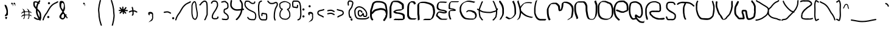 SplineFontDB: 3.2
FontName: handy0
FullName: handy0
FamilyName: handy0
Weight: Regular
Copyright: Copyright (c) 2024, Dr Anirban Mitra
UComments: "2024-7-8: Created with FontForge (http://fontforge.org)"
Version: 001.000
ItalicAngle: 0
UnderlinePosition: -204.8
UnderlineWidth: 102.4
Ascent: 1638
Descent: 410
InvalidEm: 0
LayerCount: 2
Layer: 0 1 "Back" 1
Layer: 1 1 "Fore" 0
XUID: [1021 557 1747282856 6906800]
FSType: 0
OS2Version: 0
OS2_WeightWidthSlopeOnly: 0
OS2_UseTypoMetrics: 1
CreationTime: 1720421314
ModificationTime: 1720458432
PfmFamily: 17
TTFWeight: 400
TTFWidth: 5
LineGap: 377
VLineGap: 0
OS2TypoAscent: 0
OS2TypoAOffset: 1
OS2TypoDescent: 0
OS2TypoDOffset: 1
OS2TypoLinegap: 377
OS2WinAscent: 0
OS2WinAOffset: 1
OS2WinDescent: 0
OS2WinDOffset: 1
HheadAscent: 0
HheadAOffset: 1
HheadDescent: 0
HheadDOffset: 1
OS2Vendor: 'PfEd'
MarkAttachClasses: 1
DEI: 91125
LangName: 1033 "" "" "" "" "" "" "" "" "" "" "" "" "" "Copyright (c) 2024,  Dr Anirban Mitra+AAoA-This Font Software is licensed under the SIL Open Font License, Version 1.1.+AAoA-This license is copied below, and is also available with a FAQ at:+AAoA-http://scripts.sil.org/OFL+AAoACgAK------------------------------------------------------------+AAoA-SIL OPEN FONT LICENSE Version 1.1 - 26 February 2007+AAoA------------------------------------------------------------+AAoACgAA-PREAMBLE+AAoA-The goals of the Open Font License (OFL) are to stimulate worldwide+AAoA-development of collaborative font projects, to support the font creation+AAoA-efforts of academic and linguistic communities, and to provide a free and+AAoA-open framework in which fonts may be shared and improved in partnership+AAoA-with others.+AAoACgAA-The OFL allows the licensed fonts to be used, studied, modified and+AAoA-redistributed freely as long as they are not sold by themselves. The+AAoA-fonts, including any derivative works, can be bundled, embedded, +AAoA-redistributed and/or sold with any software provided that any reserved+AAoA-names are not used by derivative works. The fonts and derivatives,+AAoA-however, cannot be released under any other type of license. The+AAoA-requirement for fonts to remain under this license does not apply+AAoA-to any document created using the fonts or their derivatives.+AAoACgAA-DEFINITIONS+AAoAIgAA-Font Software+ACIA refers to the set of files released by the Copyright+AAoA-Holder(s) under this license and clearly marked as such. This may+AAoA-include source files, build scripts and documentation.+AAoACgAi-Reserved Font Name+ACIA refers to any names specified as such after the+AAoA-copyright statement(s).+AAoACgAi-Original Version+ACIA refers to the collection of Font Software components as+AAoA-distributed by the Copyright Holder(s).+AAoACgAi-Modified Version+ACIA refers to any derivative made by adding to, deleting,+AAoA-or substituting -- in part or in whole -- any of the components of the+AAoA-Original Version, by changing formats or by porting the Font Software to a+AAoA-new environment.+AAoACgAi-Author+ACIA refers to any designer, engineer, programmer, technical+AAoA-writer or other person who contributed to the Font Software.+AAoACgAA-PERMISSION & CONDITIONS+AAoA-Permission is hereby granted, free of charge, to any person obtaining+AAoA-a copy of the Font Software, to use, study, copy, merge, embed, modify,+AAoA-redistribute, and sell modified and unmodified copies of the Font+AAoA-Software, subject to the following conditions:+AAoACgAA-1) Neither the Font Software nor any of its individual components,+AAoA-in Original or Modified Versions, may be sold by itself.+AAoACgAA-2) Original or Modified Versions of the Font Software may be bundled,+AAoA-redistributed and/or sold with any software, provided that each copy+AAoA-contains the above copyright notice and this license. These can be+AAoA-included either as stand-alone text files, human-readable headers or+AAoA-in the appropriate machine-readable metadata fields within text or+AAoA-binary files as long as those fields can be easily viewed by the user.+AAoACgAA-3) No Modified Version of the Font Software may use the Reserved Font+AAoA-Name(s) unless explicit written permission is granted by the corresponding+AAoA-Copyright Holder. This restriction only applies to the primary font name as+AAoA-presented to the users.+AAoACgAA-4) The name(s) of the Copyright Holder(s) or the Author(s) of the Font+AAoA-Software shall not be used to promote, endorse or advertise any+AAoA-Modified Version, except to acknowledge the contribution(s) of the+AAoA-Copyright Holder(s) and the Author(s) or with their explicit written+AAoA-permission.+AAoACgAA-5) The Font Software, modified or unmodified, in part or in whole,+AAoA-must be distributed entirely under this license, and must not be+AAoA-distributed under any other license. The requirement for fonts to+AAoA-remain under this license does not apply to any document created+AAoA-using the Font Software.+AAoACgAA-TERMINATION+AAoA-This license becomes null and void if any of the above conditions are+AAoA-not met.+AAoACgAA-DISCLAIMER+AAoA-THE FONT SOFTWARE IS PROVIDED +ACIA-AS IS+ACIA, WITHOUT WARRANTY OF ANY KIND,+AAoA-EXPRESS OR IMPLIED, INCLUDING BUT NOT LIMITED TO ANY WARRANTIES OF+AAoA-MERCHANTABILITY, FITNESS FOR A PARTICULAR PURPOSE AND NONINFRINGEMENT+AAoA-OF COPYRIGHT, PATENT, TRADEMARK, OR OTHER RIGHT. IN NO EVENT SHALL THE+AAoA-COPYRIGHT HOLDER BE LIABLE FOR ANY CLAIM, DAMAGES OR OTHER LIABILITY,+AAoA-INCLUDING ANY GENERAL, SPECIAL, INDIRECT, INCIDENTAL, OR CONSEQUENTIAL+AAoA-DAMAGES, WHETHER IN AN ACTION OF CONTRACT, TORT OR OTHERWISE, ARISING+AAoA-FROM, OUT OF THE USE OR INABILITY TO USE THE FONT SOFTWARE OR FROM+AAoA-OTHER DEALINGS IN THE FONT SOFTWARE." "http://scripts.sil.org/OFL"
Encoding: UnicodeBmp
UnicodeInterp: none
NameList: AGL For New Fonts
DisplaySize: -128
AntiAlias: 1
FitToEm: 0
WidthSeparation: 307
WinInfo: 0 10 4
BeginPrivate: 0
EndPrivate
BeginChars: 65536 186

StartChar: uni0000
Encoding: 0 0 0
GlifName: uni0000
Width: 663
Flags: W
LayerCount: 2
Fore
SplineSet
527 1239 m 1,0,-1
 117 1239 l 1,1,-1
 117 281 l 1,2,-1
 527 281 l 1,3,-1
 527 1239 l 1,0,-1
66 1341 m 2,4,-1
 578 1341 l 2,5,6
 599 1341 599 1341 614 1326 c 128,-1,7
 629 1311 629 1311 629 1290 c 2,8,-1
 629 229 l 2,9,10
 629 208 629 208 614 193 c 128,-1,11
 599 178 599 178 578 178 c 2,12,-1
 66 178 l 2,13,14
 43 178 43 178 29 193 c 128,-1,15
 15 208 15 208 15 229 c 1,16,-1
 15 1290 l 1,17,18
 15 1311 15 1311 29 1326 c 128,-1,19
 43 1341 43 1341 66 1341 c 2,4,-1
EndSplineSet
Validated: 1
EndChar

StartChar: uni000D
Encoding: 13 13 1
GlifName: uni000D_
Width: 681
Flags: W
LayerCount: 2
Fore
Validated: 1
EndChar

StartChar: space
Encoding: 32 32 2
GlifName: space
Width: 567
Flags: W
LayerCount: 2
Fore
Validated: 1
EndChar

StartChar: exclam
Encoding: 33 33 3
GlifName: exclam
Width: 822
Flags: W
LayerCount: 2
Fore
SplineSet
485 256 m 2,0,-1
 580 270 l 1,1,2
 582 262 582 262 586 254 c 0,3,4
 596 236 596 236 596 209 c 128,-1,5
 596 182 596 182 568 129 c 128,-1,6
 540 76 540 76 513 76 c 128,-1,7
 486 76 486 76 463 134 c 128,-1,8
 440 192 440 192 440 222 c 2,9,-1
 440 254 l 2,10,11
 440 258 440 258 443 260.5 c 128,-1,12
 446 263 446 263 450 261 c 0,13,14
 458 256 458 256 485 256 c 2,0,-1
667 728 m 2,15,-1
 667 587 l 1,16,17
 668 536 668 536 668 492 c 0,18,19
 668 406 668 406 575 365 c 0,20,21
 567 362 567 362 542 348 c 0,22,23
 503 327 503 327 475 327 c 0,24,25
 468 326 468 326 461 328 c 0,26,27
 460 328 460 328 447 330 c 0,28,29
 438 332 438 332 435 333 c 128,-1,30
 432 334 432 334 426.5 335.5 c 128,-1,31
 421 337 421 337 420 339 c 128,-1,32
 419 341 419 341 416 344 c 0,33,34
 414 348 414 348 414 352 c 0,35,36
 412 366 412 366 412 377 c 2,37,-1
 412 406 l 1,38,-1
 420 410 l 1,39,-1
 434 430 l 2,40,41
 445 447 445 447 466 467 c 0,42,43
 507 507 507 507 518 545 c 0,44,45
 546 642 546 642 546 681 c 0,46,47
 546 694 546 694 543 700 c 1,48,49
 544 712 544 712 544 725 c 0,50,51
 544 725 544 725 544 728 c 0,52,53
 544 838 544 838 458 1036 c 0,54,55
 387 1199 387 1199 387 1262 c 1,56,57
 379 1291 379 1291 403 1291 c 0,58,59
 404 1291 404 1291 413.5 1291 c 128,-1,60
 423 1291 423 1291 465 1274 c 1,61,62
 532 1257 532 1257 575 1147 c 0,63,64
 621 1037 621 1037 625.5 1005.5 c 128,-1,65
 630 974 630 974 637.5 954 c 128,-1,66
 645 934 645 934 645 926 c 2,67,-1
 653 885 l 1,68,69
 653 858 653 858 661.5 820.5 c 128,-1,70
 670 783 670 783 668.5 769.5 c 128,-1,71
 667 756 667 756 667 728 c 2,15,-1
EndSplineSet
EndChar

StartChar: quotedbl
Encoding: 34 34 4
GlifName: quotedbl
Width: 567
Flags: W
LayerCount: 2
Fore
SplineSet
187 1348 m 5,0,-1
 187 1339 l 6,1,2
 187 1336 187 1336 173 1323.5 c 132,-1,3
 159 1311 159 1311 155 1311 c 4,4,5
 143 1311 143 1311 135.5 1341.5 c 132,-1,6
 128 1372 128 1372 126.5 1377 c 132,-1,7
 125 1382 125 1382 124 1391 c 132,-1,8
 123 1400 123 1400 124 1406 c 4,9,10
 127 1424 127 1424 134 1434 c 4,11,12
 154 1464 154 1464 179 1464 c 4,13,14
 202 1464 202 1464 226 1443 c 4,15,16
 269 1405 269 1405 269 1364 c 4,17,18
 269 1354 269 1354 274 1330 c 4,19,20
 280 1287 280 1287 283 1269 c 4,21,22
 283 1267 283 1267 282 1264 c 4,23,24
 279 1246 279 1246 280 1237 c 4,25,26
 283 1218 283 1218 278 1213 c 4,27,28
 277 1212 277 1212 277 1200 c 4,29,-1
 248 1163 l 4,30,31
 245 1173 l 5,32,33
 245 1193 245 1193 250.5 1214 c 132,-1,34
 256 1235 256 1235 250.5 1258 c 132,-1,35
 245 1281 245 1281 241 1295 c 132,-1,36
 237 1309 237 1309 231 1318.5 c 132,-1,37
 225 1328 225 1328 221 1332.5 c 132,-1,38
 217 1337 217 1337 209 1343.5 c 132,-1,39
 201 1350 201 1350 199 1352 c 6,40,-1
 187 1348 l 5,0,-1
478 1253 m 4,41,42
 478 1183 478 1183 453 1180 c 4,43,44
 444 1179 444 1179 434 1179 c 5,45,46
 447 1185 447 1185 450 1209.5 c 132,-1,47
 453 1234 453 1234 447.5 1257.5 c 132,-1,48
 442 1281 442 1281 438 1295 c 132,-1,49
 434 1309 434 1309 428 1318.5 c 132,-1,50
 422 1328 422 1328 418 1332.5 c 132,-1,51
 414 1337 414 1337 406 1343.5 c 132,-1,52
 398 1350 398 1350 396 1352 c 6,53,-1
 384 1348 l 5,54,-1
 384 1339 l 6,55,56
 384 1336 384 1336 370 1323.5 c 132,-1,57
 356 1311 356 1311 352 1311 c 132,-1,58
 348 1311 348 1311 340 1326 c 132,-1,59
 332 1341 332 1341 330.5 1346.5 c 132,-1,60
 329 1352 329 1352 326.5 1362 c 132,-1,61
 324 1372 324 1372 322.5 1377 c 132,-1,62
 321 1382 321 1382 320 1391 c 132,-1,63
 319 1400 319 1400 320 1406 c 4,64,65
 323 1424 323 1424 330 1434 c 4,66,67
 350 1464 350 1464 376 1464 c 132,-1,68
 402 1464 402 1464 423 1443 c 4,69,70
 457 1410 457 1410 466 1364 c 4,71,72
 469 1347 469 1347 472 1330 c 4,73,74
 479.142578125 1283 479.142578125 1283 479.142578125 1270.30566406 c 4,75,76
 479.142578125 1253.38085938 479.142578125 1253.38085938 478 1253 c 4,41,42
EndSplineSet
EndChar

StartChar: numbersign
Encoding: 35 35 5
GlifName: numbersign
Width: 1410
Flags: WO
LayerCount: 2
Fore
SplineSet
614 371 m 1,0,1
 491 342 491 342 406 248 c 1,2,-1
 397 260 l 1,3,-1
 438 346 l 1,4,-1
 508 420 l 1,5,-1
 606 465 l 1,6,-1
 646 465 l 1,7,8
 646 489 646 489 646 533 c 128,-1,9
 646 577 646 577 636 647 c 1,10,11
 615 641 615 641 614 641 c 0,12,13
 491 612 491 612 406 518 c 1,14,-1
 397 530 l 1,15,-1
 438 616 l 1,16,-1
 508 690 l 1,17,-1
 606 735 l 1,18,-1
 616 735 l 1,19,20
 616 736 616 736 616 737 c 0,21,22
 586 863 586 863 494 946 c 1,23,-1
 506 954 l 1,24,-1
 592 913 l 1,25,-1
 666 844 l 1,26,-1
 711 745 l 1,27,-1
 711 731 l 1,28,-1
 950 731 l 1,29,-1
 999 731 l 1,30,31
 998 735 998 735 997 737 c 0,32,33
 967 861 967 861 874 946 c 1,34,-1
 887 954 l 1,35,-1
 973 913 l 1,36,-1
 1047 844 l 1,37,-1
 1092 745 l 1,38,-1
 1092 721 l 1,39,-1
 1130 715 l 1,40,-1
 1147 711 l 2,41,42
 1156 711 1156 711 1171 705 c 1,43,44
 1201 705 1201 705 1231.5 678.5 c 128,-1,45
 1262 652 1262 652 1262 635.5 c 128,-1,46
 1262 619 1262 619 1258.5 603.5 c 128,-1,47
 1255 588 1255 588 1253 588 c 2,48,-1
 1184 633 l 2,49,50
 1151 657 1151 657 1092 668 c 1,51,-1
 1092 450 l 1,52,-1
 1130 444 l 1,53,-1
 1147 440 l 2,54,55
 1156 440 1156 440 1171 434 c 1,56,57
 1201 434 1201 434 1231.5 407.5 c 128,-1,58
 1262 381 1262 381 1262 364.5 c 128,-1,59
 1262 348 1262 348 1258.5 332.5 c 128,-1,60
 1255 317 1255 317 1253 317 c 2,61,-1
 1184 362 l 2,62,63
 1151 386 1151 386 1092 397 c 1,64,-1
 1092 303 l 1,65,-1
 1071 221 l 1,66,-1
 1067 205 l 2,67,68
 1067 196 1067 196 1061 180 c 1,69,70
 1061 150 1061 150 1035 120 c 128,-1,71
 1009 90 1009 90 981 90 c 0,72,73
 975 90 975 90 959.5 93 c 128,-1,74
 944 96 944 96 944 98 c 2,75,-1
 989 168 l 1,76,77
 1030 234 1030 234 1030 405 c 1,78,79
 966 403 966 403 935 403 c 0,80,81
 935 403 935 403 825 403 c 0,82,83
 778 403 778 403 710 391 c 1,84,-1
 710 303 l 1,85,-1
 690 221 l 1,86,-1
 686 205 l 2,87,88
 686 196 686 196 680 180 c 1,89,90
 680 150 680 150 654 120 c 128,-1,91
 628 90 628 90 600 90 c 0,92,93
 594 90 594 90 578.5 93 c 128,-1,94
 563 96 563 96 563 98 c 2,95,-1
 608 168 l 1,96,97
 650 232 650 232 650 381 c 1,98,-1
 614 371 l 1,0,1
852 676 m 1,99,100
 782 676 782 676 711 661 c 1,101,-1
 711 459 l 1,102,-1
 950 459 l 1,103,-1
 1027 459 l 1,104,105
 1027.5 488 1027.5 488 1027.5 538 c 128,-1,106
 1027.5 588 1027.5 588 1020.75 630 c 128,-1,107
 1014 672 1014 672 1014 676 c 1,108,-1
 852 676 l 1,99,100
EndSplineSet
EndChar

StartChar: dollar
Encoding: 36 36 6
GlifName: dollar
Width: 733
Flags: W
LayerCount: 2
Fore
SplineSet
115 1373 m 1,0,-1
 112 1322 l 1,1,2
 112 1208 112 1208 214 1084 c 1,3,4
 240 1272 240 1272 333 1445 c 1,5,6
 308 1457 308 1457 257.5 1464 c 128,-1,7
 207 1471 207 1471 176 1480 c 1,8,-1
 170 1480 l 2,9,10
 163 1480 163 1480 118 1477 c 1,11,12
 112 1466 112 1466 112 1439 c 2,13,-1
 115 1373 l 1,0,-1
335 794 m 1,14,15
 334 782 334 782 334 758 c 0,16,17
 334 634 334 634 380.5 505 c 128,-1,18
 427 376 427 376 513 207 c 1,19,20
 522 251 522 251 522 334 c 2,21,-1
 522 371 l 2,22,23
 520 389 520 389 516.5 430.5 c 0,24,25
 512 472 512 472 510 494 c 0,26,27
 503 556 503 556 491.5 578 c 128,-1,28
 480 600 480 600 480 601 c 0,29,30
 442 685 442 685 335 794 c 1,14,15
105 1579 m 2,31,-1
 167 1582 l 2,32,33
 200 1582 200 1582 217.5 1576.5 c 128,-1,34
 235 1571 235 1571 281 1565 c 0,35,36
 354 1555 354 1555 389 1538 c 1,37,38
 422 1588 422 1588 461 1634 c 0,39,40
 480 1657 480 1657 511 1657 c 128,-1,41
 542 1657 542 1657 560.5 1641.5 c 128,-1,42
 579 1626 579 1626 579 1608.5 c 128,-1,43
 579 1591 579 1591 568 1577 c 0,44,45
 519 1518 519 1518 490 1472 c 1,46,47
 522 1445 522 1445 522 1422.5 c 128,-1,48
 522 1400 522 1400 504 1385 c 128,-1,49
 486 1370 486 1370 465.5 1370 c 128,-1,50
 445 1370 445 1370 434 1374 c 1,51,52
 337 1178 337 1178 332 959 c 1,53,54
 365 933 365 933 433.5 860.5 c 128,-1,55
 502 788 502 788 520 764 c 0,56,57
 628 628 628 628 640 512 c 0,58,59
 642 488 642 488 645 443.5 c 128,-1,60
 648 399 648 399 650 377 c 2,61,-1
 650 325 l 2,62,63
 650 301 650 301 653 256 c 0,64,65
 656 210 656 210 656 186 c 0,66,67
 657 118 657 118 620 77 c 1,68,69
 626 67 626 67 617 53.5 c 128,-1,70
 608 40 608 40 608 39 c 0,71,72
 614 9 614 9 614 -2 c 128,-1,73
 614 -13 614 -13 596 -28 c 128,-1,74
 578 -43 578 -43 553 -43 c 128,-1,75
 528 -43 528 -43 510 -31 c 0,76,77
 493 -19 493 -19 484 11 c 1,78,-1
 481 17 l 1,79,80
 445 8 445 8 401 8 c 0,81,82
 356 8 356 8 310 21 c 0,83,84
 245 39 245 39 199 64.5 c 0,85,86
 154 90 154 90 134 100 c 0,87,88
 99 118 99 118 50 156 c 0,89,90
 31 172 31 172 31 192.5 c 128,-1,91
 31 213 31 213 49.5 228.5 c 128,-1,92
 68 244 68 244 93 244 c 128,-1,93
 118 244 118 244 155 218.5 c 128,-1,94
 192 193 192 193 206 185 c 128,-1,95
 220 177 220 177 225.5 174 c 128,-1,96
 231 171 231 171 237.5 168 c 128,-1,97
 244 165 244 165 247 163 c 0,98,99
 348 111 348 111 401 111 c 0,100,101
 416 111 416 111 423 112 c 1,102,103
 421 116 421 116 393.5 170 c 128,-1,104
 366 224 366 224 361.5 233.5 c 128,-1,105
 357 243 357 243 333 293 c 128,-1,106
 309 343 309 343 303 359 c 128,-1,107
 297 375 297 375 278 420 c 128,-1,108
 259 465 259 465 253 487.5 c 128,-1,109
 247 510 247 510 234.5 551 c 128,-1,110
 222 592 222 592 218 621 c 0,111,112
 206 708 206 708 206 743.5 c 128,-1,113
 206 779 206 779 210 827 c 1,114,115
 205 876 205 876 204 922 c 1,116,117
 100 1025 100 1025 42 1118 c 128,-1,118
 -16 1211 -16 1211 -16 1322 c 1,119,-1
 -13 1373 l 1,120,-1
 -16 1439 l 1,121,122
 -16 1559 -16 1559 92 1578 c 0,123,124
 96 1579 96 1579 105 1579 c 2,31,-1
EndSplineSet
Validated: 524321
EndChar

StartChar: percent
Encoding: 37 37 7
GlifName: percent
Width: 1400
Flags: W
LayerCount: 2
Fore
SplineSet
1321 1579 m 2,0,1
 1342 1579 1342 1579 1357 1564 c 128,-1,2
 1372 1549 1372 1549 1372 1529 c 128,-1,3
 1372 1509 1372 1509 1358 1494 c 128,-1,4
 1344 1479 1344 1479 1330 1477.5 c 128,-1,5
 1316 1476 1316 1476 1291 1457.5 c 128,-1,6
 1266 1439 1266 1439 1246.5 1430 c 128,-1,7
 1227 1421 1227 1421 1172 1397 c 128,-1,8
 1117 1373 1117 1373 1102.5 1364.5 c 128,-1,9
 1088 1356 1088 1356 1087 1356 c 128,-1,10
 1086 1356 1086 1356 1053 1339.5 c 128,-1,11
 1020 1323 1020 1323 961.5 1281.5 c 128,-1,12
 903 1240 903 1240 852 1186.5 c 128,-1,13
 801 1133 801 1133 761 1084 c 128,-1,14
 721 1035 721 1035 676.5 964.5 c 128,-1,15
 632 894 632 894 603 844 c 128,-1,16
 574 794 574 794 528 714 c 0,17,18
 458 590 458 590 451 582 c 0,19,20
 224 310 224 310 146 7 c 0,21,22
 142 -9 142 -9 128 -20 c 128,-1,23
 114 -31 114 -31 94.5 -31 c 128,-1,24
 75 -31 75 -31 60 -16 c 128,-1,25
 45 -1 45 -1 45 12.5 c 128,-1,26
 45 26 45 26 47 34 c 0,27,28
 134 361 134 361 370 644 c 1,29,30
 396 688 396 688 459.5 800 c 0,31,32
 524 912 524 912 558 970 c 0,33,34
 760 1310 760 1310 1039 1446 c 0,35,36
 1071 1465 1071 1465 1127.5 1489.5 c 128,-1,37
 1184 1514 1184 1514 1194 1519 c 0,38,39
 1214 1529 1214 1529 1245 1552.5 c 128,-1,40
 1276 1576 1276 1576 1317 1579 c 2,41,-1
 1321 1579 l 2,0,1
459 313 m 128,-1,43
 492 352 492 352 543 344.5 c 128,-1,44
 594 337 594 337 613 288 c 0,45,46
 631 238 631 238 598 199 c 128,-1,47
 565 160 565 160 514 167.5 c 128,-1,48
 463 175 463 175 444 224 c 0,49,42
 426 274 426 274 459 313 c 128,-1,43
573 1330 m 128,-1,51
 522 1337 522 1337 503.5 1387.5 c 128,-1,52
 485 1438 485 1438 518 1476.5 c 128,-1,53
 551 1515 551 1515 602 1508 c 128,-1,54
 653 1501 653 1501 671.5 1451 c 128,-1,55
 690 1401 690 1401 657 1362 c 128,-1,50
 624 1323 624 1323 573 1330 c 128,-1,51
EndSplineSet
Validated: 524321
EndChar

StartChar: ampersand
Encoding: 38 38 8
GlifName: ampersand
Width: 821
Flags: W
LayerCount: 2
Fore
SplineSet
601 461 m 1,0,1
 627 490 627 490 645 490 c 128,-1,2
 663 490 663 490 675 477 c 128,-1,3
 687 464 687 464 687 440 c 128,-1,4
 687 416 687 416 673 408 c 128,-1,5
 659 400 659 400 651 388 c 1,6,7
 706 303 706 303 742 235 c 1,8,9
 772 226 772 226 772 198 c 0,10,11
 772 144 772 144 733 144 c 0,12,13
 695 144 695 144 683 170 c 0,14,15
 658 221 658 221 611 296 c 1,16,17
 582 217 582 217 547 181 c 0,18,19
 533 167 533 167 516 146 c 128,-1,20
 499 125 499 125 479 102 c 0,21,22
 432 48 432 48 335 48 c 2,23,-1
 332 48 l 2,24,25
 284 48 284 48 238 81 c 0,26,27
 225 90 225 90 201 104 c 0,28,29
 150 134 150 134 115 174.5 c 128,-1,30
 80 215 80 215 80 300 c 0,31,32
 80 341 80 341 125.5 418.5 c 128,-1,33
 171 496 171 496 197 529.5 c 0,34,35
 224 564 224 564 256 602 c 0,36,37
 300 654 300 654 335 698 c 1,38,39
 209 892 209 892 161 981 c 128,-1,40
 113 1070 113 1070 99.5 1156 c 128,-1,41
 86 1242 86 1242 86 1379 c 128,-1,42
 86 1516 86 1516 136 1574 c 0,43,44
 167 1611 167 1611 214 1611 c 2,45,-1
 265 1612 l 2,46,47
 375 1612 375 1612 432 1545 c 0,48,49
 536 1422 536 1422 544 1128 c 1,50,51
 554 1077 554 1077 554 1025 c 0,52,53
 554 858 554 858 438 694 c 1,54,55
 465 655 465 655 519.5 577.5 c 128,-1,56
 574 500 574 500 601 461 c 1,0,1
233 1242 m 2,57,-1
 233 1153 l 2,58,59
 233 1098 233 1098 243 1062 c 1,60,61
 243 1036 243 1036 293.5 984.5 c 128,-1,62
 344 933 344 933 344 903 c 2,63,-1
 344 892 l 1,64,65
 360 881 360 881 363 881 c 0,66,67
 384 881 384 881 406.5 945 c 128,-1,68
 429 1009 429 1009 432 1016 c 128,-1,69
 435 1023 435 1023 437.5 1048.5 c 128,-1,70
 440 1074 440 1074 442 1083 c 128,-1,71
 444 1092 444 1092 448.5 1118 c 0,72,73
 452 1144 452 1144 454 1156 c 0,74,75
 462 1216 462 1216 458 1235 c 1,76,77
 465 1305 465 1305 435.5 1363.5 c 128,-1,78
 406 1422 406 1422 354 1452 c 1,79,80
 278 1452 278 1452 253 1382 c 0,81,82
 233 1324 233 1324 233 1242 c 2,57,-1
467 256 m 2,83,-1
 473 345 l 2,84,85
 476 369 476 369 469 400 c 128,-1,86
 462 431 462 431 461 439 c 128,-1,87
 460 447 460 447 458.5 463 c 128,-1,88
 457 479 457 479 455 487 c 0,89,90
 452 495 452 495 448 505 c 0,91,92
 439 524 439 524 412 518 c 2,93,-1
 364 503 l 1,94,95
 251 414 251 414 243 293 c 1,96,-1
 243 238 l 1,97,98
 261 168 261 168 369 168 c 0,99,100
 400 168 400 168 433.5 194.5 c 128,-1,101
 467 221 467 221 467 256 c 2,83,-1
EndSplineSet
Validated: 524321
EndChar

StartChar: quotesingle
Encoding: 39 39 9
GlifName: quotesingle
Width: 2048
Flags: W
LayerCount: 2
Fore
SplineSet
1325 1348 m 1,0,-1
 1325 1339 l 2,1,2
 1325 1336 1325 1336 1311 1323.5 c 128,-1,3
 1297 1311 1297 1311 1293 1311 c 0,4,5
 1281 1311 1281 1311 1273.5 1341.5 c 128,-1,6
 1266 1372 1266 1372 1264.5 1377 c 128,-1,7
 1263 1382 1263 1382 1262 1391 c 128,-1,8
 1261 1400 1261 1400 1262 1406 c 0,9,10
 1265 1424 1265 1424 1272 1434 c 0,11,12
 1311 1495 1311 1495 1374 1434 c 0,13,14
 1407 1401 1407 1401 1407 1364 c 0,15,16
 1408 1354 1408 1354 1412 1330 c 0,17,18
 1422 1280 1422 1280 1420.5 1264.5 c 128,-1,19
 1419 1249 1419 1249 1418.5 1237 c 128,-1,20
 1418 1225 1418 1225 1417.5 1217 c 0,21,22
 1417 1210 1417 1210 1415 1200 c 0,23,24
 1411 1180 1411 1180 1395 1180 c 0,25,26
 1386 1180 1386 1180 1376 1179 c 1,27,28
 1389 1185 1389 1185 1391.5 1210 c 128,-1,29
 1394 1235 1394 1235 1388.5 1258 c 128,-1,30
 1383 1281 1383 1281 1379 1295 c 128,-1,31
 1375 1309 1375 1309 1369 1318.5 c 128,-1,32
 1363 1328 1363 1328 1359 1332.5 c 128,-1,33
 1355 1337 1355 1337 1347 1343.5 c 128,-1,34
 1339 1350 1339 1350 1337 1352 c 2,35,-1
 1325 1348 l 1,0,-1
1376 1179 m 1,36,37
 1369 1176 1369 1176 1358 1176 c 1,38,39
 1365 1177 1365 1177 1369.5 1178 c 128,-1,40
 1374 1179 1374 1179 1376 1179 c 1,36,37
EndSplineSet
Validated: 524321
EndChar

StartChar: parenleft
Encoding: 40 40 10
GlifName: parenleft
Width: 1097
Flags: W
LayerCount: 2
Fore
SplineSet
492 1098 m 1,0,-1
 508 1192 l 1,1,2
 508 1258 508 1258 522 1299.5 c 128,-1,3
 536 1341 536 1341 542.5 1371.5 c 128,-1,4
 549 1402 549 1402 551.5 1419.5 c 128,-1,5
 554 1437 554 1437 559.5 1453.5 c 128,-1,6
 565 1470 565 1470 565 1474 c 2,7,-1
 565 1479 l 2,8,9
 565 1484 565 1484 569 1498 c 2,10,-1
 578 1525 l 1,11,12
 581 1548 581 1548 584.5 1559.5 c 0,13,14
 588 1572 588 1572 592 1592 c 0,15,16
 602 1638 602 1638 616 1664 c 128,-1,17
 630 1690 630 1690 656.5 1690 c 128,-1,18
 683 1690 683 1690 698 1675 c 128,-1,19
 713 1660 713 1660 713 1638 c 1,20,-1
 680 1517 l 1,21,-1
 655 1414 l 1,22,-1
 655 1409 l 2,23,24
 655 1399 655 1399 651.5 1389 c 128,-1,25
 648 1379 648 1379 641 1345.5 c 128,-1,26
 634 1312 634 1312 628 1296 c 0,27,28
 610 1240 610 1240 610 1205.5 c 128,-1,29
 610 1171 610 1171 602 1139 c 128,-1,30
 594 1107 594 1107 594 1099 c 2,31,-1
 594 1088 l 2,32,33
 594 1053 594 1053 586 1021 c 128,-1,34
 578 989 578 989 578 954 c 2,35,-1
 569 839 l 1,36,-1
 569 823 l 1,37,38
 574 774 574 774 584 673 c 0,39,40
 606 457 606 457 606 340 c 1,41,-1
 610 296 l 1,42,43
 618 256 618 256 636 154.5 c 128,-1,44
 654 53 654 53 671.5 -25.5 c 128,-1,45
 689 -104 689 -104 771 -372 c 1,46,-1
 787 -411 l 2,47,48
 791 -423 791 -423 791 -437 c 128,-1,49
 791 -451 791 -451 776 -466 c 0,50,51
 760 -481 760 -481 742 -481 c 0,52,53
 703 -481 703 -481 692 -449 c 2,54,-1
 675 -408 l 2,55,56
 674 -407 674 -407 632 -265 c 128,-1,57
 590 -123 590 -123 572 -44.5 c 128,-1,58
 554 34 554 34 535 140.5 c 128,-1,59
 516 247 516 247 512 265.5 c 128,-1,60
 508 284 508 284 508 291 c 2,61,-1
 504 340 l 1,62,63
 504 449 504 449 488 610 c 0,64,65
 466 819 466 819 466 839 c 2,66,-1
 475 955 l 2,67,68
 475 1005 475 1005 483.5 1038 c 128,-1,69
 492 1071 492 1071 492 1090 c 2,70,-1
 492 1098 l 1,0,-1
EndSplineSet
Validated: 524289
EndChar

StartChar: parenright
Encoding: 41 41 11
GlifName: parenright
Width: 1097
Flags: W
LayerCount: 2
Fore
SplineSet
765 111 m 1,0,-1
 749 16 l 1,1,2
 749 -49 749 -49 735 -90.5 c 128,-1,3
 721 -132 721 -132 714.5 -163 c 128,-1,4
 708 -194 708 -194 705.5 -211 c 128,-1,5
 703 -228 703 -228 697 -246 c 128,-1,6
 691 -264 691 -264 691 -266 c 2,7,-1
 691 -270 l 1,8,-1
 675 -338 l 2,9,10
 675 -343 675 -343 672.5 -352.5 c 128,-1,11
 670 -362 670 -362 665 -383 c 0,12,13
 655 -426 655 -426 640.5 -453.5 c 128,-1,14
 626 -481 626 -481 600 -481 c 128,-1,15
 574 -481 574 -481 559 -466 c 128,-1,16
 544 -451 544 -451 544 -430 c 1,17,-1
 577 -309 l 1,18,-1
 602 -206 l 1,19,-1
 601 -201 l 2,20,21
 601 -192 601 -192 605 -181 c 128,-1,22
 609 -170 609 -170 615.5 -136.5 c 0,23,24
 622 -102 622 -102 628 -86 c 0,25,26
 646 -30 646 -30 646 16 c 1,27,-1
 663 110 l 1,28,-1
 662 121 l 2,29,30
 662 151 662 151 670.5 185 c 128,-1,31
 679 219 679 219 679 254 c 2,32,-1
 688 369 l 1,33,-1
 688 385 l 1,34,35
 684 435 684 435 674 535 c 0,36,37
 650 759 650 759 650 868 c 1,38,-1
 646 912 l 1,39,40
 638 952 638 952 620 1053.5 c 128,-1,41
 602 1155 602 1155 584.5 1233.5 c 128,-1,42
 567 1312 567 1312 485 1580 c 1,43,-1
 470 1619 l 2,44,45
 466 1631 466 1631 466 1645.5 c 128,-1,46
 466 1660 466 1660 481 1675 c 128,-1,47
 496 1690 496 1690 514 1690 c 0,48,49
 553 1690 553 1690 565 1657 c 2,50,-1
 581 1616 l 2,51,52
 583 1614 583 1614 625 1472.5 c 128,-1,53
 667 1331 667 1331 685 1252.5 c 128,-1,54
 703 1174 703 1174 722 1067.5 c 128,-1,55
 741 961 741 961 745 943 c 128,-1,56
 749 925 749 925 749 918 c 2,57,-1
 753 868 l 1,58,59
 754 759 754 759 770 598 c 0,60,61
 792 389 792 389 791 369 c 2,62,-1
 782 254 l 2,63,64
 782 203 782 203 773.5 170 c 128,-1,65
 765 137 765 137 765 119 c 2,66,-1
 765 111 l 1,0,-1
EndSplineSet
Validated: 524321
EndChar

StartChar: asterisk
Encoding: 42 42 12
GlifName: asterisk
Width: 860
Flags: W
LayerCount: 2
Fore
SplineSet
484 673 m 1,0,-1
 498 549 l 2,1,2
 498 528 498 528 483 513 c 128,-1,3
 468 498 468 498 447.5 498 c 128,-1,4
 427 498 427 498 412.5 511.5 c 128,-1,5
 398 525 398 525 396 547 c 128,-1,6
 394 569 394 569 390.5 598.5 c 128,-1,7
 387 628 387 628 382 663.5 c 128,-1,8
 377 699 377 699 375 719 c 1,9,10
 327 675 327 675 317.5 659.5 c 128,-1,11
 308 644 308 644 300 637 c 2,12,-1
 210 559 l 2,13,14
 195 547 195 547 175 547 c 128,-1,15
 155 547 155 547 140 562 c 128,-1,16
 125 577 125 577 125 599 c 128,-1,17
 125 621 125 621 143 637 c 2,18,-1
 225 708 l 1,19,20
 233 721 233 721 264 754 c 1,21,-1
 102 756 l 2,22,23
 81 756 81 756 66 771 c 128,-1,24
 51 786 51 786 51 807 c 128,-1,25
 51 828 51 828 66 843 c 128,-1,26
 81 858 81 858 102 858 c 2,27,-1
 253 857 l 1,28,29
 233 876 233 876 200 919 c 0,30,31
 168 962 168 962 158 972 c 0,32,33
 143 987 143 987 132 997 c 128,-1,34
 121 1007 121 1007 121 1028 c 128,-1,35
 121 1049 121 1049 136 1064 c 128,-1,36
 151 1079 151 1079 170.5 1079 c 128,-1,37
 190 1079 190 1079 211.5 1061 c 0,38,39
 233 1044 233 1044 268 998 c 0,40,41
 326 922 326 922 354 908 c 1,42,43
 346 994 346 994 346 1069 c 2,44,-1
 346 1085 l 2,45,46
 346 1107 346 1107 361 1122 c 128,-1,47
 376 1137 376 1137 397.5 1137 c 128,-1,48
 419 1137 419 1137 434 1122 c 128,-1,49
 449 1107 449 1107 449 1085 c 2,50,-1
 449 1069 l 2,51,52
 449 985 449 985 458 895 c 1,53,54
 555 960 555 960 605 1066 c 0,55,56
 620 1096 620 1096 651 1096 c 0,57,58
 660 1096 660 1096 677 1088 c 0,59,60
 711 1072 711 1072 711 1040.5 c 128,-1,61
 711 1009 711 1009 684 995 c 1,62,63
 642 916 642 916 573 855 c 1,64,65
 639 854 639 854 772 850 c 0,66,67
 791 850 791 850 806 835 c 128,-1,68
 821 820 821 820 821 799 c 128,-1,69
 821 778 821 778 806 763 c 128,-1,70
 791 748 791 748 770 748 c 2,71,-1
 768 748 l 1,72,73
 624 752 624 752 550 752 c 1,74,75
 591 710 591 710 675 626 c 0,76,77
 690 611 690 611 690 590 c 128,-1,78
 690 569 690 569 675 554 c 128,-1,79
 660 539 660 539 639 539 c 128,-1,80
 618 539 618 539 604 553 c 2,81,-1
 566 592 l 2,82,83
 542 616 542 616 521.5 635.5 c 128,-1,84
 501 655 501 655 484 673 c 1,0,-1
EndSplineSet
Validated: 524289
EndChar

StartChar: plus
Encoding: 43 43 13
GlifName: plus
Width: 798
Flags: W
LayerCount: 2
Fore
SplineSet
439 697 m 1,0,-1
 442 566 l 2,1,2
 442 452 442 452 413 423 c 2,3,-1
 372 382 l 2,4,5
 357 367 357 367 336 367 c 128,-1,6
 315 367 315 367 300 382 c 128,-1,7
 285 397 285 397 285 418 c 128,-1,8
 285 439 285 439 300 454 c 2,9,-1
 331 486 l 1,10,11
 340 522 340 522 340 571 c 2,12,-1
 336 696 l 1,13,-1
 336 714 l 1,14,15
 270 711 270 711 215 694 c 1,16,-1
 108 642 l 2,17,18
 96 637 96 637 80.5 637 c 128,-1,19
 65 637 65 637 50 652 c 128,-1,20
 35 667 35 667 35 693.5 c 128,-1,21
 35 720 35 720 64 734 c 2,22,-1
 174 788 l 1,23,24
 256 811 256 811 326 816 c 1,25,-1
 310 922 l 1,26,27
 272 1055 272 1055 272 1068.5 c 128,-1,28
 272 1082 272 1082 287 1097 c 128,-1,29
 302 1112 302 1112 322 1112 c 0,30,31
 361 1112 361 1112 373 1075 c 0,32,33
 375 1068 375 1068 388 1021 c 128,-1,34
 401 974 401 974 406 959 c 128,-1,35
 411 944 411 944 411 941 c 2,36,-1
 430 817 l 1,37,38
 551 814 551 814 572 803 c 0,39,40
 672 752 672 752 704 736 c 0,41,42
 752 712 752 712 752 685.5 c 128,-1,43
 752 659 752 659 737 644 c 128,-1,44
 722 629 722 629 704.5 629 c 128,-1,45
 687 629 687 629 658.5 643.5 c 128,-1,46
 630 658 630 658 534 708 c 1,47,48
 497 712 497 712 439 714 c 1,49,-1
 439 697 l 1,0,-1
EndSplineSet
Validated: 1
EndChar

StartChar: comma
Encoding: 44 44 14
GlifName: comma
Width: 2048
Flags: W
LayerCount: 2
Fore
SplineSet
1006 541 m 2,0,1
 984 541 984 541 970 529.5 c 128,-1,2
 956 518 956 518 956 498 c 2,3,-1
 956 473 l 1,4,-1
 999 455 l 2,5,6
 999 454 999 454 995 447.5 c 128,-1,7
 991 441 991 441 990 439 c 128,-1,8
 989 437 989 437 985.5 431 c 128,-1,9
 982 425 982 425 979.5 423.5 c 128,-1,10
 977 422 977 422 973 417.5 c 128,-1,11
 969 413 969 413 965 412 c 128,-1,12
 961 411 961 411 955 409 c 128,-1,13
 949 407 949 407 932 412 c 1,14,15
 900 412 900 412 879 442.5 c 128,-1,16
 858 473 858 473 852 507.5 c 128,-1,17
 846 542 846 542 847 583.5 c 128,-1,18
 848 625 848 625 886.5 657 c 128,-1,19
 925 689 925 689 975 682 c 1,20,21
 1040 696 1040 696 1099 681 c 128,-1,22
 1158 666 1158 666 1197.5 630.5 c 128,-1,23
 1237 595 1237 595 1254.5 538.5 c 128,-1,24
 1272 482 1272 482 1257 418 c 1,25,26
 1258 402 1258 402 1259 356 c 128,-1,27
 1260 310 1260 310 1264 225.5 c 0,28,29
 1268 142 1268 142 1226 42 c 128,-1,30
 1184 -58 1184 -58 1061 -98 c 0,31,32
 1037 -108 1037 -108 968 -145.5 c 128,-1,33
 899 -183 899 -183 890 -183 c 0,34,35
 874 -184 874 -184 944 -117 c 0,36,37
 959 -102 959 -102 983.5 -80.5 c 128,-1,38
 1008 -59 1008 -59 1025 -43.5 c 128,-1,39
 1042 -28 1042 -28 1064 -7 c 128,-1,40
 1086 14 1086 14 1101 32.5 c 128,-1,41
 1116 51 1116 51 1132 74 c 128,-1,42
 1148 97 1148 97 1157 120 c 128,-1,43
 1166 143 1166 143 1172.5 169.5 c 128,-1,44
 1179 196 1179 196 1178.5 226 c 128,-1,45
 1178 256 1178 256 1171 286.5 c 128,-1,46
 1164 317 1164 317 1169 368 c 128,-1,47
 1174 419 1174 419 1164 474 c 0,48,49
 1154 535 1154 535 1079 535 c 1,50,-1
 1006 541 l 2,0,1
EndSplineSet
Validated: 524321
EndChar

StartChar: hyphen
Encoding: 45 45 15
GlifName: hyphen
Width: 786
Flags: W
LayerCount: 2
Fore
SplineSet
378 740 m 0,0,1
 467 734 467 734 485.5 729 c 128,-1,2
 504 724 504 724 506.5 724 c 128,-1,3
 509 724 509 724 510 723 c 2,4,-1
 629 669 l 2,5,6
 630 668 630 668 631 668 c 128,-1,7
 632 668 632 668 633 667 c 2,8,-1
 699 630 l 2,9,10
 725 616 725 616 725 590.5 c 128,-1,11
 725 565 725 565 710 550 c 128,-1,12
 695 535 695 535 678 535 c 128,-1,13
 661 535 661 535 649 541 c 2,14,-1
 585 577 l 1,15,-1
 472 627 l 1,16,17
 443 634 443 634 389 637 c 2,18,-1
 378 637 l 2,19,20
 354 637 354 637 304.5 628 c 128,-1,21
 255 619 255 619 235 617.5 c 128,-1,22
 215 616 215 616 191 610 c 0,23,24
 156 600 156 600 142 600 c 128,-1,25
 128 600 128 600 113 615 c 128,-1,26
 98 630 98 630 98 649 c 128,-1,27
 98 668 98 668 109 682.5 c 128,-1,28
 120 697 120 697 131 700 c 0,29,30
 142 704 142 704 158 708 c 0,31,32
 194 718 194 718 217.5 719.5 c 128,-1,33
 241 721 241 721 291.5 730.5 c 128,-1,34
 342 740 342 740 378 740 c 0,0,1
EndSplineSet
Validated: 1
EndChar

StartChar: period
Encoding: 46 46 16
GlifName: period
Width: 274
Flags: W
LayerCount: 2
Fore
SplineSet
47 124 m 0,0,1
 29 175 29 175 62 213.5 c 128,-1,2
 95 252 95 252 146 245 c 128,-1,3
 197 238 197 238 215.5 187.5 c 128,-1,4
 234 137 234 137 201 98.5 c 128,-1,5
 168 60 168 60 117 67 c 128,-1,6
 66 74 66 74 47 124 c 0,0,1
EndSplineSet
Validated: 33
EndChar

StartChar: slash
Encoding: 47 47 17
GlifName: slash
Width: 1400
Flags: W
LayerCount: 2
Fore
SplineSet
1321 1579 m 2,0,1
 1342 1579 1342 1579 1357 1564 c 128,-1,2
 1372 1549 1372 1549 1372 1529 c 128,-1,3
 1372 1509 1372 1509 1358 1494 c 128,-1,4
 1344 1479 1344 1479 1330 1477.5 c 128,-1,5
 1316 1476 1316 1476 1291 1457.5 c 128,-1,6
 1266 1439 1266 1439 1246.5 1430 c 128,-1,7
 1227 1421 1227 1421 1172 1397 c 128,-1,8
 1117 1373 1117 1373 1102.5 1364.5 c 128,-1,9
 1088 1356 1088 1356 1087 1356 c 128,-1,10
 1086 1356 1086 1356 1053 1339.5 c 128,-1,11
 1020 1323 1020 1323 961.5 1281.5 c 128,-1,12
 903 1240 903 1240 852 1186.5 c 128,-1,13
 801 1133 801 1133 761 1084 c 128,-1,14
 721 1035 721 1035 676.5 964.5 c 128,-1,15
 632 894 632 894 603 844 c 128,-1,16
 574 794 574 794 528 714 c 0,17,18
 458 590 458 590 451 582 c 0,19,20
 224 310 224 310 146 7 c 0,21,22
 142 -9 142 -9 128 -20 c 128,-1,23
 114 -31 114 -31 94.5 -31 c 128,-1,24
 75 -31 75 -31 60 -16 c 128,-1,25
 45 -1 45 -1 45 12.5 c 128,-1,26
 45 26 45 26 47 34 c 0,27,28
 134 361 134 361 370 644 c 1,29,30
 396 688 396 688 459.5 800 c 0,31,32
 524 912 524 912 558 970 c 0,33,34
 760 1310 760 1310 1039 1446 c 0,35,36
 1071 1465 1071 1465 1127.5 1489.5 c 128,-1,37
 1184 1514 1184 1514 1194 1519 c 0,38,39
 1214 1529 1214 1529 1245 1552.5 c 128,-1,40
 1276 1576 1276 1576 1317 1579 c 2,41,-1
 1321 1579 l 2,0,1
EndSplineSet
Validated: 524289
EndChar

StartChar: zero
Encoding: 48 48 18
GlifName: zero
Width: 630
Flags: W
LayerCount: 2
Fore
SplineSet
30 1069 m 1,0,-1
 28 1183 l 2,1,2
 28 1280 28 1280 91 1416 c 0,3,4
 122 1483 122 1483 163 1518 c 1,5,6
 183 1540 183 1540 195 1552 c 0,7,8
 238 1594 238 1594 288 1594 c 2,9,-1
 306 1594 l 2,10,11
 336 1594 336 1594 348 1568 c 0,12,13
 352 1564 352 1564 364 1554 c 0,14,15
 414 1516 414 1516 415 1456 c 0,16,17
 415 1449 415 1449 429 1418 c 0,18,19
 463 1342 463 1342 463 1224 c 0,20,21
 463 1192 463 1192 473 1131 c 128,-1,22
 483 1070 483 1070 487 1022.5 c 128,-1,23
 491 975 491 975 508 915 c 128,-1,24
 525 855 525 855 525 829.5 c 128,-1,25
 525 804 525 804 546.5 701.5 c 128,-1,26
 568 599 568 599 568 485 c 0,27,28
 568 255 568 255 454 93 c 0,29,30
 450 88 450 88 439.5 72.5 c 128,-1,31
 429 57 429 57 420.5 51 c 128,-1,32
 412 45 412 45 399.5 36 c 128,-1,33
 387 27 387 27 372.5 23.5 c 128,-1,34
 358 20 358 20 321 20 c 128,-1,35
 284 20 284 20 242 45 c 0,36,37
 122 116 122 116 96 235 c 0,38,39
 93 245 93 245 82.5 269 c 128,-1,40
 72 293 72 293 69 321 c 1,41,42
 61 343 61 343 43 446 c 128,-1,43
 25 549 25 549 25 734 c 2,44,-1
 30 1069 l 1,0,-1
117 736 m 2,45,46
 117 559 117 559 128.5 495.5 c 128,-1,47
 140 432 140 432 146.5 396.5 c 128,-1,48
 153 361 153 361 156.5 350 c 128,-1,49
 160 339 160 339 161 329 c 128,-1,50
 162 319 162 319 172 294 c 128,-1,51
 182 269 182 269 185 256 c 0,52,53
 201 175 201 175 289 124 c 0,54,55
 309 112 309 112 339 112 c 2,56,-1
 343 112 l 2,57,58
 351 112 351 112 359.5 120.5 c 128,-1,59
 368 129 368 129 404 187 c 0,60,61
 475 294 475 294 475 489 c 0,62,63
 474 594 474 594 450 707 c 0,64,65
 432 788 432 788 433 832 c 0,66,67
 430 848 430 848 414.5 902.5 c 128,-1,68
 399 957 399 957 395 1008 c 128,-1,69
 391 1059 391 1059 381 1121.5 c 128,-1,70
 371 1184 371 1184 370 1211.5 c 128,-1,71
 369 1239 369 1239 365.5 1280.5 c 128,-1,72
 362 1322 362 1322 360.5 1335.5 c 128,-1,73
 359 1349 359 1349 341.5 1387.5 c 128,-1,74
 324 1426 324 1426 319 1473 c 1,75,76
 304 1488 304 1488 282 1499 c 1,77,78
 269 1494 269 1494 247.5 1472 c 128,-1,79
 226 1450 226 1450 224 1449 c 0,80,81
 200 1430 200 1430 162.5 1351 c 128,-1,82
 125 1272 125 1272 120 1183 c 1,83,84
 122 1145 122 1145 122 1069 c 2,85,-1
 117 736 l 2,45,46
EndSplineSet
Validated: 33
EndChar

StartChar: one
Encoding: 49 49 19
GlifName: one
Width: 937
Flags: W
LayerCount: 2
Fore
SplineSet
537 1539 m 2,0,-1
 518 1538 l 1,1,-1
 506 1538 l 2,2,3
 486 1538 486 1538 472 1532 c 128,-1,4
 458 1526 458 1526 430 1504 c 0,5,6
 395 1475 395 1475 382.5 1468.5 c 128,-1,7
 370 1462 370 1462 362 1456.5 c 128,-1,8
 354 1451 354 1451 348.5 1446.5 c 128,-1,9
 343 1442 343 1442 335 1433 c 0,10,11
 328 1424 328 1424 324 1420 c 2,12,-1
 294 1387 l 2,13,14
 282 1375 282 1375 259.5 1344 c 128,-1,15
 237 1313 237 1313 224 1300 c 1,16,17
 184 1231 184 1231 133 1231 c 2,18,-1
 125 1231 l 2,19,20
 104 1231 104 1231 89 1246 c 128,-1,21
 74 1261 74 1261 74 1282 c 128,-1,22
 74 1303 74 1303 88 1317 c 128,-1,23
 102 1331 102 1331 122 1333 c 1,24,25
 127 1338 127 1338 134 1350.5 c 128,-1,26
 141 1363 141 1363 151.5 1373.5 c 128,-1,27
 162 1384 162 1384 183.5 1413 c 128,-1,28
 205 1442 205 1442 225 1464 c 2,29,-1
 255 1497 l 2,30,31
 288 1533 288 1533 312 1547 c 128,-1,32
 336 1561 336 1561 370 1588 c 0,33,34
 438 1641 438 1641 507 1641 c 2,35,-1
 537 1641 l 2,36,37
 628 1640 628 1640 678 1576 c 0,38,39
 686 1566 686 1566 703 1549 c 0,40,41
 745 1507 745 1507 745 1472 c 1,42,43
 754 1436 754 1436 754 1434 c 2,44,-1
 766 1360 l 1,45,-1
 770 1331 l 1,46,-1
 782 1184 l 1,47,-1
 782 1181 l 1,48,-1
 786 967 l 1,49,-1
 786 463 l 2,50,51
 786 449 786 449 783 443 c 2,52,-1
 619 46 l 2,53,54
 616 37 616 37 608 29 c 2,55,-1
 575 -3 l 2,56,57
 560 -18 560 -18 538.5 -18 c 128,-1,58
 517 -18 517 -18 502 -3 c 128,-1,59
 487 12 487 12 487 33 c 128,-1,60
 487 54 487 54 502 69 c 2,61,-1
 528 94 l 1,62,-1
 684 473 l 1,63,-1
 684 966 l 1,64,-1
 680 1177 l 1,65,-1
 668 1321 l 2,66,67
 664 1341 664 1341 664 1352.5 c 128,-1,68
 664 1364 664 1364 658 1385.5 c 128,-1,69
 652 1407 652 1407 651 1427 c 1,70,71
 644 1448 644 1448 643 1463 c 1,72,73
 637 1470 637 1470 621.5 1485 c 128,-1,74
 606 1500 606 1500 599 1510 c 0,75,76
 578 1539 578 1539 537 1539 c 2,0,-1
EndSplineSet
Validated: 1
EndChar

StartChar: two
Encoding: 50 50 20
GlifName: two
Width: 835
Flags: W
LayerCount: 2
Fore
SplineSet
454 1544 m 1,0,-1
 424 1542 l 1,1,-1
 397 1544 l 1,2,3
 332 1544 332 1544 280 1492 c 0,4,5
 253 1465 253 1465 237 1432 c 1,6,-1
 238 1430 l 1,7,8
 238 1408 238 1408 223 1393 c 128,-1,9
 208 1378 208 1378 186.5 1378 c 128,-1,10
 165 1378 165 1378 148 1395 c 128,-1,11
 131 1412 131 1412 131 1426 c 128,-1,12
 131 1440 131 1440 135 1452 c 0,13,14
 167 1534 167 1534 236.5 1590 c 128,-1,15
 306 1646 306 1646 397 1646 c 0,16,17
 425 1646 425 1646 453 1646 c 0,18,19
 568 1646 568 1646 651.5 1562.5 c 128,-1,20
 735 1479 735 1479 737 1327 c 2,21,-1
 737 1252 l 2,22,23
 738 1246 738 1246 738 1223 c 128,-1,24
 738 1200 738 1200 728.5 1169 c 128,-1,25
 719 1138 719 1138 702.5 1103 c 128,-1,26
 686 1068 686 1068 674 1031 c 128,-1,27
 662 994 662 994 626 928 c 0,28,29
 580 842 580 842 513 742.5 c 128,-1,30
 446 643 446 643 419.5 600.5 c 0,31,32
 392 558 392 558 360 494 c 0,33,34
 298 373 298 373 299 251 c 2,35,-1
 299 240 l 1,36,37
 307 217 307 217 329 190 c 1,38,-1
 418 162 l 1,39,-1
 591 169 l 1,40,-1
 662 205 l 1,41,-1
 668 260 l 2,42,43
 670 279 670 279 685 292 c 128,-1,44
 700 305 700 305 720 305 c 128,-1,45
 740 305 740 305 755 290 c 128,-1,46
 770 275 770 275 770 254 c 2,47,-1
 770 248 l 1,48,-1
 762 175 l 2,49,50
 760 157 760 157 742.5 139.5 c 128,-1,51
 725 122 725 122 717 118 c 2,52,-1
 627 73 l 2,53,54
 615 68 615 68 606 68 c 2,55,-1
 414 59 l 1,56,-1
 412 59 l 2,57,58
 404 59 404 59 397 62 c 2,59,-1
 299 92 l 1,60,61
 279 94 279 94 251 122 c 128,-1,62
 223 150 223 150 210 188 c 128,-1,63
 197 226 197 226 197 236 c 2,64,-1
 196 252 l 1,65,66
 196 420 196 420 293 588 c 0,67,68
 338 667 338 667 441.5 819 c 128,-1,69
 545 971 545 971 584 1085 c 0,70,71
 590 1099 590 1099 604 1131 c 0,72,73
 636 1203 636 1203 636 1235 c 2,74,-1
 635 1249 l 1,75,-1
 635 1327 l 2,76,77
 635 1434 635 1434 580 1489 c 128,-1,78
 525 1544 525 1544 454 1544 c 1,0,-1
EndSplineSet
Validated: 524321
EndChar

StartChar: three
Encoding: 51 51 21
GlifName: three
Width: 901
Flags: W
LayerCount: 2
Fore
SplineSet
694 1129 m 2,0,-1
 692 1155 l 1,1,-1
 693 1180 l 2,2,3
 693 1181 693 1181 684 1286 c 1,4,-1
 684 1290 l 2,5,6
 684 1358 684 1358 644 1398 c 0,7,8
 632 1410 632 1410 581.5 1446.5 c 128,-1,9
 531 1483 531 1483 507 1509 c 1,10,-1
 410 1509 l 1,11,-1
 240 1466 l 2,12,13
 232 1464 232 1464 219 1464 c 128,-1,14
 206 1464 206 1464 191 1479 c 128,-1,15
 176 1494 176 1494 176 1514 c 0,16,17
 176 1555 176 1555 215 1565 c 2,18,-1
 391 1610 l 2,19,20
 399 1612 399 1612 403 1612 c 2,21,-1
 530 1612 l 2,22,23
 556 1612 556 1612 574 1588.5 c 128,-1,24
 592 1565 592 1565 645 1527 c 128,-1,25
 698 1489 698 1489 716 1471 c 0,26,27
 785 1402 785 1402 786 1293 c 1,28,29
 795 1182 795 1182 795 1180 c 2,30,-1
 795 1157 l 2,31,32
 796 1148 796 1148 796 1130 c 0,33,34
 796 1040 796 1040 734.5 974.5 c 128,-1,35
 673 909 673 909 591 888.5 c 128,-1,36
 509 868 509 868 498 857 c 128,-1,37
 487 846 487 846 487 845 c 2,38,-1
 487 844 l 1,39,-1
 476 754 l 1,40,-1
 479 696 l 2,41,42
 479 694 479 694 483.5 682.5 c 128,-1,43
 488 671 488 671 493 649 c 1,44,45
 498 646 498 646 509 641 c 0,46,47
 532 631 532 631 547 617 c 1,48,49
 576 604 576 604 612 571 c 128,-1,50
 648 538 648 538 661 528.5 c 128,-1,51
 674 519 674 519 710 483 c 128,-1,52
 746 447 746 447 773.5 401 c 128,-1,53
 801 355 801 355 803 319 c 1,54,55
 811 286 811 286 811 240 c 2,56,-1
 811 229 l 2,57,58
 814 210 814 210 814 193 c 0,59,60
 814 114 814 114 768 68 c 0,61,62
 694 -6 694 -6 568 -6 c 1,63,-1
 393 9 l 1,64,-1
 350 6 l 2,65,66
 342 6 342 6 333 9 c 2,67,-1
 263 34 l 2,68,69
 229 47 229 47 229 75 c 128,-1,70
 229 103 229 103 244 118 c 128,-1,71
 259 133 259 133 274 133 c 128,-1,72
 289 133 289 133 298 130 c 2,73,-1
 355 110 l 1,74,75
 377 112 377 112 411.5 112 c 128,-1,76
 446 112 446 112 496 104.5 c 128,-1,77
 546 97 546 97 567 97 c 0,78,79
 652 97 652 97 690 135 c 0,80,81
 712 157 712 157 712 179 c 128,-1,82
 712 201 712 201 709 216 c 2,83,-1
 709 245 l 1,84,-1
 700 311 l 2,85,86
 700 325 700 325 676 365.5 c 128,-1,87
 652 406 652 406 617 432.5 c 128,-1,88
 582 459 582 459 548.5 489 c 128,-1,89
 515 519 515 519 502.5 524 c 128,-1,90
 490 529 490 529 483 536 c 128,-1,91
 476 543 476 543 452 556 c 0,92,93
 394 587 394 587 393 627 c 0,94,95
 393 632 393 632 385 652.5 c 128,-1,96
 377 673 377 673 377 696 c 2,97,-1
 374 752 l 2,98,99
 374 778 374 778 377.5 788.5 c 128,-1,100
 381 799 381 799 382.5 820 c 128,-1,101
 384 841 384 841 385 849 c 0,102,103
 389 926 389 926 484 964 c 0,104,105
 521 978 521 978 568 989 c 128,-1,106
 615 1000 615 1000 654.5 1038.5 c 128,-1,107
 694 1077 694 1077 694 1129 c 2,0,-1
EndSplineSet
Validated: 1
EndChar

StartChar: four
Encoding: 52 52 22
GlifName: four
Width: 1196
Flags: W
LayerCount: 2
Fore
SplineSet
954 1107 m 2,0,-1
 953 1223 l 1,1,-1
 955 1285 l 2,2,3
 955 1373 955 1373 918 1452.5 c 128,-1,4
 881 1532 881 1532 823 1587 c 0,5,6
 804 1605 804 1605 804 1631.5 c 128,-1,7
 804 1658 804 1658 822 1676 c 128,-1,8
 840 1694 840 1694 864.5 1694 c 128,-1,9
 889 1694 889 1694 908 1677 c 0,10,11
 983 1606 983 1606 1031 1504 c 128,-1,12
 1079 1402 1079 1402 1079 1286 c 1,13,-1
 1076 1223 l 1,14,-1
 1078 1097 l 2,15,16
 1078 1021 1078 1021 1070 960 c 1,17,18
 1110 965 1110 965 1127 965 c 128,-1,19
 1144 965 1144 965 1162.5 946.5 c 128,-1,20
 1181 928 1181 928 1181 904 c 128,-1,21
 1181 880 1181 880 1165 862.5 c 128,-1,22
 1149 845 1149 845 1126 842 c 2,23,-1
 1043 832 l 1,24,25
 993 492 993 492 767 192 c 0,26,27
 758 180 758 180 698 111 c 0,28,29
 628 32 628 32 618 26 c 2,30,-1
 574 2 l 2,31,32
 560 -6 560 -6 539 -6 c 128,-1,33
 518 -6 518 -6 500 12 c 128,-1,34
 482 30 482 30 482 61 c 128,-1,35
 482 92 482 92 514 110 c 2,36,-1
 549 129 l 1,37,38
 559 140 559 140 607 195.5 c 128,-1,39
 655 251 655 251 668 266 c 0,40,41
 863 524 863 524 915 815 c 1,42,-1
 790 797 l 1,43,-1
 785 797 l 1,44,-1
 571 787 l 1,45,-1
 559 787 l 1,46,-1
 426 807 l 2,47,48
 374 816 374 816 304.5 852 c 128,-1,49
 235 888 235 888 191 926 c 0,50,51
 14 1081 14 1081 14 1258 c 0,52,53
 14 1269 14 1269 16 1293 c 2,54,-1
 13 1357 l 2,55,56
 13 1380 13 1380 16 1395 c 128,-1,57
 19 1410 19 1410 24 1470 c 128,-1,58
 29 1530 29 1530 41 1564 c 1,59,-1
 41 1597 l 2,60,61
 42 1612 42 1612 52 1637 c 0,62,63
 72 1684 72 1684 105 1684 c 128,-1,64
 138 1684 138 1684 156 1666 c 128,-1,65
 174 1648 174 1648 174 1629 c 128,-1,66
 174 1610 174 1610 165 1585 c 1,67,-1
 165 1553 l 2,68,69
 165 1541 165 1541 159 1526.5 c 128,-1,70
 153 1512 153 1512 147.5 1452 c 128,-1,71
 142 1392 142 1392 140 1382.5 c 128,-1,72
 138 1373 138 1373 138 1356 c 2,73,-1
 140 1290 l 1,74,-1
 138 1259 l 1,75,76
 138 1140 138 1140 272 1019 c 0,77,78
 301 994 301 994 353.5 966.5 c 128,-1,79
 406 939 406 939 447 929 c 1,80,-1
 572 911 l 1,81,-1
 776 920 l 1,82,-1
 942 944 l 1,83,84
 954 1011 954 1011 954 1107 c 2,0,-1
EndSplineSet
Validated: 1
EndChar

StartChar: five
Encoding: 53 53 23
GlifName: five
Width: 1060
Flags: W
LayerCount: 2
Fore
SplineSet
848 1509 m 1,0,-1
 847 1513 l 1,1,2
 847 1544 847 1544 865 1560 c 128,-1,3
 883 1576 883 1576 901.5 1576 c 128,-1,4
 920 1576 920 1576 934.5 1561.5 c 128,-1,5
 949 1547 949 1547 949 1531 c 128,-1,6
 949 1515 949 1515 945 1503 c 2,7,-1
 941 1465 l 2,8,9
 941 1439 941 1439 902 1400 c 0,10,11
 851 1349 851 1349 732 1349 c 0,12,13
 671 1349 671 1349 633 1367 c 128,-1,14
 595 1385 595 1385 567.5 1400.5 c 128,-1,15
 540 1416 540 1416 523 1424 c 128,-1,16
 506 1432 506 1432 500 1438 c 2,17,-1
 421 1517 l 1,18,-1
 297 1540 l 1,19,-1
 187 1537 l 1,20,21
 139 1476 139 1476 132 1395 c 0,22,23
 127 1375 127 1375 127 1337 c 0,24,25
 127 1181 127 1181 270 1038 c 0,26,27
 383 925 383 925 550 852 c 1,28,-1
 556 849 l 1,29,30
 594 825 594 825 675 789.5 c 128,-1,31
 756 754 756 754 781 742 c 0,32,33
 983 649 983 649 1014 489 c 0,34,35
 1034 389 1034 389 1034 305 c 2,36,-1
 1034 300 l 1,37,38
 998 -19 998 -19 820 -19 c 0,39,40
 789 -19 789 -19 767 -13 c 1,41,42
 743 -15 743 -15 671.5 -15 c 128,-1,43
 600 -15 600 -15 502.5 7.5 c 128,-1,44
 405 30 405 30 348 87 c 128,-1,45
 291 144 291 144 270 209 c 0,46,47
 268 214 268 214 268 229 c 128,-1,48
 268 244 268 244 282 258 c 128,-1,49
 296 272 296 272 314 272 c 0,50,51
 351 272 351 272 363 238 c 0,52,53
 396 134 396 134 544 98 c 0,54,55
 612 82 612 82 672 82 c 128,-1,56
 732 82 732 82 768 85 c 2,57,-1
 772 85 l 1,58,-1
 820 78 l 1,59,60
 915 78 915 78 937 308 c 1,61,62
 937 499 937 499 863 573 c 0,63,64
 809 627 809 627 679 683 c 128,-1,65
 549 739 549 739 508 764 c 1,66,67
 328 843 328 843 202 969 c 0,68,69
 29 1142 29 1142 29 1337 c 0,70,71
 29 1519 29 1519 130 1620 c 0,72,73
 144 1634 144 1634 163 1634 c 2,74,-1
 300 1638 l 1,75,-1
 301 1638 l 2,76,77
 307 1638 307 1638 310 1637 c 2,78,-1
 454 1610 l 2,79,80
 468 1607 468 1607 479 1596 c 2,81,-1
 563 1513 l 1,82,83
 583 1503 583 1503 611 1487 c 128,-1,84
 639 1471 639 1471 654 1464 c 0,85,86
 693 1446 693 1446 729 1446 c 0,87,88
 817 1446 817 1446 844 1480 c 1,89,-1
 848 1509 l 1,0,-1
EndSplineSet
Validated: 1
EndChar

StartChar: six
Encoding: 54 54 24
GlifName: six
Width: 942
Flags: W
LayerCount: 2
Fore
SplineSet
885 315 m 1,0,-1
 878 220 l 1,1,-1
 882 176 l 1,2,-1
 868 106 l 1,3,4
 868 66 868 66 837.5 33 c 128,-1,5
 807 -0 807 -0 796.5 -15.5 c 128,-1,6
 786 -31 786 -31 760 -31 c 2,7,-1
 481 -31 l 1,8,-1
 377 -18 l 2,9,10
 363 -16 363 -16 354 -10 c 2,11,-1
 276 44 l 2,12,13
 269 49 269 49 256.5 69 c 128,-1,14
 244 89 244 89 221.5 113.5 c 128,-1,15
 199 138 199 138 185.5 179.5 c 128,-1,16
 172 221 172 221 172 229 c 2,17,-1
 131 414 l 1,18,-1
 127 450 l 2,19,20
 123 462 123 462 123 470 c 2,21,-1
 119 660 l 1,22,-1
 103 826 l 2,23,24
 102 830 102 830 102 831 c 2,25,-1
 98 1147 l 1,26,-1
 99 1152 l 1,27,-1
 107 1242 l 2,28,29
 109 1258 109 1258 112.5 1286.5 c 0,30,31
 116 1316 116 1316 121 1334 c 0,32,33
 130 1368 130 1368 133.5 1378.5 c 128,-1,34
 137 1389 137 1389 139 1405 c 0,35,36
 139 1485 139 1485 213 1559 c 0,37,38
 248 1594 248 1594 298 1616 c 0,39,40
 362 1644 362 1644 385 1644.5 c 128,-1,41
 408 1645 408 1645 423 1630 c 128,-1,42
 438 1615 438 1615 438 1594.5 c 128,-1,43
 438 1574 438 1574 426 1560 c 128,-1,44
 414 1546 414 1546 397 1543 c 128,-1,45
 380 1540 380 1540 343.5 1524 c 128,-1,46
 307 1508 307 1508 274.5 1475.5 c 128,-1,47
 242 1443 242 1443 242 1405 c 1,48,-1
 238 1372 l 2,49,50
 238 1363 238 1363 235 1356 c 2,51,-1
 223 1316 l 2,52,53
 220 1305 220 1305 209 1231 c 1,54,-1
 201 1145 l 1,55,-1
 205 834 l 1,56,-1
 221 669 l 1,57,-1
 221 665 l 1,58,-1
 225 480 l 1,59,60
 230 470 230 470 230 460 c 2,61,-1
 229 455 l 1,62,-1
 233 420 l 1,63,64
 250 370 250 370 256.5 327 c 128,-1,65
 263 284 263 284 268 268 c 0,66,67
 272 252 272 252 274 243 c 0,68,69
 281 200 281 200 298 182 c 128,-1,70
 315 164 315 164 343 122 c 1,71,-1
 402 82 l 1,72,-1
 484 72 l 1,73,-1
 735 72 l 1,74,75
 738 76 738 76 747 85.5 c 128,-1,76
 756 95 756 95 766 110 c 1,77,78
 767 125 767 125 773 146.5 c 128,-1,79
 779 168 779 168 779 177 c 2,80,-1
 779 179 l 2,81,82
 776 193 776 193 776 220 c 2,83,-1
 782 315 l 1,84,-1
 770 419 l 2,85,86
 769 423 769 423 765.5 433.5 c 128,-1,87
 762 444 762 444 762 454 c 0,88,89
 760 465 760 465 759 469 c 0,90,91
 752 472 752 472 719.5 475 c 128,-1,92
 687 478 687 478 673 481 c 2,93,-1
 672 481 l 1,94,-1
 490 512 l 1,95,-1
 481 461 l 1,96,-1
 477 376 l 2,97,98
 475 356 475 356 461 342 c 128,-1,99
 447 328 447 328 426 328 c 128,-1,100
 405 328 405 328 390 343 c 128,-1,101
 375 358 375 358 375 379 c 2,102,-1
 379 461 l 2,103,104
 379 477 379 477 388 519 c 0,105,106
 387 523 387 523 387 545 c 128,-1,107
 387 567 387 567 406 586 c 0,108,109
 435 615 435 615 474.5 615 c 128,-1,110
 514 615 514 615 587.5 599.5 c 128,-1,111
 661 584 661 584 674 584 c 2,112,-1
 678 584 l 2,113,114
 681 584 681 584 691 582 c 128,-1,115
 701 580 701 580 732 578 c 0,116,117
 802 572 802 572 826 548 c 128,-1,118
 850 524 850 524 854 510 c 0,119,120
 861 488 861 488 864 463 c 1,121,122
 872 441 872 441 872 422 c 2,123,-1
 885 315 l 1,0,-1
EndSplineSet
Validated: 524289
EndChar

StartChar: seven
Encoding: 55 55 25
GlifName: seven
Width: 897
Flags: W
LayerCount: 2
Fore
SplineSet
388 1345 m 2,0,-1
 310 1346 l 1,1,-1
 284 1345 l 1,2,3
 165 1345 165 1345 53 1457 c 0,4,5
 24 1486 24 1486 -30 1554 c 0,6,7
 -41 1568 -41 1568 -41 1587 c 128,-1,8
 -41 1606 -41 1606 -26 1621 c 128,-1,9
 -11 1636 -11 1636 13 1636 c 128,-1,10
 37 1636 37 1636 51 1617 c 0,11,12
 99 1556 99 1556 126 1529 c 0,13,14
 207 1448 207 1448 284 1448 c 2,15,-1
 310 1448 l 1,16,-1
 380 1447 l 2,17,18
 470 1447 470 1447 514 1476 c 0,19,20
 524 1483 524 1483 536 1485.5 c 128,-1,21
 548 1488 548 1488 586 1506 c 0,22,23
 630 1528 630 1528 689 1528 c 128,-1,24
 748 1528 748 1528 793 1485.5 c 128,-1,25
 838 1443 838 1443 845 1395.5 c 128,-1,26
 852 1348 852 1348 852 1294 c 2,27,-1
 852 1290 l 2,28,29
 849 1242 849 1242 833 1210 c 128,-1,30
 817 1178 817 1178 808 1161.5 c 128,-1,31
 799 1145 799 1145 792.5 1132 c 128,-1,32
 786 1119 786 1119 758 1067 c 0,33,34
 697 955 697 955 682 900 c 0,35,36
 602 593 602 593 602 391 c 2,37,-1
 602 336 l 1,38,-1
 601 293 l 2,39,40
 601 204 601 204 621.5 136 c 128,-1,41
 642 68 642 68 648 46 c 1,42,43
 664 24 664 24 664 5.5 c 128,-1,44
 664 -13 664 -13 649 -28 c 128,-1,45
 634 -43 634 -43 610.5 -43 c 128,-1,46
 587 -43 587 -43 569.5 -19.5 c 128,-1,47
 552 4 552 4 550 13 c 128,-1,48
 548 22 548 22 523 107.5 c 128,-1,49
 498 193 498 193 498 250.5 c 128,-1,50
 498 308 498 308 500 338 c 2,51,-1
 500 394 l 2,52,53
 500 615 500 615 583 927 c 0,54,55
 603 1001 603 1001 649 1083 c 128,-1,56
 695 1165 695 1165 701 1177 c 0,57,58
 707 1188 707 1188 709 1192 c 0,59,60
 746 1257 746 1257 750 1297 c 1,61,62
 750 1344 750 1344 746.5 1367.5 c 128,-1,63
 743 1391 743 1391 726 1408 c 128,-1,64
 709 1425 709 1425 687 1425 c 2,65,-1
 666 1423 l 2,66,67
 648 1423 648 1423 611.5 1406 c 128,-1,68
 575 1389 575 1389 563 1386 c 0,69,70
 497 1345 497 1345 388 1345 c 2,0,-1
EndSplineSet
Validated: 1
EndChar

StartChar: eight
Encoding: 56 56 26
GlifName: eight
Width: 1007
Flags: W
LayerCount: 2
Fore
SplineSet
889 494 m 1,0,-1
 885 542 l 2,1,2
 885 555 885 555 879 577 c 0,3,4
 830 761 830 761 732 836 c 1,5,6
 690 862 690 862 690 896 c 0,7,8
 690 918 690 918 706.5 935 c 128,-1,9
 723 952 723 952 775 967 c 0,10,11
 809 977 809 977 835 1003 c 0,12,13
 861 1029 861 1029 896 1124 c 0,14,15
 897 1129 897 1129 899 1138 c 2,16,-1
 910 1286 l 1,17,18
 910 1346 910 1346 880 1358 c 0,19,20
 874 1360 874 1360 860 1376 c 0,21,22
 854 1382 854 1382 855 1383 c 128,-1,23
 856 1384 856 1384 848 1396 c 128,-1,24
 840 1408 840 1408 815.5 1417 c 128,-1,25
 791 1426 791 1426 786 1430 c 2,26,-1
 754 1454 l 2,27,28
 752 1455 752 1455 704 1470.5 c 128,-1,29
 656 1486 656 1486 651 1491 c 0,30,31
 625 1518 625 1518 586 1516 c 0,32,33
 571 1516 571 1516 545 1513 c 128,-1,34
 519 1510 519 1510 503 1510 c 0,35,36
 400 1510 400 1510 242 1437 c 0,37,38
 230 1432 230 1432 192 1398 c 0,39,40
 176 1384 176 1384 169 1379 c 0,41,42
 127 1351 127 1351 127 1300 c 2,43,-1
 137 1152 l 2,44,45
 139 1143 139 1143 157 1093 c 128,-1,46
 175 1043 175 1043 201 1017 c 128,-1,47
 227 991 227 991 239.5 988.5 c 128,-1,48
 252 986 252 986 261 982 c 0,49,50
 266 980 266 980 282 975 c 128,-1,51
 298 970 298 970 309.5 964.5 c 128,-1,52
 321 959 321 959 333.5 946.5 c 128,-1,53
 346 934 346 934 346 905.5 c 128,-1,54
 346 877 346 877 304 850 c 1,55,56
 229 793 229 793 190 691.5 c 128,-1,57
 151 590 151 590 151 556 c 2,58,-1
 147 508 l 1,59,-1
 148 470 l 1,60,-1
 144 411 l 1,61,62
 144 316 144 316 226.5 233.5 c 128,-1,63
 309 151 309 151 363 140 c 2,64,-1
 547 113 l 1,65,-1
 675 126 l 1,66,-1
 680 126 l 2,67,68
 686 126 686 126 699 134 c 0,69,70
 892 253 892 253 892 397 c 1,71,-1
 888 456 l 1,72,-1
 889 494 l 1,0,-1
987 1136 m 2,73,74
 987 1124 987 1124 981 1100 c 0,75,76
 915 911 915 911 809 887 c 1,77,78
 884 825 884 825 934 696 c 0,79,80
 977 586 977 586 977 498 c 2,81,-1
 976 455 l 1,82,-1
 976 445 l 1,83,84
 980 424 980 424 980 397 c 0,85,86
 980 203 980 203 745 59 c 0,87,88
 710 38 710 38 682 38 c 2,89,-1
 546 24 l 1,90,-1
 540 25 l 1,91,-1
 353 53 l 1,92,93
 325 53 325 53 292 73 c 0,94,95
 56 217 56 217 56 411 c 0,96,97
 56 438 56 438 60 459 c 1,98,-1
 60 513 l 2,99,100
 60 555 60 555 72 613 c 0,101,102
 121 795 121 795 210 884 c 0,103,104
 219 893 219 893 221.5 896 c 128,-1,105
 224 899 224 899 227 901 c 1,106,107
 192 910 192 910 164 932 c 0,108,109
 103 980 103 980 55 1114 c 1,110,111
 49 1144 49 1144 49 1150 c 2,112,-1
 39 1299 l 1,113,114
 39 1392 39 1392 114 1447 c 0,115,116
 125 1455 125 1455 151 1479 c 128,-1,117
 177 1503 177 1503 205 1516 c 0,118,119
 385 1598 385 1598 488.5 1598 c 128,-1,120
 592 1598 592 1598 740 1539 c 0,121,122
 802 1514 802 1514 854 1478 c 128,-1,123
 906 1442 906 1442 915 1438 c 0,124,125
 998 1406 998 1406 998 1287 c 1,126,-1
 987 1136 l 2,73,74
EndSplineSet
Validated: 33
EndChar

StartChar: nine
Encoding: 57 57 27
GlifName: nine
Width: 942
Flags: W
LayerCount: 2
Fore
SplineSet
98 1298 m 1,0,-1
 105 1394 l 1,1,-1
 101 1437 l 1,2,-1
 115 1508 l 1,3,4
 115 1548 115 1548 145.5 1581 c 128,-1,5
 176 1614 176 1614 186.5 1629.5 c 128,-1,6
 197 1645 197 1645 223 1645 c 2,7,-1
 502 1645 l 1,8,-1
 606 1632 l 2,9,10
 619 1630 619 1630 629 1623 c 2,11,-1
 707 1570 l 2,12,13
 714 1565 714 1565 726.5 1545 c 128,-1,14
 739 1525 739 1525 761.5 1500.5 c 128,-1,15
 784 1476 784 1476 797.5 1434.5 c 128,-1,16
 811 1393 811 1393 811 1384 c 2,17,-1
 852 1200 l 1,18,-1
 856 1164 l 2,19,20
 860 1152 860 1152 860 1144 c 2,21,-1
 864 953 l 1,22,-1
 880 787 l 1,23,-1
 881 783 l 1,24,-1
 885 467 l 1,25,-1
 885 462 l 1,26,-1
 876 372 l 2,27,28
 874 356 874 356 870.5 327.5 c 128,-1,29
 867 299 867 299 862 280.5 c 0,30,31
 856 262 856 262 852 250 c 0,32,33
 847 236 847 236 844 209 c 0,34,35
 844 129 844 129 770 55 c 0,36,37
 734 20 734 20 684 -2 c 0,38,39
 620 -30 620 -30 597.5 -30.5 c 128,-1,40
 575 -31 575 -31 560 -16 c 128,-1,41
 545 -1 545 -1 545 19 c 128,-1,42
 545 39 545 39 557 53.5 c 128,-1,43
 569 68 569 68 586 71 c 128,-1,44
 603 74 603 74 640.5 90.5 c 128,-1,45
 678 107 678 107 709.5 138.5 c 128,-1,46
 741 170 741 170 741 209 c 1,47,-1
 745 242 l 2,48,49
 745 250 745 250 748 258 c 0,50,51
 764 303 764 303 775 383 c 1,52,-1
 782 469 l 1,53,-1
 778 779 l 1,54,-1
 762 945 l 1,55,-1
 762 949 l 1,56,-1
 758 1134 l 1,57,58
 753 1144 753 1144 753 1154 c 2,59,-1
 754 1159 l 1,60,-1
 750 1194 l 1,61,62
 733 1244 733 1244 726.5 1287 c 128,-1,63
 720 1330 720 1330 715 1346 c 128,-1,64
 710 1362 710 1362 708 1371 c 0,65,66
 700 1416 700 1416 684 1433 c 128,-1,67
 668 1450 668 1450 640 1492 c 1,68,-1
 581 1532 l 1,69,-1
 499 1542 l 1,70,-1
 248 1542 l 1,71,72
 245 1538 245 1538 236 1528.5 c 128,-1,73
 227 1519 227 1519 217 1504 c 1,74,75
 216 1489 216 1489 210 1467.5 c 128,-1,76
 204 1446 204 1446 204 1437 c 2,77,-1
 204 1434 l 2,78,79
 207 1420 207 1420 207 1393 c 2,80,-1
 201 1298 l 1,81,-1
 213 1194 l 1,82,-1
 221 1160 l 1,83,-1
 224 1145 l 1,84,85
 231 1142 231 1142 263.5 1139 c 128,-1,86
 296 1136 296 1136 310 1133 c 2,87,-1
 311 1133 l 1,88,-1
 493 1102 l 1,89,-1
 502 1153 l 1,90,-1
 506 1238 l 2,91,92
 508 1258 508 1258 522 1272 c 128,-1,93
 536 1286 536 1286 557 1286 c 128,-1,94
 578 1286 578 1286 593 1271 c 128,-1,95
 608 1256 608 1256 608 1235 c 2,96,-1
 604 1153 l 2,97,98
 604 1137 604 1137 595 1095 c 0,99,100
 596 1091 596 1091 596 1069 c 128,-1,101
 596 1047 596 1047 577 1028 c 0,102,103
 548 999 548 999 508.5 999 c 128,-1,104
 469 999 469 999 395.5 1014.5 c 128,-1,105
 322 1030 322 1030 309 1030 c 2,106,-1
 305 1030 l 2,107,108
 298 1030 298 1030 290.5 1031.5 c 0,109,110
 284 1033 284 1033 252 1036 c 0,111,112
 181 1043 181 1043 157 1066.5 c 0,113,114
 132 1090 132 1090 128 1104 c 0,115,116
 121 1126 121 1126 119 1151 c 1,117,118
 111 1173 111 1173 111 1192 c 2,119,-1
 98 1298 l 1,0,-1
EndSplineSet
Validated: 524289
EndChar

StartChar: colon
Encoding: 58 58 28
GlifName: colon
Width: 274
Flags: W
LayerCount: 2
Fore
SplineSet
61 365 m 0,0,1
 94 403 94 403 145.5 395.5 c 128,-1,2
 197 388 197 388 216 339 c 0,3,4
 234 289 234 289 200.5 250 c 128,-1,5
 167 211 167 211 116.5 218 c 128,-1,6
 66 225 66 225 47 276 c 0,7,8
 29 327 29 327 61 365 c 0,0,1
47 861 m 0,9,10
 29 912 29 912 62 950.5 c 128,-1,11
 95 989 95 989 146 981.5 c 128,-1,12
 197 974 197 974 216 925 c 0,13,14
 234 875 234 875 200.5 836 c 128,-1,15
 167 797 167 797 116.5 804 c 128,-1,16
 66 811 66 811 47 861 c 0,9,10
EndSplineSet
Validated: 33
EndChar

StartChar: semicolon
Encoding: 59 59 29
GlifName: semicolon
Width: 901
Flags: W
LayerCount: 2
Fore
SplineSet
436 541 m 2,0,1
 387 541 387 541 387 498 c 2,2,-1
 387 473 l 1,3,-1
 430 455 l 1,4,5
 420 437 420 437 415.5 429.5 c 128,-1,6
 411 422 411 422 396 414 c 128,-1,7
 381 406 381 406 362 412 c 1,8,9
 330 412 330 412 309 442.5 c 128,-1,10
 288 473 288 473 282 507.5 c 128,-1,11
 276 542 276 542 277 583.5 c 128,-1,12
 278 625 278 625 317 657 c 128,-1,13
 356 689 356 689 406 682 c 1,14,15
 471 696 471 696 530 681 c 128,-1,16
 589 666 589 666 628.5 630.5 c 128,-1,17
 668 595 668 595 685.5 538.5 c 128,-1,18
 703 482 703 482 688 418 c 1,19,20
 689 402 689 402 690 356 c 128,-1,21
 691 310 691 310 695 225.5 c 0,22,23
 699 142 699 142 657 42 c 128,-1,24
 615 -58 615 -58 492 -98 c 0,25,26
 468 -108 468 -108 399 -145.5 c 128,-1,27
 330 -183 330 -183 321 -183 c 0,28,29
 305 -184 305 -184 375 -117 c 0,30,31
 390 -102 390 -102 414.5 -80.5 c 128,-1,32
 439 -59 439 -59 456 -43.5 c 128,-1,33
 473 -28 473 -28 495 -7 c 128,-1,34
 517 14 517 14 532 32.5 c 128,-1,35
 547 51 547 51 563 74 c 128,-1,36
 579 97 579 97 588 120 c 128,-1,37
 597 143 597 143 603.5 169.5 c 128,-1,38
 610 196 610 196 609.5 226 c 128,-1,39
 609 256 609 256 602 286.5 c 128,-1,40
 595 317 595 317 600 368 c 0,41,42
 606 419 606 419 596 474 c 0,43,44
 586 535 586 535 510 535 c 1,45,-1
 436 541 l 2,0,1
480 1193 m 0,46,47
 498 1143 498 1143 464.5 1104 c 128,-1,48
 431 1065 431 1065 380.5 1072 c 128,-1,49
 330 1079 330 1079 311.5 1129.5 c 128,-1,50
 293 1180 293 1180 326 1218.5 c 128,-1,51
 359 1257 359 1257 410 1249.5 c 128,-1,52
 461 1242 461 1242 480 1193 c 0,46,47
EndSplineSet
Validated: 524321
EndChar

StartChar: less
Encoding: 60 60 30
GlifName: less
Width: 851
Flags: W
LayerCount: 2
Fore
SplineSet
335 844.5 m 128,-1,1
 369 853 369 853 475 874 c 128,-1,2
 581 895 581 895 615.5 913.5 c 128,-1,3
 650 932 650 932 667.5 932 c 128,-1,4
 685 932 685 932 700 917 c 128,-1,5
 715 902 715 902 715 875.5 c 128,-1,6
 715 849 715 849 687 835 c 0,7,8
 617 798 617 798 489.5 772.5 c 128,-1,9
 362 747 362 747 318.5 731 c 128,-1,10
 275 715 275 715 248.5 688.5 c 128,-1,11
 222 662 222 662 222 607 c 128,-1,12
 222 552 222 552 258 516 c 128,-1,13
 294 480 294 480 427 424 c 128,-1,14
 560 368 560 368 597 343.5 c 128,-1,15
 634 319 634 319 652 305 c 128,-1,16
 670 291 670 291 670 268 c 128,-1,17
 670 245 670 245 655 230 c 128,-1,18
 640 215 640 215 620.5 215 c 128,-1,19
 601 215 601 215 587 226 c 0,20,21
 533 269 533 269 402.5 324 c 128,-1,22
 272 379 272 379 226 411 c 0,23,24
 120 486 120 486 120 595 c 0,25,26
 120 755 120 755 256 816 c 0,27,0
 301 836 301 836 335 844.5 c 128,-1,1
EndSplineSet
Validated: 1
EndChar

StartChar: equal
Encoding: 61 61 31
GlifName: equal
Width: 768
Flags: W
LayerCount: 2
Fore
SplineSet
210 496 m 1,0,-1
 137 479 l 1,1,2
 116 479 116 479 101 494 c 128,-1,3
 86 509 86 509 86 528 c 128,-1,4
 86 547 86 547 97 561.5 c 128,-1,5
 108 576 108 576 119 579 c 128,-1,6
 130 582 130 582 146 586 c 0,7,8
 182 596 182 596 205.5 598 c 128,-1,9
 229 600 229 600 279.5 609.5 c 128,-1,10
 330 619 330 619 366 619 c 0,11,12
 472 612 472 612 484.5 607 c 128,-1,13
 497 602 497 602 498 602 c 2,14,-1
 617 548 l 1,15,-1
 687 510 l 2,16,17
 713 496 713 496 713 470 c 128,-1,18
 713 444 713 444 698 429 c 128,-1,19
 683 414 683 414 665.5 414 c 128,-1,20
 648 414 648 414 636 420 c 2,21,-1
 573 456 l 1,22,-1
 460 507 l 1,23,24
 436 513 436 513 376 516 c 2,25,-1
 366 516 l 2,26,27
 337 516 337 516 285.5 506.5 c 128,-1,28
 234 497 234 497 210 496 c 1,0,-1
210 754 m 1,29,-1
 137 737 l 1,30,31
 116 737 116 737 101 752 c 128,-1,32
 86 767 86 767 86 786 c 128,-1,33
 86 805 86 805 97 819.5 c 128,-1,34
 108 834 108 834 119 837 c 128,-1,35
 130 840 130 840 146 844 c 0,36,37
 182 854 182 854 205.5 856 c 128,-1,38
 229 858 229 858 279.5 867.5 c 128,-1,39
 330 877 330 877 366 877 c 0,40,41
 472 870 472 870 484.5 865 c 128,-1,42
 497 860 497 860 498 860 c 2,43,-1
 617 807 l 2,44,45
 620 804 620 804 621 804 c 2,46,-1
 687 768 l 2,47,48
 713 754 713 754 713 728 c 128,-1,49
 713 702 713 702 698 687 c 128,-1,50
 683 672 683 672 665.5 672 c 128,-1,51
 648 672 648 672 636 678 c 2,52,-1
 573 714 l 1,53,-1
 460 765 l 1,54,55
 436 771 436 771 376 774 c 2,56,-1
 366 774 l 2,57,58
 337 774 337 774 285.5 764.5 c 128,-1,59
 234 755 234 755 210 754 c 1,29,-1
EndSplineSet
Validated: 1
EndChar

StartChar: greater
Encoding: 62 62 32
GlifName: greater
Width: 851
Flags: W
LayerCount: 2
Fore
SplineSet
195 926 m 0,0,1
 254 895 254 895 385.5 869 c 128,-1,2
 517 843 517 843 579 816 c 0,3,4
 715 756 715 756 715 595 c 0,5,6
 715 485 715 485 609 411 c 0,7,8
 563 379 563 379 432.5 324 c 128,-1,9
 302 269 302 269 248 226 c 0,10,11
 234 215 234 215 214.5 215 c 128,-1,12
 195 215 195 215 180 230 c 128,-1,13
 165 245 165 245 165 268 c 128,-1,14
 165 291 165 291 183 305 c 128,-1,15
 201 319 201 319 238 343.5 c 128,-1,16
 275 368 275 368 408 424 c 128,-1,17
 541 480 541 480 576.5 515.5 c 128,-1,18
 612 551 612 551 612 607 c 128,-1,19
 612 663 612 663 586 689 c 128,-1,20
 560 715 560 715 516.5 731 c 128,-1,21
 473 747 473 747 345.5 772.5 c 128,-1,22
 218 798 218 798 148 835 c 0,23,24
 120 849 120 849 120 875.5 c 128,-1,25
 120 902 120 902 135 917 c 128,-1,26
 150 932 150 932 167 932 c 128,-1,27
 184 932 184 932 195 926 c 0,0,1
EndSplineSet
Validated: 1
EndChar

StartChar: question
Encoding: 63 63 33
GlifName: question
Width: 688
Flags: W
LayerCount: 2
Fore
SplineSet
570 69 m 2,0,-1
 569 51 l 2,1,2
 571 35 571 35 571 24 c 2,3,-1
 571 15 l 2,4,5
 569 -14 569 -14 550.5 -32.5 c 128,-1,6
 532 -51 532 -51 500 -51 c 0,7,8
 452 -51 452 -51 436 -11 c 1,9,10
 406 4 406 4 406 46 c 2,11,-1
 406 49 l 2,12,13
 406 87 406 87 430 111 c 0,14,15
 457 138 457 138 495 138 c 0,16,17
 562 138 562 138 569 81 c 0,18,19
 570 76 570 76 570 69 c 2,0,-1
262 1373 m 1,20,-1
 267 1339 l 1,21,-1
 267 1330 l 2,22,23
 268 1325 268 1325 272 1315 c 0,24,25
 280 1294 280 1294 279 1274 c 2,26,-1
 279 1266 l 2,27,28
 279 1244 279 1244 264 1229 c 128,-1,29
 249 1214 249 1214 227.5 1214 c 128,-1,30
 206 1214 206 1214 191 1229 c 128,-1,31
 176 1244 176 1244 176 1266 c 2,32,-1
 176 1273 l 2,33,34
 176 1278 176 1278 172 1288 c 0,35,36
 164 1310 164 1310 164 1331 c 2,37,-1
 164 1339 l 1,38,39
 160 1359 160 1359 160 1372 c 2,40,-1
 156 1454 l 2,41,42
 156 1462 156 1462 165 1499.5 c 0,43,44
 174 1536 174 1536 202 1584 c 0,45,46
 245 1656 245 1656 327 1657 c 0,47,48
 339 1657 339 1657 363 1653 c 1,49,-1
 378 1653 l 2,50,51
 522 1652 522 1652 604 1566 c 0,52,53
 648 1520 648 1520 648 1454 c 2,54,-1
 648 1439 l 2,55,56
 649 1430 649 1430 649 1410 c 128,-1,57
 649 1390 649 1390 645.5 1371.5 c 128,-1,58
 642 1353 642 1353 634.5 1330 c 128,-1,59
 627 1307 627 1307 625 1298.5 c 128,-1,60
 623 1290 623 1290 618.5 1277.5 c 128,-1,61
 614 1265 614 1265 608.5 1252 c 128,-1,62
 603 1239 603 1239 602 1235 c 2,63,-1
 598 1204 l 2,64,65
 598 1197 598 1197 597 1193 c 0,66,67
 571 1079 571 1079 511 994 c 0,68,69
 505 986 505 986 452 916 c 0,70,71
 348 780 348 780 348 730 c 2,72,-1
 348 722 l 2,73,74
 348 711 348 711 340 652 c 1,75,-1
 340 553 l 1,76,-1
 348 475 l 2,77,78
 350 467 350 467 355 447 c 128,-1,79
 360 427 360 427 360 415.5 c 128,-1,80
 360 404 360 404 366.5 384.5 c 128,-1,81
 373 365 373 365 373 343 c 128,-1,82
 373 321 373 321 387 293 c 1,83,84
 400 305 400 305 421 305 c 128,-1,85
 442 305 442 305 456.5 290.5 c 0,86,87
 470 276 470 276 474 262 c 0,88,89
 478 245 478 245 479 229 c 1,90,91
 483 221 483 221 483 209 c 2,92,-1
 483 206 l 2,93,94
 483 183 483 183 467.5 167.5 c 128,-1,95
 452 152 452 152 430 152 c 2,96,-1
 419 154 l 1,97,98
 337 154 337 154 291 258 c 0,99,100
 270 305 270 305 270 344 c 1,101,-1
 258 406 l 1,102,-1
 246 475 l 1,103,-1
 238 553 l 1,104,-1
 238 655 l 1,105,-1
 246 723 l 1,106,-1
 246 729 l 2,107,108
 246 785 246 785 277 838.5 c 128,-1,109
 308 892 308 892 331 925 c 128,-1,110
 354 958 354 958 383.5 996 c 128,-1,111
 413 1034 413 1034 427 1054 c 0,112,113
 477 1126 477 1126 496 1211 c 0,114,115
 497 1218 497 1218 498.5 1226 c 128,-1,116
 500 1234 500 1234 500 1245.5 c 128,-1,117
 500 1257 500 1257 512.5 1287 c 128,-1,118
 525 1317 525 1317 526.5 1324.5 c 128,-1,119
 528 1332 528 1332 534 1351 c 0,120,121
 547 1392 547 1392 547 1411 c 2,122,-1
 545 1438 l 1,123,-1
 546 1456 l 2,124,125
 546 1480 546 1480 524 1502 c 0,126,127
 475 1551 475 1551 377 1551 c 1,128,-1
 358 1550 l 1,129,-1
 327 1554 l 2,130,131
 310 1554 310 1554 293.5 1537.5 c 128,-1,132
 277 1521 277 1521 258 1448 c 1,133,-1
 262 1373 l 1,20,-1
EndSplineSet
Validated: 524289
EndChar

StartChar: at
Encoding: 64 64 34
GlifName: at
Width: 1380
Flags: W
LayerCount: 2
Fore
SplineSet
1044 471 m 1,0,1
 1047 489 1047 489 1047 521 c 0,2,3
 1047 690 1047 690 896 836 c 0,4,5
 894 840 894 840 893 840 c 0,6,7
 828 918 828 918 733 976 c 0,8,9
 592 1062 592 1062 468.5 1062 c 128,-1,10
 345 1062 345 1062 253 964 c 128,-1,11
 161 866 161 866 161 734 c 0,12,13
 161 704 161 704 164 689 c 0,14,15
 174 266 174 266 362 180 c 1,16,17
 519 148 519 148 669 148 c 128,-1,18
 819 148 819 148 1007 158 c 1,19,20
 1092 177 1092 177 1179 219 c 0,21,22
 1181 223 1181 223 1183 225 c 2,23,-1
 1224 274 l 2,24,25
 1240 293 1240 293 1262.5 293 c 128,-1,26
 1285 293 1285 293 1300 278 c 128,-1,27
 1315 263 1315 263 1315 243.5 c 128,-1,28
 1315 224 1315 224 1303 209 c 2,29,-1
 1270 169 l 1,30,31
 1252 124 1252 124 1057 66 c 0,32,33
 1051 64 1051 64 1042 62 c 128,-1,34
 1033 60 1033 60 1027 58 c 128,-1,35
 1021 56 1021 56 931.5 51 c 128,-1,36
 842 46 842 46 672 46 c 128,-1,37
 502 46 502 46 336 81 c 0,38,39
 333 84 333 84 326 84 c 0,40,41
 161 158 161 158 100 380 c 0,42,43
 68 493 68 493 62 685 c 1,44,-1
 59 734 l 1,45,46
 59 848 59 848 113.5 947 c 128,-1,47
 168 1046 168 1046 264.5 1105 c 128,-1,48
 361 1164 361 1164 475 1164 c 0,49,50
 522 1164 522 1164 558 1156 c 0,51,52
 783 1107 783 1107 966.5 909 c 128,-1,53
 1150 711 1150 711 1150 521 c 0,54,55
 1150 496 1150 496 1149 479 c 128,-1,56
 1148 462 1148 462 1148 444 c 0,57,58
 1148 364 1148 364 1108 310 c 128,-1,59
 1068 256 1068 256 996 256 c 0,60,61
 980 256 980 256 963 259 c 1,62,63
 940 257 940 257 922 257 c 0,64,65
 860 257 860 257 824 292.5 c 128,-1,66
 788 328 788 328 786 379 c 1,67,68
 778 411 778 411 778 418 c 2,69,-1
 778 432 l 1,70,71
 687 286 687 286 572 286 c 0,72,73
 485 286 485 286 429.5 341.5 c 128,-1,74
 374 397 374 397 360 463 c 128,-1,75
 346 529 346 529 346 571 c 128,-1,76
 346 613 346 613 348 657 c 2,77,-1
 348 661 l 2,78,79
 348 753 348 753 395 800 c 128,-1,80
 442 847 442 847 506 847 c 0,81,82
 517 847 517 847 523 846 c 2,83,-1
 537 847 l 1,84,85
 594 847 594 847 663 799 c 0,86,87
 735 747 735 747 745 683 c 1,88,-1
 745 673 l 2,89,90
 746 670 746 670 746 667 c 0,91,92
 746 645 746 645 730 629 c 128,-1,93
 714 613 714 613 691 613 c 128,-1,94
 668 613 668 613 653.5 628 c 128,-1,95
 639 643 639 643 639 656 c 128,-1,96
 639 669 639 669 641 677 c 1,97,98
 630 698 630 698 596.5 721 c 128,-1,99
 563 744 563 744 539 744 c 2,100,-1
 522 743 l 1,101,-1
 504 745 l 1,102,103
 450 745 450 745 450 660 c 1,104,-1
 451 655 l 1,105,106
 448 640 448 640 448 592 c 0,107,108
 448 434 448 434 527 399 c 0,109,110
 552 388 552 388 568 388 c 0,111,112
 608 388 608 388 640 420 c 128,-1,113
 672 452 672 452 704.5 508 c 128,-1,114
 737 564 737 564 755 582 c 128,-1,115
 773 600 773 600 800 600 c 0,116,117
 849 600 849 600 862 526 c 0,118,119
 864 510 864 510 868 504 c 0,120,121
 880 481 880 481 881 423 c 1,122,123
 889 396 889 396 889.5 383.5 c 128,-1,124
 890 371 890 371 896 365 c 128,-1,125
 902 359 902 359 921 359 c 128,-1,126
 940 359 940 359 957 362 c 2,127,-1
 965 362 l 1,128,-1
 999 358 l 2,129,130
 1013 358 1013 358 1029.5 374.5 c 128,-1,131
 1046 391 1046 391 1046 444 c 2,132,-1
 1044 471 l 1,0,1
EndSplineSet
Validated: 1
EndChar

StartChar: A
Encoding: 65 65 35
GlifName: A_
Width: 1490
Flags: W
LayerCount: 2
Fore
SplineSet
948 854 m 0,0,1
 915 857 915 857 884 857 c 128,-1,2
 853 857 853 857 750.5 832 c 128,-1,3
 648 807 648 807 631 804 c 0,4,5
 448 772 448 772 374 684 c 0,6,7
 328 631 328 631 297 600 c 2,8,-1
 196 508 l 2,9,10
 184 497 184 497 155 488 c 1,11,-1
 154 373 l 1,12,-1
 161 299 l 1,13,-1
 180 220 l 2,14,15
 182 208 182 208 182 203 c 2,16,-1
 182 199 l 1,17,-1
 190 178 l 1,18,19
 214 134 214 134 230 114 c 1,20,21
 274 93 274 93 274 55 c 128,-1,22
 274 17 274 17 250.5 -5 c 128,-1,23
 227 -27 227 -27 197 -27 c 2,24,-1
 188 -27 l 2,25,26
 158 -27 158 -27 128 3 c 0,27,28
 98 34 98 34 72 80 c 0,29,30
 31 153 31 153 31 194 c 1,31,-1
 12 269 l 2,32,33
 11 272 11 272 11 279 c 2,34,-1
 2 363 l 1,35,-1
 2 370 l 1,36,-1
 4 525 l 2,37,38
 2 535 2 535 2 541 c 128,-1,39
 2 547 2 547 4 557 c 2,40,-1
 6 768 l 2,41,42
 6 797 6 797 13 818 c 2,43,-1
 38 906 l 2,44,45
 38 909 38 909 39 911 c 2,46,-1
 87 1042 l 1,47,-1
 123 1186 l 2,48,49
 124 1188 124 1188 127 1198 c 128,-1,50
 130 1208 130 1208 142 1247.5 c 128,-1,51
 154 1287 154 1287 162.5 1315 c 0,52,53
 172 1344 172 1344 188 1388 c 0,54,55
 208 1440 208 1440 252 1478 c 0,56,57
 258 1484 258 1484 267.5 1492 c 128,-1,58
 277 1500 277 1500 292.5 1510.5 c 128,-1,59
 308 1521 308 1521 327.5 1531.5 c 128,-1,60
 347 1542 347 1542 364 1553 c 128,-1,61
 381 1564 381 1564 416 1577 c 128,-1,62
 451 1590 451 1590 460 1591 c 2,63,-1
 560 1607 l 2,64,65
 564 1608 564 1608 573 1608 c 2,66,-1
 821 1604 l 2,67,68
 828 1604 828 1604 832 1603 c 2,69,-1
 962 1583 l 2,70,71
 973 1577 973 1577 1015 1571 c 0,72,73
 1090 1559 1090 1559 1134 1532 c 1,74,75
 1176 1511 1176 1511 1188.5 1503.5 c 128,-1,76
 1201 1496 1201 1496 1220 1485 c 128,-1,77
 1239 1474 1239 1474 1250 1466 c 0,78,79
 1334 1409 1334 1409 1366 1333 c 128,-1,80
 1398 1257 1398 1257 1402 1236 c 2,81,-1
 1422 1112 l 1,82,-1
 1423 1110 l 1,83,-1
 1472 748 l 1,84,-1
 1472 742 l 2,85,86
 1474 696 1474 696 1474 618 c 128,-1,87
 1474 540 1474 540 1460 442 c 128,-1,88
 1446 344 1446 344 1444 318 c 0,89,90
 1440 271 1440 271 1431 252 c 2,91,-1
 1370 136 l 2,92,93
 1366 132 1366 132 1366 130 c 2,94,-1
 1303 34 l 1,95,-1
 1268 -34 l 2,96,97
 1247 -76 1247 -76 1199 -76 c 2,98,-1
 1186 -76 l 2,99,100
 1152 -76 1152 -76 1129 -54 c 128,-1,101
 1106 -32 1106 -32 1106 4 c 128,-1,102
 1106 40 1106 40 1143 62 c 1,103,-1
 1166 105 l 2,104,105
 1168 109 1168 109 1170 111 c 2,106,-1
 1237 208 l 1,107,-1
 1290 308 l 2,108,109
 1291 317 1291 317 1292.5 332 c 128,-1,110
 1294 347 1294 347 1295.5 360.5 c 128,-1,111
 1297 374 1297 374 1297 377 c 0,112,113
 1305 428 1305 428 1339 462 c 0,114,115
 1350 474 1350 474 1350 481 c 128,-1,116
 1350 488 1350 488 1343.5 500 c 128,-1,117
 1337 512 1337 512 1330.5 530 c 128,-1,118
 1324 548 1324 548 1308.5 615.5 c 128,-1,119
 1293 683 1293 683 1287 702 c 1,120,121
 1208 800 1208 800 1152 814 c 0,122,123
 1021 854 1021 854 948 854 c 0,0,1
554.5 942.5 m 128,-1,125
 607 952 607 952 719.5 980.5 c 128,-1,126
 832 1009 832 1009 879.5 1009 c 128,-1,127
 927 1009 927 1009 956.5 1007.5 c 128,-1,128
 986 1006 986 1006 1023.5 1000 c 128,-1,129
 1061 994 1061 994 1080 990 c 0,130,131
 1117 981 1117 981 1200 957 c 0,132,133
 1232 949 1232 949 1261.5 916.5 c 128,-1,134
 1291 884 1291 884 1324 837 c 1,135,136
 1289 1120 1289 1120 1254 1215 c 0,137,138
 1231 1284 1231 1284 1224 1298.5 c 128,-1,139
 1217 1313 1217 1313 1189.5 1339 c 128,-1,140
 1162 1365 1162 1365 1100.5 1399 c 128,-1,141
 1039 1433 1039 1433 1027 1436 c 128,-1,142
 1015 1439 1015 1439 980 1446.5 c 128,-1,143
 945 1454 945 1454 930 1458 c 2,144,-1
 812 1477 l 1,145,-1
 580 1481 l 1,146,-1
 491 1466 l 1,147,148
 457 1453 457 1453 449.5 1448 c 0,149,150
 442 1442 442 1442 424 1432 c 0,151,152
 383 1409 383 1409 375.5 1400.5 c 128,-1,153
 368 1392 368 1392 362 1388 c 0,154,155
 336 1369 336 1369 304 1266.5 c 128,-1,156
 272 1164 272 1164 271 1160 c 2,157,-1
 233 1010 l 2,158,159
 232 1009 232 1009 232 1006.5 c 128,-1,160
 232 1004 232 1004 231 1003 c 2,161,-1
 183 866 l 1,162,-1
 161 784 l 2,163,164
 160 776 160 776 157 671 c 1,165,-1
 186 699 l 2,166,167
 189 702 189 702 203 718.5 c 128,-1,168
 217 735 217 735 229.5 749.5 c 128,-1,169
 242 764 242 764 258 784 c 0,170,171
 322 862 322 862 412 897.5 c 128,-1,124
 502 933 502 933 554.5 942.5 c 128,-1,125
EndSplineSet
Validated: 524289
EndChar

StartChar: B
Encoding: 66 66 36
GlifName: B_
Width: 1540
Flags: W
LayerCount: 2
Fore
SplineSet
1439 140 m 1,0,-1
 1428 120 l 2,1,2
 1417 98 1417 98 1385 71 c 0,3,4
 1300 2 1300 2 1221 -3 c 0,5,6
 1177 -6 1177 -6 957 -6 c 2,7,-1
 948 -6 l 1,8,9
 932 -29 932 -29 928 -29 c 128,-1,10
 924 -29 924 -29 908 -6 c 1,11,-1
 899 -6 l 2,12,13
 586 -6 586 -6 524 1 c 0,14,15
 498 4 498 4 498 18 c 0,16,17
 498 24 498 24 502 30 c 0,18,19
 505 32 505 32 509 35 c 128,-1,20
 513 38 513 38 524 46 c 128,-1,21
 535 54 535 54 577 82.5 c 128,-1,22
 619 111 619 111 631 120 c 1,23,-1
 668 116 l 2,24,25
 704 112 704 112 997 112 c 2,26,-1
 1280 112 l 1,27,-1
 1280 212 l 2,28,29
 1280 326 1280 326 1274 349 c 128,-1,30
 1268 372 1268 372 1247 392 c 0,31,32
 1176 455 1176 455 1106 472 c 0,33,34
 967 508 967 508 946.5 511 c 128,-1,35
 926 514 926 514 902 519 c 128,-1,36
 878 524 878 524 858.5 526.5 c 128,-1,37
 839 529 839 529 768 533 c 128,-1,38
 697 537 697 537 637 562 c 0,39,40
 482 628 482 628 482 694 c 0,41,42
 482 726 482 726 505 746.5 c 128,-1,43
 528 767 528 767 581 798.5 c 128,-1,44
 634 830 634 830 675.5 848.5 c 128,-1,45
 717 867 717 867 792 876 c 0,46,47
 833 881 833 881 879.5 887.5 c 128,-1,48
 926 894 926 894 964.5 898.5 c 128,-1,49
 1003 903 1003 903 1069.5 905.5 c 128,-1,50
 1136 908 1136 908 1196 920 c 1,51,52
 1199 970 1199 970 1199 1088 c 128,-1,53
 1199 1206 1199 1206 1194 1230.5 c 128,-1,54
 1189 1255 1189 1255 1172 1277.5 c 128,-1,55
 1155 1300 1155 1300 1095.5 1345.5 c 128,-1,56
 1036 1391 1036 1391 965 1431.5 c 128,-1,57
 894 1472 894 1472 866 1482 c 0,58,59
 778 1514 778 1514 619 1514 c 0,60,61
 524 1514 524 1514 457 1507 c 1,62,63
 440 1482 440 1482 380 1322 c 0,64,65
 324 1172 324 1172 319 1124 c 128,-1,66
 314 1076 314 1076 314 816 c 128,-1,67
 314 556 314 556 317.5 497 c 128,-1,68
 321 438 321 438 323 203 c 1,69,70
 186 133 186 133 179.5 133 c 128,-1,71
 173 133 173 133 168.5 137.5 c 128,-1,72
 164 142 164 142 164 146 c 2,73,-1
 164 148 l 1,74,-1
 163 213 l 1,75,-1
 164 305 l 2,76,77
 164 373 164 373 159 436 c 128,-1,78
 154 499 154 499 154 634 c 2,79,-1
 155 846 l 2,80,81
 156 1028 156 1028 160 1069.5 c 128,-1,82
 164 1111 164 1111 215 1259 c 128,-1,83
 266 1407 266 1407 291 1457 c 128,-1,84
 316 1507 316 1507 333 1525 c 128,-1,85
 350 1543 350 1543 398 1574 c 128,-1,86
 446 1605 446 1605 464.5 1611.5 c 128,-1,87
 483 1618 483 1618 530 1622.5 c 128,-1,88
 577 1627 577 1627 594 1629.5 c 128,-1,89
 611 1632 611 1632 734.5 1632 c 128,-1,90
 858 1632 858 1632 872.5 1628 c 128,-1,91
 887 1624 887 1624 929 1616 c 0,92,93
 1034 1598 1034 1598 1222 1458 c 0,94,95
 1304 1398 1304 1398 1326 1369 c 128,-1,96
 1348 1340 1348 1340 1354.5 1298.5 c 128,-1,97
 1361 1257 1361 1257 1362 1119 c 2,98,-1
 1362 1030 l 2,99,100
 1362 974 1362 974 1355.5 958.5 c 128,-1,101
 1349 943 1349 943 1326 928 c 0,102,103
 1196 849 1196 849 1147.5 826 c 128,-1,104
 1099 803 1099 803 1061.5 800.5 c 128,-1,105
 1024 798 1024 798 1001 795.5 c 128,-1,106
 978 793 978 793 917.5 790 c 128,-1,107
 857 787 857 787 830.5 781.5 c 128,-1,108
 804 776 804 776 762 772 c 128,-1,109
 720 768 720 768 639 758 c 1,110,111
 663 726 663 726 680 713 c 128,-1,112
 697 700 697 700 753.5 673 c 128,-1,113
 810 646 810 646 891 643.5 c 128,-1,114
 972 641 972 641 999 634.5 c 128,-1,115
 1026 628 1026 628 1060.5 621.5 c 128,-1,116
 1095 615 1095 615 1121.5 609 c 128,-1,117
 1148 603 1148 603 1178.5 594 c 128,-1,118
 1209 585 1209 585 1248.5 576 c 128,-1,119
 1288 567 1288 567 1347 521 c 128,-1,120
 1406 475 1406 475 1423 444.5 c 128,-1,121
 1440 414 1440 414 1440 309 c 2,122,-1
 1439 140 l 1,0,-1
EndSplineSet
Validated: 1
EndChar

StartChar: C
Encoding: 67 67 37
GlifName: C_
Width: 921
Flags: W
LayerCount: 2
Fore
SplineSet
837 1382 m 2,0,1
 837 1381 l 2,2,3
 837 1376 837 1376 775 1341.5 c 128,-1,4
 713 1307 713 1307 702 1307 c 0,5,6
 690 1307 690 1307 674 1342 c 0,7,8
 662 1369 662 1369 638.5 1406.5 c 128,-1,9
 615 1444 615 1444 606 1453 c 0,10,11
 566 1484 566 1484 455 1484 c 2,12,-1
 406 1484 l 1,13,14
 364 1444 364 1444 333.5 1386.5 c 0,15,16
 302 1330 302 1330 294 1286 c 0,17,18
 288 1252 288 1252 277.5 1204.5 c 128,-1,19
 267 1157 267 1157 267 1083 c 1,20,-1
 268 1067 l 1,21,-1
 268 1063 l 2,22,23
 268 1054 268 1054 264 1011.5 c 128,-1,24
 260 969 260 969 260 821 c 2,25,-1
 260 678 l 2,26,27
 260 397 260 397 268 375 c 0,28,29
 274 358 274 358 303 307 c 128,-1,30
 332 256 332 256 349 236 c 0,31,32
 388 187 388 187 469 164 c 0,33,34
 507 153 507 153 531.5 151 c 128,-1,35
 556 149 556 149 663 149 c 2,36,-1
 846 149 l 1,37,-1
 866 144 l 1,38,-1
 874 144 l 2,39,40
 890 144 890 144 890 130 c 128,-1,41
 890 116 890 116 832 84 c 0,42,43
 818 76 818 76 804 68.5 c 128,-1,44
 790 61 790 61 750 36 c 1,45,-1
 592 36 l 2,46,47
 466 36 466 36 426 39 c 0,48,49
 268 51 268 51 196 154 c 0,50,51
 141 239 141 239 116 307 c 2,52,-1
 107 331 l 1,53,-1
 106 741 l 2,54,55
 106 917 106 917 109 943 c 128,-1,56
 112 969 112 969 114.5 1059 c 128,-1,57
 117 1149 117 1149 127.5 1182.5 c 128,-1,58
 138 1216 138 1216 145 1254 c 128,-1,59
 152 1292 152 1292 180 1353 c 128,-1,60
 208 1414 208 1414 257 1461.5 c 128,-1,61
 306 1509 306 1509 383.5 1548.5 c 128,-1,62
 461 1588 461 1588 467 1588 c 2,63,-1
 480 1588 l 2,64,65
 502 1589 502 1589 586.5 1589 c 128,-1,66
 671 1589 671 1589 706 1571.5 c 128,-1,67
 741 1554 741 1554 757 1536.5 c 128,-1,68
 773 1519 773 1519 804.5 1459.5 c 128,-1,69
 836 1400 836 1400 836 1388 c 2,70,-1
 836 1385 l 2,71,72
 836 1384 836 1384 837 1382 c 2,0,1
EndSplineSet
Validated: 524289
EndChar

StartChar: D
Encoding: 68 68 38
GlifName: D_
Width: 1568
Flags: W
LayerCount: 2
Fore
SplineSet
1366 722 m 2,0,1
 1366 790 1366 790 1346 878 c 0,2,3
 1338 912 1338 912 1337 932 c 0,4,5
 1330 1015 1330 1015 1288 1111 c 0,6,7
 1268 1158 1268 1158 1253.5 1174 c 128,-1,8
 1239 1190 1239 1190 1169 1242.5 c 128,-1,9
 1099 1295 1099 1295 1022 1325 c 128,-1,10
 945 1355 945 1355 808.5 1390 c 128,-1,11
 672 1425 672 1425 621.5 1430.5 c 128,-1,12
 571 1436 571 1436 433 1436 c 128,-1,13
 295 1436 295 1436 259 1418 c 0,14,15
 253 1415 253 1415 235 1395.5 c 128,-1,16
 217 1376 217 1376 208.5 1347 c 128,-1,17
 200 1318 200 1318 197.5 1310.5 c 128,-1,18
 195 1303 195 1303 194 1299 c 2,19,-1
 194 545 l 1,20,21
 211 461 211 461 215.5 417 c 128,-1,22
 220 373 220 373 222.5 355.5 c 128,-1,23
 225 338 225 338 229 209 c 128,-1,24
 233 80 233 80 235 67 c 128,-1,25
 237 54 237 54 237 51 c 2,26,-1
 237 48 l 2,27,28
 237 46 237 46 238 45 c 2,29,-1
 233 38 l 1,30,31
 120 -30 120 -30 97 -30 c 2,32,-1
 94 -30 l 2,33,34
 91 -30 91 -30 87.5 -26.5 c 128,-1,35
 84 -23 84 -23 84 -21.5 c 128,-1,36
 84 -20 84 -20 83 -15 c 128,-1,37
 82 -10 82 -10 77.5 34 c 128,-1,38
 73 78 73 78 73 201 c 128,-1,39
 73 324 73 324 38 481 c 1,40,-1
 38 1250 l 1,41,-1
 48 1282 l 2,42,43
 64 1333 64 1333 86 1364 c 128,-1,44
 108 1395 108 1395 155 1430 c 128,-1,45
 202 1465 202 1465 230 1481 c 0,46,47
 349 1548 349 1548 524 1548 c 2,48,-1
 717 1546 l 1,49,-1
 767 1536 l 2,50,51
 875 1514 875 1514 1001 1478.5 c 128,-1,52
 1127 1443 1127 1443 1186.5 1416 c 128,-1,53
 1246 1389 1246 1389 1323 1331 c 128,-1,54
 1400 1273 1400 1273 1417 1241 c 0,55,56
 1475 1130 1475 1130 1493 998 c 0,57,58
 1498 962 1498 962 1510 910 c 128,-1,59
 1522 858 1522 858 1522 782 c 128,-1,60
 1522 706 1522 706 1520 580 c 1,61,62
 1473 440 1473 440 1457.5 387 c 128,-1,63
 1442 334 1442 334 1408 259 c 0,64,65
 1356 140 1356 140 1241 74 c 128,-1,66
 1126 8 1126 8 1098 0 c 0,67,68
 1082 -4 1082 -4 838 -4 c 0,69,70
 642 -4 642 -4 501 -3 c 1,71,-1
 658 108 l 1,72,-1
 1169 108 l 1,73,74
 1219 158 1219 158 1251 221.5 c 128,-1,75
 1283 285 1283 285 1317 393 c 128,-1,76
 1351 501 1351 501 1357.5 518.5 c 128,-1,77
 1364 536 1364 536 1364 540 c 2,78,-1
 1366 722 l 2,0,1
EndSplineSet
Validated: 1
EndChar

StartChar: E
Encoding: 69 69 39
GlifName: E_
Width: 1048
Flags: W
LayerCount: 2
Fore
SplineSet
323 1464 m 2,0,1
 317 1464 l 1,2,3
 214 1346 214 1346 214 1146 c 1,4,-1
 215 1113 l 2,5,6
 216 1058 216 1058 221 1050 c 0,7,8
 248 1004 248 1004 288 964 c 0,9,10
 306 946 306 946 340 930.5 c 128,-1,11
 374 915 374 915 459 894 c 128,-1,12
 544 873 544 873 606.5 869.5 c 0,13,14
 670 866 670 866 784 830 c 0,15,16
 824 818 824 818 866.5 792.5 c 128,-1,17
 909 767 909 767 926.5 746.5 c 128,-1,18
 944 726 944 726 944 693 c 128,-1,19
 944 660 944 660 934 643.5 c 128,-1,20
 924 627 924 627 894 605 c 128,-1,21
 864 583 864 583 821 572 c 128,-1,22
 778 561 778 561 701 560 c 2,23,-1
 675 560 l 2,24,25
 629 560 629 560 509.5 591 c 128,-1,26
 390 622 390 622 251 631 c 1,27,28
 160 495 160 495 160 414 c 2,29,-1
 160 412 l 2,30,31
 160 406 160 406 167.5 393 c 128,-1,32
 175 380 175 380 265 311 c 0,33,34
 286 295 286 295 331 249 c 0,35,36
 418 156 418 156 486 136 c 0,37,38
 516 126 516 126 528.5 122.5 c 128,-1,39
 541 119 541 119 548 117 c 2,40,-1
 1016 115 l 1,41,-1
 882 23 l 1,42,-1
 685 23 l 2,43,44
 493 23 493 23 466 26 c 0,45,46
 337 38 337 38 222 158 c 0,47,48
 155 228 155 228 97.5 275 c 128,-1,49
 40 322 40 322 30 342 c 0,50,51
 24 354 24 354 24.5 374 c 128,-1,52
 25 394 25 394 40.5 455.5 c 128,-1,53
 56 517 56 517 94 569 c 0,54,55
 100 578 100 578 121.5 613 c 128,-1,56
 143 648 143 648 177 672 c 0,57,58
 260 730 260 730 348 730 c 0,59,60
 404 730 404 730 459 718 c 128,-1,61
 514 706 514 706 578.5 692.5 c 128,-1,62
 643 679 643 679 681.5 670 c 128,-1,63
 720 661 720 661 766 660 c 2,64,-1
 823 659 l 1,65,-1
 778 690 l 2,66,67
 732 724 732 724 685.5 739 c 128,-1,68
 639 754 639 754 573.5 767 c 128,-1,69
 508 780 508 780 483 782 c 128,-1,70
 458 784 458 784 347.5 807.5 c 128,-1,71
 237 831 237 831 180 877 c 0,72,73
 160 893 160 893 131.5 928 c 128,-1,74
 103 963 103 963 91 986 c 2,75,-1
 80 1007 l 1,76,-1
 81 1095 l 2,77,78
 81 1200 81 1200 99 1279.5 c 0,79,80
 118 1358 118 1358 178 1436 c 0,81,82
 206 1472 206 1472 265.5 1510 c 128,-1,83
 325 1548 325 1548 384 1557 c 0,84,85
 394 1559 394 1559 458 1559 c 2,86,-1
 490 1559 l 2,87,88
 698 1559 698 1559 731 1556.5 c 128,-1,89
 764 1554 764 1554 849.5 1546 c 128,-1,90
 935 1538 935 1538 943 1534 c 0,91,92
 950 1531 950 1531 950 1521 c 128,-1,93
 950 1511 950 1511 914 1488 c 0,94,95
 897 1477 897 1477 876 1463 c 128,-1,96
 855 1449 855 1449 844 1442 c 1,97,98
 685 1457 685 1457 615 1460.5 c 128,-1,99
 545 1464 545 1464 323 1464 c 2,0,1
EndSplineSet
Validated: 524289
EndChar

StartChar: F
Encoding: 70 70 40
GlifName: F_
Width: 987
Flags: W
LayerCount: 2
Fore
SplineSet
192 36 m 0,0,1
 186 36 186 36 179.5 42.5 c 128,-1,2
 173 49 173 49 146.5 95.5 c 128,-1,3
 120 142 120 142 111.5 179 c 128,-1,4
 103 216 103 216 90 256 c 128,-1,5
 77 296 77 296 52 407 c 1,6,-1
 52 518 l 2,7,8
 52 630 52 630 59 664.5 c 128,-1,9
 66 699 66 699 77 720 c 128,-1,10
 88 741 88 741 120.5 772.5 c 128,-1,11
 153 804 153 804 196.5 823 c 128,-1,12
 240 842 240 842 260 845 c 128,-1,13
 280 848 280 848 329 848 c 2,14,-1
 523 848 l 1,15,-1
 375 886 l 2,16,17
 298 905 298 905 226.5 910 c 128,-1,18
 155 915 155 915 104 933 c 0,19,20
 87 939 87 939 80 945 c 128,-1,21
 73 951 73 951 61 975 c 1,22,-1
 62 1123 l 2,23,24
 63 1235 63 1235 65 1261 c 128,-1,25
 67 1287 67 1287 75 1310 c 128,-1,26
 83 1333 83 1333 96 1378.5 c 128,-1,27
 109 1424 109 1424 143 1468.5 c 128,-1,28
 177 1513 177 1513 228.5 1546 c 128,-1,29
 280 1579 280 1579 303 1584.5 c 128,-1,30
 326 1590 326 1590 657 1590 c 2,31,-1
 676 1590 l 2,32,33
 819 1590 819 1590 887 1589 c 2,34,-1
 917 1588 l 2,35,36
 931 1588 931 1588 931 1577.5 c 128,-1,37
 931 1567 931 1567 909.5 1552 c 128,-1,38
 888 1537 888 1537 846 1508 c 1,39,-1
 272 1508 l 1,40,41
 228 1464 228 1464 206 1394 c 0,42,43
 198 1366 198 1366 187 1332 c 128,-1,44
 176 1298 176 1298 176 1200 c 2,45,-1
 179 1011 l 1,46,47
 255 992 255 992 319 987 c 128,-1,48
 383 982 383 982 464.5 962 c 128,-1,49
 546 942 546 942 564.5 932.5 c 128,-1,50
 583 923 583 923 618.5 895.5 c 128,-1,51
 654 868 654 868 666.5 855.5 c 128,-1,52
 679 843 679 843 679 835 c 128,-1,53
 679 827 679 827 677 822 c 0,54,55
 651 796 651 796 599 773 c 0,56,57
 574 762 574 762 203 762 c 1,58,59
 184 738 184 738 174.5 701.5 c 128,-1,60
 165 665 165 665 165 551 c 2,61,-1
 165 451 l 1,62,63
 172 422 172 422 179.5 387 c 128,-1,64
 187 352 187 352 201.5 306 c 128,-1,65
 216 260 216 260 226.5 218.5 c 128,-1,66
 237 177 237 177 263.5 136.5 c 128,-1,67
 290 96 290 96 290 94 c 2,68,-1
 290 92 l 2,69,70
 290 89 290 89 250.5 66 c 128,-1,71
 211 43 211 43 192 36 c 0,0,1
EndSplineSet
Validated: 1
EndChar

StartChar: G
Encoding: 71 71 41
GlifName: G_
Width: 1490
Flags: W
LayerCount: 2
Fore
SplineSet
722 735 m 1,0,1
 712 719 712 719 706 703 c 1,2,3
 597 656 597 656 592 653.5 c 128,-1,4
 587 651 587 651 583 651 c 0,5,6
 565 651 565 651 565 666 c 2,7,-1
 565 667 l 2,8,9
 565 674 565 674 609 759 c 1,10,11
 658 795 658 795 704 820 c 2,12,-1
 734 835 l 1,13,14
 782 836 782 836 878.5 836 c 0,15,16
 974 836 974 836 1034 818 c 0,17,18
 1064 808 1064 808 1113.5 795.5 c 128,-1,19
 1163 783 1163 783 1193 774 c 0,20,21
 1340 712 1340 712 1399 595 c 0,22,23
 1456 486 1456 486 1456 408 c 0,24,25
 1456 253 1456 253 1348 148 c 0,26,27
 1262 64 1262 64 1160 43 c 2,28,-1
 1106 33 l 1,29,-1
 950 33 l 2,30,31
 786 33 786 33 745.5 39 c 128,-1,32
 705 45 705 45 622 54 c 0,33,34
 460 72 460 72 378 122 c 0,35,36
 342 144 342 144 260.5 220.5 c 128,-1,37
 179 297 179 297 125 412 c 128,-1,38
 71 527 71 527 28 666 c 2,39,-1
 14 710 l 1,40,-1
 14 872 l 2,41,42
 14 1007 14 1007 17.5 1041.5 c 128,-1,43
 21 1076 21 1076 39 1129 c 0,44,45
 80 1250 80 1250 150 1328.5 c 128,-1,46
 220 1407 220 1407 274.5 1446 c 0,47,48
 329 1486 329 1486 496 1564 c 0,49,50
 567 1598 567 1598 628 1616.5 c 0,51,52
 690 1635 690 1635 796 1635 c 0,53,54
 858 1635 858 1635 899.5 1630.5 c 128,-1,55
 941 1626 941 1626 1031 1606.5 c 128,-1,56
 1121 1587 1121 1587 1168 1579 c 128,-1,57
 1215 1571 1215 1571 1294 1552 c 0,58,59
 1319 1546 1319 1546 1319 1533 c 0,60,61
 1319 1526 1319 1526 1299 1511.5 c 128,-1,62
 1279 1497 1279 1497 1209 1449 c 1,63,64
 1131 1476 1131 1476 1037 1492 c 0,65,66
 980 1502 980 1502 975 1502 c 0,67,68
 827 1536 827 1536 718 1536 c 128,-1,69
 609 1536 609 1536 559 1520 c 0,70,71
 439 1480 439 1480 387 1447 c 0,72,73
 365 1433 365 1433 320.5 1390.5 c 128,-1,74
 276 1348 276 1348 249 1311 c 0,75,76
 134 1150 134 1150 134 902 c 0,77,78
 134 829 134 829 140.5 793.5 c 128,-1,79
 147 758 147 758 184 654 c 128,-1,80
 221 550 221 550 255.5 479.5 c 128,-1,81
 290 409 290 409 359.5 331 c 128,-1,82
 429 253 429 253 479.5 220.5 c 128,-1,83
 530 188 530 188 587.5 173 c 128,-1,84
 645 158 645 158 863 134 c 0,85,86
 896 131 896 131 1030 131 c 2,87,-1
 1207 131 l 1,88,-1
 1232 145 l 1,89,90
 1302 218 1302 218 1320 325 c 0,91,92
 1324 345 1324 345 1324 360 c 128,-1,93
 1324 375 1324 375 1308.5 435.5 c 128,-1,94
 1293 496 1293 496 1242 572 c 1,95,96
 1205 601 1205 601 1120 632 c 1,97,98
 1067 670 1067 670 1033 688 c 0,99,100
 942 736 942 736 823 736 c 2,101,-1
 722 735 l 1,0,1
EndSplineSet
Validated: 524289
EndChar

StartChar: H
Encoding: 72 72 42
GlifName: H_
Width: 1777
Flags: W
LayerCount: 2
Fore
SplineSet
1675 486 m 1,0,-1
 1647 354 l 1,1,-1
 1636 270 l 2,2,3
 1635 259 1635 259 1614.5 231.5 c 128,-1,4
 1594 204 1594 204 1530 119 c 128,-1,5
 1466 34 1466 34 1433 5 c 0,6,7
 1356 -62 1356 -62 1314 -21 c 0,8,9
 1298 -6 1298 -6 1298 22 c 0,10,11
 1298 56 1298 56 1360 77 c 1,12,13
 1406 119 1406 119 1536 297 c 1,14,-1
 1546 370 l 1,15,-1
 1546 374 l 1,16,-1
 1573 499 l 1,17,-1
 1584 616 l 1,18,-1
 1588 716 l 1,19,20
 1536 688 1536 688 1434 665 c 128,-1,21
 1332 642 1332 642 1314.5 634.5 c 128,-1,22
 1297 627 1297 627 1219.5 607.5 c 128,-1,23
 1142 588 1142 588 1081 588 c 2,24,-1
 1076 588 l 1,25,-1
 822 596 l 1,26,-1
 817 596 l 1,27,-1
 612 621 l 1,28,-1
 610 621 l 1,29,-1
 459 646 l 2,30,31
 449 648 449 648 381 678 c 0,32,33
 312 708 312 708 284 724 c 2,34,-1
 246 746 l 2,35,36
 236 752 236 752 233 754 c 1,37,-1
 238 616 l 1,38,-1
 250 499 l 1,39,-1
 276 374 l 1,40,-1
 287 297 l 1,41,42
 314 260 314 260 347.5 216.5 c 0,43,44
 381 174 381 174 399 142 c 0,45,46
 432 83 432 83 453 75 c 0,47,48
 494 60 494 60 494 31.5 c 128,-1,49
 494 3 494 3 479 -12 c 128,-1,50
 464 -27 464 -27 449 -27 c 128,-1,51
 434 -27 434 -27 416.5 -21 c 0,52,53
 399 -16 399 -16 371 12 c 0,54,55
 337 45 337 45 314.5 82.5 c 128,-1,56
 292 120 292 120 282 133 c 128,-1,57
 272 146 272 146 240 189.5 c 128,-1,58
 208 233 208 233 198 246 c 128,-1,59
 188 259 188 259 187 270 c 2,60,-1
 176 354 l 1,61,-1
 149 481 l 1,62,-1
 136 607 l 1,63,-1
 136 610 l 1,64,-1
 129 804 l 1,65,66
 56 833 56 833 9 869 c 0,67,68
 -10 883 -10 883 -10 907 c 128,-1,69
 -10 931 -10 931 5 946 c 128,-1,70
 20 961 20 961 39.5 961 c 128,-1,71
 59 961 59 961 75.5 948 c 128,-1,72
 92 935 92 935 136 914 c 1,73,-1
 136 920 l 1,74,-1
 174 1034 l 1,75,-1
 183 1052 l 1,76,-1
 229 1182 l 2,77,78
 229 1184 229 1184 230 1185 c 2,79,-1
 276 1288 l 1,80,-1
 330 1446 l 2,81,82
 330 1448 330 1448 333 1454 c 2,83,-1
 392 1559 l 2,84,85
 406 1585 406 1585 432 1585 c 128,-1,86
 458 1585 458 1585 473 1570 c 128,-1,87
 488 1555 488 1555 488 1539 c 128,-1,88
 488 1523 488 1523 481 1509 c 2,89,-1
 425 1408 l 1,90,-1
 372 1253 l 2,91,92
 372 1251 372 1251 370 1249 c 2,93,-1
 324 1146 l 1,94,-1
 278 1015 l 2,95,96
 277 1010 277 1010 270 997 c 2,97,-1
 238 905 l 1,98,-1
 235 868 l 1,99,100
 265 854 265 854 312.5 827 c 128,-1,101
 360 800 360 800 482 746 c 1,102,-1
 626 722 l 1,103,-1
 827 698 l 1,104,-1
 1078 690 l 1,105,-1
 1081 690 l 2,106,107
 1128 690 1128 690 1266 725 c 1,108,109
 1302 740 1302 740 1376 757 c 128,-1,110
 1450 774 1450 774 1478 782 c 0,111,112
 1555 804 1555 804 1589 845 c 1,113,-1
 1585 905 l 1,114,-1
 1553 997 l 1,115,-1
 1544 1015 l 1,116,-1
 1498 1146 l 1,117,-1
 1452 1249 l 2,118,119
 1451 1250 1451 1250 1451 1253 c 2,120,-1
 1398 1408 l 1,121,-1
 1344 1506 l 1,122,-1
 1319 1538 l 2,123,124
 1308 1552 1308 1552 1308 1571 c 128,-1,125
 1308 1590 1308 1590 1323 1605 c 128,-1,126
 1338 1620 1338 1620 1362 1620 c 128,-1,127
 1386 1620 1386 1620 1400 1601 c 2,128,-1
 1427 1566 l 2,129,130
 1428 1565 1428 1565 1431 1559 c 2,131,-1
 1490 1454 l 2,132,133
 1490 1449 1490 1449 1493 1446 c 2,134,-1
 1547 1288 l 1,135,-1
 1593 1185 l 2,136,137
 1594 1184 1594 1184 1594 1182 c 2,138,-1
 1640 1052 l 1,139,-1
 1649 1034 l 1,140,-1
 1671 969 l 1,141,142
 1686 981 1686 981 1705.5 981 c 128,-1,143
 1725 981 1725 981 1740 966 c 128,-1,144
 1755 951 1755 951 1755 932.5 c 128,-1,145
 1755 914 1755 914 1747 901.5 c 128,-1,146
 1739 889 1739 889 1722.5 862.5 c 128,-1,147
 1706 836 1706 836 1695 819 c 1,148,-1
 1695 818 l 1,149,-1
 1694 817 l 1,150,-1
 1694 812 l 1,151,-1
 1687 610 l 2,152,153
 1686 608 1686 608 1686 607 c 2,154,-1
 1675 486 l 1,0,-1
EndSplineSet
Validated: 524321
EndChar

StartChar: I
Encoding: 73 73 43
GlifName: I_
Width: 565
Flags: W
LayerCount: 2
Fore
SplineSet
462 685 m 2,0,1
 462 599 462 599 461 581.5 c 128,-1,2
 460 564 460 564 445 502.5 c 128,-1,3
 430 441 430 441 418.5 406.5 c 128,-1,4
 407 372 407 372 349.5 283 c 128,-1,5
 292 194 292 194 271.5 144.5 c 0,6,7
 250 95 250 95 226 72 c 0,8,9
 210 56 210 56 162.5 38 c 128,-1,10
 115 20 115 20 102 15 c 1,11,-1
 82 15 l 1,12,13
 84 29 84 29 99 50 c 1,14,15
 122 72 122 72 142.5 123 c 128,-1,16
 163 174 163 174 226 269 c 128,-1,17
 289 364 289 364 299 415.5 c 128,-1,18
 309 467 309 467 325 536 c 1,19,-1
 325 921 l 1,20,21
 312 974 312 974 303.5 1027 c 128,-1,22
 295 1080 295 1080 260.5 1176 c 128,-1,23
 226 1272 226 1272 166 1356 c 0,24,25
 133 1402 133 1402 55 1528 c 1,26,-1
 55 1605 l 1,27,28
 87 1623 87 1623 118.5 1623 c 128,-1,29
 150 1623 150 1623 184 1601 c 1,30,-1
 200 1582 l 1,31,32
 225 1535 225 1535 292 1437 c 0,33,34
 358 1338 358 1338 380 1274 c 0,35,36
 390 1246 390 1246 408 1202.5 c 128,-1,37
 426 1159 426 1159 433.5 1115 c 128,-1,38
 441 1071 441 1071 463 959 c 1,39,-1
 462 685 l 2,0,1
EndSplineSet
Validated: 524289
EndChar

StartChar: J
Encoding: 74 74 44
GlifName: J_
Width: 966
Flags: W
LayerCount: 2
Fore
SplineSet
709 1620 m 1,0,1
 719 1620 l 2,2,3
 733 1620 733 1620 737 1619 c 0,4,5
 737 1617 737 1617 738.5 1613.5 c 128,-1,6
 740 1610 740 1610 744.5 1596 c 128,-1,7
 749 1582 749 1582 788 1489 c 1,8,9
 853 1351 853 1351 868 1262 c 0,10,11
 871 1248 871 1248 881 1204 c 128,-1,12
 891 1160 891 1160 893.5 1135.5 c 128,-1,13
 896 1111 896 1111 908 1022 c 128,-1,14
 920 933 920 933 920 706 c 2,15,-1
 920 661 l 2,16,17
 920 567 920 567 915 532 c 128,-1,18
 910 497 910 497 820 369 c 0,19,20
 698 199 698 199 507 118 c 0,21,22
 387 67 387 67 331 67 c 128,-1,23
 275 67 275 67 171 128 c 0,24,25
 98 171 98 171 54 202 c 0,26,27
 39 210 39 210 30 217 c 1,28,29
 32 237 32 237 48 252 c 0,30,31
 93 283 93 283 108.5 291 c 128,-1,32
 124 299 124 299 127 302 c 128,-1,33
 130 305 130 305 132.5 306.5 c 128,-1,34
 135 308 135 308 138 308 c 128,-1,35
 141 308 141 308 149 301.5 c 128,-1,36
 157 295 157 295 173.5 282.5 c 128,-1,37
 190 270 190 270 246 237 c 0,38,39
 384 164 384 164 415 164 c 0,40,41
 498 164 498 164 586 233 c 0,42,43
 636 273 636 273 650 291.5 c 128,-1,44
 664 310 664 310 680 330 c 2,45,-1
 704 360 l 2,46,47
 764 437 764 437 788 506 c 1,48,-1
 787 685 l 2,49,50
 786 930 786 930 774 1004 c 0,51,52
 766 1056 766 1056 765 1073 c 128,-1,53
 764 1090 764 1090 762 1110 c 1,54,55
 752 1128 752 1128 734 1236 c 0,56,57
 724 1296 724 1296 672 1395 c 0,58,59
 608 1530 608 1530 597 1564 c 1,60,61
 610 1564 610 1564 610 1574 c 0,62,63
 610 1578 610 1578 709 1620 c 1,0,1
EndSplineSet
Validated: 1
EndChar

StartChar: K
Encoding: 75 75 45
GlifName: K_
Width: 1421
Flags: W
LayerCount: 2
Fore
SplineSet
60 28 m 1,0,1
 50 24 50 24 44 24 c 0,2,3
 29 24 29 24 29 38 c 0,4,5
 29 46 29 46 34 49.5 c 128,-1,6
 39 53 39 53 67.5 69.5 c 128,-1,7
 96 86 96 86 122 122 c 0,8,9
 127 129 127 129 130 132 c 0,10,11
 180 188 180 188 200 283 c 0,12,13
 208 323 208 323 213 346.5 c 128,-1,14
 218 370 218 370 228 409.5 c 128,-1,15
 238 449 238 449 242.5 497 c 128,-1,16
 247 545 247 545 252.5 560.5 c 128,-1,17
 258 576 258 576 258 658 c 2,18,-1
 258 733 l 1,19,20
 250 743 250 743 236 754 c 1,21,-1
 251 769 l 1,22,23
 246 808 246 808 244 830 c 128,-1,24
 242 852 242 852 236 879.5 c 128,-1,25
 230 907 230 907 222 950 c 128,-1,26
 214 993 214 993 210 1006.5 c 128,-1,27
 206 1020 206 1020 201 1044 c 128,-1,28
 196 1068 196 1068 172.5 1147.5 c 128,-1,29
 149 1227 149 1227 127.5 1305.5 c 128,-1,30
 106 1384 106 1384 92 1407 c 0,31,32
 55 1474 55 1474 55 1553 c 2,33,-1
 55 1598 l 1,34,35
 147 1649 147 1649 156.5 1649 c 128,-1,36
 166 1649 166 1649 174 1634 c 1,37,-1
 174 1591 l 2,38,39
 174 1520 174 1520 204 1465 c 0,40,41
 222 1432 222 1432 241 1365 c 128,-1,42
 260 1298 260 1298 277 1248.5 c 128,-1,43
 294 1199 294 1199 313 1126 c 1,44,45
 387 1226 387 1226 403 1241 c 128,-1,46
 419 1256 419 1256 435 1274 c 0,47,48
 512 1363 512 1363 598 1415 c 0,49,50
 735 1491 735 1491 813 1499 c 0,51,52
 851 1503 851 1503 877 1505.5 c 128,-1,53
 903 1508 903 1508 913.5 1510 c 128,-1,54
 924 1512 924 1512 981 1512 c 2,55,-1
 1101 1512 l 2,56,57
 1187 1512 1187 1512 1282 1484 c 0,58,59
 1297 1480 1297 1480 1297 1470.5 c 128,-1,60
 1297 1461 1297 1461 1260 1431 c 128,-1,61
 1223 1401 1223 1401 1202 1401 c 2,62,-1
 1198 1401 l 2,63,64
 1197 1401 1197 1401 1158 1411.5 c 128,-1,65
 1119 1422 1119 1422 1106.5 1425 c 128,-1,66
 1094 1428 1094 1428 990 1428 c 2,67,-1
 972 1428 l 2,68,69
 907 1428 907 1428 849 1427 c 2,70,-1
 847 1427 l 1,71,72
 821 1421 821 1421 776 1418 c 2,73,-1
 775 1418 l 1,74,75
 721 1412 721 1412 668 1394 c 128,-1,76
 615 1376 615 1376 559 1298 c 0,77,78
 554 1291 554 1291 549.5 1286 c 128,-1,79
 545 1281 545 1281 522 1257 c 128,-1,80
 499 1233 499 1233 447 1164 c 0,81,82
 370 1067 370 1067 355 995 c 1,83,-1
 355 993 l 2,84,85
 355 984 355 984 349 976 c 1,86,87
 357 938 357 938 361.5 917 c 128,-1,88
 366 896 366 896 370 853 c 128,-1,89
 374 810 374 810 377 794 c 1,90,91
 440 731 440 731 505.5 660 c 128,-1,92
 571 589 571 589 592.5 571 c 128,-1,93
 614 553 614 553 651.5 530.5 c 128,-1,94
 689 508 689 508 714 486 c 0,95,96
 804 411 804 411 1008 344 c 0,97,98
 1088 318 1088 318 1111.5 312.5 c 128,-1,99
 1135 307 1135 307 1153.5 303.5 c 128,-1,100
 1172 300 1172 300 1189 296 c 128,-1,101
 1206 292 1206 292 1232 285 c 128,-1,102
 1258 278 1258 278 1298.5 274.5 c 128,-1,103
 1339 271 1339 271 1349.5 268.5 c 128,-1,104
 1360 266 1360 266 1374 252 c 1,105,106
 1366 247 1366 247 1324 218.5 c 128,-1,107
 1282 190 1282 190 1272 184 c 1,108,-1
 1272 186 l 1,109,-1
 1260 186 l 2,110,111
 1200 186 1200 186 1169 196 c 128,-1,112
 1138 206 1138 206 1068 222 c 0,113,114
 755 291 755 291 598 421 c 0,115,116
 596 423 596 423 534 465.5 c 128,-1,117
 472 508 472 508 400 584 c 2,118,-1
 380 605 l 1,119,120
 366 545 366 545 359.5 490.5 c 128,-1,121
 353 436 353 436 323.5 322 c 128,-1,122
 294 208 294 208 261 170 c 0,123,124
 190 87 190 87 160 69 c 0,125,126
 140 57 140 57 67 17 c 1,127,-1
 60 28 l 1,0,1
EndSplineSet
Validated: 1
EndChar

StartChar: L
Encoding: 76 76 46
GlifName: L_
Width: 1064
Flags: W
LayerCount: 2
Fore
SplineSet
504 -31 m 2,0,1
 502 -31 502 -31 495 -29.5 c 128,-1,2
 488 -28 488 -28 464 -23 c 128,-1,3
 440 -18 440 -18 386 4 c 0,4,5
 321 32 321 32 249 104 c 1,6,7
 152 212 152 212 106 348 c 0,8,9
 88 402 88 402 79.5 421 c 128,-1,10
 71 440 71 440 53 514 c 2,11,-1
 38 567 l 2,12,13
 35 576 35 576 35 759 c 2,14,-1
 35 961 l 2,15,16
 35 990 35 990 41 1024 c 0,17,18
 44 1041 44 1041 51.5 1113.5 c 0,19,20
 60 1186 60 1186 78 1273 c 0,21,22
 86 1308 86 1308 89.5 1330.5 c 128,-1,23
 93 1353 93 1353 104 1394.5 c 128,-1,24
 115 1436 115 1436 118 1448 c 0,25,26
 150 1582 150 1582 174 1614 c 0,27,28
 188 1632 188 1632 228.5 1651.5 c 128,-1,29
 269 1671 269 1671 270 1671 c 2,30,-1
 274 1671 l 2,31,32
 280 1671 280 1671 287 1661.5 c 128,-1,33
 294 1652 294 1652 294 1633.5 c 128,-1,34
 294 1615 294 1615 278 1600 c 0,35,36
 270 1592 270 1592 262 1580 c 128,-1,37
 254 1568 254 1568 229.5 1465.5 c 128,-1,38
 205 1363 205 1363 198.5 1329.5 c 128,-1,39
 192 1296 192 1296 188 1280.5 c 128,-1,40
 184 1265 184 1265 168 1147.5 c 128,-1,41
 152 1030 152 1030 152 1018 c 2,42,-1
 152 1012 l 2,43,44
 150 972 150 972 150 776 c 2,45,-1
 150 767 l 1,46,-1
 151 663 l 1,47,-1
 149 631 l 2,48,49
 149 609 149 609 163 569 c 128,-1,50
 177 529 177 529 184 507 c 2,51,-1
 210 429 l 2,52,53
 234 357 234 357 280 288.5 c 128,-1,54
 326 220 326 220 357 194 c 0,55,56
 377 177 377 177 384.5 169 c 128,-1,57
 392 161 392 161 398 157 c 128,-1,58
 404 153 404 153 418.5 145.5 c 128,-1,59
 433 138 433 138 449 128.5 c 128,-1,60
 465 119 465 119 485 112.5 c 128,-1,61
 505 106 505 106 523 102 c 0,62,63
 539 98 539 98 551 95 c 128,-1,64
 563 92 563 92 782 90 c 2,65,-1
 1022 90 l 2,66,67
 1047 90 1047 90 1047 52 c 0,68,69
 1047 36 1047 36 1030 20.5 c 0,70,71
 1013 4 1013 4 978 -28 c 0,72,73
 970 -36 970 -36 963 -35 c 0,74,75
 754 -35 754 -35 544 -35 c 1,76,-1
 504 -31 l 2,0,1
EndSplineSet
Validated: 524289
EndChar

StartChar: M
Encoding: 77 77 47
GlifName: M_
Width: 2322
Flags: W
LayerCount: 2
Fore
SplineSet
1518 1546 m 2,0,1
 1574 1548 1574 1548 1613 1548 c 2,2,-1
 1636 1548 l 2,3,4
 1704 1548 1704 1548 1728.5 1544.5 c 128,-1,5
 1753 1541 1753 1541 1783 1528.5 c 128,-1,6
 1813 1516 1813 1516 1847 1507 c 128,-1,7
 1881 1498 1881 1498 1958.5 1455.5 c 128,-1,8
 2036 1413 2036 1413 2066 1384 c 0,9,10
 2084 1366 2084 1366 2142.5 1295 c 128,-1,11
 2201 1224 2201 1224 2220 1190 c 128,-1,12
 2239 1156 2239 1156 2258.5 1061.5 c 128,-1,13
 2278 967 2278 967 2278 874 c 128,-1,14
 2278 781 2278 781 2260 655 c 0,15,16
 2256 627 2256 627 2253 596 c 128,-1,17
 2250 565 2250 565 2236 487 c 1,18,19
 2231 431 2231 431 2212 371.5 c 128,-1,20
 2193 312 2193 312 2186.5 280 c 128,-1,21
 2180 248 2180 248 2169 228.5 c 128,-1,22
 2158 209 2158 209 2139 209 c 2,23,-1
 2130 210 l 1,24,25
 2084 168 2084 168 2032.5 142.5 c 128,-1,26
 1981 117 1981 117 1949 89 c 128,-1,27
 1917 61 1917 61 1906.5 55 c 128,-1,28
 1896 49 1896 49 1863 37.5 c 128,-1,29
 1830 26 1830 26 1728 -13 c 1,30,-1
 1810 64 l 2,31,32
 1874 121 1874 121 1943 155.5 c 128,-1,33
 2012 190 2012 190 2032 227 c 0,34,35
 2077 314 2077 314 2083.5 375.5 c 128,-1,36
 2090 437 2090 437 2094.5 460.5 c 128,-1,37
 2099 484 2099 484 2104.5 527.5 c 128,-1,38
 2110 571 2110 571 2112 583 c 128,-1,39
 2114 595 2114 595 2115 615 c 128,-1,40
 2116 635 2116 635 2125 695 c 128,-1,41
 2134 755 2134 755 2134 810 c 0,42,43
 2134 971 2134 971 2093 1085 c 0,44,45
 2072 1144 2072 1144 1980 1246 c 0,46,47
 1934 1297 1934 1297 1918 1311 c 0,48,49
 1823 1369 1823 1369 1780 1389 c 0,50,51
 1769 1394 1769 1394 1762 1396.5 c 128,-1,52
 1755 1399 1755 1399 1748.5 1401 c 128,-1,53
 1742 1403 1742 1403 1723.5 1407.5 c 128,-1,54
 1705 1412 1705 1412 1632 1440 c 1,55,-1
 1538 1442 l 1,56,57
 1493 1466 1493 1466 1448 1442 c 1,58,59
 1424 1384 1424 1384 1418 1275 c 128,-1,60
 1412 1166 1412 1166 1399.5 1120.5 c 128,-1,61
 1387 1075 1387 1075 1382.5 1051.5 c 128,-1,62
 1378 1028 1378 1028 1371 1009.5 c 128,-1,63
 1364 991 1364 991 1332 897 c 0,64,65
 1320 861 1320 861 1302 837 c 128,-1,66
 1284 813 1284 813 1208 772 c 2,67,-1
 1170 751 l 1,68,69
 1159 769 1159 769 1141.5 769 c 128,-1,70
 1124 769 1124 769 1112 745 c 1,71,-1
 1103 745 l 2,72,73
 1052 745 1052 745 1027 799 c 0,74,75
 992 871 992 871 990 951 c 2,76,-1
 990 952 l 2,77,78
 990 989 990 989 986 1006 c 0,79,80
 984 1015 984 1015 980 1058 c 0,81,82
 976 1132 976 1132 940 1180 c 0,83,84
 920 1206 920 1206 863.5 1258.5 c 128,-1,85
 807 1311 807 1311 786 1326 c 128,-1,86
 765 1341 765 1341 749 1346.5 c 128,-1,87
 733 1352 733 1352 674 1352 c 2,88,-1
 534 1351 l 2,89,90
 449 1350 449 1350 392 1335 c 0,91,92
 390 1332 390 1332 382 1324 c 2,93,-1
 359 1300 l 2,94,95
 344 1284 344 1284 304 1218 c 128,-1,96
 264 1152 264 1152 236 1092 c 1,97,98
 212 1031 212 1031 196.5 1002 c 128,-1,99
 181 973 181 973 177.5 951 c 128,-1,100
 174 929 174 929 174 808.5 c 128,-1,101
 174 688 174 688 178 656 c 128,-1,102
 182 624 182 624 182 584.5 c 128,-1,103
 182 545 182 545 188 517.5 c 128,-1,104
 194 490 194 490 202.5 433.5 c 128,-1,105
 211 377 211 377 218 347.5 c 128,-1,106
 225 318 225 318 261 214 c 128,-1,107
 297 110 297 110 329 78 c 1,108,109
 348 73 348 73 348 57 c 0,110,111
 348 47 348 47 312 24 c 0,112,113
 290 10 290 10 236 -26 c 0,114,115
 224 -38 224 -38 192 -10 c 0,116,117
 180 0 180 0 157 53 c 0,118,119
 81 224 81 224 62 354 c 0,120,121
 53 414 53 414 45.5 448.5 c 0,122,123
 38 484 38 484 36 548 c 0,124,125
 36 560 36 560 32.5 613 c 128,-1,126
 29 666 29 666 29 727 c 2,127,-1
 29 799 l 2,128,129
 31 881 31 881 35.5 909.5 c 128,-1,130
 40 938 40 938 53.5 967 c 128,-1,131
 67 996 67 996 80.5 1026.5 c 128,-1,132
 94 1057 94 1057 102 1074.5 c 128,-1,133
 110 1092 110 1092 149 1161 c 128,-1,134
 188 1230 188 1230 207 1256 c 0,135,136
 252 1318 252 1318 321.5 1363.5 c 128,-1,137
 391 1409 391 1409 423 1423 c 128,-1,138
 455 1437 455 1437 511 1448 c 2,139,-1
 565 1458 l 1,140,141
 757 1461 757 1461 790.5 1461 c 128,-1,142
 824 1461 824 1461 850 1453 c 0,143,144
 910 1435 910 1435 1031 1314 c 0,145,146
 1120 1222 1120 1222 1126 1145 c 0,147,148
 1128 1109 1128 1109 1132 1085 c 128,-1,149
 1136 1061 1136 1061 1138 1002.5 c 128,-1,150
 1140 944 1140 944 1149 920.5 c 128,-1,151
 1158 897 1158 897 1180 849 c 1,152,-1
 1193 885 l 2,153,154
 1224 969 1224 969 1243.5 1045 c 128,-1,155
 1263 1121 1263 1121 1267 1232.5 c 128,-1,156
 1271 1344 1271 1344 1295.5 1395 c 128,-1,157
 1320 1446 1320 1446 1386.5 1491.5 c 128,-1,158
 1453 1537 1453 1537 1489 1544 c 1,159,-1
 1518 1546 l 2,0,1
EndSplineSet
Validated: 524321
EndChar

StartChar: N
Encoding: 78 78 48
GlifName: N_
Width: 2002
Flags: W
LayerCount: 2
Fore
SplineSet
1866 1628 m 1,0,1
 1886 1575 1886 1575 1896.5 1536 c 128,-1,2
 1907 1497 1907 1497 1935.5 1432 c 128,-1,3
 1964 1367 1964 1367 1970 1327 c 0,4,5
 1975 1294 1975 1294 1975 1189 c 2,6,-1
 1974 1040 l 2,7,8
 1972 831 1972 831 1968 724 c 128,-1,9
 1964 617 1964 617 1908 386 c 0,10,11
 1902 366 1902 366 1884 334 c 0,12,13
 1876 322 1876 322 1864.5 301.5 c 128,-1,14
 1853 281 1853 281 1841 260 c 128,-1,15
 1829 239 1829 239 1757 134 c 0,16,17
 1728 93 1728 93 1679.5 64.5 c 128,-1,18
 1631 36 1631 36 1580.5 31 c 128,-1,19
 1530 26 1530 26 1520.5 26 c 128,-1,20
 1511 26 1511 26 1478.5 29 c 128,-1,21
 1446 32 1446 32 1399.5 34 c 128,-1,22
 1353 36 1353 36 1286 58 c 128,-1,23
 1219 80 1219 80 1195 99.5 c 128,-1,24
 1171 119 1171 119 1136.5 179.5 c 128,-1,25
 1102 240 1102 240 1081 314 c 2,26,-1
 1058 393 l 2,27,28
 1041 450 1041 450 1037 494 c 128,-1,29
 1033 538 1033 538 1027 563.5 c 128,-1,30
 1021 589 1021 589 1012 647.5 c 128,-1,31
 1003 706 1003 706 993.5 759.5 c 128,-1,32
 984 813 984 813 984 975 c 2,33,-1
 984 1014 l 2,34,35
 984 1120 984 1120 981 1146.5 c 128,-1,36
 978 1173 978 1173 965 1212 c 128,-1,37
 952 1251 952 1251 927 1302 c 128,-1,38
 902 1353 902 1353 886.5 1375 c 128,-1,39
 871 1397 871 1397 838.5 1425 c 128,-1,40
 806 1453 806 1453 791 1459.5 c 128,-1,41
 776 1466 776 1466 766 1473 c 1,42,-1
 310 1473 l 1,43,44
 204 1346 204 1346 182 1238 c 0,45,46
 176 1213 176 1213 176 1049.5 c 128,-1,47
 176 886 176 886 178.5 870.5 c 128,-1,48
 181 855 181 855 186 795.5 c 128,-1,49
 191 736 191 736 199.5 705 c 128,-1,50
 208 674 208 674 211 652 c 0,51,52
 231 532 231 532 298 382 c 0,53,54
 333 303 333 303 346.5 232 c 128,-1,55
 360 161 360 161 361 158 c 2,56,-1
 358 152 l 2,57,58
 358 151 358 151 360 149 c 1,59,60
 354 144 354 144 301 114 c 128,-1,61
 248 84 248 84 229 84 c 2,62,-1
 218 84 l 1,63,64
 214 98 214 98 207.5 150 c 128,-1,65
 201 202 201 202 170 273.5 c 128,-1,66
 139 345 139 345 126 383 c 2,67,-1
 99 464 l 2,68,69
 83 510 83 510 73.5 557 c 128,-1,70
 64 604 64 604 57.5 635.5 c 128,-1,71
 51 667 51 667 46 692.5 c 128,-1,72
 41 718 41 718 39.5 734 c 128,-1,73
 38 750 38 750 36 777.5 c 128,-1,74
 34 805 34 805 32.5 815 c 128,-1,75
 31 825 31 825 31 921 c 2,76,-1
 31 999 l 2,77,78
 31 1134 31 1134 34 1170.5 c 128,-1,79
 37 1207 37 1207 54 1254 c 0,80,81
 96 1377 96 1377 193 1471 c 0,82,83
 233 1511 233 1511 296.5 1542 c 128,-1,84
 360 1573 360 1573 398.5 1576 c 128,-1,85
 437 1579 437 1579 615 1579 c 2,86,-1
 682 1579 l 2,87,88
 805 1579 805 1579 856.5 1577.5 c 128,-1,89
 908 1576 908 1576 968 1517 c 0,90,91
 1015 1471 1015 1471 1025 1456 c 0,92,93
 1069 1400 1069 1400 1112 1270 c 0,94,95
 1129 1220 1129 1220 1132.5 1182.5 c 128,-1,96
 1136 1145 1136 1145 1136 1001 c 2,97,-1
 1136 986 l 2,98,99
 1136 800 1136 800 1146 754 c 0,100,101
 1152 726 1152 726 1160 671 c 128,-1,102
 1168 616 1168 616 1175 584.5 c 128,-1,103
 1182 553 1182 553 1187 502 c 128,-1,104
 1192 451 1192 451 1205 408.5 c 128,-1,105
 1218 366 1218 366 1230.5 314.5 c 128,-1,106
 1243 263 1243 263 1280.5 198.5 c 128,-1,107
 1318 134 1318 134 1340 123 c 0,108,109
 1410 89 1410 89 1527 89 c 0,110,111
 1582 89 1582 89 1608.5 97.5 c 128,-1,112
 1635 106 1635 106 1664 138 c 0,113,114
 1752 237 1752 237 1770.5 310 c 128,-1,115
 1789 383 1789 383 1792 411.5 c 128,-1,116
 1795 440 1795 440 1797.5 455 c 128,-1,117
 1800 470 1800 470 1809 509 c 128,-1,118
 1818 548 1818 548 1820.5 619 c 128,-1,119
 1823 690 1823 690 1827 730.5 c 128,-1,120
 1831 771 1831 771 1831 987 c 2,121,-1
 1831 1005 l 2,122,123
 1831 1188 1831 1188 1827.5 1231 c 128,-1,124
 1824 1274 1824 1274 1805 1322 c 0,125,126
 1719 1543 1719 1543 1719 1578 c 0,127,128
 1718 1586 1718 1586 1732 1592 c 0,129,130
 1736 1594 1736 1594 1777 1617.5 c 128,-1,131
 1818 1641 1818 1641 1849 1651 c 0,132,133
 1853 1651 1853 1651 1859.5 1646 c 128,-1,134
 1866 1641 1866 1641 1866 1638 c 2,135,-1
 1866 1628 l 1,0,1
EndSplineSet
Validated: 1
EndChar

StartChar: O
Encoding: 79 79 49
GlifName: O_
Width: 1347
Flags: W
LayerCount: 2
Fore
SplineSet
1188 512 m 1,0,-1
 1190 684 l 1,1,-1
 1190 839 l 2,2,3
 1190 889 1190 889 1186 908 c 0,4,5
 1140 1144 1140 1144 1098 1226 c 0,6,7
 1078 1264 1078 1264 1021.5 1324 c 0,8,9
 966 1384 966 1384 894 1390 c 0,10,11
 864 1392 864 1392 832 1404.5 c 128,-1,12
 800 1417 800 1417 800 1425 c 2,13,-1
 798 1434 l 1,14,15
 629 1510 629 1510 541 1516 c 0,16,17
 512 1518 512 1518 436.5 1518 c 128,-1,18
 361 1518 361 1518 330 1510 c 1,19,20
 291 1477 291 1477 245 1427 c 1,21,22
 186 1347 186 1347 159 1240 c 0,23,24
 146 1188 146 1188 144.5 1158.5 c 128,-1,25
 143 1129 143 1129 143 898 c 2,26,-1
 145 664 l 1,27,28
 154 623 154 623 168 549 c 0,29,30
 186 418 186 418 218 372 c 0,31,32
 230 354 230 354 277 297.5 c 128,-1,33
 324 241 324 241 367 213 c 128,-1,34
 410 185 410 185 495 158 c 128,-1,35
 580 131 580 131 616 127.5 c 128,-1,36
 652 124 652 124 677.5 122 c 128,-1,37
 703 120 703 120 713.5 118.5 c 128,-1,38
 724 117 724 117 790.5 117 c 128,-1,39
 857 117 857 117 889 123 c 128,-1,40
 921 129 921 129 972.5 151 c 128,-1,41
 1024 173 1024 173 1063.5 213.5 c 128,-1,42
 1103 254 1103 254 1123 299 c 128,-1,43
 1143 344 1143 344 1187 478 c 1,44,-1
 1188 512 l 1,0,-1
673 1614 m 1,45,-1
 735 1594 l 2,46,47
 927 1532 927 1532 950 1500 c 1,48,49
 966 1496 966 1496 994 1493 c 0,50,51
 1076 1482 1076 1482 1150 1402 c 0,52,53
 1189 1360 1189 1360 1206.5 1333.5 c 128,-1,54
 1224 1307 1224 1307 1244 1258.5 c 128,-1,55
 1264 1210 1264 1210 1282 1131 c 128,-1,56
 1300 1052 1300 1052 1312 1006 c 128,-1,57
 1324 960 1324 960 1327 947 c 2,58,-1
 1327 697 l 2,59,60
 1327 572 1327 572 1322 535.5 c 128,-1,61
 1317 499 1317 499 1288.5 413.5 c 128,-1,62
 1260 328 1260 328 1237.5 288.5 c 128,-1,63
 1215 249 1215 249 1150.5 189.5 c 128,-1,64
 1086 130 1086 130 969.5 80.5 c 128,-1,65
 853 31 853 31 812.5 23.5 c 128,-1,66
 772 16 772 16 654 16 c 128,-1,67
 536 16 536 16 428 48.5 c 128,-1,68
 320 81 320 81 289 97 c 0,69,70
 212 135 212 135 140 227 c 0,71,72
 99 279 99 279 86.5 299 c 128,-1,73
 74 319 74 319 58 367 c 128,-1,74
 42 415 42 415 36.5 457 c 128,-1,75
 31 499 31 499 22 545 c 128,-1,76
 13 591 13 591 10 611 c 2,77,-1
 10 1148 l 1,78,-1
 21 1195 l 2,79,80
 40 1277 40 1277 66 1328 c 0,81,82
 88 1372 88 1372 104 1395 c 128,-1,83
 120 1418 120 1418 157 1455 c 128,-1,84
 194 1492 194 1492 228 1516 c 128,-1,85
 262 1540 262 1540 319.5 1570.5 c 128,-1,86
 377 1601 377 1601 403.5 1608.5 c 128,-1,87
 430 1616 430 1616 543 1616 c 2,88,-1
 549 1616 l 2,89,90
 591 1616 591 1616 673 1614 c 1,45,-1
EndSplineSet
Validated: 524289
EndChar

StartChar: P
Encoding: 80 80 50
GlifName: P_
Width: 1294
Flags: W
LayerCount: 2
Fore
SplineSet
157 1002 m 2,0,-1
 158 991 l 1,1,-1
 158 948 l 1,2,-1
 156 874 l 2,3,4
 156 783 156 783 168 681 c 128,-1,5
 180 579 180 579 186.5 558 c 128,-1,6
 193 537 193 537 208.5 493.5 c 128,-1,7
 224 450 224 450 228.5 433 c 128,-1,8
 233 416 233 416 256 370 c 0,9,10
 296 291 296 291 322 263 c 0,11,12
 446 126 446 126 516 74 c 0,13,14
 537 58 537 58 537 31 c 128,-1,15
 537 4 537 4 513 -11 c 2,16,-1
 474 -35 l 2,17,18
 461 -43 461 -43 444.5 -43 c 128,-1,19
 428 -43 428 -43 401.5 -19 c 128,-1,20
 375 5 375 5 313 67 c 128,-1,21
 251 129 251 129 233 145.5 c 128,-1,22
 215 162 215 162 205.5 173.5 c 128,-1,23
 196 185 196 185 190.5 193 c 128,-1,24
 185 201 185 201 176 215 c 0,25,26
 167 230 167 230 164 234 c 0,27,28
 104 324 104 324 84 398 c 1,29,30
 28 545 28 545 22 695 c 0,31,32
 20 734 20 734 19 750 c 2,33,-1
 19 752 l 2,34,35
 16 803 16 803 16 853 c 2,36,-1
 16 856 l 1,37,-1
 14 928 l 1,38,-1
 14 971 l 2,39,40
 14 1052 14 1052 72 1214 c 1,41,42
 93 1285 93 1285 151 1375 c 0,43,44
 159 1389 159 1389 174.5 1407 c 128,-1,45
 190 1425 190 1425 201.5 1442 c 128,-1,46
 213 1459 213 1459 245.5 1491.5 c 128,-1,47
 278 1524 278 1524 329.5 1554.5 c 128,-1,48
 381 1585 381 1585 391.5 1589 c 128,-1,49
 402 1593 402 1593 411.5 1596.5 c 128,-1,50
 421 1600 421 1600 424 1602 c 0,51,52
 457 1619 457 1619 548.5 1630.5 c 128,-1,53
 640 1642 640 1642 677 1642 c 2,54,-1
 817 1642 l 1,55,-1
 839 1641 l 2,56,57
 885 1638 885 1638 913 1628.5 c 128,-1,58
 941 1619 941 1619 989 1584 c 1,59,60
 1010 1563 1010 1563 1039 1545 c 0,61,62
 1110 1501 1110 1501 1134 1477 c 0,63,64
 1177 1434 1177 1434 1198 1381 c 128,-1,65
 1219 1328 1219 1328 1228.5 1299.5 c 128,-1,66
 1238 1271 1238 1271 1242 1244.5 c 128,-1,67
 1246 1218 1246 1218 1251 1198.5 c 128,-1,68
 1256 1179 1256 1179 1256 1136 c 2,69,-1
 1255 1102 l 1,70,-1
 1257 993 l 1,71,-1
 1257 911 l 1,72,-1
 1258 882 l 2,73,74
 1258 836 1258 836 1237.5 818.5 c 128,-1,75
 1217 801 1217 801 1208.5 791.5 c 128,-1,76
 1200 782 1200 782 1206 775 c 0,77,78
 1221 758 1221 758 1168 737 c 0,79,80
 1118 717 1118 717 1098 713 c 128,-1,81
 1078 709 1078 709 1036 690 c 128,-1,82
 994 671 994 671 989.5 669.5 c 128,-1,83
 985 668 985 668 969.5 662 c 128,-1,84
 954 656 954 656 946 654 c 0,85,86
 885 610 885 610 828 610 c 2,87,-1
 817 610 l 1,88,-1
 770 612 l 1,89,-1
 727 611 l 2,90,91
 674 611 674 611 634 623.5 c 128,-1,92
 594 636 594 636 563 645.5 c 128,-1,93
 532 655 532 655 486.5 669 c 128,-1,94
 441 683 441 683 436 686.5 c 128,-1,95
 431 690 431 690 441 691 c 0,96,97
 468 694 468 694 467.5 696.5 c 128,-1,98
 467 699 467 699 417.5 707 c 128,-1,99
 368 715 368 715 358 718.5 c 128,-1,100
 348 722 348 722 326 731 c 128,-1,101
 304 740 304 740 297.5 742.5 c 128,-1,102
 291 745 291 745 261 761.5 c 128,-1,103
 231 778 231 778 222 787 c 128,-1,104
 213 796 213 796 213 820 c 128,-1,105
 213 844 213 844 236 860 c 2,106,-1
 273 884 l 2,107,108
 286 893 286 893 300.5 893 c 128,-1,109
 315 893 315 893 324 888 c 2,110,-1
 366 866 l 1,111,112
 511 815 511 815 543 800 c 0,113,114
 634 758 634 758 671 752 c 128,-1,115
 708 746 708 746 724 744 c 2,116,-1
 748 741 l 2,117,118
 767 739 767 739 807 739 c 2,119,-1
 854 739 l 2,120,121
 870 739 870 739 872 740 c 0,122,123
 921 775 921 775 968 786 c 0,124,125
 973 788 973 788 991 794 c 0,126,127
 1041 812 1041 812 1059.5 821.5 c 128,-1,128
 1078 831 1078 831 1102 837 c 1,129,130
 1116 853 1116 853 1116 858 c 2,131,-1
 1116 1083 l 2,132,133
 1116 1128 1116 1128 1111.5 1149.5 c 128,-1,134
 1107 1171 1107 1171 1102.5 1197 c 128,-1,135
 1098 1223 1098 1223 1096 1229 c 0,136,137
 1094 1234 1094 1234 1092 1240 c 0,138,139
 1073 1308 1073 1308 1049.5 1343.5 c 0,140,141
 1026 1380 1026 1380 1024 1380 c 0,142,143
 1021 1381 1021 1381 1009 1390.5 c 128,-1,144
 997 1400 997 1400 959.5 1424 c 128,-1,145
 922 1448 922 1448 888 1476 c 128,-1,146
 854 1504 854 1504 837 1510 c 128,-1,147
 820 1516 820 1516 782 1516 c 2,148,-1
 696 1513 l 2,149,150
 637 1513 637 1513 614 1510 c 128,-1,151
 591 1507 591 1507 556 1504 c 128,-1,152
 521 1501 521 1501 507.5 1497.5 c 128,-1,153
 494 1494 494 1494 466.5 1488 c 128,-1,154
 439 1482 439 1482 429.5 1478.5 c 0,155,156
 420 1474 420 1474 412 1472 c 0,157,158
 368 1458 368 1458 303 1371 c 0,159,160
 294 1360 294 1360 281.5 1340 c 128,-1,161
 269 1320 269 1320 250.5 1293 c 128,-1,162
 232 1266 232 1266 222 1229 c 0,163,164
 208 1180 208 1180 194.5 1149 c 128,-1,165
 181 1118 181 1118 174 1081.5 c 128,-1,166
 167 1045 167 1045 162 1028.5 c 128,-1,167
 157 1012 157 1012 157 1002 c 2,0,-1
EndSplineSet
Validated: 524289
EndChar

StartChar: Q
Encoding: 81 81 51
GlifName: Q_
Width: 1359
Flags: W
LayerCount: 2
Fore
SplineSet
924 175 m 2,0,-1
 905 175 l 2,1,2
 878 174 878 174 850 180 c 0,3,4
 800 190 800 190 663 290 c 1,5,6
 664 284 664 284 684 238 c 0,7,8
 719 154 719 154 808.5 66 c 128,-1,9
 898 -22 898 -22 929 -48 c 0,10,11
 1014 -119 1014 -119 1182 -121 c 2,12,-1
 1259 -121 l 2,13,14
 1267 -121 1267 -121 1279.5 -79.5 c 128,-1,15
 1292 -38 1292 -38 1295 -37.5 c 128,-1,16
 1298 -37 1298 -37 1301.5 -40.5 c 128,-1,17
 1305 -44 1305 -44 1309.5 -97 c 128,-1,18
 1314 -150 1314 -150 1314 -174.5 c 128,-1,19
 1314 -199 1314 -199 1292 -214 c 2,20,-1
 1263 -235 l 2,21,22
 1250 -245 1250 -245 1229 -245 c 0,23,24
 1030 -245 1030 -245 925 -201 c 0,25,26
 877 -182 877 -182 799 -113 c 0,27,28
 702 -27 702 -27 620 82 c 1,29,30
 563 53 563 53 516 47 c 128,-1,31
 469 41 469 41 440.5 36.5 c 128,-1,32
 412 32 412 32 397 29.5 c 128,-1,33
 382 27 382 27 364 27 c 0,34,35
 286 27 286 27 185 153 c 0,36,37
 120 230 120 230 48 454 c 0,38,39
 40 482 40 482 34.5 527 c 0,40,41
 28 572 28 572 24 604 c 0,42,43
 12 694 12 694 12 794 c 2,44,-1
 12 885 l 2,45,46
 12 958 12 958 14 978 c 0,47,48
 21 1078 21 1078 48 1204 c 128,-1,49
 75 1330 75 1330 82 1347 c 0,50,51
 108 1410 108 1410 126.5 1432.5 c 128,-1,52
 145 1455 145 1455 146.5 1457 c 128,-1,53
 148 1459 148 1459 154 1465 c 128,-1,54
 160 1471 160 1471 173.5 1480.5 c 128,-1,55
 187 1490 187 1490 194 1494 c 128,-1,56
 201 1498 201 1498 219 1507 c 2,57,-1
 241 1518 l 2,58,59
 363 1583 363 1583 531 1583 c 2,60,-1
 577 1583 l 2,61,62
 716 1583 716 1583 893 1469 c 0,63,64
 972 1422 972 1422 1024 1357 c 0,65,66
 1034 1346 1034 1346 1052 1324 c 0,67,68
 1094 1274 1094 1274 1157 1050 c 0,69,70
 1173 997 1173 997 1183 908.5 c 128,-1,71
 1193 820 1193 820 1193 759 c 2,72,-1
 1194 670 l 1,73,-1
 1194 584 l 2,74,75
 1194 440 1194 440 1085 284 c 0,76,77
 1039 219 1039 219 1026 212 c 0,78,79
 974 175 974 175 924 175 c 2,0,-1
948 299 m 1,80,81
 1061 455 1061 455 1061 569 c 2,82,-1
 1061 718 l 2,83,84
 1061 892 1061 892 1024 1021 c 0,85,86
 969 1211 969 1211 927.5 1261.5 c 128,-1,87
 886 1312 886 1312 873 1321 c 2,88,-1
 810 1363 l 2,89,90
 662 1460 662 1460 562 1460 c 0,91,92
 358 1460 358 1460 255 1402 c 1,93,94
 219 1360 219 1360 205.5 1308 c 128,-1,95
 192 1256 192 1256 184 1222 c 0,96,97
 167 1150 167 1150 163.5 1123 c 128,-1,98
 160 1096 160 1096 154 1058 c 0,99,100
 144 984 144 984 144 900 c 0,101,102
 144 720 144 720 148.5 692 c 0,103,104
 152 664 152 664 156 628 c 0,105,106
 165 539 165 539 173 514 c 0,107,108
 192 448 192 448 199 434 c 128,-1,109
 206 420 206 420 209 410 c 128,-1,110
 212 400 212 400 234 349 c 0,111,112
 286 229 286 229 348 177 c 0,113,114
 379 151 379 151 391.5 151 c 0,115,116
 404 150 404 150 413 152 c 0,117,118
 440 156 440 156 492 164 c 128,-1,119
 544 172 544 172 562 179 c 1,120,121
 525 235 525 235 525 298 c 2,122,-1
 525 388 l 2,123,124
 524 418 524 418 538 432 c 0,125,126
 578 472 578 472 616 472 c 0,127,128
 635 472 635 472 651 462 c 0,129,130
 682 444 682 444 710 423 c 0,131,132
 856 308 856 308 911 299 c 1,133,-1
 948 299 l 1,80,81
EndSplineSet
Validated: 524289
EndChar

StartChar: R
Encoding: 82 82 52
GlifName: R_
Width: 1675
Flags: W
LayerCount: 2
Fore
SplineSet
1147 744 m 1,0,-1
 1158 769 l 1,1,-1
 1147 772 l 1,2,-1
 1147 744 l 1,0,-1
139 872 m 1,3,-1
 140 791 l 1,4,-1
 139 762 l 1,5,-1
 138 669 l 1,6,-1
 143 486 l 2,7,8
 148 405 148 405 171 341 c 0,9,10
 236 159 236 159 238 67 c 2,11,-1
 238 66 l 2,12,13
 238 41 238 41 210 36 c 0,14,15
 204 35 204 35 202 34 c 0,16,17
 177 24 177 24 161 24 c 0,18,19
 137 24 137 24 128 41 c 0,20,21
 79 135 79 135 52 295 c 0,22,23
 44 343 44 343 34.5 379 c 128,-1,24
 25 415 25 415 21 478 c 2,25,-1
 11 692 l 1,26,-1
 13 793 l 1,27,-1
 12 870 l 1,28,-1
 12 901 l 2,29,30
 15 953 15 953 30.5 1000.5 c 128,-1,31
 46 1048 46 1048 62.5 1096.5 c 128,-1,32
 79 1145 79 1145 87.5 1164.5 c 128,-1,33
 96 1184 96 1184 102 1195 c 128,-1,34
 108 1206 108 1206 121.5 1228 c 128,-1,35
 135 1250 135 1250 139 1258 c 0,36,37
 188 1346 188 1346 287 1432 c 1,38,39
 331 1464 331 1464 349.5 1472.5 c 128,-1,40
 368 1481 368 1481 380 1489 c 0,41,42
 431 1521 431 1521 508.5 1547 c 128,-1,43
 586 1573 586 1573 663 1579 c 1,44,45
 729 1589 729 1589 857 1589 c 2,46,-1
 863 1589 l 2,47,48
 932 1586 932 1586 1058 1532 c 0,49,50
 1088 1520 1088 1520 1118 1508 c 0,51,52
 1166 1488 1166 1488 1212 1447 c 1,53,54
 1257 1415 1257 1415 1278.5 1386.5 c 128,-1,55
 1300 1358 1300 1358 1308 1312 c 1,56,-1
 1308 1305 l 1,57,58
 1318 1279 1318 1279 1318 1278 c 2,59,-1
 1329 1223 l 2,60,61
 1336 1188 1336 1188 1336 1146 c 2,62,-1
 1336 1124 l 1,63,64
 1344 1068 1344 1068 1344 1050 c 2,65,-1
 1344 947 l 1,66,-1
 1338 869 l 1,67,-1
 1338 826 l 2,68,69
 1338 775 1338 775 1283 733 c 128,-1,70
 1228 691 1228 691 1176 670 c 1,71,-1
 1171 670 l 2,72,73
 1165 668 1165 668 1156 668 c 2,74,-1
 1130 668 l 2,75,76
 1116 668 1116 668 1102 675 c 1,77,78
 1077 670 1077 670 981 670 c 2,79,-1
 847 674 l 1,80,-1
 723 670 l 2,81,82
 683 670 683 670 605 674 c 1,83,-1
 599 674 l 1,84,-1
 589 673 l 1,85,-1
 582 673 l 1,86,87
 555 659 555 659 548.5 657 c 128,-1,88
 542 655 542 655 539 653.5 c 128,-1,89
 536 652 536 652 533.5 651 c 0,90,91
 532 650 532 650 530 649 c 0,92,93
 526 646 526 646 513 635 c 128,-1,94
 500 624 500 624 487 615 c 1,95,96
 497 593 497 593 497 578 c 128,-1,97
 497 563 497 563 495 549 c 1,98,99
 501 544 501 544 509 528 c 0,100,101
 555 469 555 469 575 448 c 0,102,103
 640 396 640 396 665 363.5 c 128,-1,104
 690 331 690 331 707 321.5 c 128,-1,105
 724 312 724 312 735.5 305.5 c 0,106,107
 748 299 748 299 768 290 c 0,108,109
 815 269 815 269 840.5 253 c 128,-1,110
 866 237 866 237 877.5 230.5 c 128,-1,111
 889 224 889 224 906 219 c 128,-1,112
 923 214 923 214 947.5 208.5 c 128,-1,113
 972 203 972 203 989.5 198.5 c 128,-1,114
 1007 194 1007 194 1020 190 c 128,-1,115
 1033 186 1033 186 1059.5 180.5 c 128,-1,116
 1086 175 1086 175 1132 165 c 128,-1,117
 1178 155 1178 155 1200 151 c 0,118,119
 1214 152 1214 152 1243 156.5 c 128,-1,120
 1272 161 1272 161 1286 162.5 c 128,-1,121
 1300 164 1300 164 1339.5 166.5 c 128,-1,122
 1379 169 1379 169 1390.5 170.5 c 128,-1,123
 1402 172 1402 172 1441 175.5 c 128,-1,124
 1480 179 1480 179 1520 185 c 128,-1,125
 1560 191 1560 191 1566.5 192 c 128,-1,126
 1573 193 1573 193 1574 193 c 2,127,-1
 1583 195 l 1,128,129
 1609 195 1609 195 1642 138 c 0,130,131
 1643 137 1643 137 1643.5 135 c 128,-1,132
 1644 133 1644 133 1647.5 124 c 128,-1,133
 1651 115 1651 115 1651 104 c 128,-1,134
 1651 93 1651 93 1636 84 c 2,135,-1
 1609 66 l 1,136,137
 1583 57 1583 57 1538.5 43 c 128,-1,138
 1494 29 1494 29 1398 29 c 1,139,-1
 1223 37 l 1,140,-1
 1156 34 l 1,141,142
 1003 34 1003 34 805 127 c 0,143,144
 790 136 790 136 738 162 c 128,-1,145
 686 188 686 188 639.5 217 c 128,-1,146
 593 246 593 246 559 293 c 0,147,148
 546 308 546 308 519 333.5 c 128,-1,149
 492 359 492 359 459 389 c 0,150,151
 409 434 409 434 398.5 459 c 128,-1,152
 388 484 388 484 383 494 c 0,153,154
 372 517 372 517 372 530.5 c 128,-1,155
 372 544 372 544 377 566 c 1,156,157
 354 612 354 612 353 615 c 2,158,-1
 353 637 l 2,159,160
 356 658 356 658 369.5 677.5 c 128,-1,161
 383 697 383 697 391 703 c 2,162,-1
 419 724 l 2,163,164
 427 732 427 732 434 735.5 c 128,-1,165
 441 739 441 739 452.5 745.5 c 128,-1,166
 464 752 464 752 469.5 755 c 128,-1,167
 475 758 475 758 485.5 763 c 128,-1,168
 496 768 496 768 504 771 c 0,169,170
 522 778 522 778 545 782 c 2,171,-1
 582 791 l 1,172,-1
 593 791 l 1,173,174
 669 795 669 795 713.5 795 c 128,-1,175
 758 795 758 795 862 791 c 1,176,-1
 961 795 l 2,177,178
 977 796 977 796 1015.5 796 c 128,-1,179
 1054 796 1054 796 1144 781 c 1,180,181
 1151 785 1151 785 1166 798 c 128,-1,182
 1181 811 1181 811 1189.5 815.5 c 128,-1,183
 1198 820 1198 820 1213 834 c 0,184,185
 1216 839 1216 839 1217 840 c 2,186,-1
 1217 875 l 1,187,-1
 1210 956 l 1,188,-1
 1215 1059 l 2,189,190
 1215 1105 1215 1105 1210 1131 c 0,191,192
 1205 1213 1205 1213 1195 1262.5 c 128,-1,193
 1185 1312 1185 1312 1182.5 1327.5 c 128,-1,194
 1180 1343 1180 1343 1172.5 1351 c 128,-1,195
 1165 1359 1165 1359 1128 1389 c 0,196,197
 1109 1400 1109 1400 1068 1415 c 128,-1,198
 1027 1430 1027 1430 1017 1435 c 128,-1,199
 1007 1440 1007 1440 990.5 1447.5 c 128,-1,200
 974 1455 974 1455 969.5 1457 c 128,-1,201
 965 1459 965 1459 949.5 1465.5 c 128,-1,202
 934 1472 934 1472 927 1474 c 128,-1,203
 920 1476 920 1476 907 1480.5 c 128,-1,204
 894 1485 894 1485 885 1487 c 0,205,206
 858 1493 858 1493 826 1493 c 0,207,208
 657 1493 657 1493 569 1464 c 1,209,210
 495 1444 495 1444 471 1427 c 1,211,212
 449 1417 449 1417 389 1366 c 1,213,214
 242 1224 242 1224 212 1150 c 0,215,216
 210 1145 210 1145 202 1123.5 c 128,-1,217
 194 1102 194 1102 190.5 1091.5 c 128,-1,218
 187 1081 187 1081 174 1046.5 c 128,-1,219
 161 1012 161 1012 157 999.5 c 0,220,221
 152 987 152 987 148 967 c 0,222,223
 138 925 138 925 139 901 c 2,224,-1
 139 872 l 1,3,-1
EndSplineSet
Validated: 524321
EndChar

StartChar: S
Encoding: 83 83 53
GlifName: S_
Width: 995
Flags: W
LayerCount: 2
Fore
SplineSet
73 1203 m 2,0,-1
 73 1220 l 1,1,2
 77 1282 77 1282 92 1323 c 128,-1,3
 107 1364 107 1364 113.5 1387 c 128,-1,4
 120 1410 120 1410 122 1415 c 0,5,6
 138 1453 138 1453 181 1478 c 0,7,8
 193 1485 193 1485 219 1509 c 1,9,10
 269 1542 269 1542 364 1549 c 1,11,-1
 481 1549 l 2,12,13
 516 1548 516 1548 583 1544 c 1,14,-1
 592 1544 l 2,15,16
 633 1544 633 1544 650 1538 c 0,17,18
 668 1532 668 1532 684 1528 c 0,19,20
 730 1515 730 1515 770 1481 c 0,21,22
 843 1420 843 1420 870 1327 c 0,23,24
 872 1321 872 1321 872 1313 c 0,25,26
 872 1304 872 1304 866 1298 c 0,27,28
 853 1283 853 1283 830 1275 c 128,-1,29
 807 1267 807 1267 800 1267 c 2,30,-1
 798 1267 l 2,31,32
 765 1267 765 1267 720 1375 c 0,33,34
 715 1383 715 1383 715 1386 c 0,35,36
 708 1389 708 1389 700 1396 c 0,37,38
 689 1407 689 1407 664.5 1414.5 c 128,-1,39
 640 1422 640 1422 609 1435 c 0,40,41
 605 1434 605 1434 588 1434 c 2,42,-1
 554 1433 l 1,43,-1
 551 1433 l 1,44,-1
 463 1440 l 2,45,46
 436 1440 436 1440 372.5 1432 c 128,-1,47
 309 1424 309 1424 293 1418.5 c 128,-1,48
 277 1413 277 1413 271.5 1408 c 128,-1,49
 266 1403 266 1403 262.5 1400.5 c 128,-1,50
 259 1398 259 1398 245.5 1389.5 c 128,-1,51
 232 1381 232 1381 226 1375 c 1,52,53
 223 1365 223 1365 219 1344 c 128,-1,54
 215 1323 215 1323 212.5 1311.5 c 128,-1,55
 210 1300 210 1300 199.5 1265 c 128,-1,56
 189 1230 189 1230 188.5 1211.5 c 128,-1,57
 188 1193 188 1193 192 1158 c 128,-1,58
 196 1123 196 1123 197 1107 c 2,59,-1
 200 1047 l 2,60,61
 205 1009 205 1009 305 906 c 0,62,63
 317 898 317 898 330.5 882 c 128,-1,64
 344 866 344 866 348 863 c 128,-1,65
 352 860 352 860 354.5 858 c 128,-1,66
 357 856 357 856 360 853 c 128,-1,67
 363 850 363 850 377 841.5 c 128,-1,68
 391 833 391 833 442.5 804.5 c 128,-1,69
 494 776 494 776 538.5 748.5 c 0,70,71
 583 720 583 720 648 684 c 0,72,73
 762 620 762 620 860 515 c 0,74,75
 894 482 894 482 902 408 c 0,76,77
 904 396 904 396 904 389 c 2,78,-1
 908 298 l 1,79,80
 908 195 908 195 847 93 c 0,81,82
 836 78 836 78 819.5 62 c 128,-1,83
 803 46 803 46 785 32 c 128,-1,84
 767 18 767 18 721.5 1.5 c 128,-1,85
 676 -15 676 -15 613 -18 c 2,86,-1
 588 -19 l 2,87,88
 550 -19 550 -19 480 -13 c 1,89,-1
 423 -13 l 1,90,-1
 387 -14 l 2,91,92
 339 -14 339 -14 292 -14 c 0,93,94
 223 -10 223 -10 212 -7 c 0,95,96
 186 0 186 0 129 67 c 1,97,98
 86 126 86 126 60 234 c 0,99,100
 56 248 56 248 56 262 c 2,101,-1
 56 264 l 2,102,103
 56 303 56 303 132 303 c 0,104,105
 159 303 159 303 165 285 c 0,106,107
 172 267 172 267 182 234 c 0,108,109
 220 114 220 114 251 98 c 0,110,111
 252 98 252 98 257.5 97.5 c 128,-1,112
 263 97 263 97 297.5 97 c 128,-1,113
 332 97 332 97 353 96 c 2,114,-1
 409 96 l 1,115,-1
 479 98 l 1,116,-1
 499 97 l 1,117,-1
 532 98 l 1,118,-1
 618 94 l 2,119,120
 655 94 655 94 729 125 c 1,121,122
 734 136 734 136 739 139 c 128,-1,123
 744 142 744 142 749 154.5 c 128,-1,124
 754 167 754 167 769.5 202 c 128,-1,125
 785 237 785 237 788 258 c 128,-1,126
 791 279 791 279 791 304 c 128,-1,127
 791 329 791 329 792 339 c 2,128,-1
 792 348 l 2,129,130
 792 396 792 396 787 427 c 1,131,132
 770 444 770 444 735 473 c 128,-1,133
 700 502 700 502 676 524 c 128,-1,134
 652 546 652 546 643.5 551 c 128,-1,135
 635 556 635 556 616.5 563 c 128,-1,136
 598 570 598 570 575 580 c 0,137,138
 513 607 513 607 409 671.5 c 128,-1,139
 305 736 305 736 284 760.5 c 128,-1,140
 263 785 263 785 257.5 790.5 c 128,-1,141
 252 796 252 796 237 806 c 0,142,143
 213 823 213 823 176 863.5 c 128,-1,144
 139 904 139 904 116 947 c 128,-1,145
 93 990 93 990 87 1010 c 128,-1,146
 81 1030 81 1030 79 1057.5 c 128,-1,147
 77 1085 77 1085 76.5 1120 c 128,-1,148
 76 1155 76 1155 74.5 1169.5 c 128,-1,149
 73 1184 73 1184 73 1203 c 2,0,-1
EndSplineSet
Validated: 524289
EndChar

StartChar: T
Encoding: 84 84 54
GlifName: T_
Width: 1536
Flags: W
LayerCount: 2
Fore
SplineSet
647 779 m 1,0,-1
 646 692 l 2,1,2
 646 616 646 616 660 551.5 c 128,-1,3
 674 487 674 487 677 435 c 128,-1,4
 680 383 680 383 693 343 c 128,-1,5
 706 303 706 303 717 260 c 128,-1,6
 728 217 728 217 729.5 212.5 c 128,-1,7
 731 208 731 208 733.5 201 c 128,-1,8
 736 194 736 194 742 186 c 0,9,10
 784 131 784 131 795 76 c 1,11,-1
 795 74 l 2,12,13
 795 51 795 51 764 40.5 c 128,-1,14
 733 30 733 30 715 30 c 2,15,-1
 711 30 l 2,16,17
 692 30 692 30 684.5 44.5 c 128,-1,18
 677 59 677 59 651.5 96.5 c 128,-1,19
 626 134 626 134 612 176 c 0,20,21
 556 345 556 345 553 412.5 c 128,-1,22
 550 480 550 480 536 524 c 1,23,24
 520 622 520 622 520 657 c 2,25,-1
 514 810 l 1,26,-1
 514 811 l 1,27,-1
 513 868 l 1,28,29
 513 1104 513 1104 602 1282 c 0,30,31
 609 1297 609 1297 621 1327 c 0,32,33
 644 1384 644 1384 663 1418 c 1,34,35
 638 1417 638 1417 589 1417 c 2,36,-1
 474 1421 l 2,37,38
 438 1425 438 1425 421 1425 c 128,-1,39
 404 1425 404 1425 388.5 1420.5 c 128,-1,40
 373 1416 373 1416 308 1402 c 1,41,42
 252 1384 252 1384 228 1369.5 c 128,-1,43
 204 1355 204 1355 171.5 1335.5 c 128,-1,44
 139 1316 139 1316 110 1297 c 128,-1,45
 81 1278 81 1278 70 1278 c 0,46,47
 46 1278 46 1278 16 1323 c 0,48,49
 10 1333 10 1333 10 1342.5 c 128,-1,50
 10 1352 10 1352 18 1361 c 0,51,52
 102 1461 102 1461 211 1496 c 0,53,54
 245 1507 245 1507 282 1511.5 c 128,-1,55
 319 1516 319 1516 365.5 1531 c 128,-1,56
 412 1546 412 1546 527 1546 c 2,57,-1
 529 1546 l 1,58,-1
 711 1536 l 1,59,-1
 790 1537 l 2,60,61
 819 1537 819 1537 859 1532 c 1,62,-1
 860 1532 l 1,63,64
 1053 1511 1053 1511 1120 1480 c 0,65,66
 1144 1469 1144 1469 1152 1464.5 c 128,-1,67
 1160 1460 1160 1460 1184 1450 c 0,68,69
 1279 1411 1279 1411 1363 1333 c 0,70,71
 1377 1319 1377 1319 1385.5 1309.5 c 128,-1,72
 1394 1300 1394 1300 1399.5 1295.5 c 128,-1,73
 1405 1291 1405 1291 1419.5 1277.5 c 128,-1,74
 1434 1264 1434 1264 1440 1259 c 128,-1,75
 1446 1254 1446 1254 1455.5 1246.5 c 128,-1,76
 1465 1239 1465 1239 1470 1234 c 2,77,-1
 1488 1216 l 2,78,79
 1497 1207 1497 1207 1497 1195 c 0,80,81
 1498 1177 1498 1177 1472 1157 c 0,82,83
 1440 1132 1440 1132 1427 1132 c 128,-1,84
 1414 1132 1414 1132 1407 1138.5 c 128,-1,85
 1400 1145 1400 1145 1392.5 1152.5 c 128,-1,86
 1385 1160 1385 1160 1382 1162.5 c 128,-1,87
 1379 1165 1379 1165 1371.5 1171.5 c 128,-1,88
 1364 1178 1364 1178 1352 1187 c 128,-1,89
 1340 1196 1340 1196 1317 1219.5 c 128,-1,90
 1294 1243 1294 1243 1278.5 1254.5 c 128,-1,91
 1263 1266 1263 1266 1238.5 1281 c 128,-1,92
 1214 1296 1214 1296 1183 1313 c 128,-1,93
 1152 1330 1152 1330 1128.5 1345 c 128,-1,94
 1105 1360 1105 1360 1085 1369 c 128,-1,95
 1065 1378 1065 1378 990 1391 c 2,96,-1
 832 1415 l 2,97,98
 814 1418 814 1418 801 1418 c 1,99,100
 781 1370 781 1370 752.5 1319 c 128,-1,101
 724 1268 724 1268 716 1248 c 0,102,103
 646 1084 646 1084 646.5 1004 c 128,-1,104
 647 924 647 924 647 812 c 2,105,-1
 647 779 l 1,0,-1
EndSplineSet
Validated: 33
EndChar

StartChar: U
Encoding: 85 85 55
GlifName: U_
Width: 1705
Flags: W
LayerCount: 2
Fore
SplineSet
1651 977 m 1,0,-1
 1647 874 l 1,1,-1
 1647 872 l 2,2,3
 1647 756 1647 756 1637 699 c 0,4,5
 1611 552 1611 552 1567 354 c 1,6,7
 1553 318 1553 318 1538.5 299.5 c 128,-1,8
 1524 281 1524 281 1501 249.5 c 128,-1,9
 1478 218 1478 218 1425.5 168.5 c 128,-1,10
 1373 119 1373 119 1319 87.5 c 128,-1,11
 1265 56 1265 56 1209.5 42.5 c 0,12,13
 1154 28 1154 28 1137 24 c 0,14,15
 1015 -8 1015 -8 651 37 c 0,16,17
 513 54 513 54 469 78 c 1,18,19
 378 117 378 117 279 274 c 1,20,21
 241 326 241 326 202 416 c 128,-1,22
 163 506 163 506 145 580 c 1,23,24
 72 814 72 814 72 1001 c 2,25,-1
 74 1098 l 1,26,-1
 66 1257 l 2,27,28
 66 1291 66 1291 68 1307 c 0,29,30
 81 1426 81 1426 111 1485 c 0,31,32
 112 1487 112 1487 113 1492 c 0,33,34
 118 1516 118 1516 137 1546 c 1,35,36
 144 1577 144 1577 193 1634 c 1,37,-1
 197 1634 l 2,38,39
 201 1636 201 1636 212 1636 c 128,-1,40
 223 1636 223 1636 229.5 1630 c 128,-1,41
 236 1624 236 1624 242.5 1618.5 c 0,42,43
 249 1614 249 1614 253 1610 c 0,44,45
 276 1590 276 1590 276 1573 c 0,46,47
 276 1554 276 1554 268 1546 c 0,48,49
 250 1528 250 1528 247.5 1522 c 128,-1,50
 245 1516 245 1516 240 1511 c 1,51,52
 240 1501 240 1501 232 1481 c 0,53,54
 214 1440 214 1440 211.5 1415 c 128,-1,55
 209 1390 209 1390 205 1382 c 0,56,57
 204 1367 204 1367 203 1337 c 128,-1,58
 202 1307 202 1307 201 1292 c 2,59,-1
 188 1122 l 1,60,-1
 193 1001 l 1,61,-1
 188 915 l 1,62,-1
 190 893 l 2,63,64
 192 885 192 885 204 840.5 c 128,-1,65
 216 796 216 796 232 729 c 0,66,67
 293 474 293 474 379 352 c 0,68,69
 467 234 467 234 535 193 c 0,70,71
 538 192 538 192 549 185 c 128,-1,72
 560 178 560 178 565 178 c 2,73,-1
 569 178 l 1,74,75
 619 164 619 164 689 163.5 c 0,76,77
 760 162 760 162 786 162 c 0,78,79
 842 161 842 161 899 156.5 c 128,-1,80
 956 152 956 152 1040 152 c 1,81,-1
 1081 150 l 2,82,83
 1095 150 1095 150 1130 159 c 0,84,85
 1164 168 1164 168 1188 174 c 0,86,87
 1236 186 1236 186 1255.5 197 c 128,-1,88
 1275 208 1275 208 1300 231.5 c 128,-1,89
 1325 255 1325 255 1360.5 282.5 c 128,-1,90
 1396 310 1396 310 1414.5 334 c 128,-1,91
 1433 358 1433 358 1458 387 c 1,92,93
 1462 434 1462 434 1491 575 c 2,94,-1
 1509 668 l 1,95,96
 1516 769 1516 769 1522 807.5 c 128,-1,97
 1528 846 1528 846 1529 857.5 c 128,-1,98
 1530 869 1530 869 1530 884 c 0,99,100
 1531 909 1531 909 1536 928 c 1,101,-1
 1536 1024 l 2,102,103
 1536 1093 1536 1093 1530 1146.5 c 128,-1,104
 1524 1200 1524 1200 1509 1256 c 0,105,106
 1483 1354 1483 1354 1478.5 1366 c 128,-1,107
 1474 1378 1474 1378 1455.5 1439.5 c 0,108,109
 1438 1500 1438 1500 1436 1510 c 0,110,111
 1434 1523 1434 1523 1428 1529 c 0,112,113
 1415 1542 1415 1542 1415 1560 c 128,-1,114
 1415 1578 1415 1578 1436.5 1595.5 c 128,-1,115
 1458 1613 1458 1613 1467.5 1617.5 c 128,-1,116
 1477 1622 1477 1622 1489 1622 c 0,117,118
 1500 1622 1500 1622 1518 1600 c 0,119,120
 1542 1570 1542 1570 1565 1485 c 128,-1,121
 1588 1400 1588 1400 1600 1367 c 0,122,123
 1647 1243 1647 1243 1651 1139 c 2,124,-1
 1651 1137 l 1,125,-1
 1649 1049 l 1,126,-1
 1651 977 l 1,0,-1
EndSplineSet
Validated: 524321
EndChar

StartChar: V
Encoding: 86 86 56
GlifName: V_
Width: 1544
Flags: W
LayerCount: 2
Fore
SplineSet
51 1377 m 1,0,-1
 50 1415 l 1,1,-1
 50 1458 l 2,2,3
 50 1522 50 1522 60.5 1542 c 128,-1,4
 71 1562 71 1562 88 1570 c 2,5,-1
 113 1581 l 1,6,-1
 146 1577 l 1,7,8
 204 1562 204 1562 204 1533 c 2,9,-1
 204 1529 l 2,10,11
 202 1506 202 1506 194 1462 c 0,12,13
 180 1384 180 1384 180 1329 c 0,14,15
 180 1116 180 1116 215 1040 c 128,-1,16
 250 964 250 964 274 886 c 128,-1,17
 298 808 298 808 311 771 c 128,-1,18
 324 734 324 734 331 715 c 0,19,20
 356 647 356 647 366 629 c 128,-1,21
 376 611 376 611 403 560 c 128,-1,22
 430 509 430 509 441 494 c 128,-1,23
 452 479 452 479 476 453.5 c 128,-1,24
 500 428 500 428 512 413 c 128,-1,25
 524 398 524 398 536 380 c 128,-1,26
 548 362 548 362 556.5 350 c 128,-1,27
 565 338 565 338 577.5 316 c 128,-1,28
 590 294 590 294 595 284 c 0,29,30
 672 138 672 138 679.5 115 c 128,-1,31
 687 92 687 92 688 92 c 2,32,-1
 678 81 l 1,33,-1
 698 52 l 1,34,-1
 700 52 l 1,35,-1
 698 81 l 1,36,37
 778 90 778 90 861 153 c 0,38,39
 876 165 876 165 906 213.5 c 128,-1,40
 936 262 936 262 1018 353 c 0,41,42
 1038 372 1038 372 1074 411.5 c 128,-1,43
 1110 451 1110 451 1130 468.5 c 128,-1,44
 1150 486 1150 486 1163 511.5 c 128,-1,45
 1176 537 1176 537 1192.5 566 c 128,-1,46
 1209 595 1209 595 1213 609 c 128,-1,47
 1217 623 1217 623 1256 725 c 0,48,49
 1271 774 1271 774 1295 837 c 128,-1,50
 1319 900 1319 900 1326 952.5 c 0,51,52
 1334 1006 1334 1006 1344 1052 c 0,53,54
 1362 1134 1362 1134 1362 1187 c 2,55,-1
 1359 1254 l 1,56,-1
 1359 1255 l 1,57,-1
 1356 1378 l 1,58,-1
 1356 1394 l 1,59,-1
 1361 1530 l 1,60,-1
 1362 1578 l 2,61,62
 1362 1612 1362 1612 1421 1612 c 2,63,-1
 1433 1612 l 2,64,65
 1486 1612 1486 1612 1486 1580 c 2,66,-1
 1491 1433 l 1,67,-1
 1488 1341 l 1,68,-1
 1497 1191 l 2,69,70
 1497 1135 1497 1135 1480 1068.5 c 128,-1,71
 1463 1002 1463 1002 1460.5 989.5 c 128,-1,72
 1458 977 1458 977 1456 956 c 0,73,74
 1449 881 1449 881 1383 716 c 0,75,76
 1342 621 1342 621 1328 583 c 0,77,78
 1297 497 1297 497 1238 433 c 0,79,80
 1231 425 1231 425 1194 381 c 128,-1,81
 1157 337 1157 337 1140.5 321 c 0,82,83
 1124 306 1124 306 1102 286 c 0,84,85
 1054 243 1054 243 1041 227 c 0,86,87
 1028 210 1028 210 1016 188 c 0,88,89
 991 142 991 142 966 120 c 0,90,91
 888 47 888 47 791 31 c 0,92,93
 767 28 767 28 765 28 c 2,94,-1
 756 29 l 1,95,96
 723 20 723 20 683 20 c 0,97,98
 620 20 620 20 580 80 c 1,99,100
 538 108 538 108 472 225 c 0,101,102
 451 261 451 261 434 304 c 128,-1,103
 417 347 417 347 406 363 c 128,-1,104
 395 379 395 379 362.5 409.5 c 128,-1,105
 330 440 330 440 317 455 c 128,-1,106
 304 470 304 470 295 483.5 c 128,-1,107
 286 497 286 497 277 514.5 c 128,-1,108
 268 532 268 532 263.5 541.5 c 0,109,110
 259 552 259 552 249 574 c 0,111,112
 155 785 155 785 129.5 884 c 128,-1,113
 104 983 104 983 82 1036 c 0,114,115
 47 1120 47 1120 47 1249 c 1,116,-1
 51 1377 l 1,0,-1
698 81 m 2,117,118
 697 81 697 81 696 81 c 2,119,-1
 696 80 l 1,120,121
 691 81 691 81 688 92 c 1,122,-1
 697 102 l 1,123,-1
 698 81 l 2,117,118
EndSplineSet
Validated: 524293
EndChar

StartChar: W
Encoding: 87 87 57
GlifName: W_
Width: 1931
Flags: W
LayerCount: 2
Fore
SplineSet
717 68 m 1,0,-1
 631 60 l 1,1,2
 508 60 508 60 463.5 72.5 c 128,-1,3
 419 85 419 85 392.5 109 c 128,-1,4
 366 133 366 133 338.5 170.5 c 128,-1,5
 311 208 311 208 302.5 216.5 c 128,-1,6
 294 225 294 225 276 245 c 128,-1,7
 258 265 258 265 234 289 c 0,8,9
 181 342 181 342 161 379 c 0,10,11
 93 494 93 494 85.5 569 c 128,-1,12
 78 644 78 644 78 737 c 2,13,-1
 78 816 l 2,14,15
 78 1066 78 1066 139 1190 c 0,16,17
 148 1209 148 1209 188 1290 c 128,-1,18
 228 1371 228 1371 253 1425.5 c 128,-1,19
 278 1480 278 1480 346 1589 c 0,20,21
 356 1604 356 1604 374 1604 c 2,22,-1
 375 1604 l 2,23,24
 397 1604 397 1604 449 1576 c 0,25,26
 469 1564 469 1564 469 1546 c 2,27,-1
 469 1539 l 1,28,29
 458 1486 458 1486 429.5 1427 c 128,-1,30
 401 1368 401 1368 374 1305.5 c 128,-1,31
 347 1243 347 1243 269 1124 c 0,32,33
 249 1091 249 1091 243 1033 c 128,-1,34
 237 975 237 975 228.5 905.5 c 128,-1,35
 220 836 220 836 220 799 c 2,36,-1
 220 795 l 1,37,38
 232 598 232 598 236 572 c 0,39,40
 243 523 243 523 281 460.5 c 128,-1,41
 319 398 319 398 374 348 c 0,42,43
 427 300 427 300 488 208 c 0,44,45
 493 200 493 200 496 198 c 2,46,-1
 563 198 l 1,47,-1
 613 200 l 1,48,-1
 690 196 l 1,49,-1
 699 196 l 2,50,51
 717 198 717 198 800 200 c 1,52,53
 768 320 768 320 768 392 c 1,54,55
 763 436 763 436 737 492 c 0,56,57
 692 588 692 588 692 657 c 1,58,-1
 703 760 l 1,59,-1
 703 763 l 2,60,61
 705 822 705 822 778 852 c 0,62,63
 811 865 811 865 857 865 c 128,-1,64
 903 865 903 865 936 854 c 1,65,66
 951 859 951 859 970 859 c 2,67,-1
 980 859 l 2,68,69
 1068 859 1068 859 1110 811 c 0,70,71
 1129 789 1129 789 1145 750 c 1,72,73
 1159 700 1159 700 1160.5 652.5 c 0,74,75
 1162 606 1162 606 1168 584 c 0,76,77
 1180 540 1180 540 1183 508 c 2,78,-1
 1183 507 l 2,79,80
 1184 494 1184 494 1190 469 c 0,81,82
 1200 428 1200 428 1204 387 c 0,83,84
 1215 292 1215 292 1266 165 c 0,85,86
 1273 154 1273 154 1282 145 c 1,87,-1
 1293 145 l 1,88,89
 1327 153 1327 153 1359 155 c 0,90,91
 1457 163 1457 163 1507 194 c 0,92,93
 1513 198 1513 198 1569 232.5 c 128,-1,94
 1625 267 1625 267 1653 286 c 0,95,96
 1683 312 1683 312 1685.5 318 c 128,-1,97
 1688 324 1688 324 1692 336 c 0,98,99
 1703 370 1703 370 1713 468.5 c 128,-1,100
 1723 567 1723 567 1751 669 c 1,101,-1
 1752 676 l 2,102,103
 1752 682 1752 682 1744.5 742 c 128,-1,104
 1737 802 1737 802 1737 851 c 2,105,-1
 1744 1038 l 2,106,107
 1744 1118 1744 1118 1736.5 1151 c 128,-1,108
 1729 1184 1729 1184 1694 1258 c 0,109,110
 1642 1367 1642 1367 1642 1392 c 1,111,112
 1634 1396 1634 1396 1626 1403 c 0,113,114
 1554 1458 1554 1458 1520 1532 c 0,115,116
 1510 1554 1510 1554 1507 1561 c 0,117,118
 1492 1570 1492 1570 1492 1585 c 0,119,120
 1492 1610 1492 1610 1553 1648 c 0,121,122
 1573 1658 1573 1658 1585.5 1658 c 128,-1,123
 1598 1658 1598 1658 1608 1646.5 c 128,-1,124
 1618 1635 1618 1635 1627.5 1620.5 c 0,125,126
 1638 1606 1638 1606 1648 1588 c 0,127,128
 1675 1543 1675 1543 1691 1527 c 128,-1,129
 1707 1511 1707 1511 1716.5 1500.5 c 128,-1,130
 1726 1490 1726 1490 1727.5 1489 c 128,-1,131
 1729 1488 1729 1488 1731 1486 c 128,-1,132
 1733 1484 1733 1484 1745 1473.5 c 128,-1,133
 1757 1463 1757 1463 1773 1430 c 2,134,-1
 1842 1286 l 2,135,136
 1865 1232 1865 1232 1874.5 1199 c 128,-1,137
 1884 1166 1884 1166 1884 1109 c 2,138,-1
 1882 1036 l 1,139,-1
 1884 877 l 2,140,141
 1884 797 1884 797 1882 757 c 2,142,-1
 1884 654 l 1,143,-1
 1884 653 l 2,144,145
 1882 623 1882 623 1873.5 572 c 0,146,147
 1866 522 1866 522 1856 442 c 0,148,149
 1841 315 1841 315 1812 266 c 0,150,151
 1739 140 1739 140 1591 85 c 1,152,153
 1570 72 1570 72 1542 62.5 c 0,154,155
 1514 52 1514 52 1474 38 c 0,156,157
 1401 12 1401 12 1264 12 c 1,158,-1
 1266 13 l 1,159,160
 1257 13 1257 13 1249.5 15.5 c 128,-1,161
 1242 18 1242 18 1239 19 c 0,162,163
 1188 36 1188 36 1168.5 61.5 c 128,-1,164
 1149 87 1149 87 1142 97 c 128,-1,165
 1135 107 1135 107 1126 127.5 c 128,-1,166
 1117 148 1117 148 1113.5 156.5 c 128,-1,167
 1110 165 1110 165 1101.5 189.5 c 128,-1,168
 1093 214 1093 214 1082 242.5 c 128,-1,169
 1071 271 1071 271 1063.5 341.5 c 128,-1,170
 1056 412 1056 412 1050 433 c 0,171,172
 1037 478 1037 478 1022 586 c 0,173,174
 1004 712 1004 712 999 721 c 1,175,-1
 992 720 l 1,176,-1
 991 720 l 2,177,178
 983 720 983 720 976 724 c 2,179,-1
 850 734 l 1,180,-1
 839 733 l 1,181,-1
 839 702 l 1,182,-1
 832 623 l 1,183,184
 838 610 838 610 850 582 c 0,185,186
 909 453 909 453 915 390 c 128,-1,187
 921 327 921 327 942 257 c 1,188,189
 953 206 953 206 953 178 c 0,190,191
 953 102 953 102 892 74 c 0,192,193
 889 72 889 72 859 65 c 1,194,195
 817 63 817 63 783.5 63 c 128,-1,196
 750 63 750 63 718 68 c 1,197,-1
 717 68 l 1,0,-1
EndSplineSet
Validated: 524289
EndChar

StartChar: X
Encoding: 88 88 58
GlifName: X_
Width: 2076
Flags: W
LayerCount: 2
Fore
SplineSet
1051 793 m 1,0,-1
 1053 763 l 1,1,-1
 1053 736 l 1,2,-1
 1051 629 l 2,3,4
 1051 493 1051 493 1108 445 c 0,5,6
 1113 442 1113 442 1116 437 c 0,7,8
 1195 335 1195 335 1288 289 c 1,9,10
 1343 253 1343 253 1484 214 c 0,11,12
 1502 211 1502 211 1701 165 c 0,13,14
 1781 146 1781 146 1836 104 c 1,15,-1
 1942 75 l 1,16,-1
 2017 63 l 2,17,18
 2035 60 2035 60 2047.5 45 c 128,-1,19
 2060 30 2060 30 2060 10.5 c 128,-1,20
 2060 -9 2060 -9 2045 -24 c 128,-1,21
 2030 -39 2030 -39 2009 -39 c 2,22,-1
 1923 -26 l 2,23,24
 1920 -26 1920 -26 1918 -25 c 2,25,-1
 1799 8 l 2,26,27
 1790 10 1790 10 1772 24 c 0,28,29
 1735 52 1735 52 1678 65 c 0,30,31
 1491 109 1491 109 1452 116 c 0,32,33
 1303 157 1303 157 1234 201 c 1,34,35
 1128 253 1128 253 1038 370 c 1,36,37
 983 418 983 418 962 497 c 1,38,39
 931 435 931 435 907.5 412 c 128,-1,40
 884 389 884 389 853.5 362 c 128,-1,41
 823 335 823 335 807.5 321.5 c 128,-1,42
 792 308 792 308 766 286 c 0,43,44
 727 254 727 254 651.5 207.5 c 128,-1,45
 576 161 576 161 549.5 139 c 128,-1,46
 523 117 523 117 515 113 c 2,47,-1
 368 44 l 1,48,-1
 195 -16 l 2,49,50
 193 -17 193 -17 190 -17 c 2,51,-1
 104 -38 l 1,52,-1
 99 -38 l 1,53,-1
 -28 -55 l 1,54,-1
 -35 -55 l 2,55,56
 -56 -55 -56 -55 -71 -40 c 128,-1,57
 -86 -25 -86 -25 -86 -5 c 128,-1,58
 -86 15 -86 15 -72.5 30 c 128,-1,59
 -59 45 -59 45 -41 47 c 2,60,-1
 83 63 l 1,61,-1
 164 82 l 1,62,-1
 327 138 l 1,63,-1
 466 203 l 1,64,65
 526 251 526 251 578 282.5 c 128,-1,66
 630 314 630 314 651 328.5 c 128,-1,67
 672 343 672 343 686.5 354 c 128,-1,68
 701 365 701 365 724 384.5 c 0,69,70
 746 404 746 404 756 412 c 0,71,72
 811 461 811 461 829 478.5 c 128,-1,73
 847 496 847 496 864.5 530 c 128,-1,74
 882 564 882 564 891.5 589.5 c 0,75,76
 901 614 901 614 917 664 c 0,77,78
 940 734 940 734 942 751 c 2,79,-1
 950 835 l 1,80,81
 950 933 950 933 931 960 c 0,82,83
 904 996 904 996 896 1004.5 c 128,-1,84
 888 1013 888 1013 860 1036 c 2,85,-1
 740 1120 l 1,86,-1
 574 1217 l 1,87,-1
 573 1218 l 1,88,-1
 348 1357 l 2,89,90
 337 1364 337 1364 318 1378 c 0,91,92
 199 1462 199 1462 125.5 1488 c 128,-1,93
 52 1514 52 1514 -23 1579 c 0,94,95
 -45 1598 -45 1598 -45 1622.5 c 128,-1,96
 -45 1647 -45 1647 -30 1662 c 128,-1,97
 -15 1677 -15 1677 11 1677 c 128,-1,98
 37 1677 37 1677 51 1650 c 1,99,100
 108 1603 108 1603 161.5 1584 c 128,-1,101
 215 1565 215 1565 252.5 1543.5 c 128,-1,102
 290 1522 290 1522 336 1489.5 c 128,-1,103
 382 1457 382 1457 402 1444 c 2,104,-1
 626 1305 l 1,105,-1
 794 1207 l 2,106,107
 794 1206 794 1206 795 1206 c 128,-1,108
 796 1206 796 1206 797 1205 c 2,109,-1
 920 1119 l 1,110,111
 946 1106 946 1106 979 1065 c 0,112,113
 1022 1012 1022 1012 1033 987 c 1,114,115
 1058 1015 1058 1015 1111.5 1059.5 c 128,-1,116
 1165 1104 1165 1104 1184 1123 c 1,117,118
 1390 1412 1390 1412 1576 1528 c 0,119,120
 1659 1580 1659 1580 1751 1609 c 0,121,122
 1769 1615 1769 1615 1819 1659 c 1,123,124
 1834 1681 1834 1681 1858.5 1681 c 128,-1,125
 1883 1681 1883 1681 1898 1666 c 0,126,127
 1913 1650 1913 1650 1913 1634 c 0,128,129
 1914 1606 1914 1606 1894 1588 c 0,130,131
 1835 1529 1835 1529 1767 1506.5 c 128,-1,132
 1699 1484 1699 1484 1624 1437 c 128,-1,133
 1549 1390 1549 1390 1483 1324 c 0,134,135
 1379 1220 1379 1220 1264 1060 c 0,136,137
 1254 1045 1254 1045 1196 996 c 128,-1,138
 1138 947 1138 947 1117 926 c 0,139,140
 1057 866 1057 866 1051 805 c 1,141,-1
 1051 793 l 1,0,-1
EndSplineSet
Validated: 524289
EndChar

StartChar: Y
Encoding: 89 89 59
GlifName: Y_
Width: 1468
Flags: W
LayerCount: 2
Fore
SplineSet
1085 636 m 128,-1,1
 1070 621 1070 621 1054.5 621 c 128,-1,2
 1039 621 1039 621 1024 626 c 1,3,4
 850 458 850 458 759 359 c 1,5,-1
 753 353 l 1,6,7
 712 320 712 320 627 226.5 c 128,-1,8
 542 133 542 133 499 97 c 0,9,10
 388 6 388 6 268 6 c 2,11,-1
 256 6 l 2,12,13
 249 5 249 5 119 -23 c 1,14,-1
 78 -51 l 2,15,16
 66 -59 66 -59 47 -59 c 128,-1,17
 28 -59 28 -59 13 -44 c 128,-1,18
 -2 -29 -2 -29 -2 -5.5 c 128,-1,19
 -2 18 -2 18 21 34 c 2,20,-1
 70 67 l 2,21,22
 83 78 83 78 165.5 93.5 c 128,-1,23
 248 109 248 109 251 109 c 2,24,-1
 268 108 l 1,25,26
 369 108 369 108 482 221 c 0,27,28
 497 236 497 236 569 315 c 128,-1,29
 641 394 641 394 685 430 c 1,30,31
 750 501 750 501 824.5 574 c 128,-1,32
 899 647 899 647 918 666 c 1,33,-1
 793 714 l 2,34,35
 783 718 783 718 774.5 725.5 c 128,-1,36
 766 733 766 733 731 761 c 128,-1,37
 696 789 696 789 678.5 803.5 c 128,-1,38
 661 818 661 818 633 842 c 0,39,40
 533 927 533 927 420 1056 c 1,41,-1
 420 1057 l 2,42,43
 420 1058 420 1058 419 1058 c 2,44,-1
 296 1213 l 2,45,46
 295 1214 295 1214 293 1217 c 2,47,-1
 186 1381 l 2,48,49
 180 1390 180 1390 178 1404.5 c 128,-1,50
 176 1419 176 1419 171 1430.5 c 128,-1,51
 166 1442 166 1442 146 1475 c 0,52,53
 111 1533 111 1533 111 1564 c 0,54,55
 111 1632 111 1632 164 1632 c 0,56,57
 185 1632 185 1632 200 1617 c 128,-1,58
 215 1602 215 1602 215 1589 c 128,-1,59
 215 1576 215 1576 214 1571.5 c 128,-1,60
 213 1567 213 1567 215 1561.5 c 128,-1,61
 217 1556 217 1556 245.5 1507.5 c 128,-1,62
 274 1459 274 1459 279 1427 c 1,63,-1
 378 1275 l 1,64,-1
 498 1122 l 1,65,66
 587 1023 587 1023 631 981 c 128,-1,67
 675 939 675 939 837 807 c 1,68,-1
 997 746 l 1,69,70
 1174 933 1174 933 1238 1115 c 0,71,72
 1243 1125 1243 1125 1252.5 1139 c 128,-1,73
 1262 1153 1262 1153 1274 1187 c 128,-1,74
 1286 1221 1286 1221 1298.5 1272 c 128,-1,75
 1311 1323 1311 1323 1318 1345 c 1,76,-1
 1342 1634 l 2,77,78
 1344 1653 1344 1653 1359 1667 c 128,-1,79
 1374 1681 1374 1681 1394 1681 c 128,-1,80
 1414 1681 1414 1681 1429 1666 c 128,-1,81
 1444 1651 1444 1651 1444 1630 c 2,82,-1
 1444 1626 l 1,83,-1
 1419 1331 l 2,84,85
 1419 1328 1419 1328 1414 1311.5 c 0,86,87
 1408 1295 1408 1295 1396 1242 c 0,88,89
 1372 1138 1372 1138 1332 1075 c 1,90,91
 1265 886 1265 886 1092 698 c 1,92,93
 1100 685 1100 685 1100 668 c 128,-1,0
 1100 651 1100 651 1085 636 c 128,-1,1
EndSplineSet
Validated: 524289
EndChar

StartChar: Z
Encoding: 90 90 60
GlifName: Z_
Width: 1253
Flags: W
LayerCount: 2
Fore
SplineSet
223 474 m 1,0,-1
 248 493 l 1,1,-1
 219 522 l 1,2,-1
 193 503 l 1,3,-1
 223 474 l 1,0,-1
823 1544 m 1,4,5
 651 1566 651 1566 553 1559 c 2,6,-1
 451 1556 l 1,7,-1
 420 1556 l 1,8,-1
 368 1558 l 2,9,10
 365 1558 365 1558 342 1563 c 128,-1,11
 319 1568 319 1568 316 1561 c 0,12,13
 311 1558 311 1558 298 1555 c 2,14,-1
 212 1532 l 2,15,16
 201 1529 201 1529 180 1519 c 128,-1,17
 159 1509 159 1509 151 1506.5 c 128,-1,18
 143 1504 143 1504 137 1504 c 0,19,20
 123 1504 123 1504 104 1524 c 0,21,22
 80 1549 80 1549 80 1564.5 c 128,-1,23
 80 1580 80 1580 92 1589 c 0,24,25
 185 1663 185 1663 287 1663 c 1,26,-1
 303 1662 l 1,27,-1
 308 1662 l 2,28,29
 311 1662 311 1662 331 1666.5 c 128,-1,30
 351 1671 351 1671 437 1671 c 2,31,-1
 567 1665 l 1,32,-1
 703 1669 l 2,33,34
 806 1669 806 1669 840 1654.5 c 128,-1,35
 874 1640 874 1640 883 1635 c 128,-1,36
 892 1630 892 1630 896 1625 c 128,-1,37
 900 1620 900 1620 944 1598.5 c 128,-1,38
 988 1577 988 1577 1027 1537 c 128,-1,39
 1066 1497 1066 1497 1073.5 1470 c 128,-1,40
 1081 1443 1081 1443 1083.5 1437.5 c 128,-1,41
 1086 1432 1086 1432 1088 1427 c 0,42,43
 1094 1408 1094 1408 1094 1405 c 2,44,-1
 1102 1372 l 2,45,46
 1104 1362 1104 1362 1104 1354 c 2,47,-1
 1093 1314 l 2,48,49
 1073 1237 1073 1237 938 1145 c 0,50,51
 900 1119 900 1119 881 1102.5 c 128,-1,52
 862 1086 862 1086 821 1063 c 0,53,54
 747 1022 747 1022 634 920 c 0,55,56
 623 910 623 910 587 880 c 128,-1,57
 551 850 551 850 532.5 831 c 128,-1,58
 514 812 514 812 480.5 773.5 c 128,-1,59
 447 735 447 735 439 726.5 c 128,-1,60
 431 718 431 718 421.5 708 c 128,-1,61
 412 698 412 698 407 692.5 c 0,62,63
 402 686 402 686 395 678 c 0,64,65
 382 662 382 662 375 643.5 c 128,-1,66
 368 625 368 625 346.5 592.5 c 128,-1,67
 325 560 325 560 321 551.5 c 0,68,69
 317 544 317 544 310 530 c 0,70,71
 295 500 295 500 289 423 c 0,72,73
 288 411 288 411 273 287 c 1,74,75
 273 233 273 233 319 189 c 0,76,77
 327 182 327 182 341 179 c 0,78,79
 379 171 379 171 389 164.5 c 128,-1,80
 399 158 399 158 403 158 c 128,-1,81
 407 158 407 158 413 156 c 128,-1,82
 419 154 419 154 429.5 152.5 c 128,-1,83
 440 151 440 151 454.5 150 c 128,-1,84
 469 149 469 149 521.5 142 c 128,-1,85
 574 135 574 135 641 139 c 128,-1,86
 708 143 708 143 741.5 143 c 128,-1,87
 775 143 775 143 839.5 136.5 c 128,-1,88
 904 130 904 130 912 134 c 0,89,90
 923 140 923 140 943.5 143 c 128,-1,91
 964 146 964 146 981 150.5 c 128,-1,92
 998 155 998 155 1034.5 158 c 0,93,94
 1071 162 1071 162 1082 170 c 0,95,96
 1105 188 1105 188 1123 187.5 c 0,97,98
 1142 187 1142 187 1146 183 c 0,99,100
 1163 168 1163 168 1170 147 c 128,-1,101
 1177 126 1177 126 1177 123 c 2,102,-1
 1177 121 l 2,103,104
 1177 105 1177 105 1167 99.5 c 128,-1,105
 1157 94 1157 94 1150 93.5 c 128,-1,106
 1143 93 1143 93 1138 88.5 c 128,-1,107
 1133 84 1133 84 1122.5 79 c 128,-1,108
 1112 74 1112 74 1104 72 c 128,-1,109
 1096 70 1096 70 1082.5 66 c 128,-1,110
 1069 62 1069 62 1023.5 48.5 c 128,-1,111
 978 35 978 35 911 35 c 2,112,-1
 889 36 l 2,113,114
 851 36 851 36 779 32 c 1,115,-1
 778 32 l 2,116,117
 652 30 652 30 591 30 c 2,118,-1
 589 30 l 2,119,120
 488 30 488 30 368 66 c 0,121,122
 355 70 355 70 332.5 75.5 c 128,-1,123
 310 81 310 81 296 85 c 0,124,125
 259 96 259 96 246.5 109.5 c 128,-1,126
 234 123 234 123 231.5 125.5 c 128,-1,127
 229 128 229 128 226.5 130 c 128,-1,128
 224 132 224 132 222 135 c 0,129,130
 180 184 180 184 175 217 c 128,-1,131
 170 250 170 250 170 272 c 2,132,-1
 168 298 l 1,133,-1
 168 306 l 2,134,135
 168 346 168 346 172 368 c 128,-1,136
 176 390 176 390 178 433 c 128,-1,137
 180 476 180 476 184 492 c 0,138,139
 191 516 191 516 192 520 c 0,140,141
 197 554 197 554 231 612.5 c 128,-1,142
 265 671 265 671 277.5 701.5 c 128,-1,143
 290 732 290 732 348 802 c 0,144,145
 414 882 414 882 448.5 911 c 128,-1,146
 483 940 483 940 506.5 958 c 128,-1,147
 530 976 530 976 571 1016 c 0,148,149
 655 1098 655 1098 766 1159 c 0,150,151
 813 1185 813 1185 828.5 1200.5 c 128,-1,152
 844 1216 844 1216 879.5 1243 c 0,153,154
 916 1270 916 1270 936 1289 c 0,155,156
 985 1334 985 1334 993 1348 c 1,157,158
 974 1406 974 1406 971 1435 c 1,159,160
 966 1438 966 1438 911 1476 c 0,161,162
 859 1511 859 1511 827 1544 c 1,163,-1
 823 1544 l 1,4,5
EndSplineSet
Validated: 524321
EndChar

StartChar: bracketleft
Encoding: 91 91 61
GlifName: bracketleft
Width: 473
Flags: W
LayerCount: 2
Fore
SplineSet
45 451 m 1,0,-1
 57 885 l 1,1,-1
 45 1238 l 1,2,3
 45 1447 45 1447 123 1622 c 0,4,5
 148 1681 148 1681 208 1681 c 0,6,7
 237 1681 237 1681 263 1666 c 128,-1,8
 289 1651 289 1651 340.5 1613.5 c 128,-1,9
 392 1576 392 1576 419 1565.5 c 128,-1,10
 446 1555 446 1555 446 1526.5 c 128,-1,11
 446 1498 446 1498 431 1483 c 128,-1,12
 416 1468 416 1468 402.5 1468 c 128,-1,13
 389 1468 389 1468 365 1476.5 c 0,14,15
 341 1484 341 1484 288 1524 c 0,16,17
 229 1568 229 1568 214 1575 c 1,18,19
 147 1424 147 1424 147 1242 c 1,20,-1
 160 885 l 1,21,-1
 147 448 l 1,22,23
 147 222 147 222 216 23 c 1,24,25
 230 29 230 29 287 64 c 0,26,27
 367 113 367 113 394 113 c 128,-1,28
 421 113 421 113 436 98 c 0,29,30
 451 84 451 84 451 64 c 0,31,32
 451 24 451 24 419.5 14.5 c 0,33,34
 388 4 388 4 328 -32 c 0,35,36
 246 -82 246 -82 209 -82 c 0,37,38
 144 -82 144 -82 122 -17 c 0,39,40
 45 202 45 202 45 451 c 1,0,-1
EndSplineSet
Validated: 524289
EndChar

StartChar: backslash
Encoding: 92 92 62
GlifName: backslash
Width: 1400
Flags: W
LayerCount: 2
Fore
SplineSet
96 1579 m 2,0,1
 101 1579 l 2,2,3
 141 1576 141 1576 169.5 1553.5 c 128,-1,4
 198 1531 198 1531 204.5 1528 c 0,5,6
 212 1525 212 1525 224 1519 c 0,7,8
 234 1514 234 1514 290 1489.5 c 128,-1,9
 346 1465 346 1465 378 1446 c 0,10,11
 652 1313 652 1313 860 970 c 0,12,13
 894 913 894 913 958.5 799.5 c 128,-1,14
 1023 686 1023 686 1048 644 c 1,15,16
 1283 361 1283 361 1370 34 c 0,17,18
 1372 26 1372 26 1372 12.5 c 128,-1,19
 1372 -1 1372 -1 1357 -16 c 128,-1,20
 1342 -31 1342 -31 1322.5 -31 c 128,-1,21
 1303 -31 1303 -31 1289 -20 c 128,-1,22
 1275 -9 1275 -9 1271 7 c 0,23,24
 1195 306 1195 306 966 582 c 0,25,26
 958 590 958 590 888 714 c 0,27,28
 842 794 842 794 813.5 844 c 128,-1,29
 785 894 785 894 740.5 964.5 c 128,-1,30
 696 1035 696 1035 656 1084 c 128,-1,31
 616 1133 616 1133 565 1186.5 c 128,-1,32
 514 1240 514 1240 455.5 1281.5 c 128,-1,33
 397 1323 397 1323 364.5 1339.5 c 128,-1,34
 332 1356 332 1356 331 1356 c 128,-1,35
 330 1356 330 1356 315.5 1364.5 c 128,-1,36
 301 1373 301 1373 246 1397 c 128,-1,37
 191 1421 191 1421 170.5 1430.5 c 128,-1,38
 150 1440 150 1440 125.5 1458 c 128,-1,39
 101 1476 101 1476 87 1477.5 c 128,-1,40
 73 1479 73 1479 59 1494 c 128,-1,41
 45 1509 45 1509 45 1529 c 128,-1,42
 45 1549 45 1549 60 1564 c 128,-1,43
 75 1579 75 1579 96 1579 c 2,0,1
EndSplineSet
Validated: 524289
EndChar

StartChar: bracketright
Encoding: 93 93 63
GlifName: bracketright
Width: 473
Flags: W
LayerCount: 2
Fore
SplineSet
451 451 m 1,0,1
 451 202 451 202 374 -17 c 0,2,3
 366 -40 366 -40 345 -61 c 128,-1,4
 324 -82 324 -82 286.5 -82 c 128,-1,5
 249 -82 249 -82 167 -32 c 0,6,7
 108 4 108 4 76.5 14 c 128,-1,8
 45 24 45 24 45 64 c 0,9,10
 45 84 45 84 60 98.5 c 128,-1,11
 75 113 75 113 102 113 c 128,-1,12
 129 113 129 113 210 63 c 0,13,14
 268 27 268 27 279 23 c 1,15,16
 348 222 348 222 348 448 c 1,17,-1
 336 885 l 1,18,-1
 348 1242 l 1,19,20
 348 1424 348 1424 281 1575 c 1,21,22
 268 1568 268 1568 208 1524 c 0,23,24
 154 1484 154 1484 130 1476 c 128,-1,25
 106 1468 106 1468 92.5 1468 c 128,-1,26
 79 1468 79 1468 64 1483 c 128,-1,27
 49 1498 49 1498 49 1526.5 c 128,-1,28
 49 1555 49 1555 76 1565.5 c 128,-1,29
 103 1576 103 1576 155 1613.5 c 128,-1,30
 207 1651 207 1651 233 1666 c 128,-1,31
 259 1681 259 1681 288 1681 c 0,32,33
 347 1681 347 1681 372 1622 c 0,34,35
 451 1445 451 1445 451 1238 c 1,36,-1
 438 885 l 1,37,-1
 451 451 l 1,0,1
EndSplineSet
Validated: 1
EndChar

StartChar: asciicircum
Encoding: 94 94 64
GlifName: asciicircum
Width: 851
Flags: W
LayerCount: 2
Fore
SplineSet
654.5 1011.5 m 128,-1,1
 668 986 668 986 668 973.5 c 128,-1,2
 668 961 668 961 658 951 c 128,-1,3
 648 941 648 941 629.5 941 c 128,-1,4
 611 941 611 941 601 960 c 0,5,6
 574 1012 574 1012 556.5 1101 c 128,-1,7
 539 1190 539 1190 529 1218 c 0,8,9
 505 1285 505 1285 439 1285 c 0,10,11
 403 1285 403 1285 377.5 1259.5 c 128,-1,12
 352 1234 352 1234 309 1132 c 128,-1,13
 266 1030 266 1030 230 986 c 0,14,15
 218 972 218 972 203 972 c 128,-1,16
 188 972 188 972 177.5 982.5 c 128,-1,17
 167 993 167 993 167 1007 c 128,-1,18
 167 1021 167 1021 186 1045.5 c 128,-1,19
 205 1070 205 1070 231.5 1133.5 c 128,-1,20
 258 1197 258 1197 262 1206 c 128,-1,21
 266 1215 266 1215 279 1241.5 c 128,-1,22
 292 1268 292 1268 300 1278.5 c 128,-1,23
 308 1289 308 1289 324.5 1308 c 128,-1,24
 341 1327 341 1327 356 1335 c 0,25,26
 397 1357 397 1357 454 1357 c 0,27,28
 546 1358 546 1358 588 1262 c 0,29,30
 605 1223 605 1223 623 1130 c 128,-1,0
 641 1037 641 1037 654.5 1011.5 c 128,-1,1
EndSplineSet
Validated: 33
EndChar

StartChar: underscore
Encoding: 95 95 65
GlifName: underscore
Width: 2097
Flags: W
LayerCount: 2
Fore
SplineSet
-37.5 -34 m 128,-1,1
 -51 -19 -51 -19 -51 1 c 128,-1,2
 -51 21 -51 21 -36 36 c 128,-1,3
 -21 51 -21 51 0 51 c 2,4,-1
 6 51 l 1,5,6
 135 35 135 35 310.5 2.5 c 128,-1,7
 486 -30 486 -30 550 -41 c 0,8,9
 732 -72 732 -72 896 -72 c 128,-1,10
 1060 -72 1060 -72 1199 -56 c 0,11,12
 1382 -36 1382 -36 1639.5 19 c 128,-1,13
 1897 74 1897 74 2040 96 c 1,14,-1
 2048 96 l 2,15,16
 2069 96 2069 96 2084 81 c 128,-1,17
 2099 66 2099 66 2099 46.5 c 128,-1,18
 2099 27 2099 27 2086.5 12 c 128,-1,19
 2074 -3 2074 -3 2056 -6 c 0,20,21
 1888 -33 1888 -33 1701 -72.5 c 128,-1,22
 1514 -112 1514 -112 1434 -127 c 0,23,24
 1180 -175 1180 -175 926 -175 c 0,25,26
 737 -175 737 -175 603 -153.5 c 128,-1,27
 469 -132 469 -132 296.5 -99.5 c 128,-1,28
 124 -67 124 -67 -6 -51 c 0,29,0
 -24 -49 -24 -49 -37.5 -34 c 128,-1,1
EndSplineSet
Validated: 1
EndChar

StartChar: grave
Encoding: 96 96 66
GlifName: grave
Width: 2048
Flags: W
LayerCount: 2
Fore
SplineSet
898 1261.5 m 128,-1,1
 887 1275 887 1275 872.5 1289.5 c 128,-1,2
 858 1304 858 1304 847 1311.5 c 128,-1,3
 836 1319 836 1319 812 1323.5 c 128,-1,4
 788 1328 788 1328 766.5 1349.5 c 128,-1,5
 745 1371 745 1371 745 1392.5 c 128,-1,6
 745 1414 745 1414 760 1429 c 128,-1,7
 775 1444 775 1444 798.5 1444 c 128,-1,8
 822 1444 822 1444 838 1423 c 0,9,10
 842 1422 842 1422 854 1420 c 0,11,12
 918 1406 918 1406 992 1308 c 0,13,14
 1016 1276 1016 1276 1025.5 1265.5 c 128,-1,15
 1035 1255 1035 1255 1039 1240 c 2,16,-1
 1051 1187 l 2,17,18
 1053 1179 1053 1179 1053 1166.5 c 128,-1,19
 1053 1154 1053 1154 1038 1139 c 128,-1,20
 1023 1124 1023 1124 1003 1124 c 0,21,22
 961 1124 961 1124 952 1164 c 2,23,-1
 942 1205 l 1,24,25
 935 1214 935 1214 922 1231 c 128,-1,0
 909 1248 909 1248 898 1261.5 c 128,-1,1
EndSplineSet
Validated: 1
EndChar

StartChar: a
Encoding: 97 97 67
GlifName: a
Width: 950
Flags: W
LayerCount: 2
Fore
SplineSet
564 175 m 2,0,-1
 563 190 l 1,1,-1
 567 242 l 1,2,-1
 559 287 l 1,3,4
 559 312 559 312 574 327 c 128,-1,5
 589 342 589 342 610.5 342 c 128,-1,6
 632 342 632 342 646.5 327.5 c 128,-1,7
 661 313 661 313 661 301 c 128,-1,8
 661 289 661 289 666.5 279 c 128,-1,9
 672 269 672 269 677 255 c 0,10,11
 722 177 722 177 744.5 154.5 c 128,-1,12
 767 132 767 132 814 92 c 1,13,-1
 872 78 l 2,14,15
 889 74 889 74 902 60 c 128,-1,16
 915 46 915 46 915 28.5 c 128,-1,17
 915 11 915 11 898 -6 c 128,-1,18
 881 -23 881 -23 868.5 -23 c 128,-1,19
 856 -23 856 -23 848 -21 c 2,20,-1
 779 -5 l 2,21,22
 765 -1 765 -1 723 34 c 128,-1,23
 681 69 681 69 648 110 c 1,24,25
 612 49 612 49 501 28 c 0,26,27
 498 27 498 27 483.5 27 c 128,-1,28
 469 27 469 27 449.5 30 c 128,-1,29
 430 33 430 33 408.5 37.5 c 128,-1,30
 387 42 387 42 348 47.5 c 128,-1,31
 309 53 309 53 263 76 c 1,32,33
 213 95 213 95 149 159 c 128,-1,34
 85 223 85 223 52 295 c 0,35,36
 47 307 47 307 47 315 c 2,37,-1
 38 433 l 1,38,39
 38 618 38 618 137 717 c 0,40,41
 197 777 197 777 281 777 c 0,42,43
 301 777 301 777 343 777 c 128,-1,44
 385 777 385 777 442 751 c 128,-1,45
 499 725 499 725 540 684 c 0,46,47
 631 598 631 598 649 466 c 1,48,-1
 649 442 l 2,49,50
 649 421 649 421 634 406 c 128,-1,51
 619 391 619 391 598 391 c 128,-1,52
 577 391 577 391 562 406 c 128,-1,53
 547 421 547 421 547 442 c 2,54,-1
 547 455 l 1,55,56
 534 550 534 550 469 610 c 0,57,58
 468 610 468 610 468 611 c 2,59,-1
 466 612 l 1,60,61
 403 675 403 675 321 675 c 2,62,-1
 299 674 l 1,63,-1
 279 675 l 1,64,65
 198 675 198 675 160 556 c 0,66,67
 141 498 141 498 141 432 c 1,68,-1
 149 327 l 1,69,70
 176 272 176 272 214 239 c 0,71,72
 222 232 222 232 228 226 c 0,73,74
 284 170 284 170 302 170 c 0,75,76
 304 170 304 170 322.5 161 c 128,-1,77
 341 152 341 152 371 147.5 c 0,78,79
 400 142 400 142 420 138 c 0,80,81
 461 128 461 128 487 129 c 1,82,83
 564 144 564 144 564 175 c 2,0,-1
EndSplineSet
Validated: 524321
EndChar

StartChar: b
Encoding: 98 98 68
GlifName: b
Width: 942
Flags: W
LayerCount: 2
Fore
SplineSet
345 708 m 1,0,-1
 440 703 l 2,1,2
 557 700 557 700 626 659 c 0,3,4
 630 656 630 656 646 647 c 128,-1,5
 662 638 662 638 668 634.5 c 128,-1,6
 674 631 674 631 687.5 622.5 c 128,-1,7
 701 614 701 614 708.5 608.5 c 128,-1,8
 716 603 716 603 727 595 c 0,9,10
 841 512 841 512 841 361 c 0,11,12
 841 214 841 214 711 84 c 0,13,14
 616 -11 616 -11 462 -11 c 0,15,16
 342 -10 342 -10 276 6 c 0,17,18
 160 35 160 35 126 134 c 0,19,20
 56 340 56 340 56 500.5 c 128,-1,21
 56 661 56 661 90.5 802.5 c 128,-1,22
 125 944 125 944 163.5 1028.5 c 128,-1,23
 202 1113 202 1113 230 1158 c 128,-1,24
 258 1203 258 1203 335.5 1317.5 c 128,-1,25
 413 1432 413 1432 453 1507 c 0,26,27
 467 1534 467 1534 493 1534 c 128,-1,28
 519 1534 519 1534 534 1519 c 128,-1,29
 549 1504 549 1504 549 1487 c 128,-1,30
 549 1470 549 1470 543 1458 c 0,31,32
 501 1381 501 1381 423 1265.5 c 128,-1,33
 345 1150 345 1150 317 1106 c 0,34,35
 241 984 241 984 212.5 869.5 c 128,-1,36
 184 755 184 755 173 686 c 1,37,38
 259 708 259 708 345 708 c 1,0,-1
238 600 m 0,39,40
 192 600 192 600 184 571 c 0,41,42
 162 488 162 488 172 383 c 1,43,44
 175 310 175 310 189 272.5 c 128,-1,45
 203 235 203 235 211.5 212 c 128,-1,46
 220 189 220 189 223.5 182 c 0,47,48
 228 176 228 176 236 160 c 0,49,50
 260 114 260 114 312 105 c 0,51,52
 333 101 333 101 366.5 106.5 c 128,-1,53
 400 112 400 112 415.5 113 c 128,-1,54
 431 114 431 114 464.5 115.5 c 0,55,56
 498 116 498 116 514 118 c 0,57,58
 612 126 612 126 642 174 c 0,59,60
 657 197 657 197 667 221.5 c 128,-1,61
 677 246 677 246 686.5 264.5 c 0,62,63
 696 282 696 282 700 292 c 0,64,65
 712 318 712 318 709.5 341.5 c 128,-1,66
 707 365 707 365 709.5 376.5 c 128,-1,67
 712 388 712 388 714 393 c 0,68,69
 719 406 719 406 703.5 424.5 c 128,-1,70
 688 443 688 443 668 474.5 c 128,-1,71
 648 506 648 506 631 523.5 c 128,-1,72
 614 541 614 541 586 551 c 0,73,74
 443 604 443 604 238 600 c 0,39,40
EndSplineSet
Validated: 524321
EndChar

StartChar: c
Encoding: 99 99 69
GlifName: c
Width: 782
Flags: W
LayerCount: 2
Fore
SplineSet
623 133.5 m 128,-1,1
 704 182 704 182 727 182 c 128,-1,2
 750 182 750 182 765 167 c 128,-1,3
 780 152 780 152 780 124.5 c 128,-1,4
 780 97 780 97 745.5 82 c 128,-1,5
 711 67 711 67 660 36.5 c 0,6,7
 608 6 608 6 584 -6 c 0,8,9
 511 -43 511 -43 444 -49.5 c 128,-1,10
 377 -56 377 -56 334 -56 c 0,11,12
 170 -56 170 -56 80 49 c 0,13,14
 28 109 28 109 10.5 173.5 c 128,-1,15
 -7 238 -7 238 -7 318 c 2,16,-1
 -4 447 l 2,17,18
 -2 561 -2 561 15.5 637.5 c 128,-1,19
 33 714 33 714 90 792 c 0,20,21
 158 880 158 880 270 880 c 0,22,23
 378 880 378 880 471 820 c 0,24,25
 489 808 489 808 532 778.5 c 128,-1,26
 575 749 575 749 610 730 c 128,-1,27
 645 711 645 711 645 685 c 128,-1,28
 645 659 645 659 630 644 c 0,29,30
 616 629 616 629 598 629 c 0,31,32
 565 629 565 629 501 675 c 0,33,34
 437 720 437 720 419 732 c 0,35,36
 348 778 348 778 277 778 c 128,-1,37
 206 778 206 778 165.5 723 c 128,-1,38
 125 668 125 668 112.5 610.5 c 128,-1,39
 100 553 100 553 98 446 c 2,40,-1
 95 314 l 2,41,42
 95 249 95 249 108 204 c 0,43,44
 124 148 124 148 175 97 c 128,-1,45
 226 46 226 46 334 46 c 0,46,47
 450 46 450 46 496 65.5 c 128,-1,0
 542 85 542 85 623 133.5 c 128,-1,1
EndSplineSet
Validated: 524289
EndChar

StartChar: d
Encoding: 100 100 70
GlifName: d
Width: 942
Flags: W
LayerCount: 2
Fore
SplineSet
551 708 m 1,0,1
 635 708 635 708 723 686 c 1,2,3
 712 755 712 755 683.5 869.5 c 128,-1,4
 655 984 655 984 579 1106 c 0,5,6
 551 1150 551 1150 449 1301 c 128,-1,7
 347 1452 347 1452 347 1488 c 0,8,9
 347 1504 347 1504 362 1519 c 128,-1,10
 377 1534 377 1534 403.5 1534 c 128,-1,11
 430 1534 430 1534 444 1507 c 0,12,13
 484 1432 484 1432 566.5 1310 c 128,-1,14
 649 1188 649 1188 714 1073 c 0,15,16
 761 990 761 990 792 856 c 0,17,18
 841 657 841 657 841 498 c 128,-1,19
 841 339 841 339 771 134 c 0,20,21
 738 36 738 36 621 6 c 0,22,23
 555 -11 555 -11 434 -11 c 0,24,25
 280 -11 280 -11 185 84 c 0,26,27
 56 213 56 213 56 361 c 0,28,29
 56 514 56 514 175 600 c 0,30,31
 184 606 184 606 199.5 616 c 128,-1,32
 215 626 215 626 225.5 632 c 128,-1,33
 236 638 236 638 271 659 c 0,34,35
 340 700 340 700 456 703 c 2,36,-1
 551 708 l 1,0,1
659 600 m 0,37,38
 454 604 454 604 311 551 c 0,39,40
 268 535 268 535 228 474 c 0,41,42
 208 442 208 442 192.5 423.5 c 0,43,44
 176 405 176 405 182 393 c 0,45,46
 184 388 184 388 187 376.5 c 128,-1,47
 190 365 190 365 187 341.5 c 128,-1,48
 184 318 184 318 196 292 c 0,49,50
 200 282 200 282 210 264 c 128,-1,51
 220 246 220 246 224 238 c 128,-1,52
 228 230 228 230 236 211 c 128,-1,53
 244 192 244 192 255 174 c 0,54,55
 286 126 286 126 382 118 c 0,56,57
 398 116 398 116 432 115 c 128,-1,58
 466 114 466 114 481.5 113 c 128,-1,59
 497 112 497 112 530.5 106.5 c 128,-1,60
 564 101 564 101 584 105 c 0,61,62
 636 114 636 114 662 160 c 0,63,64
 670 176 670 176 673.5 182.5 c 128,-1,65
 677 189 677 189 685.5 212 c 128,-1,66
 694 235 694 235 707.5 271 c 128,-1,67
 721 307 721 307 724 383 c 1,68,69
 734 488 734 488 712 571 c 0,70,71
 704 600 704 600 659 600 c 0,37,38
EndSplineSet
Validated: 524321
EndChar

StartChar: e
Encoding: 101 101 71
GlifName: e
Width: 921
Flags: W
LayerCount: 2
Fore
SplineSet
168 510 m 0,0,1
 226 502 226 502 322.5 477.5 c 128,-1,2
 419 453 419 453 491 453 c 0,3,4
 627 453 627 453 723 549 c 2,5,-1
 741 567 l 2,6,7
 770 600 770 600 770 628 c 0,8,9
 770 682 770 682 742 710 c 128,-1,10
 714 738 714 738 639.5 755 c 128,-1,11
 565 772 565 772 505 772 c 128,-1,12
 445 772 445 772 357 752 c 128,-1,13
 269 732 269 732 226.5 713 c 128,-1,14
 184 694 184 694 149 646 c 0,15,16
 95 573 95 573 95 488 c 0,17,18
 95 463 95 463 104 405 c 0,19,20
 125 269 125 269 228 188 c 0,21,22
 310 120 310 120 377.5 98 c 128,-1,23
 445 76 445 76 504.5 76 c 128,-1,24
 564 76 564 76 598 85 c 0,25,26
 647 98 647 98 725 140 c 0,27,28
 836 199 836 199 858.5 199 c 128,-1,29
 881 199 881 199 896 184 c 128,-1,30
 911 169 911 169 911 140 c 128,-1,31
 911 111 911 111 875 98 c 128,-1,32
 839 85 839 85 780 53.5 c 0,33,34
 722 22 722 22 696 10 c 0,35,36
 617 -27 617 -27 523.5 -27 c 128,-1,37
 430 -27 430 -27 346 1 c 128,-1,38
 262 29 262 29 165 107 c 0,39,40
 31 209 31 209 1 397 c 0,41,42
 -8 454 -8 454 -8 496 c 0,43,44
 -8 638 -8 638 102 749 c 0,45,46
 151 798 151 798 203 816 c 0,47,48
 376 874 376 874 476.5 874 c 128,-1,49
 577 874 577 874 670.5 853 c 128,-1,50
 764 832 764 832 818.5 777.5 c 128,-1,51
 873 723 873 723 873 635 c 0,52,53
 872 561 872 561 808 490 c 0,54,55
 681 350 681 350 477 350 c 0,56,57
 403 350 403 350 299 376.5 c 0,58,59
 195 402 195 402 169 406 c 0,60,61
 117 413 117 413 117 459 c 0,62,63
 117 480 117 480 132 495 c 128,-1,64
 147 510 147 510 168 510 c 0,0,1
EndSplineSet
Validated: 524289
EndChar

StartChar: f
Encoding: 102 102 72
GlifName: f
Width: 765
Flags: W
LayerCount: 2
Fore
SplineSet
275 301 m 1,0,-1
 291 300 l 2,1,2
 315 300 315 300 344 317 c 1,3,4
 334 347 334 347 316 409 c 0,5,6
 277 539 277 539 260 577 c 128,-1,7
 243 615 243 615 243 628 c 2,8,-1
 228 813 l 1,9,10
 228 942 228 942 297 1011 c 0,11,12
 344 1058 344 1058 410 1058 c 128,-1,13
 476 1058 476 1058 522 1012 c 0,14,15
 597 937 597 937 597 888 c 0,16,17
 597 863 597 863 579 845 c 0,18,19
 562 827 562 827 540 827 c 0,20,21
 497 828 497 828 483 858 c 0,22,23
 449 932 449 932 407 935 c 0,24,25
 376 935 376 935 363.5 891.5 c 128,-1,26
 351 848 351 848 351 822.5 c 128,-1,27
 351 797 351 797 358 740.5 c 128,-1,28
 365 684 365 684 366 641 c 1,29,30
 390 584 390 584 450 389 c 1,31,32
 452 390 452 390 460 395 c 0,33,34
 504 424 504 424 565 424 c 2,35,-1
 585 424 l 2,36,37
 592 424 592 424 606 420 c 2,38,-1
 675 396 l 2,39,40
 692 390 692 390 703.5 373.5 c 128,-1,41
 715 357 715 357 715 334.5 c 128,-1,42
 715 312 715 312 697 294 c 128,-1,43
 679 276 679 276 663 276 c 128,-1,44
 647 276 647 276 633 280 c 2,45,-1
 574 301 l 1,46,-1
 565 301 l 2,47,48
 538 301 538 301 492 269 c 1,49,50
 559 89 559 89 559 -24.5 c 128,-1,51
 559 -138 559 -138 526.5 -208 c 128,-1,52
 494 -278 494 -278 418 -358 c 0,53,54
 399 -377 399 -377 375 -377 c 2,55,-1
 159 -382 l 1,56,-1
 157 -382 l 2,57,58
 132 -382 132 -382 114 -364 c 128,-1,59
 96 -346 96 -346 96 -320.5 c 128,-1,60
 96 -295 96 -295 114 -277 c 128,-1,61
 132 -259 132 -259 156 -259 c 2,62,-1
 346 -255 l 1,63,64
 393 -203 393 -203 414.5 -157.5 c 128,-1,65
 436 -112 436 -112 436 -25 c 128,-1,66
 436 62 436 62 387 199 c 1,67,68
 341 177 341 177 311 177 c 0,69,70
 285 177 285 177 254.5 177 c 0,71,72
 224 176 224 176 190 190 c 0,73,74
 146 208 146 208 115 234.5 c 128,-1,75
 84 261 84 261 73 269 c 1,76,77
 37 367 37 367 45 376 c 0,78,79
 63 394 63 394 85 394 c 128,-1,80
 107 394 107 394 120.5 386 c 128,-1,81
 134 378 134 378 170.5 348 c 128,-1,82
 207 318 207 318 222.5 309 c 128,-1,83
 238 300 238 300 256 300 c 2,84,-1
 275 301 l 1,0,-1
73 269 m 1,85,-1
 86 229 l 2,86,87
 86 222 86 222 72.5 238.5 c 128,-1,88
 59 255 59 255 54 276 c 0,89,90
 52 283 52 283 57 280 c 0,91,92
 63 277 63 277 73 269 c 1,85,-1
EndSplineSet
Validated: 524325
EndChar

StartChar: g
Encoding: 103 103 73
GlifName: g
Width: 692
Flags: W
LayerCount: 2
Fore
SplineSet
358 -303 m 1,0,-1
 389 -301 l 1,1,-1
 416 -304 l 2,2,3
 436 -304 436 -304 454 -286 c 128,-1,4
 472 -268 472 -268 507 -192 c 0,5,6
 508 -187 508 -187 510 -175 c 2,7,-1
 522 -115 l 2,8,9
 522 -111 522 -111 528 -86 c 128,-1,10
 534 -61 534 -61 534 -22.5 c 128,-1,11
 534 16 534 16 531 139 c 1,12,-1
 499 342 l 1,13,-1
 476 427 l 1,14,-1
 442 489 l 1,15,-1
 388 515 l 1,16,-1
 264 522 l 1,17,-1
 189 513 l 1,18,19
 180 500 180 500 166 481.5 c 128,-1,20
 152 463 152 463 147 446.5 c 128,-1,21
 142 430 142 430 141 388 c 2,22,-1
 141 357 l 2,23,24
 141 252 141 252 161 210 c 0,25,26
 163 208 163 208 182 172 c 1,27,28
 189 168 189 168 207 158 c 128,-1,29
 225 148 225 148 236.5 140 c 128,-1,30
 248 132 248 132 254 132 c 2,31,-1
 260 133 l 2,32,33
 277 133 277 133 291.5 147.5 c 128,-1,34
 306 162 306 162 310.5 177 c 128,-1,35
 315 192 315 192 328.5 203.5 c 128,-1,36
 342 215 342 215 362 215 c 128,-1,37
 382 215 382 215 397 200 c 128,-1,38
 412 185 412 185 412 172 c 0,39,40
 412 123 412 123 365.5 76.5 c 128,-1,41
 319 30 319 30 266.5 30 c 128,-1,42
 214 30 214 30 172 60 c 0,43,44
 165 65 165 65 149 73 c 0,45,46
 77 109 77 109 65 174 c 1,47,48
 38 239 38 239 38 339.5 c 128,-1,49
 38 440 38 440 48 474.5 c 128,-1,50
 58 509 58 509 75.5 532.5 c 128,-1,51
 93 556 93 556 98 562 c 0,52,53
 113 582 113 582 121.5 595.5 c 128,-1,54
 130 609 130 609 154 612 c 2,55,-1
 256 624 l 1,56,-1
 262 625 l 1,57,-1
 265 625 l 1,58,-1
 404 616 l 2,59,60
 415 616 415 616 423 612 c 2,61,-1
 501 575 l 2,62,63
 515 569 515 569 524 553 c 2,64,-1
 569 471 l 2,65,66
 573 463 573 463 574 459 c 2,67,-1
 598 365 l 1,68,-1
 633 145 l 1,69,-1
 637 11 l 2,70,71
 637 -65 637 -65 630.5 -96.5 c 128,-1,72
 624 -128 624 -128 612 -178 c 1,73,-1
 608 -206 l 2,74,75
 608 -214 608 -214 584 -270 c 0,76,77
 524 -408 524 -408 416 -407 c 0,78,79
 402 -407 402 -407 390 -406 c 128,-1,80
 378 -405 378 -405 360 -405 c 0,81,82
 207 -405 207 -405 108 -244 c 0,83,84
 63 -173 63 -173 63 -153.5 c 128,-1,85
 63 -134 63 -134 78 -119 c 128,-1,86
 93 -104 93 -104 118 -104 c 128,-1,87
 143 -104 143 -104 153 -120 c 128,-1,88
 163 -136 163 -136 175 -156.5 c 128,-1,89
 187 -177 187 -177 195 -190 c 0,90,91
 264 -303 264 -303 358 -303 c 1,0,-1
EndSplineSet
Validated: 33
EndChar

StartChar: h
Encoding: 104 104 74
GlifName: h
Width: 819
Flags: W
LayerCount: 2
Fore
SplineSet
262 1339 m 0,0,1
 262 1213 262 1213 271 1051 c 1,2,-1
 266 976 l 1,3,-1
 266 963 l 2,4,5
 266 935 266 935 255 912 c 128,-1,6
 244 889 244 889 242 884 c 0,7,8
 242 864 242 864 236 840 c 128,-1,9
 230 816 230 816 224 765 c 128,-1,10
 218 714 218 714 182 497 c 1,11,12
 185 500 185 500 190 510 c 0,13,14
 224 591 224 591 327 644 c 0,15,16
 336 649 336 649 350 649 c 2,17,-1
 379 650 l 1,18,19
 499 650 499 650 601 577 c 1,20,21
 649 556 649 556 690 515 c 0,22,23
 793 412 793 412 793 267 c 1,24,-1
 788 172 l 2,25,26
 788 110 788 110 773 76 c 1,27,-1
 766 48 l 2,28,29
 765 41 765 41 763.5 33 c 128,-1,30
 762 25 762 25 762 20.5 c 128,-1,31
 762 16 762 16 750 -9.5 c 128,-1,32
 738 -35 738 -35 711.5 -35 c 128,-1,33
 685 -35 685 -35 670 -20 c 128,-1,34
 655 -5 655 -5 655 16 c 1,35,-1
 664 54 l 1,36,37
 664 80 664 80 674 102 c 0,38,39
 686 132 686 132 686 184 c 2,40,-1
 691 266 l 1,41,42
 691 336 691 336 652.5 398.5 c 128,-1,43
 614 461 614 461 556 485 c 0,44,45
 553 486 553 486 545 491 c 0,46,47
 479 539 479 539 380 548 c 1,48,-1
 364 547 l 1,49,50
 299 510 299 510 283 469 c 0,51,52
 281 463 281 463 280 461 c 0,53,54
 180 292 180 292 157 115 c 1,55,56
 168 84 168 84 168 51 c 2,57,-1
 169 30 l 2,58,59
 169 -3 169 -3 153 -19 c 128,-1,60
 137 -35 137 -35 114 -35 c 0,61,62
 52 -35 52 -35 52 95 c 2,63,-1
 52 104 l 1,64,65
 39 141 39 141 39 159.5 c 128,-1,66
 39 178 39 178 39.5 190 c 128,-1,67
 40 202 40 202 40 219 c 0,68,69
 40 305 40 305 78 457 c 1,70,-1
 78 500 l 1,71,72
 119 754 119 754 123.5 791 c 128,-1,73
 128 828 128 828 130 834 c 0,74,75
 134 854 134 854 136.5 863.5 c 128,-1,76
 139 873 139 873 139 892.5 c 128,-1,77
 139 912 139 912 164 962 c 1,78,-1
 163 977 l 1,79,-1
 168 1051 l 1,80,-1
 168 1061 l 1,81,82
 160 1165 160 1165 160 1339 c 1,83,84
 155 1357 155 1357 129.5 1397 c 128,-1,85
 104 1437 104 1437 98.5 1445.5 c 128,-1,86
 93 1454 93 1454 81.5 1463.5 c 128,-1,87
 70 1473 70 1473 59.5 1483.5 c 128,-1,88
 49 1494 49 1494 49 1515.5 c 128,-1,89
 49 1537 49 1537 64 1552 c 128,-1,90
 79 1567 79 1567 99.5 1567 c 128,-1,91
 120 1567 120 1567 134 1554 c 2,92,-1
 171 1521 l 2,93,94
 177 1516 177 1516 182 1507 c 128,-1,95
 187 1498 187 1498 207 1468 c 0,96,97
 262 1385 262 1385 262 1339 c 0,0,1
EndSplineSet
Validated: 1
EndChar

StartChar: i
Encoding: 105 105 75
GlifName: i
Width: 405
Flags: W
LayerCount: 2
Fore
SplineSet
121 1049 m 2,0,-1
 121 1069 l 2,1,2
 121 1083 121 1083 129 1110 c 1,3,4
 129 1134 129 1134 146.5 1149.5 c 128,-1,5
 164 1165 164 1165 189 1165 c 0,6,7
 251 1165 251 1165 275 1095 c 0,8,9
 285 1068 285 1068 285 1042 c 0,10,11
 284 1016 284 1016 268 1000 c 0,12,13
 248 980 248 980 221 980 c 2,14,-1
 201 981 l 2,15,16
 167 981 167 981 154 994 c 128,-1,17
 141 1007 141 1007 140 1009 c 0,18,19
 121 1023 121 1023 121 1049 c 2,0,-1
224 423 m 1,20,-1
 223 461 l 1,21,-1
 223 505 l 1,22,-1
 219 561 l 2,23,24
 219 581 219 581 214.5 597 c 128,-1,25
 210 613 210 613 201 647 c 0,26,27
 185 708 185 708 171.5 729 c 128,-1,28
 158 750 158 750 158 766 c 2,29,-1
 158 774 l 2,30,31
 158 795 158 795 173 810 c 128,-1,32
 188 825 188 825 208 825 c 128,-1,33
 228 825 228 825 242 812.5 c 128,-1,34
 256 800 256 800 259 782 c 1,35,36
 284 742 284 742 295.5 695 c 128,-1,37
 307 648 307 648 313 627 c 128,-1,38
 319 606 319 606 321 568 c 0,39,40
 326 547 326 547 326 517 c 2,41,-1
 325 460 l 1,42,-1
 326 422 l 1,43,-1
 317 274 l 2,44,45
 317 209 317 209 308.5 183.5 c 128,-1,46
 300 158 300 158 289 114 c 1,47,48
 288 83 288 83 278 66 c 128,-1,49
 268 49 268 49 264.5 42 c 128,-1,50
 261 35 261 35 258 31 c 2,51,-1
 246 14 l 2,52,53
 231 -6 231 -6 207.5 -6 c 128,-1,54
 184 -6 184 -6 169 9 c 128,-1,55
 154 24 154 24 154 44.5 c 128,-1,56
 154 65 154 65 163.5 77.5 c 128,-1,57
 173 90 173 90 177 97 c 0,58,59
 186 113 186 113 186 117 c 2,60,-1
 186 119 l 2,61,62
 186 137 186 137 199.5 178 c 128,-1,63
 213 219 213 219 215 275 c 2,64,-1
 224 423 l 1,20,-1
EndSplineSet
Validated: 1
EndChar

StartChar: j
Encoding: 106 106 76
GlifName: j
Width: 692
Flags: W
LayerCount: 2
Fore
SplineSet
109 -399 m 2,0,1
 87 -399 87 -399 72 -384 c 128,-1,2
 57 -369 57 -369 57 -348 c 128,-1,3
 57 -327 57 -327 71 -313 c 128,-1,4
 85 -299 85 -299 106 -297 c 2,5,-1
 193 -293 l 1,6,7
 261 -266 261 -266 276.5 -250.5 c 128,-1,8
 292 -235 292 -235 298 -198.5 c 128,-1,9
 304 -162 304 -162 314 -137.5 c 128,-1,10
 324 -113 324 -113 332 -80.5 c 128,-1,11
 340 -48 340 -48 348 -30 c 1,12,-1
 348 216 l 1,13,-1
 160 897 l 1,14,-1
 160 899 l 2,15,16
 160 920 160 920 175 935 c 128,-1,17
 190 950 190 950 211 950 c 128,-1,18
 232 950 232 950 246 936 c 128,-1,19
 260 922 260 922 262 902 c 2,20,-1
 450 220 l 2,21,22
 451 218 451 218 451 217 c 2,23,-1
 451 -41 l 2,24,25
 451 -50 451 -50 446 -61.5 c 128,-1,26
 441 -73 441 -73 431.5 -109 c 128,-1,27
 422 -145 422 -145 414 -164 c 128,-1,28
 406 -183 406 -183 405 -186 c 2,29,-1
 405 -193 l 1,30,31
 381 -328 381 -328 291 -363 c 0,32,33
 251 -379 251 -379 235.5 -387 c 128,-1,34
 220 -395 220 -395 209 -395 c 2,35,-1
 111 -399 l 1,36,-1
 109 -399 l 2,0,1
111 1217 m 1,37,-1
 172 1224 l 1,38,-1
 208 1175 l 1,39,-1
 184 1118 l 1,40,-1
 123 1111 l 1,41,-1
 86 1160 l 1,42,-1
 111 1217 l 1,37,-1
EndSplineSet
Validated: 1
EndChar

StartChar: k
Encoding: 107 107 77
GlifName: k
Width: 800
Flags: W
LayerCount: 2
Fore
SplineSet
166 12 m 0,0,1
 112 12 112 12 112 84 c 0,2,3
 112 89 112 89 98 106.5 c 128,-1,4
 84 124 84 124 85 136.5 c 128,-1,5
 86 149 86 149 100.5 178 c 128,-1,6
 115 207 115 207 114 291 c 128,-1,7
 113 375 113 375 163 522 c 128,-1,8
 213 669 213 669 294 808 c 1,9,-1
 294 821 l 2,10,11
 294 991 294 991 232 1128 c 0,12,13
 212 1173 212 1173 150 1291 c 0,14,15
 58 1469 58 1469 58.5 1497.5 c 128,-1,16
 59 1526 59 1526 74 1541 c 128,-1,17
 89 1556 89 1556 118 1556 c 128,-1,18
 147 1556 147 1556 159 1523 c 0,19,20
 190 1438 190 1438 244 1332.5 c 128,-1,21
 298 1227 298 1227 316 1187 c 0,22,23
 372 1066 372 1066 389 942 c 1,24,25
 499 1040 499 1040 727 1104 c 1,26,27
 740 1114 740 1114 758 1114 c 2,28,-1
 774 1114 l 2,29,30
 795 1114 795 1114 810 1099 c 128,-1,31
 825 1084 825 1084 825 1064 c 0,32,33
 825 1022 825 1022 785 1013 c 0,34,35
 714 996 714 996 608 954 c 0,36,37
 461 895 461 895 410 809 c 1,38,39
 428 738 428 738 445 638 c 0,40,41
 503 295 503 295 617 203 c 0,42,43
 633 190 633 190 681.5 154 c 128,-1,44
 730 118 730 118 757 91 c 128,-1,45
 784 64 784 64 784 43 c 128,-1,46
 784 22 784 22 769 7 c 128,-1,47
 754 -8 754 -8 732.5 -8 c 128,-1,48
 711 -8 711 -8 690 12.5 c 128,-1,49
 669 33 669 33 611 77 c 128,-1,50
 553 121 553 121 516 158 c 128,-1,51
 479 195 479 195 448 258.5 c 128,-1,52
 417 322 417 322 371 454 c 128,-1,53
 325 586 325 586 313 647 c 1,54,55
 308 592 308 592 287 540 c 0,56,57
 224 386 224 386 224 188 c 0,58,59
 224 108 224 108 212 60 c 128,-1,60
 200 12 200 12 166 12 c 0,0,1
EndSplineSet
Validated: 33
EndChar

StartChar: l
Encoding: 108 108 78
GlifName: l
Width: 471
Flags: W
LayerCount: 2
Fore
SplineSet
262 825 m 2,0,-1
 263 849 l 1,1,2
 263 947 263 947 246 1010.5 c 0,3,4
 228 1074 228 1074 202 1162 c 0,5,6
 160 1302 160 1302 160 1331.5 c 128,-1,7
 160 1361 160 1361 175 1376 c 128,-1,8
 190 1391 190 1391 209.5 1391 c 128,-1,9
 229 1391 229 1391 243.5 1379 c 128,-1,10
 258 1367 258 1367 265.5 1326.5 c 128,-1,11
 273 1286 273 1286 300.5 1193 c 128,-1,12
 328 1100 328 1100 337 1065 c 0,13,14
 365 956 365 956 365 848 c 2,15,-1
 365 822 l 2,16,17
 361 641 361 641 337 531 c 128,-1,18
 313 421 313 421 281 284.5 c 128,-1,19
 249 148 249 148 229 32 c 0,20,21
 226 15 226 15 211.5 2.5 c 128,-1,22
 197 -10 197 -10 177 -10 c 128,-1,23
 157 -10 157 -10 142 5 c 128,-1,24
 127 20 127 20 127 34 c 0,25,26
 127 71 127 71 169.5 254 c 0,27,28
 212 436 212 436 224 492 c 0,29,30
 258 660 258 660 262 825 c 2,0,-1
EndSplineSet
Validated: 524289
EndChar

StartChar: m
Encoding: 109 109 79
GlifName: m
Width: 1191
Flags: W
LayerCount: 2
Fore
SplineSet
593 510 m 1,0,-1
 598 576 l 2,1,2
 598 589 598 589 578 612 c 0,3,4
 543 653 543 653 504 653 c 1,5,-1
 483 650 l 2,6,7
 450 643 450 643 429.5 622.5 c 128,-1,8
 409 602 409 602 372 520.5 c 128,-1,9
 335 439 335 439 299 311 c 1,10,11
 284 191 284 191 228 46 c 0,12,13
 212 -2 212 -2 174 -2 c 0,14,15
 152 -2 152 -2 137 14 c 128,-1,16
 122 30 122 30 122 51 c 0,17,18
 123 62 123 62 130.5 85.5 c 128,-1,19
 138 109 138 109 199 334 c 1,20,21
 204 374 204 374 204 401 c 128,-1,22
 204 428 204 428 199.5 482 c 128,-1,23
 195 536 195 536 188 563 c 128,-1,24
 181 590 181 590 158 620 c 0,25,26
 150 630 150 630 134 630 c 0,27,28
 95 630 95 630 68.5 603.5 c 128,-1,29
 42 577 42 577 29 568 c 128,-1,30
 16 559 16 559 -2.5 559 c 128,-1,31
 -21 559 -21 559 -36 574 c 128,-1,32
 -51 589 -51 589 -51 613 c 128,-1,33
 -51 637 -51 637 -29 652 c 0,34,35
 -26 654 -26 654 6 686 c 0,36,37
 52 732 52 732 122 732 c 0,38,39
 252 732 252 732 288 584 c 1,40,41
 323 660 323 660 362 699 c 0,42,43
 418 755 418 755 487 755 c 128,-1,44
 556 755 556 755 594.5 730 c 128,-1,45
 633 705 633 705 668 664 c 0,46,47
 677 653 677 653 677 612.5 c 128,-1,48
 677 572 677 572 672 529.5 c 128,-1,49
 667 487 667 487 662 445.5 c 128,-1,50
 657 404 657 404 657 397 c 1,51,-1
 699 549 l 1,52,53
 745 637 745 637 803 673 c 128,-1,54
 861 709 861 709 880.5 717.5 c 128,-1,55
 900 726 900 726 932.5 726 c 128,-1,56
 965 726 965 726 995 693 c 0,57,58
 1063 617 1063 617 1096.5 544 c 128,-1,59
 1130 471 1130 471 1135 363 c 1,60,-1
 1135 337 l 2,61,62
 1135 258 1135 258 1117 206 c 128,-1,63
 1099 154 1099 154 1076 97 c 128,-1,64
 1053 40 1053 40 1044 6 c 0,65,66
 1029 -50 1029 -50 989 -51 c 0,67,68
 968 -51 968 -51 953 -36 c 128,-1,69
 938 -21 938 -21 938 -8 c 0,70,71
 938 29 938 29 971 110.5 c 128,-1,72
 1004 192 1004 192 1012 213 c 0,73,74
 1034 273 1034 273 1033.5 348.5 c 128,-1,75
 1033 424 1033 424 1009 486.5 c 128,-1,76
 985 549 985 549 920 623 c 1,77,78
 915 622 915 622 880 600.5 c 128,-1,79
 845 579 845 579 830.5 564.5 c 128,-1,80
 816 550 816 550 798.5 518.5 c 128,-1,81
 781 487 781 487 774 431 c 128,-1,82
 767 375 767 375 760.5 345 c 0,83,84
 754 314 754 314 730 290 c 0,85,86
 688 248 688 248 651 249 c 0,87,88
 590 249 590 249 575 303 c 0,89,90
 572 318 572 318 572 329 c 2,91,-1
 594 486 l 1,92,-1
 593 510 l 1,0,-1
EndSplineSet
Validated: 524321
EndChar

StartChar: n
Encoding: 110 110 80
GlifName: n
Width: 884
Flags: W
LayerCount: 2
Fore
SplineSet
649 399 m 2,0,-1
 653 488 l 2,1,2
 653 541 653 541 625.5 574.5 c 128,-1,3
 598 608 598 608 586 620 c 0,4,5
 525 681 525 681 465 681 c 0,6,7
 390 681 390 681 341 632 c 0,8,9
 339 630 339 630 326.5 618 c 128,-1,10
 314 606 314 606 308.5 600 c 128,-1,11
 303 594 303 594 294 582 c 0,12,13
 277 559 277 559 277 543 c 0,14,15
 277 511 277 511 248 465 c 0,16,17
 184 371 184 371 143 274.5 c 128,-1,18
 102 178 102 178 120.5 132 c 128,-1,19
 139 86 139 86 156.5 66 c 128,-1,20
 174 46 174 46 184 48 c 0,21,22
 207 52 207 52 209 35 c 0,23,24
 210 29 210 29 207.5 29 c 0,25,26
 205 30 205 30 201 32 c 0,27,28
 191 39 191 39 187 31 c 0,29,30
 175 3 175 3 138 3 c 128,-1,31
 101 3 101 3 89.5 14.5 c 128,-1,32
 78 26 78 26 71.5 25.5 c 128,-1,33
 65 25 65 25 65 29 c 0,34,35
 62 39 62 39 57.5 62.5 c 128,-1,36
 53 86 53 86 50.5 94 c 128,-1,37
 48 102 48 102 38.5 135.5 c 128,-1,38
 29 169 29 169 27 219 c 128,-1,39
 25 269 25 269 34.5 303 c 128,-1,40
 44 337 44 337 62 370.5 c 128,-1,41
 80 404 80 404 99 428 c 0,42,43
 153 498 153 498 175 554 c 0,44,45
 176 567 176 567 176.5 570.5 c 128,-1,46
 177 574 177 574 172.5 586.5 c 128,-1,47
 168 599 168 599 161.5 623.5 c 128,-1,48
 155 648 155 648 131 680.5 c 128,-1,49
 107 713 107 713 106.5 725 c 128,-1,50
 106 737 106 737 101.5 740.5 c 128,-1,51
 97 744 97 744 79 744 c 128,-1,52
 61 744 61 744 58 743 c 128,-1,53
 55 742 55 742 30 717 c 0,54,55
 -13 674 -13 674 -35.5 674 c 128,-1,56
 -58 674 -58 674 -73 689 c 128,-1,57
 -88 704 -88 704 -88 728 c 128,-1,58
 -88 752 -88 752 -73.5 762 c 128,-1,59
 -59 772 -59 772 -22.5 808.5 c 128,-1,60
 14 845 14 845 62 846 c 2,61,-1
 74 846 l 2,62,63
 113 846 113 846 127 835 c 128,-1,64
 141 824 141 824 154.5 809.5 c 0,65,66
 168 796 168 796 180 784 c 0,67,68
 219 745 219 745 248 681 c 1,69,70
 332 784 332 784 449.5 784 c 128,-1,71
 567 784 567 784 659 692 c 0,72,73
 680 671 680 671 703 643 c 0,74,75
 755 579 755 579 755 483 c 2,76,-1
 752 396 l 2,77,78
 749 285 749 285 725 176.5 c 128,-1,79
 701 68 701 68 696 38 c 0,80,81
 687 -18 687 -18 643 -18 c 0,82,83
 622 -18 622 -18 607 -3 c 128,-1,84
 592 12 592 12 592 33 c 0,85,86
 596 68 596 68 613 144 c 0,87,88
 646 300 646 300 649 399 c 2,0,-1
EndSplineSet
Validated: 524321
EndChar

StartChar: o
Encoding: 111 111 81
GlifName: o
Width: 716
Flags: W
LayerCount: 2
Fore
SplineSet
68 474 m 1,0,-1
 79 523 l 2,1,2
 86 568 86 568 108 594 c 128,-1,3
 130 620 130 620 145 635.5 c 128,-1,4
 160 651 160 651 184 651 c 2,5,-1
 188 651 l 2,6,7
 210 651 210 651 225 636 c 0,8,9
 240 620 240 620 240 602 c 0,10,11
 240 563 240 563 205 552 c 1,12,13
 183 526 183 526 179 503 c 2,14,-1
 169 461 l 1,15,-1
 164 407 l 1,16,-1
 166 261 l 2,17,18
 170 251 170 251 170 238 c 2,19,-1
 170 236 l 2,20,21
 174 231 174 231 180 222 c 0,22,23
 195 202 195 202 199 181 c 0,24,25
 205 169 205 169 235 136 c 1,26,-1
 266 122 l 1,27,-1
 315 108 l 1,28,-1
 392 98 l 1,29,-1
 496 100 l 2,30,31
 513 104 513 104 540 128 c 1,32,-1
 553 155 l 1,33,34
 559 186 559 186 565 252 c 1,35,-1
 561 356 l 1,36,37
 549 418 549 418 542 448 c 2,38,-1
 527 504 l 1,39,-1
 510 549 l 1,40,41
 481 606 481 606 476.5 612 c 128,-1,42
 472 618 472 618 467 626.5 c 128,-1,43
 462 635 462 635 447.5 642.5 c 128,-1,44
 433 650 433 650 417.5 659.5 c 128,-1,45
 402 669 402 669 397.5 671.5 c 128,-1,46
 393 674 393 674 385 678.5 c 128,-1,47
 377 683 377 683 373 685 c 2,48,-1
 329 703 l 1,49,-1
 290 714 l 1,50,-1
 245 721 l 1,51,-1
 153 725 l 1,52,53
 137 719 137 719 121.5 719 c 128,-1,54
 106 719 106 719 91 734 c 0,55,56
 76 750 76 750 76 768 c 0,57,58
 76 807 76 807 111 819 c 0,59,60
 138 827 138 827 145 827 c 2,61,-1
 154 827 l 1,62,-1
 252 823 l 1,63,-1
 258 823 l 1,64,-1
 309 814 l 1,65,-1
 360 801 l 2,66,67
 361 800 361 800 363 800 c 128,-1,68
 365 800 365 800 366 799 c 2,69,-1
 415 778 l 2,70,71
 442 766 442 766 464 752 c 128,-1,72
 486 738 486 738 491 735 c 0,73,74
 533 713 533 713 556 677 c 0,75,76
 568 661 568 661 578 641 c 2,77,-1
 603 592 l 2,78,79
 604 591 604 591 604 589.5 c 128,-1,80
 604 588 604 588 605 587 c 2,81,-1
 623 538 l 2,82,83
 625 536 625 536 631.5 511.5 c 128,-1,84
 638 487 638 487 642 472 c 2,85,-1
 663 373 l 2,86,87
 664 370 664 370 664 364 c 2,88,-1
 668 252 l 1,89,-1
 668 250 l 2,90,91
 666 241 666 241 665 227 c 0,92,93
 663 203 663 203 661 182 c 2,94,-1
 653 131 l 2,95,96
 652 124 652 124 648 117 c 2,97,-1
 628 74 l 2,98,99
 622 63 622 63 599 43 c 0,100,101
 547 -2 547 -2 503 -2 c 2,102,-1
 389 -4 l 1,103,-1
 383 -4 l 1,104,-1
 299 7 l 2,105,106
 294 7 294 7 291 8 c 2,107,-1
 234 25 l 2,108,109
 228 28 228 28 226 28 c 2,110,-1
 183 48 l 2,111,112
 174 52 174 52 161 66 c 2,113,-1
 140 88 l 2,114,115
 108 123 108 123 100 155 c 0,116,117
 97 160 97 160 90 170 c 0,118,119
 68 203 68 203 68 227 c 2,120,-1
 68 230 l 1,121,122
 64 242 64 242 64 249 c 2,123,-1
 61 410 l 1,124,-1
 62 415 l 1,125,-1
 68 474 l 1,0,-1
EndSplineSet
Validated: 1
EndChar

StartChar: p
Encoding: 112 112 82
GlifName: p
Width: 942
Flags: W
LayerCount: 2
Fore
SplineSet
345 189 m 2,0,1
 255 189 255 189 173 210 c 1,2,3
 212 -40 212 -40 318 -210 c 0,4,5
 346 -256 346 -256 379.5 -305 c 128,-1,6
 413 -354 413 -354 416.5 -354 c 128,-1,7
 420 -354 420 -354 419 -343 c 128,-1,8
 418 -332 418 -332 420 -333 c 0,9,10
 424 -334 424 -334 436.5 -357.5 c 128,-1,11
 449 -381 449 -381 449 -397 c 128,-1,12
 449 -413 449 -413 434 -428 c 128,-1,13
 419 -443 419 -443 392.5 -443 c 128,-1,14
 366 -443 366 -443 350.5 -414 c 128,-1,15
 335 -385 335 -385 333 -385.5 c 128,-1,16
 331 -386 331 -386 332.5 -395 c 128,-1,17
 334 -404 334 -404 334 -406 c 0,18,19
 335 -420 335 -420 315 -391 c 0,20,21
 258 -307 258 -307 230 -262 c 128,-1,22
 202 -217 202 -217 163.5 -132.5 c 128,-1,23
 125 -48 125 -48 90.5 93.5 c 128,-1,24
 56 235 56 235 56 395.5 c 128,-1,25
 56 556 56 556 126 762 c 0,26,27
 160 860 160 860 277 890 c 0,28,29
 343 906 343 906 462 907 c 0,30,31
 617 907 617 907 711 813 c 0,32,33
 841 683 841 683 841 535 c 0,34,35
 842 385 842 385 722 297 c 0,36,37
 712 290 712 290 697.5 280.5 c 128,-1,38
 683 271 683 271 675 266.5 c 128,-1,39
 667 262 667 262 650 252 c 128,-1,40
 633 242 633 242 626 238 c 0,41,42
 555 196 555 196 440 193 c 2,43,-1
 345 189 l 2,0,1
238 296 m 0,44,45
 443 292 443 292 586 345 c 0,46,47
 614 355 614 355 631 372.5 c 128,-1,48
 648 390 648 390 668 421.5 c 128,-1,49
 688 453 688 453 703.5 471.5 c 128,-1,50
 719 490 719 490 714 503 c 0,51,52
 712 508 712 508 709.5 519.5 c 128,-1,53
 707 531 707 531 710 554.5 c 0,54,55
 712 578 712 578 700 604 c 0,56,57
 696 614 696 614 686.5 632.5 c 128,-1,58
 677 651 677 651 673.5 658 c 128,-1,59
 670 665 670 665 662.5 683 c 128,-1,60
 655 701 655 701 652 705.5 c 0,61,62
 650 710 650 710 642 722 c 0,63,64
 612 768 612 768 514 778 c 0,65,66
 499 780 499 780 464.5 781.5 c 128,-1,67
 430 783 430 783 415 784 c 128,-1,68
 400 785 400 785 366.5 790.5 c 0,69,70
 332 796 332 796 312 792 c 0,71,72
 260 784 260 784 236 738 c 0,73,74
 228 722 228 722 224 715 c 128,-1,75
 220 708 220 708 211.5 685 c 128,-1,76
 203 662 203 662 189 624.5 c 128,-1,77
 175 587 175 587 172 513 c 1,78,79
 162 408 162 408 184 325 c 0,80,81
 192 296 192 296 238 296 c 0,44,45
EndSplineSet
Validated: 524321
EndChar

StartChar: q
Encoding: 113 113 83
GlifName: q
Width: 1052
Flags: W
LayerCount: 2
Fore
SplineSet
27 598 m 2,0,1
 26 603 26 603 26 613 c 0,2,3
 26 655 26 655 66 711 c 0,4,5
 70 716 70 716 70 718 c 0,6,7
 154 868 154 868 284 874 c 1,8,-1
 292 874 l 1,9,10
 429 858 429 858 494 788 c 0,11,12
 546 732 546 732 554 695 c 2,13,-1
 574 601 l 2,14,15
 574 600 574 600 575 598 c 2,16,-1
 592 495 l 1,17,-1
 608 253 l 1,18,-1
 608 252 l 1,19,-1
 616 10 l 1,20,-1
 647 -157 l 1,21,-1
 701 -280 l 1,22,-1
 740 -349 l 1,23,-1
 809 -358 l 1,24,-1
 894 -352 l 1,25,-1
 936 -307 l 1,26,-1
 945 -264 l 2,27,28
 949 -247 949 -247 963 -235 c 128,-1,29
 977 -223 977 -223 997 -223 c 128,-1,30
 1017 -223 1017 -223 1032 -238 c 128,-1,31
 1047 -253 1047 -253 1047 -265 c 128,-1,32
 1047 -277 1047 -277 1045 -285 c 2,33,-1
 1033 -343 l 2,34,35
 1030 -357 1030 -357 1020 -367 c 2,36,-1
 955 -436 l 2,37,38
 941 -450 941 -450 921 -452 c 2,39,-1
 811 -461 l 1,40,-1
 807 -461 l 1,41,-1
 800 -460 l 1,42,-1
 710 -448 l 2,43,44
 700 -446 700 -446 683 -435.5 c 128,-1,45
 666 -425 666 -425 660 -415 c 2,46,-1
 611 -329 l 2,47,48
 608 -326 608 -326 608 -324 c 2,49,-1
 551 -193 l 2,50,51
 550 -191 550 -191 548 -181 c 2,52,-1
 514 2 l 1,53,-1
 509 160 l 1,54,55
 482 141 482 141 423 135 c 128,-1,56
 364 129 364 129 358 129 c 0,57,58
 308 129 308 129 274 155 c 1,59,60
 137 202 137 202 63 391 c 0,61,62
 62 392 62 392 62 394.5 c 128,-1,63
 62 397 62 397 60 403 c 128,-1,64
 58 409 58 409 47.5 438 c 128,-1,65
 37 467 37 467 35 498 c 2,66,-1
 27 598 l 2,0,1
481 580 m 2,67,68
 470 595 470 595 447 625 c 0,69,70
 442 631 442 631 438 645 c 0,71,72
 407 736 407 736 279 717 c 0,73,74
 226 710 226 710 192 693.5 c 128,-1,75
 158 677 158 677 147 639 c 1,76,77
 111 581 111 581 119 504 c 1,78,79
 104 421 104 421 188 356 c 1,80,81
 238 309 238 309 336 307 c 1,82,83
 414 287 414 287 475.5 326.5 c 128,-1,84
 537 366 537 366 532 446 c 1,85,-1
 492 559 l 1,86,-1
 481 580 l 2,67,68
EndSplineSet
Validated: 33
EndChar

StartChar: r
Encoding: 114 114 84
GlifName: r
Width: 692
Flags: W
LayerCount: 2
Fore
SplineSet
544 495 m 1,0,-1
 546 537 l 2,1,2
 546 603 546 603 498.5 665 c 128,-1,3
 451 727 451 727 389 727 c 0,4,5
 378 727 378 727 366 724 c 1,6,7
 282 654 282 654 251 555 c 1,8,9
 262 518 262 518 262 483 c 1,10,-1
 270 424 l 1,11,-1
 266 109 l 2,12,13
 266 95 266 95 264 89 c 2,14,-1
 251 41 l 2,15,16
 246 22 246 22 232.5 9 c 128,-1,17
 219 -4 219 -4 200.5 -4 c 128,-1,18
 182 -4 182 -4 167 15.5 c 128,-1,19
 152 35 152 35 152 55.5 c 128,-1,20
 152 76 152 76 154 83 c 2,21,-1
 164 121 l 1,22,-1
 168 417 l 1,23,24
 160 462 160 462 160 482 c 1,25,26
 144 506 144 506 143 536 c 1,27,28
 115 604 115 604 112 642 c 1,29,30
 49 769 49 769 49 799.5 c 128,-1,31
 49 830 49 830 64 849.5 c 128,-1,32
 79 869 79 869 97 869 c 0,33,34
 135 869 135 869 147 829 c 0,35,36
 161 787 161 787 201 707 c 1,37,38
 249 788 249 788 320 843 c 0,39,40
 342 860 342 860 390 860 c 0,41,42
 495 860 495 860 571.5 760.5 c 128,-1,43
 648 661 648 661 648 538 c 2,44,-1
 647 497 l 1,45,-1
 648 432 l 2,46,47
 648 350 648 350 622 317 c 128,-1,48
 596 284 596 284 573 283 c 2,49,-1
 454 278 l 1,50,-1
 453 278 l 2,51,52
 431 278 431 278 416 297 c 128,-1,53
 401 316 401 316 401 344 c 128,-1,54
 401 372 401 372 416 390.5 c 128,-1,55
 431 409 431 409 451 411 c 2,56,-1
 545 415 l 1,57,-1
 546 432 l 1,58,-1
 544 495 l 1,0,-1
EndSplineSet
Validated: 1
EndChar

StartChar: s
Encoding: 115 115 85
GlifName: s
Width: 636
Flags: W
LayerCount: 2
Fore
SplineSet
62 180 m 0,0,1
 62 235 62 235 136 235 c 2,2,-1
 138 235 l 2,3,4
 176 234 176 234 187 200 c 0,5,6
 205 141 205 141 212 132 c 1,7,-1
 336 132 l 1,8,-1
 379 131 l 2,9,10
 388 131 388 131 412 140 c 0,11,12
 413 143 413 143 421 160 c 128,-1,13
 429 177 429 177 429 202 c 2,14,-1
 430 222 l 1,15,-1
 429 244 l 1,16,17
 400 269 400 269 387.5 281 c 128,-1,18
 375 293 375 293 347.5 303 c 128,-1,19
 320 313 320 313 260 350.5 c 128,-1,20
 200 388 200 388 187 403 c 128,-1,21
 174 418 174 418 166 424 c 0,22,23
 125 454 125 454 93 509 c 1,24,25
 72 555 72 555 72 588 c 128,-1,26
 72 621 72 621 71 633 c 2,27,-1
 71 649 l 2,28,29
 71 680 71 680 81 714 c 0,30,31
 96 765 96 765 98 769 c 0,32,33
 110 797 110 797 142 817 c 1,34,35
 178 853 178 853 250 858 c 1,36,-1
 309 858 l 1,37,38
 309 831 309 831 309.5 831 c 128,-1,39
 310 831 310 831 310 858 c 1,40,41
 326 858 326 858 362 856 c 2,42,-1
 366 856 l 2,43,44
 396 856 396 856 426 844 c 0,45,46
 487 820 487 820 508 787 c 0,47,48
 542 732 542 732 542 703.5 c 128,-1,49
 542 675 542 675 515 660 c 128,-1,50
 488 645 488 645 466 645 c 0,51,52
 427 645 427 645 399 717 c 1,53,54
 383 729 383 729 368 729 c 2,55,-1
 348 729 l 1,56,-1
 346 728 l 1,57,-1
 301 732 l 1,58,59
 257 730 257 730 226 722 c 0,60,61
 224 720 224 720 215 714 c 1,62,63
 208 680 208 680 205 672 c 2,64,-1
 200 652 l 1,65,-1
 205 589 l 2,66,67
 205 579 205 579 210 570.5 c 128,-1,68
 215 562 215 562 234 542 c 128,-1,69
 253 522 253 522 260.5 514 c 128,-1,70
 268 506 268 506 272 503 c 128,-1,71
 276 500 276 500 304.5 484 c 128,-1,72
 333 468 333 468 352.5 455.5 c 128,-1,73
 372 443 372 443 410 422 c 0,74,75
 542 349 542 349 556 265 c 1,76,-1
 560 198 l 1,77,-1
 560 197 l 2,78,79
 560 108 560 108 493 41 c 1,80,81
 440 3 440 3 365 3 c 2,82,-1
 364 3 l 1,83,-1
 303 6 l 1,84,-1
 283 5 l 1,85,-1
 264 5 l 1,86,-1
 238 6 l 1,87,-1
 216 5 l 2,88,89
 165 5 165 5 146 19.5 c 128,-1,90
 127 34 127 34 110.5 54.5 c 128,-1,91
 94 75 94 75 78 118.5 c 128,-1,92
 62 162 62 162 62 180 c 0,0,1
EndSplineSet
Validated: 1
EndChar

StartChar: t
Encoding: 116 116 86
GlifName: t
Width: 921
Flags: W
LayerCount: 2
Fore
SplineSet
371 1212 m 1,0,1
 356 1110 356 1110 355 1082 c 1,2,-1
 424 1071 l 1,3,-1
 527 1079 l 1,4,5
 638 1112 638 1112 658 1121 c 1,6,7
 674 1161 674 1161 702 1161 c 128,-1,8
 730 1161 730 1161 745 1146 c 128,-1,9
 760 1131 760 1131 760 1114.5 c 128,-1,10
 760 1098 760 1098 750 1074 c 0,11,12
 735 1041 735 1041 715 1034 c 2,13,-1
 654 1009 l 2,14,15
 652 1008 652 1008 649 1008 c 2,16,-1
 551 979 l 2,17,18
 543 977 543 977 540 977 c 2,19,-1
 426 969 l 1,20,-1
 414 969 l 1,21,-1
 350 979 l 1,22,-1
 350 703 l 2,23,24
 353 691 353 691 359 663 c 1,25,26
 383 636 383 636 383 573 c 0,27,28
 383 563 383 563 402 532 c 0,29,30
 435 479 435 479 440 427 c 1,31,32
 458 391 458 391 459.5 382 c 128,-1,33
 461 373 461 373 462 368.5 c 128,-1,34
 463 364 463 364 464 359 c 128,-1,35
 465 354 465 354 468.5 348.5 c 128,-1,36
 472 343 472 343 480 316 c 0,37,38
 496 266 496 266 590 166 c 1,39,40
 602 141 602 141 675 141 c 2,41,-1
 676 141 l 1,42,-1
 722 134 l 1,43,44
 753 134 753 134 775.5 149 c 128,-1,45
 798 164 798 164 800.5 186.5 c 128,-1,46
 803 209 803 209 818 222.5 c 128,-1,47
 833 236 833 236 853 236 c 128,-1,48
 873 236 873 236 888 221 c 128,-1,49
 903 206 903 206 903 184 c 2,50,-1
 903 179 l 1,51,52
 897 124 897 124 851 78 c 128,-1,53
 805 32 805 32 724 32 c 0,54,55
 694 32 694 32 669 39 c 1,56,57
 561 39 561 39 514 98 c 1,58,59
 410 208 410 208 380 295 c 1,60,61
 371 308 371 308 367 326 c 128,-1,62
 363 344 363 344 361.5 350 c 128,-1,63
 360 356 360 356 350 378 c 0,64,65
 334 410 334 410 334 442 c 1,66,67
 330 454 330 454 305.5 496 c 128,-1,68
 281 538 281 538 281 573 c 1,69,-1
 277 601 l 1,70,71
 264 618 264 618 258.5 642.5 c 128,-1,72
 253 667 253 667 250.5 673.5 c 128,-1,73
 248 680 248 680 248 692 c 2,74,-1
 248 997 l 1,75,76
 238 1001 238 1001 226.5 1006.5 c 128,-1,77
 215 1012 215 1012 186 1018 c 1,78,79
 117 1022 117 1022 70 1069 c 0,80,81
 27 1112 27 1112 27 1147 c 2,82,-1
 27 1155 l 2,83,84
 27 1176 27 1176 42 1191 c 128,-1,85
 57 1206 57 1206 78 1206 c 128,-1,86
 99 1206 99 1206 113 1192 c 128,-1,87
 127 1178 127 1178 129 1159 c 1,88,89
 150 1119 150 1119 206 1119 c 0,90,91
 218 1117 218 1117 254 1106 c 1,92,93
 255 1121 255 1121 268 1216 c 1,94,-1
 268 1233 l 2,95,96
 268 1267 268 1267 286.5 1307 c 128,-1,97
 305 1347 305 1347 305 1360 c 128,-1,98
 305 1373 305 1373 315 1386 c 1,99,100
 324 1440 324 1440 369 1440 c 0,101,102
 390 1440 390 1440 405 1425 c 128,-1,103
 420 1410 420 1410 420 1389 c 1,104,105
 411 1344 411 1344 406 1335 c 0,106,107
 403 1314 403 1314 387 1281 c 128,-1,108
 371 1248 371 1248 371 1233 c 2,109,-1
 371 1212 l 1,0,1
EndSplineSet
Validated: 1
EndChar

StartChar: u
Encoding: 117 117 87
GlifName: u
Width: 1062
Flags: W
LayerCount: 2
Fore
SplineSet
984 493 m 2,0,1
 984 485 984 485 982 447 c 2,2,-1
 982 446 l 2,3,4
 982 357 982 357 941 197 c 1,5,6
 929 171 929 171 922 163 c 128,-1,7
 915 155 915 155 901 137 c 0,8,9
 836 52 836 52 708 24 c 0,10,11
 672 16 672 16 578 16 c 2,12,-1
 573 16 l 2,13,14
 512 16 512 16 405 26 c 128,-1,15
 298 36 298 36 270 49 c 0,16,17
 215 72 215 72 161 152 c 1,18,19
 104 225 104 225 67 378 c 0,20,21
 66 382 66 382 60 406 c 0,22,23
 50 447 50 447 51 510 c 2,24,-1
 52 559 l 1,25,-1
 48 638 l 1,26,-1
 48 641 l 2,27,28
 48 708 48 708 73 764 c 1,29,30
 76 781 76 781 87 798 c 1,31,32
 96 824 96 824 131 863 c 1,33,-1
 143 863 l 2,34,35
 147 864 147 864 152 864 c 2,36,-1
 156 864 l 2,37,38
 174 864 174 864 192 850 c 0,39,40
 225 823 225 823 225 796 c 2,41,-1
 225 795 l 2,42,43
 225 768 225 768 207 754 c 0,44,45
 199 745 199 745 195 722.5 c 128,-1,46
 191 700 191 700 189.5 692 c 128,-1,47
 188 684 188 684 187 651 c 128,-1,48
 186 618 186 618 184 603 c 2,49,-1
 181 570 l 1,50,-1
 183 510 l 1,51,-1
 181 468 l 2,52,53
 182 460 182 460 186 448 c 2,54,-1
 200 398 l 2,55,56
 221 323 221 323 243 275.5 c 128,-1,57
 265 228 265 228 328 181 c 0,58,59
 339 173 339 173 353.5 169 c 128,-1,60
 368 165 368 165 450 163 c 2,61,-1
 451 163 l 2,62,63
 526 160 526 160 551.5 158.5 c 128,-1,64
 577 157 577 157 625 157 c 2,65,-1
 649 156 l 2,66,67
 658 156 658 156 671 159 c 128,-1,68
 684 162 684 162 706 167 c 0,69,70
 733 173 733 173 752.5 188.5 c 128,-1,71
 772 204 772 204 785 212.5 c 128,-1,72
 798 221 798 221 805 229 c 128,-1,73
 812 237 812 237 818 243 c 1,74,75
 821 268 821 268 831 310.5 c 128,-1,76
 841 353 841 353 843.5 382 c 128,-1,77
 846 411 846 411 848.5 425 c 128,-1,78
 851 439 851 439 852.5 456.5 c 128,-1,79
 854 474 854 474 855 478 c 2,80,-1
 855 522 l 2,81,82
 855 591 855 591 834.5 659.5 c 128,-1,83
 814 728 814 728 811 737.5 c 128,-1,84
 808 747 808 747 806.5 752.5 c 128,-1,85
 805 758 805 758 800 764.5 c 128,-1,86
 795 771 795 771 795 794 c 128,-1,87
 795 817 795 817 821 837 c 128,-1,88
 847 857 847 857 863 857 c 2,89,-1
 867 857 l 2,90,91
 909 857 909 857 932 787 c 0,92,93
 934 781 934 781 942.5 751 c 128,-1,94
 951 721 951 721 966.5 678 c 128,-1,95
 982 635 982 635 984 580 c 2,96,-1
 984 578 l 1,97,-1
 983 534 l 1,98,-1
 984 498 l 1,99,-1
 984 493 l 2,0,1
EndSplineSet
Validated: 33
EndChar

StartChar: v
Encoding: 118 118 88
GlifName: v
Width: 950
Flags: W
LayerCount: 2
Fore
SplineSet
438 84 m 1025,0,-1
179 820 m 2,1,-1
 167 704 l 1,2,3
 167 614 167 614 182 569 c 1,4,5
 199 534 199 534 220.5 464 c 128,-1,6
 242 394 242 394 265 350 c 0,7,8
 294 294 294 294 322.5 273.5 c 128,-1,9
 351 253 351 253 394.5 211 c 128,-1,10
 438 169 438 169 461 141 c 0,11,12
 462 141 462 141 473 151.5 c 128,-1,13
 484 162 484 162 497 173 c 0,14,15
 523 195 523 195 583 229 c 0,16,17
 596 239 596 239 619.5 259 c 128,-1,18
 643 279 643 279 653 287 c 0,19,20
 659 294 659 294 664 309 c 128,-1,21
 669 324 669 324 678.5 345 c 128,-1,22
 688 366 688 366 691.5 376 c 128,-1,23
 695 386 695 386 700 397.5 c 128,-1,24
 705 409 705 409 710.5 427.5 c 128,-1,25
 716 446 716 446 725.5 470 c 128,-1,26
 735 494 735 494 737.5 515 c 128,-1,27
 740 536 740 536 749 579 c 128,-1,28
 758 622 758 622 758 659 c 128,-1,29
 758 696 758 696 755 741 c 2,30,-1
 755 751 l 1,31,-1
 758 843 l 2,32,33
 759 860 759 860 822 860 c 2,34,-1
 823 860 l 1,35,36
 826 914 826 914 829 860 c 1,37,38
 891 860 891 860 892 844 c 0,39,40
 894 796 894 796 894 770 c 2,41,-1
 893 724 l 1,42,-1
 897 649 l 2,43,44
 897 609 897 609 887 564.5 c 128,-1,45
 877 520 877 520 874 501 c 128,-1,46
 871 482 871 482 863.5 457.5 c 128,-1,47
 856 433 856 433 849.5 417.5 c 128,-1,48
 843 402 843 402 831.5 375 c 128,-1,49
 820 348 820 348 815 336 c 0,50,51
 795 265 795 265 758 222 c 1,52,53
 670 164 670 164 654 134 c 0,54,55
 649 125 649 125 645 120 c 128,-1,56
 641 115 641 115 638.5 111.5 c 128,-1,57
 636 108 636 108 632 104 c 0,58,59
 622 94 622 94 613 88 c 0,60,61
 539 32 539 32 459 32 c 2,62,-1
 457 32 l 1,63,64
 437 28 437 28 408.5 28 c 128,-1,65
 380 28 380 28 350 44.5 c 0,66,67
 320 60 320 60 302 82 c 0,68,69
 242 153 242 153 209 178 c 0,70,71
 208 180 208 180 190 206 c 2,72,-1
 169 236 l 1,73,74
 170 236 170 236 173 233 c 128,-1,75
 176 230 176 230 175 232 c 128,-1,76
 174 234 174 234 167.5 242.5 c 128,-1,77
 161 251 161 251 152.5 266.5 c 128,-1,78
 144 282 144 282 140.5 289.5 c 128,-1,79
 137 297 137 297 128.5 318.5 c 128,-1,80
 120 340 120 340 102 382.5 c 128,-1,81
 84 425 84 425 73 468.5 c 128,-1,82
 62 512 62 512 53 536 c 0,83,84
 29 600 29 600 29 679 c 2,85,-1
 31 742 l 1,86,-1
 30 760 l 1,87,-1
 31 770 l 1,88,-1
 30 789 l 1,89,-1
 30 792 l 2,90,91
 30 814 30 814 38 822.5 c 128,-1,92
 46 831 46 831 91 846 c 1,93,94
 104 844 104 844 121 843 c 0,95,96
 148 841 148 841 166 830 c 0,97,98
 179 826 179 826 179 820 c 2,1,-1
EndSplineSet
Validated: 524289
EndChar

StartChar: w
Encoding: 119 119 89
GlifName: w
Width: 1144
Flags: W
LayerCount: 2
Fore
SplineSet
510 393 m 1024,0,-1
399 45 m 2,1,-1
 352 41 l 1,2,-1
 335 41 l 2,3,4
 274 41 274 41 239.5 50.5 c 128,-1,5
 205 60 205 60 167 105 c 0,6,7
 166 106 166 106 147.5 126.5 c 128,-1,8
 129 147 129 147 116 158 c 0,9,10
 90 180 90 180 64.5 220.5 c 128,-1,11
 39 261 39 261 34.5 298 c 128,-1,12
 30 335 30 335 30 383 c 2,13,-1
 30 419 l 2,14,15
 30 552 30 552 70 634 c 128,-1,16
 110 716 110 716 122 742 c 0,17,18
 158 821 158 821 179.5 835 c 128,-1,19
 201 849 201 849 210 849 c 0,20,21
 236 849 236 849 260.5 834.5 c 128,-1,22
 285 820 285 820 293 810.5 c 128,-1,23
 301 801 301 801 301 791 c 0,24,25
 301 767 301 767 265.5 689.5 c 128,-1,26
 230 612 230 612 192 554 c 0,27,28
 185 541 185 541 179 484 c 128,-1,29
 173 427 173 427 173 420 c 2,30,-1
 173 419 l 1,31,32
 177 356 177 356 179 334 c 0,33,34
 183 284 183 284 241 238 c 0,35,36
 264 219 264 219 295 182 c 1,37,-1
 313 182 l 1,38,-1
 342 183 l 1,39,-1
 386 181 l 1,40,-1
 398 181 l 1,41,42
 394 195 394 195 391.5 219.5 c 128,-1,43
 389 244 389 244 367.5 279.5 c 128,-1,44
 346 315 346 315 346 336.5 c 128,-1,45
 346 358 346 358 352 400 c 1,46,-1
 352 401 l 2,47,48
 354 450 354 450 421 470 c 0,49,50
 449 480 449 480 476.5 480 c 128,-1,51
 504 480 504 480 527 475 c 0,52,53
 535 476 535 476 545 476 c 2,54,-1
 553 476 l 2,55,56
 622 476 622 476 658 440 c 0,57,58
 670 428 670 428 686 398 c 1,59,60
 695 372 695 372 696.5 345 c 128,-1,61
 698 318 698 318 701 310 c 0,62,63
 708 291 708 291 710 268 c 2,64,-1
 710 267 l 2,65,66
 711 263 711 263 714 250.5 c 128,-1,67
 717 238 717 238 719.5 229 c 128,-1,68
 722 220 722 220 725 192 c 128,-1,69
 728 164 728 164 747 123 c 1,70,71
 754 124 754 124 774 126 c 0,72,73
 817 129 817 129 829 136 c 0,74,75
 876 164 876 164 890 174 c 128,-1,76
 904 184 904 184 906 186 c 0,77,78
 913 190 913 190 919 244.5 c 128,-1,79
 925 299 925 299 938 351 c 1,80,-1
 934 382 l 2,81,82
 931 411 931 411 931 437 c 2,83,-1
 935 530 l 1,84,-1
 934 555 l 2,85,86
 933 584 933 584 914.5 622.5 c 128,-1,87
 896 661 896 661 889 685 c 1,88,89
 847 718 847 718 824 765 c 0,90,91
 821 771 821 771 813.5 780 c 0,92,93
 806 788 806 788 806 804 c 0,94,95
 806 832 806 832 828 846 c 1,96,97
 862 876 862 876 888 876 c 128,-1,98
 914 876 914 876 926 862 c 128,-1,99
 938 848 938 848 952.5 825 c 128,-1,100
 967 802 967 802 971 798 c 0,101,102
 982 787 982 787 984.5 784 c 128,-1,103
 987 781 987 781 997 773 c 0,104,105
 1008 764 1008 764 1036 703 c 128,-1,106
 1064 642 1064 642 1070 621 c 128,-1,107
 1076 600 1076 600 1076 566 c 2,108,-1
 1075 529 l 1,109,-1
 1076 450 l 2,110,111
 1076 413 1076 413 1075 394 c 2,112,-1
 1076 347 l 1,113,-1
 1076 345 l 2,114,115
 1075 326 1075 326 1069.5 296.5 c 0,116,117
 1064 266 1064 266 1060 236 c 0,118,119
 1054 186 1054 186 1035 152 c 0,120,121
 988 71 988 71 863 36 c 0,122,123
 736 -3 736 -3 667 31 c 0,124,125
 623 52 623 52 601 268 c 0,126,127
 593 348 593 348 588 360 c 0,128,129
 584 382 584 382 548.5 390.5 c 128,-1,130
 513 399 513 399 482 386.5 c 128,-1,131
 451 374 451 374 457 344 c 0,132,133
 458 339 458 339 470 306 c 128,-1,134
 482 273 482 273 495 236 c 128,-1,135
 508 199 508 199 520 156 c 0,136,137
 543 70 543 70 519 52 c 1,138,139
 497 43 497 43 456 43 c 128,-1,140
 415 43 415 43 399 45 c 2,1,-1
EndSplineSet
Validated: 524321
EndChar

StartChar: x
Encoding: 120 120 90
GlifName: x
Width: 1294
Flags: W
LayerCount: 2
Fore
SplineSet
574 432 m 1,0,-1
 579 468 l 2,1,2
 579 479 579 479 573 509 c 1,3,4
 556 529 556 529 544 537 c 2,5,-1
 481 577 l 1,6,7
 408 615 408 615 388 626 c 2,8,-1
 265 695 l 2,9,10
 249 705 249 705 219 726 c 128,-1,11
 189 747 189 747 153 759.5 c 0,12,13
 118 772 118 772 92 794 c 0,14,15
 52 830 52 830 51.5 858 c 128,-1,16
 51 886 51 886 69 904 c 128,-1,17
 87 922 87 922 115.5 922 c 128,-1,18
 144 922 144 922 162 897 c 1,19,20
 191 876 191 876 211 869.5 c 128,-1,21
 231 863 231 863 252 851 c 0,22,23
 272 840 272 840 296 824 c 0,24,25
 361 781 361 781 457 731.5 c 128,-1,26
 553 682 553 682 556 679 c 2,27,-1
 625 636 l 2,28,29
 643 627 643 627 656.5 611.5 c 128,-1,30
 670 596 670 596 672 596 c 0,31,32
 680 598 680 598 718 632 c 1,33,34
 793 726 793 726 868 789.5 c 128,-1,35
 943 853 943 853 1043 885 c 0,36,37
 1046 887 1046 887 1064 901 c 1,38,39
 1082 924 1082 924 1110 924 c 128,-1,40
 1138 924 1138 924 1156 906 c 128,-1,41
 1174 888 1174 888 1174 866 c 0,42,43
 1174 836 1174 836 1158 820 c 0,44,45
 1120 782 1120 782 1084 769 c 0,46,47
 1011 746 1011 746 951 692.5 c 128,-1,48
 891 639 891 639 857.5 596.5 c 128,-1,49
 824 554 824 554 822.5 552.5 c 128,-1,50
 821 551 821 551 819.5 550 c 128,-1,51
 818 549 818 549 810.5 542.5 c 128,-1,52
 803 536 803 536 776.5 515 c 128,-1,53
 750 494 750 494 737 483 c 0,54,55
 714 464 714 464 714 447 c 2,56,-1
 715 420 l 1,57,-1
 714 371 l 2,58,59
 714 323 714 323 727 313.5 c 128,-1,60
 740 304 740 304 742 302 c 0,61,62
 781 259 781 259 820 244 c 0,63,64
 824 244 824 244 837.5 235.5 c 128,-1,65
 851 227 851 227 924 210 c 1,66,67
 1068 189 1068 189 1115 158 c 1,68,69
 1168 144 1168 144 1192.5 141 c 128,-1,70
 1217 138 1217 138 1232 122 c 128,-1,71
 1247 106 1247 106 1247 83.5 c 128,-1,72
 1247 61 1247 61 1229.5 44.5 c 128,-1,73
 1212 28 1212 28 1186 28 c 2,74,-1
 1176 28 l 1,75,76
 1138 33 1138 33 1131 35 c 2,77,-1
 1071 51 l 2,78,79
 1058 54 1058 54 1046 63 c 0,80,81
 1020 82 1020 82 896 99 c 0,82,83
 884 102 884 102 843 111 c 128,-1,84
 802 120 802 120 757 144 c 1,85,86
 695 170 695 170 620 245 c 1,87,-1
 593 224 l 2,88,89
 527 174 527 174 480 150 c 128,-1,90
 433 126 433 126 418.5 116 c 128,-1,91
 404 106 404 106 394 102 c 2,92,-1
 312 69 l 2,93,94
 311 68 311 68 308.5 68 c 128,-1,95
 306 68 306 68 305 67 c 2,96,-1
 218 40 l 2,97,98
 200 34 200 34 164 28 c 2,99,-1
 92 19 l 2,100,101
 67 19 67 19 49 36.5 c 128,-1,102
 31 54 31 54 31 76.5 c 128,-1,103
 31 99 31 99 46 115 c 128,-1,104
 61 131 61 131 84 134 c 0,105,106
 160 143 160 143 182 149 c 2,107,-1
 260 174 l 1,108,-1
 329 202 l 1,109,110
 365 226 365 226 403 245.5 c 128,-1,111
 441 265 441 265 522 324 c 1,112,113
 549 350 549 350 574 432 c 1,0,-1
EndSplineSet
Validated: 524289
EndChar

StartChar: y
Encoding: 121 121 91
GlifName: y
Width: 927
Flags: W
LayerCount: 2
Fore
SplineSet
55 -168 m 2,0,1
 71 -158 71 -158 165 -141 c 1,2,-1
 174 -141 l 2,3,4
 210 -141 210 -141 257 -101 c 0,5,6
 269 -92 269 -92 312.5 -57.5 c 128,-1,7
 356 -23 356 -23 384 -6 c 1,8,9
 438 37 438 37 478 65 c 1,10,11
 449 74 449 74 444 77 c 0,12,13
 324 148 324 148 289 176 c 0,14,15
 268 192 268 192 221 239 c 1,16,-1
 160 317 l 2,17,18
 157 320 157 320 156 322 c 2,19,-1
 103 404 l 2,20,21
 99 410 99 410 96 422 c 128,-1,22
 93 434 93 434 76 461.5 c 128,-1,23
 59 489 59 489 59 515.5 c 128,-1,24
 59 542 59 542 75.5 563.5 c 128,-1,25
 92 585 92 585 119.5 585 c 128,-1,26
 147 585 147 585 165 567 c 128,-1,27
 183 549 183 549 183 523 c 2,28,-1
 183 522 l 2,29,30
 186 518 186 518 193 506 c 0,31,32
 208 481 208 481 213 460 c 1,33,-1
 260 391 l 1,34,-1
 332 317 l 1,35,36
 401 253 401 253 530 168 c 1,37,-1
 594 148 l 1,38,39
 668 220 668 220 697 302 c 0,40,41
 701 312 701 312 705 317.5 c 128,-1,42
 709 323 709 323 713.5 335.5 c 128,-1,43
 718 348 718 348 721 358.5 c 128,-1,44
 724 369 724 369 728.5 387 c 128,-1,45
 733 405 733 405 735 412 c 2,46,-1
 747 553 l 2,47,48
 749 577 749 577 766.5 593 c 128,-1,49
 784 609 784 609 808.5 609 c 128,-1,50
 833 609 833 609 851 591 c 128,-1,51
 869 573 869 573 869 548 c 2,52,-1
 869 543 l 1,53,-1
 857 395 l 2,54,55
 857 394 857 394 853 380.5 c 128,-1,56
 849 367 849 367 843 341 c 0,57,58
 831 287 831 287 810 254 c 1,59,60
 776 168 776 168 697 84 c 1,61,-1
 697 81 l 2,62,63
 697 56 697 56 678.5 39.5 c 128,-1,64
 660 23 660 23 636 23 c 2,65,-1
 635 23 l 1,66,67
 618 10 618 10 568 -28 c 2,68,-1
 484 -94 l 2,69,70
 464 -106 464 -106 421.5 -142 c 128,-1,71
 379 -178 379 -178 362.5 -190.5 c 0,72,73
 346 -204 346 -204 313 -224 c 0,74,75
 248 -264 248 -264 174 -264 c 2,76,-1
 171 -264 l 2,77,78
 156 -266 156 -266 114 -277 c 1,79,80
 84 -297 84 -297 61.5 -297 c 128,-1,81
 39 -297 39 -297 21 -279 c 128,-1,82
 3 -261 3 -261 3 -231 c 128,-1,83
 3 -201 3 -201 30 -184 c 2,84,-1
 55 -168 l 2,0,1
EndSplineSet
Validated: 524289
EndChar

StartChar: z
Encoding: 122 122 92
GlifName: z
Width: 686
Flags: W
LayerCount: 2
Fore
SplineSet
293 893 m 1,0,-1
 366 895 l 2,1,2
 455 895 455 895 486 864 c 1,3,4
 531 842 531 842 558 813.5 c 128,-1,5
 585 785 585 785 593.5 749.5 c 128,-1,6
 602 714 602 714 602 700 c 128,-1,7
 602 686 602 686 594 670 c 0,8,9
 577 617 577 617 500 565 c 0,10,11
 493 560 493 560 479 549 c 128,-1,12
 465 538 465 538 434 519.5 c 128,-1,13
 403 501 403 501 375.5 476 c 128,-1,14
 348 451 348 451 330.5 437 c 128,-1,15
 313 423 313 423 305 415 c 128,-1,16
 297 407 297 407 279.5 386 c 128,-1,17
 262 365 262 365 251 354 c 128,-1,18
 240 343 240 343 236 333.5 c 128,-1,19
 232 324 232 324 215 298.5 c 128,-1,20
 198 273 198 273 195 234.5 c 128,-1,21
 192 196 192 196 187 167 c 0,22,23
 188 160 188 160 195 149 c 1,24,25
 217 143 217 143 226 138 c 0,26,27
 264 129 264 129 308 129 c 2,28,-1
 395 132 l 1,29,-1
 452 128 l 2,30,31
 466 128 466 128 491 133 c 128,-1,32
 516 138 516 138 527 139 c 128,-1,33
 538 140 538 140 553 147 c 128,-1,34
 568 154 568 154 588.5 154 c 128,-1,35
 609 154 609 154 623.5 128.5 c 128,-1,36
 638 103 638 103 638 88 c 128,-1,37
 638 73 638 73 627.5 57 c 128,-1,38
 617 41 617 41 599 37 c 1,39,40
 588 30 588 30 549.5 18.5 c 128,-1,41
 511 7 511 7 470 7 c 2,42,-1
 346 4 l 1,43,44
 342 -1 342 -1 309 4 c 1,45,-1
 308 4 l 2,46,47
 268 6 268 6 198.5 22 c 128,-1,48
 129 38 129 38 107 60 c 0,49,50
 63 104 63 104 62 173 c 2,51,-1
 62 178 l 1,52,-1
 67 241 l 2,53,54
 70 325 70 325 164 453 c 0,55,56
 196 496 196 496 226.5 518.5 c 128,-1,57
 257 541 257 541 278 561 c 0,58,59
 329 610 329 610 362 627 c 128,-1,60
 395 644 395 644 403 652 c 128,-1,61
 411 660 411 660 436.5 680 c 128,-1,62
 462 700 462 700 470 708 c 1,63,-1
 466 722 l 1,64,65
 424 751 424 751 411 763 c 1,66,67
 343 769 343 769 299 769 c 2,68,-1
 239 767 l 2,69,70
 192 767 192 767 181 770 c 1,71,72
 173 767 173 767 150 761 c 128,-1,73
 127 755 127 755 110.5 748 c 128,-1,74
 94 741 94 741 77 741 c 128,-1,75
 60 741 60 741 39 763 c 128,-1,76
 18 785 18 785 18 814.5 c 128,-1,77
 18 844 18 844 63.5 868 c 128,-1,78
 109 892 109 892 157 892 c 2,79,-1
 164 892 l 1,80,81
 210 896 210 896 227 896 c 2,82,-1
 233 896 l 1,83,-1
 293 893 l 1,0,-1
EndSplineSet
Validated: 1
EndChar

StartChar: braceleft
Encoding: 123 123 93
GlifName: braceleft
Width: 581
Flags: W
LayerCount: 2
Fore
SplineSet
221 1199 m 1,0,-1
 203 1322 l 2,1,2
 200 1328 200 1328 196 1340 c 0,3,4
 186 1367 186 1367 186 1389 c 2,5,-1
 182 1479 l 2,6,7
 182 1567 182 1567 220 1605 c 128,-1,8
 258 1643 258 1643 325 1663 c 0,9,10
 335 1665 335 1665 348 1665 c 128,-1,11
 361 1665 361 1665 376 1650 c 128,-1,12
 391 1635 391 1635 391 1616 c 0,13,14
 391 1577 391 1577 351.5 1564.5 c 128,-1,15
 312 1552 312 1552 304 1544 c 0,16,17
 284 1524 284 1524 284 1486 c 2,18,-1
 289 1389 l 2,19,20
 290 1384 290 1384 297 1362 c 0,21,22
 304 1339 304 1339 314 1278 c 128,-1,23
 324 1217 324 1217 324 1199 c 2,24,-1
 322 1139 l 1,25,-1
 321 1134 l 1,26,27
 305 979 305 979 205 922 c 1,28,29
 211 916 211 916 225 903 c 128,-1,30
 239 890 239 890 245.5 883.5 c 128,-1,31
 252 877 252 877 255 862 c 2,32,-1
 271 780 l 1,33,34
 286 675 286 675 293 407 c 0,35,36
 297 391 297 391 297 373 c 2,37,-1
 297 365 l 2,38,39
 297 353 297 353 305.5 322.5 c 128,-1,40
 314 292 314 292 316 276.5 c 128,-1,41
 318 261 318 261 328 226.5 c 128,-1,42
 338 192 338 192 338 169 c 2,43,-1
 342 142 l 2,44,45
 344 139 344 139 373 113 c 1,46,-1
 427 104 l 2,47,48
 444 101 444 101 456.5 86.5 c 128,-1,49
 469 72 469 72 469 52 c 128,-1,50
 469 32 469 32 454 17 c 128,-1,51
 439 2 439 2 425.5 2 c 128,-1,52
 412 2 412 2 409 3 c 2,53,-1
 339 15 l 2,54,55
 321 18 321 18 312.5 27.5 c 128,-1,56
 304 37 304 37 293 47 c 0,57,58
 240 95 240 95 240 138 c 1,59,-1
 236 168 l 2,60,61
 236 174 236 174 226 211.5 c 128,-1,62
 216 249 216 249 215 260.5 c 128,-1,63
 214 272 214 272 204 305.5 c 128,-1,64
 194 339 194 339 194 365 c 2,65,-1
 195 374 l 1,66,-1
 191 400 l 1,67,68
 189 475 189 475 170 763 c 1,69,-1
 158 825 l 1,70,71
 127 854 127 854 118 867 c 0,72,73
 114 872 114 872 102 880 c 0,74,75
 68 901 68 901 68 932.5 c 128,-1,76
 68 964 68 964 112 988 c 0,77,78
 117 991 117 991 133 999 c 0,79,80
 161 1013 161 1013 175 1027 c 0,81,82
 211 1063 211 1063 219 1141 c 1,83,-1
 221 1199 l 1,0,-1
EndSplineSet
Validated: 1
EndChar

StartChar: bar
Encoding: 124 124 94
GlifName: bar
Width: 405
Flags: W
LayerCount: 2
Fore
SplineSet
225 829 m 2,0,-1
 201 831 l 1,1,-1
 170 831 l 1,2,-1
 170 836 l 1,3,-1
 171 845 l 1,4,-1
 169 921 l 1,5,-1
 170 1011 l 2,6,7
 170 1074 170 1074 166 1092 c 128,-1,8
 162 1110 162 1110 162 1139.5 c 128,-1,9
 162 1169 162 1169 153 1198.5 c 128,-1,10
 144 1228 144 1228 125.5 1295.5 c 128,-1,11
 107 1363 107 1363 92 1404 c 128,-1,12
 77 1445 77 1445 58 1472 c 128,-1,13
 39 1499 39 1499 39 1532 c 2,14,-1
 39 1548 l 2,15,16
 39 1591 39 1591 68.5 1621 c 128,-1,17
 98 1651 98 1651 138.5 1651 c 128,-1,18
 179 1651 179 1651 207.5 1626.5 c 128,-1,19
 236 1602 236 1602 242 1565 c 1,20,21
 289 1489 289 1489 312.5 1392.5 c 128,-1,22
 336 1296 336 1296 350.5 1249 c 128,-1,23
 365 1202 365 1202 366 1135 c 1,24,25
 376 1091 376 1091 376 1034 c 2,26,-1
 374 921 l 1,27,-1
 375 844 l 1,28,-1
 375 804 l 1,29,-1
 319 809 l 1,30,31
 249 829 249 829 225 829 c 2,0,-1
360 659 m 1,32,33
 358 600 358 600 358 508 c 128,-1,34
 358 416 358 416 337 355 c 128,-1,35
 316 294 316 294 301 229 c 1,36,37
 299 170 299 170 263 107 c 0,38,39
 258 99 258 99 252 84.5 c 128,-1,40
 246 70 246 70 239 61 c 2,41,-1
 215 29 l 2,42,43
 184 -12 184 -12 137 -12 c 128,-1,44
 90 -12 90 -12 60 17.5 c 128,-1,45
 30 47 30 47 30 90 c 0,46,47
 30 104 30 104 32.5 111 c 128,-1,48
 35 118 35 118 36 122.5 c 128,-1,49
 37 127 37 127 40.5 132.5 c 128,-1,50
 44 138 44 138 45 141 c 128,-1,51
 46 144 46 144 50.5 150 c 128,-1,52
 55 156 55 156 56 158 c 2,53,-1
 78 194 l 2,54,55
 96 224 96 224 96 233 c 2,56,-1
 96 238 l 2,57,58
 96 280 96 280 124.5 364 c 128,-1,59
 153 448 153 448 153 523.5 c 128,-1,60
 153 599 153 599 157 608 c 128,-1,61
 161 617 161 617 162 659 c 1,62,-1
 291 657 l 1,63,-1
 360 659 l 1,32,33
EndSplineSet
Validated: 1
EndChar

StartChar: braceright
Encoding: 125 125 95
GlifName: braceright
Width: 581
Flags: W
LayerCount: 2
Fore
SplineSet
315 1199 m 1,0,-1
 317 1141 l 1,1,2
 325 1064 325 1064 362 1027 c 0,3,4
 376 1013 376 1013 404 999 c 0,5,6
 420 991 420 991 425 988 c 0,7,8
 469 964 469 964 469 932.5 c 0,9,10
 469 902 469 902 435 880 c 0,11,12
 423 872 423 872 419 867 c 0,13,14
 410 854 410 854 379 825 c 1,15,-1
 366 763 l 1,16,17
 348 498 348 498 346 400 c 1,18,-1
 342 374 l 1,19,-1
 342 365 l 2,20,21
 342 339 342 339 332 305.5 c 128,-1,22
 322 272 322 272 320.5 257.5 c 128,-1,23
 319 243 319 243 310 208.5 c 128,-1,24
 301 174 301 174 301 168 c 2,25,-1
 297 138 l 1,26,27
 298 94 298 94 244 47 c 0,28,29
 232 37 232 37 223.5 27.5 c 128,-1,30
 215 18 215 18 197 15 c 2,31,-1
 128 3 l 2,32,33
 125 2 125 2 111.5 2 c 128,-1,34
 98 2 98 2 83 17 c 128,-1,35
 68 32 68 32 68 52 c 128,-1,36
 68 72 68 72 80.5 86.5 c 128,-1,37
 93 101 93 101 110 104 c 2,38,-1
 164 113 l 1,39,40
 193 139 193 139 195 142 c 2,41,-1
 199 169 l 2,42,43
 199 192 199 192 209 226.5 c 128,-1,44
 219 261 219 261 221.5 280 c 128,-1,45
 224 299 224 299 232 327.5 c 128,-1,46
 240 356 240 356 240 365 c 2,47,-1
 240 373 l 2,48,49
 240 391 240 391 244 407 c 0,50,51
 246 483 246 483 254 621.5 c 128,-1,52
 262 760 262 760 265 780 c 2,53,-1
 282 862 l 2,54,55
 285 877 285 877 291 883 c 128,-1,56
 297 889 297 889 311 902 c 128,-1,57
 325 915 325 915 331 922 c 1,58,59
 231 979 231 979 215 1134 c 1,60,-1
 215 1139 l 1,61,-1
 213 1199 l 2,62,63
 213 1217 213 1217 221 1267 c 128,-1,64
 229 1317 229 1317 231 1330.5 c 128,-1,65
 233 1344 233 1344 248 1389 c 1,66,-1
 252 1486 l 2,67,68
 252 1525 252 1525 232 1545 c 0,69,70
 225 1552 225 1552 185 1564.5 c 128,-1,71
 145 1577 145 1577 145 1616 c 0,72,73
 145 1635 145 1635 160 1650 c 128,-1,74
 175 1665 175 1665 188.5 1665 c 128,-1,75
 202 1665 202 1665 212 1663 c 0,76,77
 277 1644 277 1644 315.5 1605.5 c 128,-1,78
 354 1567 354 1567 354 1479 c 2,79,-1
 350 1389 l 2,80,81
 350 1363 350 1363 340 1339 c 0,82,83
 335 1327 335 1327 334 1322 c 2,84,-1
 315 1199 l 1,0,-1
EndSplineSet
Validated: 524321
EndChar

StartChar: asciitilde
Encoding: 126 126 96
GlifName: asciitilde
Width: 1028
Flags: W
LayerCount: 2
Fore
SplineSet
602 898 m 1,0,-1
 608 899 l 1,1,-1
 715 907 l 1,2,-1
 719 907 l 2,3,4
 733 907 733 907 742 902 c 2,5,-1
 832 857 l 2,6,7
 837 855 837 855 845 847 c 2,8,-1
 920 768 l 2,9,10
 934 752 934 752 934 732 c 128,-1,11
 934 712 934 712 919 697 c 128,-1,12
 904 682 904 682 882 682 c 128,-1,13
 860 682 860 682 845 699 c 0,14,15
 794 755 794 755 779 769 c 1,16,-1
 709 804 l 1,17,-1
 620 797 l 1,18,-1
 530 778 l 1,19,-1
 453 744 l 2,20,21
 449 742 449 742 439 740 c 2,22,-1
 325 723 l 2,23,24
 316 722 316 722 282 722 c 128,-1,25
 248 722 248 722 194 750 c 128,-1,26
 140 778 140 778 84 836 c 0,27,28
 70 850 70 850 70 872 c 128,-1,29
 70 894 70 894 85 909 c 128,-1,30
 100 924 100 924 121 924 c 128,-1,31
 142 924 142 924 176 890 c 0,32,33
 242 824 242 824 299 824 c 0,34,35
 306 824 306 824 310 825 c 2,36,-1
 418 840 l 1,37,-1
 493 874 l 2,38,39
 496 876 496 876 504 878 c 2,40,-1
 602 898 l 1,0,-1
EndSplineSet
Validated: 1
EndChar

StartChar: uni00A0
Encoding: 160 160 97
GlifName: uni00A_0
Width: 567
Flags: W
LayerCount: 2
Fore
Validated: 1
EndChar

StartChar: exclamdown
Encoding: 161 161 98
GlifName: exclamdown
Width: 987
Flags: W
LayerCount: 2
Fore
SplineSet
485 1111 m 2,0,1
 460 1110 460 1110 450 1106 c 0,2,3
 440 1102 440 1102 440 1113 c 2,4,-1
 440 1146 l 2,5,6
 440 1176 440 1176 463 1234 c 128,-1,7
 486 1292 486 1292 513 1292 c 128,-1,8
 540 1292 540 1292 568 1238.5 c 128,-1,9
 596 1185 596 1185 596 1157.5 c 128,-1,10
 596 1130 596 1130 586 1112 c 0,11,12
 582 1104 582 1104 580 1097 c 1,13,-1
 485 1111 l 2,0,1
653 483 m 1,14,-1
 645 442 l 2,15,16
 645 434 645 434 637.5 413.5 c 128,-1,17
 630 393 630 393 628 378.5 c 128,-1,18
 626 364 626 364 619.5 340.5 c 128,-1,19
 613 317 613 317 607 301 c 0,20,21
 591 259 591 259 575 220 c 0,22,23
 533 111 533 111 465 94 c 1,24,25
 404 69 404 69 393 78 c 128,-1,26
 382 87 382 87 387 106 c 1,27,28
 387 172 387 172 443 299 c 128,-1,29
 499 426 499 426 523 506.5 c 128,-1,30
 547 587 547 587 543 667 c 1,31,32
 554 692 554 692 537 754 c 128,-1,33
 520 816 520 816 515.5 832.5 c 128,-1,34
 511 849 511 849 498.5 865.5 c 128,-1,35
 486 882 486 882 466.5 900.5 c 128,-1,36
 447 919 447 919 434 937 c 2,37,-1
 420 958 l 1,38,-1
 412 962 l 1,39,-1
 412 991 l 2,40,41
 412 1019 412 1019 415.5 1023 c 128,-1,42
 419 1027 419 1027 420 1029 c 128,-1,43
 421 1031 421 1031 426.5 1032.5 c 128,-1,44
 432 1034 432 1034 435 1035 c 128,-1,45
 438 1036 438 1036 447 1037.5 c 128,-1,46
 456 1039 456 1039 468 1041.5 c 128,-1,47
 480 1044 480 1044 498 1039 c 128,-1,48
 516 1034 516 1034 541.5 1020 c 128,-1,49
 567 1006 567 1006 575 1003 c 0,50,51
 658 974 658 974 668 875 c 0,52,53
 672 832 672 832 672.5 780.5 c 128,-1,54
 673 729 673 729 668.5 680 c 128,-1,55
 664 631 664 631 670 585 c 0,56,57
 669 578 669 578 664 556 c 0,58,59
 653 508 653 508 653 483 c 1,14,-1
EndSplineSet
Validated: 33
EndChar

StartChar: cent
Encoding: 162 162 99
GlifName: cent
Width: 782
Flags: W
LayerCount: 2
Fore
SplineSet
358 47 m 1,0,1
 322 127 322 127 286 188 c 0,2,3
 222 299 222 299 210.5 354.5 c 128,-1,4
 199 410 199 410 198 439.5 c 128,-1,5
 197 469 197 469 199 486.5 c 128,-1,6
 201 504 201 504 207.5 542 c 128,-1,7
 214 580 214 580 217.5 604 c 128,-1,8
 221 628 221 628 239 671.5 c 128,-1,9
 257 715 257 715 260 731 c 128,-1,10
 263 747 263 747 269 778 c 1,11,-1
 268 778 l 2,12,13
 206 778 206 778 165.5 723 c 128,-1,14
 125 668 125 668 112.5 610.5 c 128,-1,15
 100 553 100 553 98 446 c 2,16,-1
 95 314 l 2,17,18
 95 249 95 249 108 204 c 0,19,20
 124 148 124 148 175 97 c 128,-1,21
 226 46 226 46 334 46 c 0,22,23
 338 46 338 46 346 46.5 c 128,-1,24
 354 47 354 47 358 47 c 1,0,1
270 880 m 1,25,-1
 285 879 l 1,26,27
 296 945 296 945 303 975.5 c 128,-1,28
 310 1006 310 1006 324 1022.5 c 0,29,30
 338 1040 338 1040 344 1046 c 0,31,32
 362 1065 362 1065 387 1063 c 0,33,34
 410 1061 410 1061 420 1001 c 0,35,36
 422 987 422 987 423 984 c 128,-1,37
 424 981 424 981 426 969.5 c 128,-1,38
 428 958 428 958 428 953.5 c 128,-1,39
 428 949 428 949 429 939.5 c 128,-1,40
 430 930 430 930 430 924 c 0,41,42
 427 886 427 886 418 848 c 1,43,44
 460 830 460 830 517.5 789.5 c 128,-1,45
 575 749 575 749 610 730 c 128,-1,46
 645 711 645 711 645 685 c 128,-1,47
 645 659 645 659 630 644 c 0,48,49
 616 629 616 629 598 629 c 0,50,51
 565 629 565 629 489 683.5 c 128,-1,52
 413 738 413 738 385 751 c 1,53,54
 359 675 359 675 343 558 c 128,-1,55
 327 441 327 441 329.5 411 c 128,-1,56
 332 381 332 381 337 367 c 128,-1,57
 342 353 342 353 350 336.5 c 128,-1,58
 358 320 358 320 363 305.5 c 0,59,60
 368 290 368 290 380 254 c 0,61,62
 415 142 415 142 480 61 c 1,63,64
 526 74 526 74 595 116 c 0,65,66
 704 182 704 182 727 182 c 128,-1,67
 750 182 750 182 765 167 c 128,-1,68
 780 152 780 152 780 124.5 c 128,-1,69
 780 97 780 97 745.5 82 c 128,-1,70
 711 67 711 67 655 33 c 128,-1,71
 599 -1 599 -1 552 -21 c 1,72,73
 587 -67 587 -67 597 -98 c 128,-1,74
 607 -129 607 -129 594 -138 c 0,75,76
 574 -152 574 -152 527.5 -152 c 128,-1,77
 481 -152 481 -152 452 -113 c 128,-1,78
 423 -74 423 -74 410 -53 c 1,79,80
 372 -56 372 -56 334 -56 c 0,81,82
 170 -56 170 -56 80 49 c 0,83,84
 28 109 28 109 10.5 173.5 c 128,-1,85
 -7 238 -7 238 -7 318 c 2,86,-1
 -4 447 l 2,87,88
 -2 561 -2 561 15.5 637.5 c 128,-1,89
 33 714 33 714 90 792 c 0,90,91
 158 880 158 880 270 880 c 1,25,-1
EndSplineSet
Validated: 524321
EndChar

StartChar: sterling
Encoding: 163 163 100
GlifName: sterling
Width: 1146
Flags: W
LayerCount: 2
Fore
SplineSet
373 940 m 1,0,-1
 386 1105 l 1,1,-1
 384 1232 l 2,2,3
 384 1311 384 1311 398 1370 c 1,4,5
 402 1428 402 1428 473 1460 c 0,6,7
 495 1470 495 1470 518 1470 c 2,8,-1
 539 1470 l 2,9,10
 560 1470 560 1470 575 1455 c 128,-1,11
 590 1440 590 1440 590 1419 c 128,-1,12
 590 1398 590 1398 575 1383 c 128,-1,13
 560 1368 560 1368 539 1368 c 2,14,-1
 519 1368 l 2,15,16
 506 1365 506 1365 499 1356 c 0,17,18
 499 1351 499 1351 492.5 1326 c 128,-1,19
 486 1301 486 1301 486 1227 c 2,20,-1
 488 1103 l 2,21,22
 488 1050 488 1050 483.5 1017 c 128,-1,23
 479 984 479 984 475 926 c 1,24,-1
 507 926 l 1,25,-1
 550 946 l 2,26,27
 559 950 559 950 576 950 c 128,-1,28
 593 950 593 950 608 935 c 128,-1,29
 623 920 623 920 623 893.5 c 128,-1,30
 623 867 623 867 593 853 c 2,31,-1
 540 828 l 2,32,33
 528 823 528 823 518 823 c 2,34,-1
 471 823 l 1,35,-1
 471 679 l 1,36,37
 464 578 464 578 446 514 c 0,38,39
 408 382 408 382 282 351 c 0,40,41
 276 348 276 348 229 326 c 0,42,43
 146 287 146 287 146 249 c 2,44,-1
 147 227 l 1,45,-1
 145 207 l 2,46,47
 146 199 146 199 172 199 c 0,48,49
 194 199 194 199 263 209 c 1,50,-1
 396 214 l 1,51,52
 509 214 509 214 570 168 c 1,53,54
 649 127 649 127 712 127 c 2,55,-1
 715 127 l 1,56,-1
 762 126 l 2,57,58
 868 126 868 126 912 169.5 c 128,-1,59
 956 213 956 213 959.5 218 c 128,-1,60
 963 223 963 223 979.5 264.5 c 128,-1,61
 996 306 996 306 1009.5 315 c 128,-1,62
 1023 324 1023 324 1041.5 324 c 128,-1,63
 1060 324 1060 324 1075 309 c 128,-1,64
 1090 294 1090 294 1090 277.5 c 128,-1,65
 1090 261 1090 261 1086 252 c 128,-1,66
 1082 243 1082 243 1074 223 c 0,67,68
 1061 188 1061 188 1047 165 c 128,-1,69
 1033 142 1033 142 980 92 c 0,70,71
 909 23 909 23 768 23 c 0,72,73
 750 23 750 23 714 25 c 2,74,-1
 712 25 l 2,75,76
 625 25 625 25 519 80 c 0,77,78
 518 80 518 80 511 85 c 0,79,80
 477 112 477 112 397 112 c 2,81,-1
 269 107 l 1,82,83
 206 97 206 97 178 97 c 2,84,-1
 166 97 l 2,85,86
 106 99 106 99 74.5 130.5 c 128,-1,87
 43 162 43 162 43 209 c 2,88,-1
 43 248 l 2,89,90
 43 348 43 348 162 407 c 0,91,92
 176 414 176 414 203.5 427 c 128,-1,93
 231 440 231 440 240 444.5 c 0,94,95
 250 449 250 449 270 453 c 0,96,97
 356 470 356 470 369 684 c 1,98,-1
 368 771 l 1,99,-1
 369 837 l 1,100,-1
 287 853 l 2,101,102
 270 856 270 856 258 870.5 c 128,-1,103
 246 885 246 885 246 904.5 c 128,-1,104
 246 924 246 924 261 939 c 128,-1,105
 276 954 276 954 290 954 c 128,-1,106
 304 954 304 954 307 953 c 2,107,-1
 373 940 l 1,0,-1
EndSplineSet
Validated: 524289
EndChar

StartChar: currency
Encoding: 164 164 101
GlifName: currency
Width: 1024
Flags: W
LayerCount: 2
Fore
SplineSet
221 681 m 0,0,1
 221 674 221 674 225.5 650.5 c 128,-1,2
 230 627 230 627 256 591.5 c 128,-1,3
 282 556 282 556 288 548 c 0,4,5
 296 537 296 537 321 511 c 0,6,7
 367 465 367 465 424 465 c 0,8,9
 445 465 445 465 479.5 475 c 128,-1,10
 514 485 514 485 592 543 c 1,11,12
 647 595 647 595 647 656 c 0,13,14
 647 725 647 725 584 813 c 0,15,16
 518 899 518 899 452 899 c 0,17,18
 384 899 384 899 302.5 817 c 128,-1,19
 221 735 221 735 221 681 c 0,0,1
261 918 m 1,20,21
 358 1001 358 1001 451.5 1001 c 128,-1,22
 545 1001 545 1001 626 920 c 0,23,24
 628 918 628 918 631 914.5 c 128,-1,25
 634 911 634 911 636 909 c 2,26,-1
 811 1015 l 2,27,28
 822 1022 822 1022 840.5 1022 c 128,-1,29
 859 1022 859 1022 874 1007 c 128,-1,30
 889 992 889 992 889 967.5 c 128,-1,31
 889 943 889 943 864 927 c 0,32,33
 861 926 861 926 833 908 c 0,34,35
 774 871 774 871 697 826 c 1,36,37
 750 737 750 737 750 646.5 c 128,-1,38
 750 556 750 556 671 477 c 1,39,-1
 792 327 l 2,40,41
 803 315 803 315 803 294.5 c 128,-1,42
 803 274 803 274 788 259 c 128,-1,43
 773 244 773 244 749.5 244 c 128,-1,44
 726 244 726 244 712 263 c 2,45,-1
 588 417 l 1,46,47
 498 362 498 362 418 362 c 128,-1,48
 338 362 338 362 259 430 c 1,49,-1
 102 253 l 2,50,51
 87 236 87 236 64.5 236 c 128,-1,52
 42 236 42 236 27 251 c 128,-1,53
 12 266 12 266 12 286.5 c 128,-1,54
 12 307 12 307 25 321 c 2,55,-1
 191 507 l 1,56,57
 119 606 119 606 119 684.5 c 128,-1,58
 119 763 119 763 188 846 c 1,59,-1
 71 973 l 2,60,61
 57 989 57 989 57 1009 c 128,-1,62
 57 1029 57 1029 72 1044 c 128,-1,63
 87 1059 87 1059 109 1059 c 128,-1,64
 131 1059 131 1059 146 1042 c 2,65,-1
 261 918 l 1,20,21
EndSplineSet
Validated: 1
EndChar

StartChar: yen
Encoding: 165 165 102
GlifName: yen
Width: 679
Flags: W
LayerCount: 2
Fore
SplineSet
229 541 m 2,0,-1
 280 534 l 1,1,-1
 274 605 l 1,2,-1
 241 638 l 2,3,4
 237 642 237 642 226 663.5 c 128,-1,5
 215 685 215 685 170.5 742.5 c 128,-1,6
 126 800 126 800 111 821.5 c 128,-1,7
 96 843 96 843 72 884 c 0,8,9
 27 961 27 961 27 1055 c 0,10,11
 27 1066 27 1066 36 1086 c 0,12,13
 50 1114 50 1114 76.5 1114 c 128,-1,14
 103 1114 103 1114 118 1099 c 128,-1,15
 133 1084 133 1084 133 1067.5 c 128,-1,16
 133 1051 133 1051 129 1043 c 1,17,18
 133 970 133 970 183 896 c 0,19,20
 201 870 201 870 246 812.5 c 128,-1,21
 291 755 291 755 315 714 c 1,22,23
 335 743 335 743 376.5 795.5 c 128,-1,24
 418 848 418 848 444.5 899 c 128,-1,25
 471 950 471 950 471 990.5 c 128,-1,26
 471 1031 471 1031 486 1046 c 128,-1,27
 501 1061 501 1061 522 1061 c 128,-1,28
 543 1061 543 1061 558 1046 c 128,-1,29
 573 1031 573 1031 573 997.5 c 128,-1,30
 573 964 573 964 562.5 922 c 128,-1,31
 552 880 552 880 528 839 c 0,32,33
 493 780 493 780 441 712 c 128,-1,34
 389 644 389 644 375 620 c 1,35,-1
 383 526 l 1,36,-1
 440 524 l 2,37,38
 459 524 459 524 474 509 c 128,-1,39
 489 494 489 494 489 473 c 128,-1,40
 489 452 489 452 474 437 c 128,-1,41
 459 422 459 422 438 422 c 2,42,-1
 437 422 l 1,43,-1
 391 423 l 1,44,-1
 394 392 l 1,45,-1
 445 389 l 2,46,47
 466 387 466 387 480 373 c 128,-1,48
 494 359 494 359 494 338 c 128,-1,49
 494 317 494 317 479 302 c 128,-1,50
 464 287 464 287 442 287 c 2,51,-1
 439 287 l 1,52,-1
 402 289 l 1,53,-1
 420 72 l 1,54,-1
 420 68 l 2,55,56
 420 46 420 46 405 31 c 128,-1,57
 390 16 390 16 370 16 c 128,-1,58
 350 16 350 16 335 30 c 128,-1,59
 320 44 320 44 318 63 c 2,60,-1
 299 295 l 1,61,-1
 230 299 l 2,62,63
 210 301 210 301 196 315 c 128,-1,64
 182 329 182 329 182 350 c 128,-1,65
 182 371 182 371 197 386 c 128,-1,66
 212 401 212 401 233 401 c 2,67,-1
 236 401 l 1,68,-1
 291 398 l 1,69,-1
 288 429 l 1,70,-1
 222 439 l 2,71,72
 204 441 204 441 191 455.5 c 128,-1,73
 178 470 178 470 178 490.5 c 128,-1,74
 178 511 178 511 193 526 c 128,-1,75
 208 541 208 541 229 541 c 2,0,-1
EndSplineSet
Validated: 1
EndChar

StartChar: brokenbar
Encoding: 166 166 103
GlifName: brokenbar
Width: 464
Flags: W
LayerCount: 2
Fore
SplineSet
143 709 m 1,0,-1
 283 709 l 1,1,-1
 281 119 l 1,2,-1
 137 111 l 1,3,-1
 143 709 l 1,0,-1
281 928 m 1,4,-1
 125 928 l 1,5,-1
 125 1487 l 1,6,-1
 285 1491 l 1,7,-1
 281 928 l 1,4,-1
EndSplineSet
Validated: 1
EndChar

StartChar: section
Encoding: 167 167 104
GlifName: section
Width: 598
Flags: W
LayerCount: 2
Fore
SplineSet
221 791 m 1,0,-1
 221 776 l 2,1,2
 221 734 221 734 243 685 c 1,3,-1
 371 687 l 1,4,5
 373 695 373 695 373 725.5 c 128,-1,6
 373 756 373 756 345 804 c 1,7,-1
 342 807 l 1,8,-1
 326 807 l 2,9,10
 237 807 237 807 221 791 c 1,0,-1
221 1237 m 1,11,-1
 221 1222 l 2,12,13
 221 1166 221 1166 249 1118 c 0,14,15
 291 1046 291 1046 352 968 c 128,-1,16
 413 890 413 890 419 880 c 0,17,18
 428 866 428 866 435 860.5 c 128,-1,19
 442 855 442 855 450.5 846.5 c 128,-1,20
 459 838 459 838 459 824 c 128,-1,21
 459 810 459 810 458 806 c 0,22,23
 476 759 476 759 476 711 c 128,-1,24
 476 663 476 663 459 622.5 c 128,-1,25
 442 582 442 582 404 582 c 0,26,27
 395 582 395 582 386 585 c 2,28,-1
 307 584 l 1,29,30
 322 563 322 563 360 514 c 128,-1,31
 398 465 398 465 409 448.5 c 128,-1,32
 420 432 420 432 440 398 c 0,33,34
 476 338 476 338 476 277 c 0,35,36
 476 136 476 136 404 136 c 0,37,38
 395 136 395 136 386 139 c 2,39,-1
 220 135 l 1,40,-1
 219 135 l 2,41,42
 198 135 198 135 183 150 c 128,-1,43
 168 165 168 165 168 186.5 c 128,-1,44
 168 208 168 208 183 223 c 128,-1,45
 198 238 198 238 218 238 c 2,46,-1
 371 241 l 1,47,48
 373 250 373 250 373 278 c 0,49,50
 373 330 373 330 289 438 c 0,51,52
 284 445 284 445 239 503 c 0,53,54
 118 659 118 659 118 776 c 0,55,56
 118 894 118 894 271 908 c 1,57,58
 258 928 258 928 226 968 c 0,59,60
 118 1105 118 1105 118 1222 c 0,61,62
 118 1329 118 1329 236 1350 c 0,63,64
 273 1356 273 1356 320 1356 c 2,65,-1
 344 1356 l 2,66,67
 379 1356 379 1356 396 1342 c 128,-1,68
 413 1328 413 1328 415.5 1326 c 128,-1,69
 418 1324 418 1324 424.5 1317.5 c 0,70,71
 430 1310 430 1310 436 1306 c 0,72,73
 458 1288 458 1288 458.5 1265 c 128,-1,74
 459 1242 459 1242 444 1227 c 128,-1,75
 429 1212 429 1212 409.5 1212 c 128,-1,76
 390 1212 390 1212 381 1219.5 c 128,-1,77
 372 1227 372 1227 364 1234 c 0,78,79
 345 1252 345 1252 342 1254 c 2,80,-1
 338 1253 l 1,81,-1
 326 1253 l 2,82,83
 237 1253 237 1253 221 1237 c 1,11,-1
EndSplineSet
Validated: 524289
EndChar

StartChar: dieresis
Encoding: 168 168 105
GlifName: dieresis
Width: 1245
Flags: W
LayerCount: 2
Fore
SplineSet
387 1630 m 1,0,1
 491 1678 491 1678 575 1630 c 1,2,3
 602 1582 602 1582 603.5 1555.5 c 128,-1,4
 605 1529 605 1529 575 1499 c 1,5,6
 519 1469 519 1469 451 1482 c 0,7,8
 425 1487 425 1487 387 1499 c 1,9,10
 348 1577 348 1577 387 1630 c 1,0,1
762 1630 m 1,11,12
 866 1678 866 1678 950 1630 c 1,13,14
 977 1582 977 1582 978.5 1555.5 c 128,-1,15
 980 1529 980 1529 950 1499 c 1,16,17
 894 1469 894 1469 826 1482 c 0,18,19
 800 1487 800 1487 762 1499 c 1,20,21
 723 1577 723 1577 762 1630 c 1,11,12
EndSplineSet
Validated: 33
EndChar

StartChar: copyright
Encoding: 169 169 106
GlifName: copyright
Width: 1658
Flags: W
LayerCount: 2
Fore
SplineSet
122 806 m 2,0,-1
 122 786 l 1,1,2
 117 744 117 744 117 714 c 0,3,4
 117 526 117 526 271 372 c 0,5,6
 340 303 340 303 483 204 c 1,7,8
 667 103 667 103 825 100 c 2,9,-1
 837 100 l 2,10,11
 1010 100 1010 100 1159 214 c 1,12,13
 1194 273 1194 273 1227 306 c 128,-1,14
 1260 339 1260 339 1283.5 362 c 128,-1,15
 1307 385 1307 385 1316 394 c 0,16,17
 1400 478 1400 478 1441.5 573.5 c 128,-1,18
 1483 669 1483 669 1498 826 c 1,19,20
 1491 873 1491 873 1491 953.5 c 128,-1,21
 1491 1034 1491 1034 1488 1072 c 128,-1,22
 1485 1110 1485 1110 1465 1161 c 128,-1,23
 1445 1212 1445 1212 1405 1252 c 0,24,25
 1322 1335 1322 1335 1136 1398 c 1,26,-1
 1135 1398 l 1,27,28
 1111 1407 1111 1407 1016.5 1450.5 c 128,-1,29
 922 1494 922 1494 856.5 1516.5 c 128,-1,30
 791 1539 791 1539 729 1539 c 2,31,-1
 719 1539 l 2,32,33
 587 1536 587 1536 463 1404 c 0,34,35
 445 1385 445 1385 441 1383 c 0,36,37
 348 1331 348 1331 287 1270 c 0,38,39
 122 1105 122 1105 122 806 c 2,0,-1
1581 827 m 1,40,-1
 1580 823 l 1,41,42
 1565 653 1565 653 1517 542 c 128,-1,43
 1469 431 1469 431 1374 336 c 0,44,45
 1366 328 1366 328 1343 305.5 c 128,-1,46
 1320 283 1320 283 1309.5 272 c 0,47,48
 1300 261 1300 261 1282 242 c 0,49,50
 1254 211 1254 211 1236 183.5 c 128,-1,51
 1218 156 1218 156 1216 154 c 0,52,53
 1040 18 1040 18 837 18 c 2,54,-1
 824 18 l 1,55,56
 644 23 644 23 442 133 c 0,57,58
 442 134 442 134 440 134 c 128,-1,59
 438 134 438 134 403.5 158 c 128,-1,60
 369 182 369 182 323.5 217 c 128,-1,61
 278 252 278 252 218 310 c 128,-1,62
 158 368 158 368 122 423 c 0,63,64
 35 556 35 556 35 716 c 0,65,66
 35 749 35 749 40 794 c 1,67,-1
 40 806 l 2,68,69
 40 1138 40 1138 229 1327 c 0,70,71
 299 1397 299 1397 395 1451 c 1,72,73
 541 1615 541 1615 717 1621 c 1,74,-1
 729 1621 l 2,75,76
 830 1620 830 1620 944 1572 c 0,77,78
 980 1556 980 1556 1063.5 1518.5 c 128,-1,79
 1147 1481 1147 1481 1164 1475 c 0,80,81
 1518 1356 1518 1356 1560 1134 c 0,82,83
 1574 1062 1574 1062 1573.5 968.5 c 128,-1,84
 1573 875 1573 875 1581 827 c 1,40,-1
681 740 m 2,85,-1
 678 635 l 2,86,87
 678 525 678 525 730 473 c 128,-1,88
 782 421 782 421 869 421 c 0,89,90
 978 421 978 421 1032 451 c 0,91,92
 1046 458 1046 458 1094 486 c 0,93,94
 1169 528 1169 528 1186 528.5 c 128,-1,95
 1203 529 1203 529 1215 517 c 128,-1,96
 1227 505 1227 505 1227 483.5 c 128,-1,97
 1227 462 1227 462 1204 452 c 128,-1,98
 1181 442 1181 442 1134.5 415 c 128,-1,99
 1088 388 1088 388 1070 378 c 0,100,101
 998 339 998 339 873 339 c 128,-1,102
 748 339 748 339 680 407 c 0,103,104
 673 417 673 417 666 422 c 0,105,106
 596 504 596 504 596 638 c 2,107,-1
 599 741 l 2,108,109
 601 834 601 834 614.5 894.5 c 128,-1,110
 628 955 628 955 674 1017 c 0,111,112
 726 1087 726 1087 818 1087 c 0,113,114
 906 1087 906 1087 980 1039 c 0,115,116
 996 1029 996 1029 1032 1004 c 128,-1,117
 1068 979 1068 979 1093 965.5 c 128,-1,118
 1118 952 1118 952 1118 931 c 128,-1,119
 1118 910 1118 910 1106 898 c 128,-1,120
 1094 886 1094 886 1081 886 c 0,121,122
 1059 886 1059 886 1005 923.5 c 0,123,124
 951 962 951 962 937 970 c 0,125,126
 877 1006 877 1006 822 1006 c 128,-1,127
 767 1006 767 1006 735 962.5 c 128,-1,128
 703 919 703 919 693 873 c 128,-1,129
 683 827 683 827 681 740 c 2,85,-1
EndSplineSet
Validated: 524321
EndChar

StartChar: ordfeminine
Encoding: 170 170 107
GlifName: ordfeminine
Width: 950
Flags: W
LayerCount: 2
Fore
Refer: 15 45 N 1 0 0 1 0 -522 2
Refer: 67 97 N 1 0 0 1 0 313 2
Validated: 1
EndChar

StartChar: guillemotleft
Encoding: 171 171 108
GlifName: guillemotleft
Width: 634
Flags: W
LayerCount: 2
Fore
SplineSet
386 708.5 m 128,-1,1
 400 712 400 712 452 722 c 128,-1,2
 504 732 504 732 524.5 742.5 c 128,-1,3
 545 753 545 753 553 753 c 128,-1,4
 561 753 561 753 568.5 745.5 c 128,-1,5
 576 738 576 738 576 724 c 0,6,7
 576 694 576 694 446 669 c 0,8,9
 364 652 364 652 347 635 c 128,-1,10
 330 618 330 618 330 590.5 c 128,-1,11
 330 563 330 563 349 544 c 128,-1,12
 368 525 368 525 441 495 c 0,13,14
 554 449 554 449 554 420 c 0,15,16
 554 410 554 410 546 402 c 128,-1,17
 538 394 538 394 529 394 c 128,-1,18
 520 394 520 394 502 408 c 128,-1,19
 484 422 484 422 432.5 443.5 c 128,-1,20
 381 465 381 465 366 472.5 c 128,-1,21
 351 480 351 480 326 497 c 0,22,23
 279 529 279 529 279 584 c 128,-1,24
 279 639 279 639 301.5 661.5 c 128,-1,25
 324 684 324 684 348 694.5 c 128,-1,0
 372 705 372 705 386 708.5 c 128,-1,1
115 708.5 m 128,-1,27
 129 712 129 712 181.5 722 c 128,-1,28
 234 732 234 732 254.5 742.5 c 128,-1,29
 275 753 275 753 283 753 c 128,-1,30
 291 753 291 753 298.5 745.5 c 128,-1,31
 306 738 306 738 306 724 c 0,32,33
 306 693 306 693 175 669 c 0,34,35
 95 653 95 653 77.5 635.5 c 128,-1,36
 60 618 60 618 60 590.5 c 128,-1,37
 60 563 60 563 79 544 c 128,-1,38
 98 525 98 525 171 495 c 0,39,40
 283 449 283 449 283 420 c 0,41,42
 283 409 283 409 275.5 401.5 c 128,-1,43
 268 394 268 394 259 394 c 128,-1,44
 250 394 250 394 232 408 c 128,-1,45
 214 422 214 422 162.5 443.5 c 128,-1,46
 111 465 111 465 96 472.5 c 128,-1,47
 81 480 81 480 56 497 c 0,48,49
 9 529 9 529 9 584.5 c 128,-1,50
 9 640 9 640 31 662 c 128,-1,51
 53 684 53 684 77 694.5 c 128,-1,26
 101 705 101 705 115 708.5 c 128,-1,27
EndSplineSet
Validated: 1
EndChar

StartChar: logicalnot
Encoding: 172 172 109
GlifName: logicalnot
Width: 1397
Flags: W
LayerCount: 2
Fore
SplineSet
780 882 m 1,0,-1
 700 895 l 1,1,-1
 123 899 l 2,2,3
 102 899 102 899 87 914 c 128,-1,4
 72 929 72 929 72 950 c 128,-1,5
 72 971 72 971 87 986 c 128,-1,6
 102 1001 102 1001 123 1001 c 2,7,-1
 701 997 l 2,8,9
 726 997 726 997 748 991 c 128,-1,10
 770 985 770 985 777 985 c 2,11,-1
 787 985 l 2,12,13
 833 985 833 985 958 918 c 0,14,15
 1181 806 1181 806 1252 647 c 0,16,17
 1283 578 1283 578 1293 549.5 c 128,-1,18
 1303 521 1303 521 1307.5 510 c 0,19,20
 1312 498 1312 498 1314 492 c 0,21,22
 1321 469 1321 469 1321 451 c 2,23,-1
 1330 389 l 2,24,25
 1330 368 1330 368 1315 353 c 128,-1,26
 1300 338 1300 338 1279.5 338 c 128,-1,27
 1259 338 1259 338 1244.5 351 c 128,-1,28
 1230 364 1230 364 1228 382 c 2,29,-1
 1219 446 l 2,30,31
 1219 471 1219 471 1160.5 601.5 c 128,-1,32
 1102 732 1102 732 912 827 c 1,33,-1
 910 827 l 1,34,35
 838 866 838 866 781 882 c 1,36,-1
 780 882 l 1,0,-1
EndSplineSet
Validated: 524289
EndChar

StartChar: uni00AD
Encoding: 173 173 110
GlifName: uni00A_D_
Width: 786
Flags: W
LayerCount: 2
Fore
SplineSet
378 740 m 0,0,1
 467 734 467 734 485.5 729 c 128,-1,2
 504 724 504 724 506.5 724 c 128,-1,3
 509 724 509 724 510 723 c 2,4,-1
 629 669 l 2,5,6
 630 668 630 668 631 668 c 128,-1,7
 632 668 632 668 633 667 c 2,8,-1
 699 630 l 2,9,10
 725 616 725 616 725 590.5 c 128,-1,11
 725 565 725 565 710 550 c 128,-1,12
 695 535 695 535 678 535 c 128,-1,13
 661 535 661 535 649 541 c 2,14,-1
 585 577 l 1,15,-1
 472 627 l 1,16,17
 443 634 443 634 389 637 c 2,18,-1
 378 637 l 2,19,20
 354 637 354 637 304.5 628 c 128,-1,21
 255 619 255 619 235 617.5 c 128,-1,22
 215 616 215 616 191 610 c 0,23,24
 156 600 156 600 142 600 c 128,-1,25
 128 600 128 600 113 615 c 128,-1,26
 98 630 98 630 98 649 c 128,-1,27
 98 668 98 668 109 682.5 c 128,-1,28
 120 697 120 697 131 700 c 0,29,30
 142 704 142 704 158 708 c 0,31,32
 194 718 194 718 217.5 719.5 c 128,-1,33
 241 721 241 721 291.5 730.5 c 128,-1,34
 342 740 342 740 378 740 c 0,0,1
EndSplineSet
Validated: 1
EndChar

StartChar: registered
Encoding: 174 174 111
GlifName: registered
Width: 1658
Flags: W
LayerCount: 2
Fore
SplineSet
122 806 m 2,0,-1
 122 786 l 1,1,2
 117 744 117 744 117 714 c 0,3,4
 117 526 117 526 271 372 c 0,5,6
 340 303 340 303 483 204 c 1,7,8
 667 103 667 103 825 100 c 2,9,-1
 837 100 l 2,10,11
 1010 100 1010 100 1159 214 c 1,12,13
 1194 273 1194 273 1227 306 c 128,-1,14
 1260 339 1260 339 1283.5 362 c 128,-1,15
 1307 385 1307 385 1316 394 c 0,16,17
 1400 478 1400 478 1441.5 573.5 c 128,-1,18
 1483 669 1483 669 1498 826 c 1,19,20
 1491 873 1491 873 1491 953.5 c 128,-1,21
 1491 1034 1491 1034 1488 1072 c 128,-1,22
 1485 1110 1485 1110 1465 1161 c 128,-1,23
 1445 1212 1445 1212 1405 1252 c 0,24,25
 1322 1335 1322 1335 1136 1398 c 1,26,-1
 1135 1398 l 1,27,28
 1111 1407 1111 1407 1016.5 1450.5 c 128,-1,29
 922 1494 922 1494 856.5 1516.5 c 128,-1,30
 791 1539 791 1539 729 1539 c 2,31,-1
 719 1539 l 2,32,33
 587 1536 587 1536 463 1404 c 0,34,35
 445 1385 445 1385 441 1383 c 0,36,37
 348 1331 348 1331 287 1270 c 0,38,39
 122 1105 122 1105 122 806 c 2,0,-1
1581 827 m 1,40,-1
 1580 823 l 1,41,42
 1565 653 1565 653 1517 542 c 128,-1,43
 1469 431 1469 431 1374 336 c 0,44,45
 1366 328 1366 328 1343 305.5 c 128,-1,46
 1320 283 1320 283 1309.5 272 c 0,47,48
 1300 261 1300 261 1282 242 c 0,49,50
 1254 211 1254 211 1236 183.5 c 128,-1,51
 1218 156 1218 156 1216 154 c 0,52,53
 1040 18 1040 18 837 18 c 2,54,-1
 824 18 l 1,55,56
 644 23 644 23 442 133 c 0,57,58
 442 134 442 134 440 134 c 128,-1,59
 438 134 438 134 403.5 158 c 128,-1,60
 369 182 369 182 323.5 217 c 128,-1,61
 278 252 278 252 218 310 c 128,-1,62
 158 368 158 368 122 423 c 0,63,64
 35 556 35 556 35 716 c 0,65,66
 35 749 35 749 40 794 c 1,67,-1
 40 806 l 2,68,69
 40 1138 40 1138 229 1327 c 0,70,71
 299 1397 299 1397 395 1451 c 1,72,73
 541 1615 541 1615 717 1621 c 1,74,-1
 729 1621 l 2,75,76
 830 1620 830 1620 944 1572 c 0,77,78
 980 1556 980 1556 1063.5 1518.5 c 128,-1,79
 1147 1481 1147 1481 1164 1475 c 0,80,81
 1518 1356 1518 1356 1560 1134 c 0,82,83
 1574 1062 1574 1062 1573.5 968.5 c 128,-1,84
 1573 875 1573 875 1581 827 c 1,40,-1
989 775 m 1,85,-1
 995 788 l 1,86,-1
 989 789 l 1,87,-1
 989 775 l 1,85,-1
1207 501 m 0,88,89
 1225 501 1225 501 1241 459 c 0,90,91
 1241 450 1241 450 1236.5 447.5 c 0,92,93
 1232 444 1232 444 1224 440 c 0,94,95
 1184 418 1184 418 1115 418 c 2,96,-1
 1027 422 l 1,97,-1
 993 420 l 1,98,99
 916 420 916 420 818 467 c 0,100,101
 810 472 810 472 784 484 c 0,102,103
 721 515 721 515 695 550 c 0,104,105
 688 557 688 557 674 570.5 c 128,-1,106
 660 584 660 584 640 601.5 c 128,-1,107
 620 619 620 619 611 644 c 128,-1,108
 602 669 602 669 602 673.5 c 128,-1,109
 602 678 602 678 604 686 c 1,110,111
 593 709 593 709 592 711 c 2,112,-1
 592 722 l 2,113,114
 595 746 595 746 634 772 c 1,115,116
 666 789 666 789 683 794 c 128,-1,117
 700 799 700 799 707 799 c 2,118,-1
 712 799 l 2,119,120
 750 801 750 801 772.5 801 c 128,-1,121
 795 801 795 801 847 799 c 1,122,-1
 896 801 l 1,123,-1
 920 801 l 2,124,125
 966 801 966 801 987 794 c 1,126,127
 1003 802 1003 802 1024 823 c 1,128,-1
 1024 841 l 2,129,130
 1021 880 1021 880 1021 882 c 2,131,-1
 1023 933 l 2,132,133
 1023 987 1023 987 1019.5 1001.5 c 128,-1,134
 1016 1016 1016 1016 1011 1045 c 128,-1,135
 1006 1074 1006 1074 998.5 1081.5 c 128,-1,136
 991 1089 991 1089 980.5 1096.5 c 128,-1,137
 970 1104 970 1104 949 1111.5 c 128,-1,138
 928 1119 928 1119 893 1134 c 0,139,140
 858 1150 858 1150 836 1150 c 0,141,142
 709 1153 709 1153 651 1117 c 0,143,144
 638 1111 638 1111 610 1087 c 0,145,146
 556 1035 556 1035 542.5 1016.5 c 128,-1,147
 529 998 529 998 519 971 c 0,148,149
 508 944 508 944 502 927 c 0,150,151
 484 881 484 881 485 854 c 2,152,-1
 485 738 l 1,153,-1
 487 647 l 2,154,155
 489 609 489 609 501 575 c 0,156,157
 533 484 533 484 534 437 c 2,158,-1
 534 436 l 2,159,160
 534 426 534 426 517 420 c 2,161,-1
 494 416 l 2,162,163
 484 416 484 416 480 424 c 0,164,165
 455 472 455 472 450 499 c 128,-1,166
 445 526 445 526 441 550.5 c 128,-1,167
 437 575 437 575 432.5 593 c 128,-1,168
 428 611 428 611 426 642 c 2,169,-1
 426 643 l 1,170,171
 421 730 421 730 421 750 c 2,172,-1
 422 800 l 1,173,-1
 421 838 l 2,174,175
 424 882 424 882 429 900 c 0,176,177
 455 981 455 981 483 1029 c 0,178,179
 528 1109 528 1109 597 1143 c 0,180,181
 599 1144 599 1144 605 1147.5 c 0,182,183
 612 1150 612 1150 624 1158 c 0,184,185
 671 1186 671 1186 725.5 1192 c 128,-1,186
 780 1198 780 1198 844 1198 c 2,187,-1
 847 1198 l 2,188,189
 890 1194 890 1194 924.5 1179 c 0,190,191
 958 1164 958 1164 974 1158 c 0,192,193
 1003 1146 1003 1146 1022 1127 c 0,194,195
 1046 1108 1046 1108 1055 1096 c 128,-1,196
 1064 1084 1064 1084 1069 1060 c 1,197,-1
 1069 1056 l 1,198,199
 1084 1026 1084 1026 1084 977 c 1,200,-1
 1083 965 l 1,201,-1
 1088 928 l 1,202,-1
 1088 877 l 1,203,-1
 1084 838 l 1,204,-1
 1084 817 l 2,205,206
 1084 790 1084 790 1055.5 768.5 c 128,-1,207
 1027 747 1027 747 1003 738 c 1,208,-1
 1001 738 l 2,209,210
 995 737 995 737 993 737 c 2,211,-1
 980 737 l 2,212,213
 978 737 978 737 971 738.5 c 128,-1,214
 964 740 964 740 944 739 c 128,-1,215
 924 738 924 738 906 738 c 2,216,-1
 839 740 l 1,217,-1
 777 738 l 1,218,-1
 715 741 l 1,219,-1
 710 740 l 1,220,-1
 706 740 l 2,221,222
 703 738 703 738 696 735.5 c 0,223,224
 690 733 690 733 688 732 c 0,225,226
 682 728 682 728 674.5 721.5 c 128,-1,227
 667 715 667 715 659 711 c 1,228,229
 664 696 664 696 664 688 c 0,230,231
 664 666 664 666 703 627 c 0,232,233
 735 600 735 600 748 584 c 0,234,235
 764 564 764 564 794 550.5 c 128,-1,236
 824 537 824 537 836 530 c 0,237,238
 872 508 872 508 938 495 c 128,-1,239
 1004 482 1004 482 1015 479 c 1,240,241
 1078 488 1078 488 1112 488 c 128,-1,242
 1146 488 1146 488 1207 501 c 0,88,89
EndSplineSet
Validated: 524321
EndChar

StartChar: macron
Encoding: 175 175 112
GlifName: macron
Width: 786
Flags: W
LayerCount: 2
Fore
SplineSet
472 1492 m 2,0,1
 463 1494 463 1494 378 1502 c 0,2,3
 354 1502 354 1502 300 1492 c 128,-1,4
 246 1482 246 1482 230.5 1481 c 128,-1,5
 215 1480 215 1480 191 1474 c 0,6,7
 156 1464 156 1464 142 1464 c 128,-1,8
 128 1464 128 1464 113 1479 c 128,-1,9
 98 1494 98 1494 98 1514 c 0,10,11
 98 1556 98 1556 136 1565 c 0,12,13
 184 1581 184 1581 212.5 1583 c 128,-1,14
 241 1585 241 1585 291.5 1594.5 c 128,-1,15
 342 1604 342 1604 378 1604 c 2,16,-1
 394 1604 l 1,17,18
 484 1600 484 1600 496 1594 c 2,19,-1
 629 1534 l 2,20,21
 630 1534 630 1534 633 1531 c 2,22,-1
 699 1495 l 2,23,24
 725 1481 725 1481 725 1455 c 128,-1,25
 725 1429 725 1429 710 1414 c 128,-1,26
 695 1399 695 1399 678 1399 c 128,-1,27
 661 1399 661 1399 649 1405 c 2,28,-1
 585 1441 l 1,29,-1
 472 1492 l 2,0,1
EndSplineSet
Validated: 1
EndChar

StartChar: degree
Encoding: 176 176 113
GlifName: degree
Width: 366
Flags: W
LayerCount: 2
Fore
SplineSet
113 1503 m 1,0,1
 217 1551 217 1551 301 1503 c 1,2,3
 328 1455 328 1455 329.5 1428.5 c 128,-1,4
 331 1402 331 1402 301 1372 c 1,5,6
 245 1342 245 1342 177 1355 c 0,7,8
 151 1360 151 1360 113 1372 c 1,9,10
 74 1450 74 1450 113 1503 c 1,0,1
EndSplineSet
Validated: 33
EndChar

StartChar: plusminus
Encoding: 177 177 114
GlifName: plusminus
Width: 786
Flags: W
LayerCount: 2
Fore
SplineSet
472 130 m 2,0,1
 463 132 463 132 378 140 c 0,2,3
 354 140 354 140 300 130 c 128,-1,4
 246 120 246 120 230.5 119 c 128,-1,5
 215 118 215 118 191 112 c 0,6,7
 156 102 156 102 142 102 c 128,-1,8
 128 102 128 102 113 117 c 128,-1,9
 98 132 98 132 98 152 c 0,10,11
 98 194 98 194 136 203 c 0,12,13
 184 219 184 219 212.5 221 c 128,-1,14
 241 223 241 223 291.5 232.5 c 128,-1,15
 342 242 342 242 378 242 c 2,16,-1
 394 242 l 1,17,18
 490 238 490 238 499 232 c 128,-1,19
 508 226 508 226 510 225 c 2,20,-1
 629 172 l 1,21,-1
 699 133 l 2,22,23
 725 119 725 119 725 93 c 128,-1,24
 725 67 725 67 710 52 c 128,-1,25
 695 37 695 37 678 37 c 128,-1,26
 661 37 661 37 649 43 c 2,27,-1
 585 79 l 1,28,-1
 472 130 l 2,0,1
439 697 m 1,29,-1
 442 566 l 2,30,31
 442 452 442 452 413 423 c 2,32,-1
 372 382 l 2,33,34
 357 367 357 367 336 367 c 128,-1,35
 315 367 315 367 300 382 c 128,-1,36
 285 397 285 397 285 418 c 128,-1,37
 285 439 285 439 300 454 c 2,38,-1
 331 486 l 1,39,40
 340 522 340 522 340 571 c 2,41,-1
 336 696 l 1,42,-1
 336 714 l 1,43,44
 270 711 270 711 215 694 c 1,45,-1
 108 642 l 2,46,47
 96 637 96 637 80.5 637 c 128,-1,48
 65 637 65 637 50 652 c 128,-1,49
 35 667 35 667 35 693.5 c 128,-1,50
 35 720 35 720 64 734 c 2,51,-1
 174 788 l 1,52,53
 256 811 256 811 326 816 c 1,54,-1
 310 922 l 1,55,56
 272 1055 272 1055 272 1068.5 c 128,-1,57
 272 1082 272 1082 287 1097 c 128,-1,58
 302 1112 302 1112 322 1112 c 0,59,60
 361 1112 361 1112 373 1075 c 0,61,62
 375 1068 375 1068 388 1021 c 128,-1,63
 401 974 401 974 406 959 c 128,-1,64
 411 944 411 944 411 941 c 2,65,-1
 430 817 l 1,66,67
 551 814 551 814 572 803 c 0,68,69
 672 752 672 752 704 736 c 0,70,71
 752 712 752 712 752 685.5 c 128,-1,72
 752 659 752 659 737 644 c 128,-1,73
 722 629 722 629 704.5 629 c 128,-1,74
 687 629 687 629 658.5 643.5 c 128,-1,75
 630 658 630 658 534 708 c 1,76,77
 497 712 497 712 439 714 c 1,78,-1
 439 697 l 1,29,-1
EndSplineSet
Validated: 1
EndChar

StartChar: uni00B2
Encoding: 178 178 115
GlifName: uni00B_2
Width: 458
Flags: W
LayerCount: 2
Fore
SplineSet
261 1496 m 2,0,1
 308 1496 308 1496 342.5 1461.5 c 128,-1,2
 377 1427 377 1427 377 1362 c 2,3,-1
 377 1342 l 2,4,5
 378 1319 378 1319 366 1296 c 0,6,7
 360 1285 360 1285 351.5 1260 c 128,-1,8
 343 1235 343 1235 301 1172.5 c 128,-1,9
 259 1110 259 1110 250 1078 c 2,10,-1
 242 1051 l 1,11,-1
 293 1053 l 1,12,-1
 298 1065 l 2,13,14
 310 1094 310 1094 335 1094 c 128,-1,15
 360 1094 360 1094 373.5 1080.5 c 128,-1,16
 387 1067 387 1067 387 1038.5 c 128,-1,17
 387 1010 387 1010 370 992 c 0,18,19
 337 959 337 959 253 959 c 0,20,21
 238 959 238 959 213.5 967.5 c 128,-1,22
 189 976 189 976 182 983 c 0,23,24
 153 1012 153 1012 153 1047 c 0,25,26
 152 1110 152 1110 186 1166 c 0,27,28
 198 1186 198 1186 230.5 1234.5 c 128,-1,29
 263 1283 263 1283 268 1297.5 c 128,-1,30
 273 1312 273 1312 278 1324 c 128,-1,31
 283 1336 283 1336 285 1342 c 2,32,-1
 285 1370 l 2,33,34
 285 1384 285 1384 273 1404 c 1,35,-1
 252 1404 l 1,36,-1
 238 1405 l 1,37,38
 226 1393 226 1393 225 1389 c 0,39,40
 215 1355 215 1355 180 1355 c 0,41,42
 163 1355 163 1355 148.5 1369 c 128,-1,43
 134 1383 134 1383 134 1410.5 c 128,-1,44
 134 1438 134 1438 178 1474 c 0,45,46
 206 1496 206 1496 244 1496 c 2,47,-1
 261 1496 l 2,0,1
EndSplineSet
Validated: 33
EndChar

StartChar: uni00B3
Encoding: 179 179 116
GlifName: uni00B_3
Width: 507
Flags: W
LayerCount: 2
Fore
SplineSet
295 975 m 2,0,1
 292 974 292 974 285 974 c 128,-1,2
 278 974 278 974 248.5 984 c 128,-1,3
 219 994 219 994 219 1020.5 c 128,-1,4
 219 1047 219 1047 232 1060 c 128,-1,5
 245 1073 245 1073 260 1073 c 128,-1,6
 275 1073 275 1073 291 1067 c 1,7,-1
 297 1067 l 2,8,9
 305 1067 305 1067 338 1064 c 2,10,-1
 389 1056 l 1,11,-1
 356 1097 l 2,12,13
 338 1122 338 1122 314 1135 c 0,14,15
 272 1158 272 1158 268 1183 c 2,16,-1
 263 1211 l 1,17,-1
 263 1212 l 1,18,-1
 262 1228 l 1,19,-1
 266 1261 l 2,20,21
 269 1300 269 1300 314 1320 c 0,22,23
 320 1323 320 1323 358 1332 c 1,24,-1
 358 1357 l 1,25,-1
 355 1398 l 1,26,27
 333 1416 333 1416 320 1425 c 1,28,-1
 308 1425 l 1,29,-1
 260 1413 l 2,30,31
 252 1411 252 1411 241 1411 c 128,-1,32
 230 1411 230 1411 216.5 1424.5 c 128,-1,33
 203 1438 203 1438 203 1465.5 c 128,-1,34
 203 1493 203 1493 237 1502 c 2,35,-1
 290 1515 l 2,36,37
 298 1517 298 1517 302 1517 c 2,38,-1
 340 1517 l 2,39,40
 363 1517 363 1517 378 1497 c 0,41,42
 382 1494 382 1494 396 1483 c 0,43,44
 446 1445 446 1445 447 1393 c 2,45,-1
 447 1392 l 1,46,-1
 450 1356 l 1,47,-1
 450 1341 l 2,48,49
 450 1271 450 1271 377 1243 c 2,50,-1
 340 1230 l 1,51,-1
 372 1207 l 2,52,53
 377 1203 377 1203 383.5 1196.5 c 128,-1,54
 390 1190 390 1190 395 1187 c 0,55,56
 447 1149 447 1149 452 1104 c 2,57,-1
 455 1075 l 1,58,-1
 455 1074 l 2,59,60
 456 1070 456 1070 456 1060 c 0,61,62
 456 1020 456 1020 426.5 995 c 128,-1,63
 397 970 397 970 351 970 c 1,64,-1
 299 975 l 1,65,-1
 295 975 l 2,0,1
EndSplineSet
Validated: 1
EndChar

StartChar: acute
Encoding: 180 180 117
GlifName: acute
Width: 2048
Flags: W
LayerCount: 2
Fore
SplineSet
900 1261.5 m 128,-1,1
 889 1248 889 1248 876 1231 c 128,-1,2
 863 1214 863 1214 856 1205 c 1,3,-1
 847 1164 l 2,4,5
 838 1124 838 1124 795 1124 c 0,6,7
 775 1124 775 1124 760 1139 c 128,-1,8
 745 1154 745 1154 745 1166.5 c 128,-1,9
 745 1179 745 1179 747 1187 c 2,10,-1
 759 1240 l 2,11,12
 763 1255 763 1255 772 1264.5 c 0,13,14
 782 1274 782 1274 806 1306 c 0,15,16
 880 1406 880 1406 944 1420 c 0,17,18
 956 1422 956 1422 960 1423 c 0,19,20
 976 1444 976 1444 999.5 1444 c 128,-1,21
 1023 1444 1023 1444 1038 1429 c 128,-1,22
 1053 1414 1053 1414 1053 1392.5 c 128,-1,23
 1053 1371 1053 1371 1031.5 1349.5 c 128,-1,24
 1010 1328 1010 1328 986 1323.5 c 128,-1,25
 962 1319 962 1319 951 1311.5 c 128,-1,26
 940 1304 940 1304 925.5 1289.5 c 128,-1,0
 911 1275 911 1275 900 1261.5 c 128,-1,1
EndSplineSet
Validated: 524289
EndChar

StartChar: mu
Encoding: 181 181 118
GlifName: mu
Width: 827
Flags: W
LayerCount: 2
Fore
SplineSet
639 158 m 1,0,-1
 635 243 l 2,1,2
 635 327 635 327 677 387 c 0,3,4
 693 410 693 410 716.5 410 c 128,-1,5
 740 410 740 410 755 395 c 128,-1,6
 770 380 770 380 770 361 c 128,-1,7
 770 342 770 342 753.5 318.5 c 128,-1,8
 737 295 737 295 737 245 c 2,9,-1
 742 159 l 1,10,11
 738 91 738 91 710 63 c 0,12,13
 655 8 655 8 510 8 c 0,14,15
 445 8 445 8 382 96 c 1,16,17
 356 -10 356 -10 295 -103 c 128,-1,18
 234 -196 234 -196 152 -260 c 0,19,20
 139 -270 139 -270 119.5 -270 c 128,-1,21
 100 -270 100 -270 85 -255 c 128,-1,22
 70 -240 70 -240 70 -217 c 128,-1,23
 70 -194 70 -194 90 -178 c 0,24,25
 195 -98 195 -98 246 20.5 c 128,-1,26
 297 139 297 139 297 244 c 0,27,28
 297 284 297 284 292 312.5 c 128,-1,29
 287 341 287 341 287 358.5 c 128,-1,30
 287 376 287 376 301 391 c 0,31,32
 316 406 316 406 330 406 c 0,33,34
 370 406 370 406 385 375 c 0,35,36
 387 370 387 370 391.5 343 c 128,-1,37
 396 316 396 316 419 260 c 128,-1,38
 442 204 442 204 446 192 c 0,39,40
 462 144 462 144 512 111 c 1,41,42
 612 111 612 111 633 132 c 0,43,44
 638 137 638 137 639 150 c 2,45,-1
 639 158 l 1,0,-1
EndSplineSet
Validated: 1
EndChar

StartChar: paragraph
Encoding: 182 182 119
GlifName: paragraph
Width: 2048
Flags: W
LayerCount: 2
Fore
SplineSet
968 1488 m 0,0,1
 929 1527 929 1527 867 1552 c 0,2,3
 840 1567 840 1567 765 1574 c 1,4,5
 753 1570 753 1570 747 1570 c 1,6,7
 794 1550 794 1550 848 1508 c 0,8,9
 860 1502 860 1502 865 1494 c 0,10,11
 964 1412 964 1412 1014 1303.5 c 128,-1,12
 1064 1195 1064 1195 1065 1113 c 1,13,14
 1073 1036 1073 1036 1073 945 c 2,15,-1
 1073 907 l 2,16,17
 1076 878 1076 878 1076 831 c 128,-1,18
 1076 784 1076 784 1059 715 c 128,-1,19
 1042 646 1042 646 1020 593.5 c 0,20,21
 998 542 998 542 957 474 c 0,22,23
 899 379 899 379 852.5 317 c 0,24,25
 806 254 806 254 792 234 c 0,26,27
 732 146 732 146 668 122 c 1,28,-1
 672 118 l 1,29,-1
 684 119 l 1,30,-1
 753 152 l 1,31,32
 867 280 867 280 880 295 c 0,33,34
 991 428 991 428 1053 600.5 c 128,-1,35
 1115 773 1115 773 1115 953 c 0,36,37
 1115 981 1115 981 1114 996 c 0,38,39
 1101 1188 1101 1188 1067 1305.5 c 128,-1,40
 1033 1423 1033 1423 968 1488 c 0,0,1
537 131 m 2,41,-1
 534 159 l 2,42,43
 534 184 534 184 549.5 199.5 c 128,-1,44
 565 215 565 215 588 215 c 2,45,-1
 612 215 l 2,46,47
 650 215 650 215 688 265 c 0,48,49
 698 279 698 279 711.5 298.5 c 128,-1,50
 725 318 725 318 757 360.5 c 128,-1,51
 789 403 789 403 823.5 454.5 c 128,-1,52
 858 506 858 506 898 577 c 0,53,54
 974 715 974 715 974 852 c 0,55,56
 974 876 974 876 971 900 c 2,57,-1
 971 945 l 2,58,59
 971 1032 971 1032 963 1104 c 1,60,-1
 963 1110 l 2,61,62
 963 1168 963 1168 931.5 1238 c 128,-1,63
 900 1308 900 1308 846 1370 c 1,64,-1
 839 1331 l 2,65,66
 839 1330 839 1330 831 1306 c 1,67,-1
 831 1165 l 1,68,-1
 840 1031 l 1,69,-1
 840 1025 l 1,70,-1
 828 862 l 1,71,72
 836 849 836 849 836 831.5 c 128,-1,73
 836 814 836 814 821 799 c 128,-1,74
 806 784 806 784 784 784 c 2,75,-1
 694 784 l 2,76,77
 254 784 254 784 250 1201 c 0,78,79
 247 1228 247 1228 247 1254 c 0,80,81
 247 1417 247 1417 348 1518 c 0,82,83
 428 1598 428 1598 542 1598 c 0,84,85
 567 1598 567 1598 579 1597.5 c 128,-1,86
 591 1597 591 1597 613.5 1597 c 128,-1,87
 636 1597 636 1597 659 1594 c 1,88,89
 651 1607 651 1607 651 1626 c 128,-1,90
 651 1645 651 1645 669 1661.5 c 128,-1,91
 687 1678 687 1678 702.5 1678 c 128,-1,92
 718 1678 718 1678 736 1675 c 0,93,94
 741 1677 741 1677 752 1677 c 2,95,-1
 755 1677 l 1,96,97
 859 1671 859 1671 912 1644 c 1,98,99
 1096 1571 1096 1571 1167 1328 c 0,100,101
 1202 1206 1202 1206 1216 1003 c 0,102,103
 1218 969 1218 969 1218 952 c 0,104,105
 1218 753 1218 753 1150 565 c 0,106,107
 1075 357 1075 357 918 182 c 0,108,109
 824 78 824 78 819 72.5 c 128,-1,110
 814 67 814 67 806 64 c 2,111,-1
 720 23 l 1,112,-1
 666 14 l 1,113,114
 638 14 638 14 622 39 c 1,115,116
 613 40 613 40 594 51 c 0,117,118
 556 73 556 73 541 111 c 0,119,120
 537 123 537 123 537 131 c 2,41,-1
EndSplineSet
Validated: 524289
EndChar

StartChar: periodcentered
Encoding: 183 183 120
GlifName: periodcentered
Width: 274
Flags: W
LayerCount: 2
Fore
SplineSet
61 834 m 0,0,1
 94 872 94 872 145.5 864.5 c 128,-1,2
 197 857 197 857 216 808 c 0,3,4
 234 758 234 758 200.5 719 c 128,-1,5
 167 680 167 680 116.5 687 c 128,-1,6
 66 694 66 694 47 745 c 0,7,8
 29 796 29 796 61 834 c 0,0,1
EndSplineSet
Validated: 33
EndChar

StartChar: cedilla
Encoding: 184 184 121
GlifName: cedilla
Width: 417
Flags: W
LayerCount: 2
Fore
SplineSet
251 -303 m 2,0,-1
 252 -296 l 2,1,2
 252 -285 252 -285 243.5 -254 c 128,-1,3
 235 -223 235 -223 233 -220 c 128,-1,4
 231 -217 231 -217 223 -217 c 2,5,-1
 187 -220 l 2,6,7
 156 -220 156 -220 139.5 -203.5 c 128,-1,8
 123 -187 123 -187 123 -149 c 128,-1,9
 123 -111 123 -111 136 -85 c 1,10,11
 136 -59 136 -59 143 -28 c 1,12,-1
 143 -20 l 2,13,14
 143 1 143 1 158 16 c 128,-1,15
 173 31 173 31 194.5 31 c 128,-1,16
 216 31 216 31 231 16 c 128,-1,17
 246 1 246 1 246 -20 c 2,18,-1
 246 -37 l 2,19,20
 246 -48 246 -48 243.5 -54.5 c 128,-1,21
 241 -61 241 -61 239 -83.5 c 128,-1,22
 237 -106 237 -106 234 -116 c 1,23,24
 292 -124 292 -124 324 -174 c 0,25,26
 339 -198 339 -198 342 -218 c 0,27,28
 347 -259 347 -259 350.5 -271.5 c 128,-1,29
 354 -284 354 -284 354 -296 c 2,30,-1
 352 -328 l 2,31,32
 352 -378 352 -378 280 -402 c 0,33,34
 270 -408 270 -408 258 -408 c 2,35,-1
 135 -412 l 1,36,-1
 133 -412 l 2,37,38
 112 -412 112 -412 97 -397 c 128,-1,39
 82 -382 82 -382 82 -360.5 c 128,-1,40
 82 -339 82 -339 97 -324 c 128,-1,41
 112 -309 112 -309 131 -309 c 2,42,-1
 244 -306 l 2,43,44
 248 -306 248 -306 251 -303 c 2,0,-1
EndSplineSet
Validated: 1
EndChar

StartChar: uni00B9
Encoding: 185 185 122
GlifName: uni00B_9
Width: 430
Flags: W
LayerCount: 2
Fore
SplineSet
249 1515 m 2,0,1
 291 1515 291 1515 314 1486 c 0,2,3
 330 1470 330 1470 337 1458 c 0,4,5
 341 1451 341 1451 342.5 1440.5 c 128,-1,6
 344 1430 344 1430 347 1419.5 c 128,-1,7
 350 1409 350 1409 353 1347 c 2,8,-1
 355 1283 l 1,9,-1
 355 1131 l 2,10,11
 355 1125 355 1125 351 1113 c 2,12,-1
 302 994 l 2,13,14
 298 985 298 985 283.5 970.5 c 128,-1,15
 269 956 269 956 249.5 956 c 128,-1,16
 230 956 230 956 217 969 c 128,-1,17
 204 982 204 982 204 1002 c 128,-1,18
 204 1022 204 1022 220 1038 c 1,19,-1
 263 1140 l 1,20,-1
 263 1281 l 1,21,-1
 254 1431 l 1,22,-1
 224 1410 l 2,23,24
 204 1394 204 1394 192 1378 c 0,25,26
 186 1369 186 1369 183 1366.5 c 128,-1,27
 180 1364 180 1364 176 1358 c 0,28,29
 158 1331 158 1331 128 1331 c 2,30,-1
 126 1331 l 2,31,32
 106 1331 106 1331 92.5 1344.5 c 128,-1,33
 79 1358 79 1358 79 1380.5 c 128,-1,34
 79 1403 79 1403 105 1418 c 1,35,36
 144 1471 144 1471 162 1481 c 0,37,38
 174 1488 174 1488 190.5 1501.5 c 128,-1,39
 207 1515 207 1515 240 1515 c 2,40,-1
 249 1515 l 2,0,1
EndSplineSet
Validated: 1
EndChar

StartChar: ordmasculine
Encoding: 186 186 123
GlifName: ordmasculine
Width: 716
Flags: W
LayerCount: 2
Fore
SplineSet
68 474 m 1,0,-1
 79 523 l 2,1,2
 86 568 86 568 108 594 c 128,-1,3
 130 620 130 620 145 635.5 c 128,-1,4
 160 651 160 651 184 651 c 2,5,-1
 188 651 l 2,6,7
 210 651 210 651 225 636 c 0,8,9
 240 620 240 620 240 602 c 0,10,11
 240 563 240 563 205 552 c 1,12,13
 183 526 183 526 179 503 c 2,14,-1
 169 461 l 1,15,-1
 164 407 l 1,16,-1
 166 261 l 2,17,18
 170 251 170 251 170 238 c 2,19,-1
 170 236 l 2,20,21
 174 231 174 231 180 222 c 0,22,23
 195 202 195 202 199 181 c 0,24,25
 205 169 205 169 235 136 c 1,26,-1
 266 122 l 1,27,-1
 315 108 l 1,28,-1
 392 98 l 1,29,-1
 496 100 l 2,30,31
 513 104 513 104 540 128 c 1,32,-1
 553 155 l 1,33,34
 559 186 559 186 565 252 c 1,35,-1
 561 356 l 1,36,37
 549 418 549 418 542 448 c 2,38,-1
 527 504 l 1,39,-1
 510 549 l 1,40,41
 481 606 481 606 476.5 612 c 128,-1,42
 472 618 472 618 467 626.5 c 128,-1,43
 462 635 462 635 447.5 642.5 c 128,-1,44
 433 650 433 650 417.5 659.5 c 128,-1,45
 402 669 402 669 397.5 671.5 c 128,-1,46
 393 674 393 674 385 678.5 c 128,-1,47
 377 683 377 683 373 685 c 2,48,-1
 329 703 l 1,49,-1
 290 714 l 1,50,-1
 245 721 l 1,51,-1
 153 725 l 1,52,53
 137 719 137 719 121.5 719 c 128,-1,54
 106 719 106 719 91 734 c 0,55,56
 76 750 76 750 76 768 c 0,57,58
 76 807 76 807 111 819 c 0,59,60
 138 827 138 827 145 827 c 2,61,-1
 154 827 l 1,62,-1
 252 823 l 1,63,-1
 258 823 l 1,64,-1
 309 814 l 1,65,-1
 360 801 l 2,66,67
 361 800 361 800 363 800 c 128,-1,68
 365 800 365 800 366 799 c 2,69,-1
 415 778 l 2,70,71
 442 766 442 766 464 752 c 128,-1,72
 486 738 486 738 491 735 c 0,73,74
 533 713 533 713 556 677 c 0,75,76
 568 661 568 661 578 641 c 2,77,-1
 603 592 l 2,78,79
 604 591 604 591 604 589.5 c 128,-1,80
 604 588 604 588 605 587 c 2,81,-1
 623 538 l 2,82,83
 625 536 625 536 631.5 511.5 c 128,-1,84
 638 487 638 487 642 472 c 2,85,-1
 663 373 l 2,86,87
 664 370 664 370 664 364 c 2,88,-1
 668 252 l 1,89,-1
 668 250 l 2,90,91
 666 241 666 241 665 227 c 0,92,93
 663 203 663 203 661 182 c 2,94,-1
 653 131 l 2,95,96
 652 124 652 124 648 117 c 2,97,-1
 628 74 l 2,98,99
 622 63 622 63 599 43 c 0,100,101
 547 -2 547 -2 503 -2 c 2,102,-1
 389 -4 l 1,103,-1
 383 -4 l 1,104,-1
 299 7 l 2,105,106
 294 7 294 7 291 8 c 2,107,-1
 234 25 l 2,108,109
 228 28 228 28 226 28 c 2,110,-1
 183 48 l 2,111,112
 174 52 174 52 161 66 c 2,113,-1
 140 88 l 2,114,115
 108 123 108 123 100 155 c 0,116,117
 97 160 97 160 90 170 c 0,118,119
 68 203 68 203 68 227 c 2,120,-1
 68 230 l 1,121,122
 64 242 64 242 64 249 c 2,123,-1
 61 410 l 1,124,-1
 62 415 l 1,125,-1
 68 474 l 1,0,-1
179 -201 m 1,126,-1
 106 -217 l 1,127,128
 85 -217 85 -217 70 -202 c 128,-1,129
 55 -187 55 -187 55 -168 c 128,-1,130
 55 -149 55 -149 66 -134.5 c 128,-1,131
 77 -120 77 -120 88 -117 c 128,-1,132
 99 -114 99 -114 115 -110 c 0,133,134
 151 -100 151 -100 174.5 -98 c 128,-1,135
 198 -96 198 -96 248.5 -87 c 128,-1,136
 299 -78 299 -78 335 -78 c 2,137,-1
 351 -78 l 1,138,139
 455 -83 455 -83 467 -95 c 1,140,-1
 586 -148 l 1,141,-1
 588 -149 l 2,142,143
 589 -150 589 -150 590 -150 c 2,144,-1
 656 -187 l 2,145,146
 682 -201 682 -201 682 -227 c 128,-1,147
 682 -253 682 -253 667 -268 c 128,-1,148
 652 -283 652 -283 636 -283 c 128,-1,149
 620 -283 620 -283 606 -276 c 2,150,-1
 542 -240 l 1,151,-1
 429 -190 l 1,152,153
 400 -183 400 -183 346 -180 c 2,154,-1
 335 -180 l 1,155,-1
 179 -201 l 1,126,-1
EndSplineSet
Validated: 1
EndChar

StartChar: guillemotright
Encoding: 187 187 124
GlifName: guillemotright
Width: 634
Flags: W
LayerCount: 2
Fore
SplineSet
302 708.5 m 128,-1,1
 316 705 316 705 340 694.5 c 128,-1,2
 364 684 364 684 386 662 c 128,-1,3
 408 640 408 640 408 584.5 c 128,-1,4
 408 529 408 529 361 497 c 0,5,6
 336 480 336 480 321 472.5 c 128,-1,7
 306 465 306 465 254.5 443.5 c 128,-1,8
 203 422 203 422 185.5 408 c 128,-1,9
 168 394 168 394 158.5 394 c 128,-1,10
 149 394 149 394 141.5 401.5 c 128,-1,11
 134 409 134 409 134 420 c 0,12,13
 134 449 134 449 246 495 c 0,14,15
 319 525 319 525 338 544 c 128,-1,16
 357 563 357 563 357 591 c 128,-1,17
 357 619 357 619 340.5 635.5 c 128,-1,18
 324 652 324 652 242 669 c 0,19,20
 111 694 111 694 111 724 c 0,21,22
 111 737 111 737 119 745 c 128,-1,23
 127 753 127 753 135 753 c 128,-1,24
 143 753 143 753 163.5 742.5 c 128,-1,25
 184 732 184 732 236 722 c 128,-1,0
 288 712 288 712 302 708.5 c 128,-1,1
572 708.5 m 128,-1,27
 586 705 586 705 610 694.5 c 128,-1,28
 634 684 634 684 656.5 661.5 c 128,-1,29
 679 639 679 639 679 592.5 c 0,30,31
 680 546 680 546 650 512 c 0,32,33
 640 500 640 500 616 486 c 128,-1,34
 592 472 592 472 581 467 c 128,-1,35
 570 462 570 462 522.5 442.5 c 128,-1,36
 475 423 475 423 456.5 408.5 c 128,-1,37
 438 394 438 394 429 394 c 128,-1,38
 420 394 420 394 412 402 c 128,-1,39
 404 410 404 410 404 420 c 0,40,41
 404 449 404 449 517 495 c 0,42,43
 590 525 590 525 609 544 c 128,-1,44
 628 563 628 563 628 590.5 c 128,-1,45
 628 618 628 618 611 635 c 128,-1,46
 594 652 594 652 512 669 c 0,47,48
 381 694 381 694 381 724 c 0,49,50
 381 737 381 737 389 745 c 128,-1,51
 397 753 397 753 405 753 c 128,-1,52
 413 753 413 753 433.5 742.5 c 128,-1,53
 454 732 454 732 506 722 c 128,-1,26
 558 712 558 712 572 708.5 c 128,-1,27
EndSplineSet
Validated: 524321
EndChar

StartChar: onequarter
Encoding: 188 188 125
GlifName: onequarter
Width: 684
Flags: W
LayerCount: 2
Fore
SplineSet
249 1392 m 2,0,1
 291 1392 291 1392 314 1363 c 0,2,3
 330 1347 330 1347 337 1335 c 0,4,5
 341 1328 341 1328 342.5 1317.5 c 128,-1,6
 344 1307 344 1307 347 1296.5 c 128,-1,7
 350 1286 350 1286 353 1224 c 2,8,-1
 355 1160 l 1,9,-1
 355 1008 l 2,10,11
 355 1002 355 1002 351 990 c 2,12,-1
 302 871 l 2,13,14
 298 862 298 862 283.5 847.5 c 128,-1,15
 269 833 269 833 249.5 833 c 128,-1,16
 230 833 230 833 217 846 c 128,-1,17
 204 859 204 859 204 879 c 128,-1,18
 204 899 204 899 220 915 c 1,19,-1
 263 1017 l 1,20,-1
 263 1158 l 1,21,-1
 254 1308 l 1,22,-1
 224 1287 l 2,23,24
 204 1271 204 1271 192 1255 c 0,25,26
 186 1246 186 1246 177.5 1236.5 c 128,-1,27
 169 1227 169 1227 159.5 1217.5 c 128,-1,28
 150 1208 150 1208 128 1208 c 2,29,-1
 126 1208 l 2,30,31
 106 1208 106 1208 92.5 1221.5 c 128,-1,32
 79 1235 79 1235 79 1257.5 c 128,-1,33
 79 1280 79 1280 105 1295 c 1,34,35
 146 1349 146 1349 162 1358 c 0,36,37
 174 1365 174 1365 190.5 1378.5 c 128,-1,38
 207 1392 207 1392 240 1392 c 2,39,-1
 249 1392 l 2,0,1
424 399 m 2,40,41
 424 439 424 439 401 461 c 128,-1,42
 378 483 378 483 378 509 c 128,-1,43
 378 535 378 535 408 548 c 2,44,-1
 449 566 l 1,45,-1
 378 598 l 1,46,47
 338 607 338 607 308 607 c 128,-1,48
 278 607 278 607 223.5 597.5 c 128,-1,49
 169 588 169 588 150.5 586.5 c 128,-1,50
 132 585 132 585 104 577 c 128,-1,51
 76 569 76 569 54 569 c 128,-1,52
 32 569 32 569 8 593 c 128,-1,53
 -16 617 -16 617 -16 648.5 c 128,-1,54
 -16 680 -16 680 1.5 701.5 c 128,-1,55
 19 723 19 723 35.5 727.5 c 128,-1,56
 52 732 52 732 64.5 736 c 128,-1,57
 77 740 77 740 84.5 742 c 128,-1,58
 92 744 92 744 104.5 746 c 128,-1,59
 117 748 117 748 136.5 749.5 c 128,-1,60
 156 751 156 751 207 760.5 c 128,-1,61
 258 770 258 770 294 770 c 2,62,-1
 311 770 l 2,63,64
 392 767 392 767 439 751 c 1,65,-1
 564 694 l 1,66,-1
 630 657 l 2,67,68
 672 633 672 633 672 592.5 c 128,-1,69
 672 552 672 552 648 528 c 128,-1,70
 624 504 624 504 595.5 504 c 128,-1,71
 567 504 567 504 549.5 514 c 128,-1,72
 532 524 532 524 498 544 c 128,-1,73
 464 564 464 564 446 573 c 1,74,-1
 491 503 l 2,75,76
 523 456 523 456 523 399 c 2,77,-1
 522 380 l 1,78,-1
 522 331 l 1,79,80
 553 310 553 310 553 279 c 128,-1,81
 553 248 553 248 518 237 c 2,82,-1
 507 234 l 1,83,84
 481 128 481 128 426 55 c 0,85,86
 371 -19 371 -19 328 -19 c 0,87,88
 310 -19 310 -19 296 -5 c 128,-1,89
 282 9 282 9 282 33.5 c 128,-1,90
 282 58 282 58 313 76 c 1,91,92
 361 124 361 124 390 191 c 2,93,-1
 403 221 l 1,94,95
 324 218 324 218 270 230 c 0,96,97
 242 236 242 236 205 268 c 0,98,99
 142 322 142 322 142 390 c 2,100,-1
 142 402 l 1,101,-1
 141 420 l 2,102,103
 141 451 141 451 150 487 c 1,104,-1
 150 492 l 2,105,106
 150 504 150 504 156 518 c 0,107,108
 169 549 169 549 196 549 c 128,-1,109
 223 549 223 549 237 535 c 128,-1,110
 251 521 251 521 251 505.5 c 128,-1,111
 251 490 251 490 248 482 c 2,112,-1
 248 479 l 2,113,114
 248 470 248 470 240 422 c 1,115,-1
 240 420 l 1,116,-1
 241 400 l 1,117,-1
 240 390 l 2,118,119
 242 370 242 370 264 348 c 128,-1,120
 286 326 286 326 341 317 c 1,121,122
 420 323 420 323 423 323 c 1,123,-1
 423 380 l 1,124,-1
 424 399 l 2,40,41
EndSplineSet
Validated: 33
EndChar

StartChar: onehalf
Encoding: 189 189 126
GlifName: onehalf
Width: 684
Flags: W
LayerCount: 2
Fore
SplineSet
8 593 m 128,-1,1
 -16 617 -16 617 -16 648.5 c 128,-1,2
 -16 680 -16 680 1.5 701.5 c 128,-1,3
 19 723 19 723 35.5 727.5 c 128,-1,4
 52 732 52 732 64.5 736 c 128,-1,5
 77 740 77 740 84.5 742 c 128,-1,6
 92 744 92 744 104.5 746 c 128,-1,7
 117 748 117 748 136.5 749.5 c 128,-1,8
 156 751 156 751 207 760.5 c 128,-1,9
 258 770 258 770 294 770 c 2,10,-1
 311 770 l 2,11,12
 392 767 392 767 439 751 c 1,13,-1
 564 694 l 1,14,-1
 630 657 l 2,15,16
 672 633 672 633 672 592.5 c 128,-1,17
 672 552 672 552 648 528 c 128,-1,18
 624 504 624 504 595.5 504 c 128,-1,19
 567 504 567 504 550 514 c 2,20,-1
 488 549 l 2,21,22
 478 555 478 555 378 598 c 1,23,24
 338 607 338 607 308 607 c 128,-1,25
 278 607 278 607 223.5 597.5 c 128,-1,26
 169 588 169 588 150.5 586.5 c 128,-1,27
 132 585 132 585 104 577 c 128,-1,28
 76 569 76 569 54 569 c 128,-1,0
 32 569 32 569 8 593 c 128,-1,1
249 1392 m 2,29,30
 291 1392 291 1392 314 1363 c 0,31,32
 330 1347 330 1347 337 1335 c 0,33,34
 341 1328 341 1328 342.5 1317.5 c 128,-1,35
 344 1307 344 1307 347 1296.5 c 128,-1,36
 350 1286 350 1286 353 1224 c 2,37,-1
 355 1160 l 1,38,-1
 355 1008 l 2,39,40
 355 1002 355 1002 351 990 c 2,41,-1
 302 871 l 2,42,43
 298 862 298 862 283.5 847.5 c 128,-1,44
 269 833 269 833 249.5 833 c 128,-1,45
 230 833 230 833 217 846 c 128,-1,46
 204 859 204 859 204 879 c 128,-1,47
 204 899 204 899 220 915 c 1,48,-1
 263 1017 l 1,49,-1
 263 1158 l 1,50,-1
 254 1308 l 1,51,-1
 224 1287 l 2,52,53
 204 1271 204 1271 192 1255 c 0,54,55
 186 1246 186 1246 177.5 1236.5 c 128,-1,56
 169 1227 169 1227 159.5 1217.5 c 128,-1,57
 150 1208 150 1208 128 1208 c 2,58,-1
 126 1208 l 2,59,60
 106 1208 106 1208 92.5 1221.5 c 128,-1,61
 79 1235 79 1235 79 1257.5 c 128,-1,62
 79 1280 79 1280 105 1295 c 1,63,64
 146 1349 146 1349 162 1358 c 0,65,66
 174 1365 174 1365 190.5 1378.5 c 128,-1,67
 207 1392 207 1392 240 1392 c 2,68,-1
 249 1392 l 2,29,30
253 523 m 2,69,70
 254 523 254 523 261 524 c 0,71,72
 308 524 308 524 342.5 489.5 c 128,-1,73
 377 455 377 455 377 389 c 2,74,-1
 377 369 l 2,75,76
 378 346 378 346 366 323 c 0,77,78
 360 312 360 312 351.5 287 c 128,-1,79
 343 262 343 262 301 199.5 c 128,-1,80
 259 137 259 137 250 105 c 2,81,-1
 242 78 l 1,82,-1
 293 80 l 1,83,-1
 298 93 l 2,84,85
 310 121 310 121 335 121 c 128,-1,86
 360 121 360 121 373.5 107.5 c 128,-1,87
 387 94 387 94 387 65.5 c 0,88,89
 387 38 387 38 372 22 c 0,90,91
 362 12 362 12 341 1 c 128,-1,92
 320 -10 320 -10 308 -11 c 2,93,-1
 248 -14 l 2,94,95
 238 -14 238 -14 213 -4.5 c 128,-1,96
 188 5 188 5 182 11 c 0,97,98
 153 40 153 40 153 75 c 0,99,100
 153 136 153 136 187 194 c 0,101,102
 198 212 198 212 230.5 261 c 128,-1,103
 263 310 263 310 268 325 c 128,-1,104
 273 340 273 340 278 352 c 128,-1,105
 283 364 283 364 285 369 c 2,106,-1
 285 397 l 2,107,108
 285 411 285 411 273 431 c 1,109,-1
 252 431 l 1,110,-1
 238 432 l 1,111,112
 226 420 226 420 225 416 c 0,113,114
 215 382 215 382 180 382 c 0,115,116
 163 382 163 382 148.5 396 c 128,-1,117
 134 410 134 410 134 437.5 c 128,-1,118
 134 465 134 465 178 501 c 0,119,120
 206 524 206 524 244 524 c 1,121,-1
 253 523 l 2,69,70
EndSplineSet
Validated: 524289
EndChar

StartChar: threequarters
Encoding: 190 190 127
GlifName: threequarters
Width: 673
Flags: W
LayerCount: 2
Fore
SplineSet
468 238 m 1,0,1
 442 132 442 132 387 59 c 0,2,3
 332 -15 332 -15 289 -15 c 0,4,5
 271 -15 271 -15 257 -1 c 128,-1,6
 243 13 243 13 243 37.5 c 128,-1,7
 243 62 243 62 274 80 c 1,8,9
 322 128 322 128 351 195 c 2,10,-1
 364 225 l 1,11,12
 322 223 322 223 307 223 c 128,-1,13
 292 223 292 223 278 225 c 0,14,15
 199 235 199 235 169.5 267.5 c 128,-1,16
 140 300 140 300 134 308 c 0,17,18
 104 346 104 346 103 394 c 2,19,-1
 103 406 l 1,20,-1
 102 424 l 2,21,22
 102 455 102 455 111 491 c 1,23,-1
 111 496 l 2,24,25
 111 544 111 544 153 552 c 1,26,-1
 147 593 l 1,27,-1
 117 590 l 1,28,-1
 43 573 l 1,29,30
 9 573 9 573 -15 597 c 128,-1,31
 -39 621 -39 621 -39 655 c 0,32,33
 -38 718 -38 718 42 740 c 0,34,35
 88 752 88 752 111 754 c 128,-1,36
 134 756 134 756 185 765 c 128,-1,37
 236 774 236 774 272 774 c 2,38,-1
 289 774 l 1,39,40
 386 770 386 770 416 755 c 2,41,-1
 535 701 l 2,42,43
 538 698 538 698 542 698 c 2,44,-1
 607 661 l 2,45,46
 649 637 649 637 649 590 c 0,47,48
 649 573 649 573 625 548 c 128,-1,49
 601 523 601 523 548 508 c 1,50,-1
 547 508 l 2,51,52
 520 508 520 508 502 522 c 2,53,-1
 352 646 l 1,54,-1
 397 584 l 1,55,-1
 356 602 l 1,56,57
 316 611 316 611 272 611 c 1,58,-1
 156 594 l 1,59,-1
 160 553 l 1,60,-1
 163 553 l 2,61,62
 184 553 184 553 198 539 c 128,-1,63
 212 525 212 525 212 509.5 c 128,-1,64
 212 494 212 494 209 486 c 2,65,-1
 209 483 l 2,66,67
 209 474 209 474 201 426 c 1,68,-1
 201 424 l 1,69,-1
 202 404 l 1,70,-1
 201 394 l 2,71,72
 202 374 202 374 224.5 352 c 128,-1,73
 247 330 247 330 302 321 c 1,74,75
 381 327 381 327 384 327 c 1,76,-1
 384 384 l 1,77,-1
 385 403 l 2,78,79
 385 443 385 443 362.5 464.5 c 128,-1,80
 340 486 340 486 340 514 c 128,-1,81
 340 542 340 542 375 554 c 2,82,-1
 411 564 l 1,83,-1
 447 515 l 2,84,85
 484 462 484 462 484 403 c 2,86,-1
 483 384 l 1,87,-1
 483 335 l 1,88,89
 514 314 514 314 514 282.5 c 128,-1,90
 514 251 514 251 468 238 c 1,0,1
295 831 m 2,91,92
 292 830 292 830 284.5 830 c 128,-1,93
 277 830 277 830 248 840 c 128,-1,94
 219 850 219 850 219 876.5 c 128,-1,95
 219 903 219 903 232.5 916.5 c 128,-1,96
 246 930 246 930 259 930 c 128,-1,97
 272 930 272 930 291 923 c 1,98,-1
 297 923 l 2,99,100
 305 923 305 923 338 920 c 2,101,-1
 389 913 l 1,102,-1
 356 953 l 2,103,104
 338 978 338 978 314 991 c 0,105,106
 272 1014 272 1014 268 1040 c 2,107,-1
 263 1068 l 1,108,-1
 263 1069 l 1,109,-1
 262 1085 l 1,110,-1
 266 1117 l 2,111,112
 269 1157 269 1157 314 1177 c 0,113,114
 320 1180 320 1180 358 1189 c 1,115,-1
 358 1213 l 1,116,-1
 355 1255 l 1,117,118
 339 1268 339 1268 320 1281 c 1,119,-1
 308 1281 l 1,120,-1
 260 1269 l 2,121,122
 256 1268 256 1268 249 1268 c 0,123,124
 203 1268 203 1268 203 1321 c 0,125,126
 203 1348 203 1348 237 1358 c 2,127,-1
 290 1372 l 2,128,129
 294 1373 294 1373 302 1373 c 2,130,-1
 340 1373 l 2,131,132
 363 1373 363 1373 372 1362 c 0,133,134
 382 1351 382 1351 396 1340 c 0,135,136
 446 1302 446 1302 447 1249 c 2,137,-1
 447 1248 l 1,138,-1
 450 1213 l 1,139,-1
 450 1198 l 2,140,141
 450 1128 450 1128 377 1100 c 2,142,-1
 340 1086 l 1,143,-1
 372 1064 l 2,144,145
 377 1060 377 1060 383.5 1054 c 128,-1,146
 390 1048 390 1048 395 1044 c 0,147,148
 447 1006 447 1006 452 961 c 2,149,-1
 455 931 l 1,150,-1
 455 930 l 2,151,152
 456 926 456 926 456 917 c 0,153,154
 456 877 456 877 426.5 852 c 128,-1,155
 397 827 397 827 351 827 c 2,156,-1
 299 831 l 1,157,-1
 295 831 l 2,91,92
397 584 m 1,158,-1
 429 570 l 1,159,-1
 411 564 l 1,160,-1
 397 584 l 1,158,-1
EndSplineSet
Validated: 5
EndChar

StartChar: Agrave
Encoding: 192 192 128
GlifName: A_grave
Width: 1490
Flags: W
LayerCount: 2
Fore
Refer: 66 96 N 1 0 0 1 -182 545 2
Refer: 35 65 N 1 0 0 1 0 0 2
Validated: 1
EndChar

StartChar: Aacute
Encoding: 193 193 129
GlifName: A_acute
Width: 1490
Flags: W
LayerCount: 2
Fore
Refer: 117 180 N 1 0 0 1 -86 578 2
Refer: 35 65 N 1 0 0 1 0 0 2
Validated: 1
EndChar

StartChar: Acircumflex
Encoding: 194 194 130
GlifName: A_circumflex
Width: 1490
Flags: W
LayerCount: 2
Fore
Refer: 64 94 S 1 0 0 1 311 737 2
Refer: 35 65 N 1 0 0 1 0 0 2
Validated: 1
EndChar

StartChar: Atilde
Encoding: 195 195 131
GlifName: A_tilde
Width: 1490
Flags: W
LayerCount: 2
Fore
Refer: 96 126 S 1 0 0 1 258 1004 2
Refer: 35 65 N 1 0 0 1 0 0 2
Validated: 1
EndChar

StartChar: Adieresis
Encoding: 196 196 132
GlifName: A_dieresis
Width: 1490
Flags: W
LayerCount: 2
Fore
Refer: 105 168 N 1 0 0 1 86 276 2
Refer: 35 65 N 1 0 0 1 16 20 2
Validated: 1
EndChar

StartChar: Aring
Encoding: 197 197 133
GlifName: A_ring
Width: 1490
Flags: W
LayerCount: 2
Fore
Refer: 35 65 N 1 0 0 1 0 0 2
Validated: 1
EndChar

StartChar: AE
Encoding: 198 198 134
GlifName: A_E_
Width: 567
Flags: W
LayerCount: 2
Fore
SplineSet
400 887 m 0,0,1
 408 887 408 887 415 887 c 0,2,3
 526 887 526 887 619 851 c 128,-1,4
 712 815 712 815 833 751 c 128,-1,5
 954 687 954 687 986.5 675 c 128,-1,6
 1019 663 1019 663 1021 662 c 1,7,8
 1027 697 1027 697 1036 711 c 1,9,10
 1040 729 1040 729 1040 748.5 c 128,-1,11
 1040 768 1040 768 1048.5 786 c 128,-1,12
 1057 804 1057 804 1076 859 c 128,-1,13
 1095 914 1095 914 1098 921 c 0,14,15
 1143 1007 1143 1007 1143 1126 c 2,16,-1
 1143 1165 l 1,17,18
 1135 1188 1135 1188 1135 1198 c 0,19,20
 1135 1252 1135 1252 1096 1293 c 1,21,22
 1073 1309 1073 1309 1073 1334 c 1,23,24
 1030 1404 1030 1404 980 1422 c 2,25,-1
 929 1440 l 1,26,-1
 539 1440 l 1,27,-1
 413 1378 l 2,28,29
 412 1378 412 1378 411 1378 c 0,30,31
 359 1357 359 1357 272.5 1280.5 c 128,-1,32
 186 1204 186 1204 158 1104 c 1,33,34
 123 999 123 999 123 975 c 2,35,-1
 123 774 l 2,36,37
 123 768 123 768 117 756.5 c 128,-1,38
 111 745 111 745 111 739 c 1,39,40
 261 887 261 887 400 887 c 0,0,1
1093 450 m 2,41,42
 1093 390 1093 390 1098 360 c 1,43,44
 1098 325 1098 325 1103 313 c 0,45,46
 1135 226 1135 226 1202 159 c 0,47,48
 1203 158 1203 158 1206 154 c 0,49,50
 1236 114 1236 114 1328 100 c 0,51,52
 1338 98 1338 98 1340 97 c 0,53,54
 1381 80 1381 80 1475 80 c 2,55,-1
 1600 80 l 2,56,57
 1657 80 1657 80 1710 104 c 1,58,59
 1724 104 1724 104 1760 143.5 c 128,-1,60
 1796 183 1796 183 1836 183 c 128,-1,61
 1876 183 1876 183 1890.5 163.5 c 128,-1,62
 1905 144 1905 144 1905 125 c 128,-1,63
 1905 106 1905 106 1890 91 c 128,-1,64
 1875 76 1875 76 1860 76 c 128,-1,65
 1845 76 1845 76 1840.5 75 c 128,-1,66
 1836 74 1836 74 1821 59 c 0,67,68
 1788 20 1788 20 1748 9 c 1,69,70
 1675 -23 1675 -23 1597 -23 c 2,71,-1
 1462 -23 l 2,72,73
 1366 -23 1366 -23 1308 0 c 1,74,75
 1188 19 1188 19 1128 88 c 1,76,77
 1047 169 1047 169 1007 277 c 0,78,79
 995 311 995 311 995 358 c 1,80,81
 990 401 990 401 990 454.5 c 128,-1,82
 990 508 990 508 1001 544 c 1,83,-1
 967 574 l 1,84,85
 898 600 898 600 798 653 c 128,-1,86
 698 706 698 706 654 726 c 0,87,88
 526 784 526 784 408 784 c 1,89,-1
 401 785 l 1,90,91
 301 785 301 785 173 657 c 0,92,93
 160 644 160 644 100 579 c 1,94,-1
 100 500 l 2,95,96
 100 403 100 403 180 233 c 0,97,98
 219 150 219 150 233 111 c 1,99,100
 270 99 270 99 270 59 c 0,101,102
 270 40 270 40 255 25 c 128,-1,103
 240 10 240 10 227 10 c 0,104,105
 161 10 161 10 146 50 c 0,106,107
 130 101 130 101 88 188 c 1,108,109
 8 379 8 379 8 532 c 2,110,-1
 8 734 l 1,111,-1
 20 775 l 1,112,-1
 20 975 l 2,113,114
 20 1021 20 1021 38 1071 c 128,-1,115
 56 1121 56 1121 59 1132 c 0,116,117
 93 1256 93 1256 197.5 1350 c 128,-1,118
 302 1444 302 1444 370 1472 c 1,119,-1
 504 1537 l 1,120,121
 516 1550 516 1550 525 1550 c 2,122,-1
 832 1550 l 1,123,-1
 837 1542 l 1,124,-1
 944 1542 l 2,125,126
 951 1542 951 1542 957 1539 c 2,127,-1
 1015 1519 l 2,128,129
 1079 1496 1079 1496 1133 1428 c 1,130,131
 1290 1579 1290 1579 1480 1579 c 2,132,-1
 1604 1579 l 2,133,134
 1728 1579 1728 1579 1836 1494 c 128,-1,135
 1944 1409 1944 1409 2001 1302 c 0,136,137
 2007 1292 2007 1292 2007 1274.5 c 128,-1,138
 2007 1257 2007 1257 1992 1242 c 128,-1,139
 1977 1227 1977 1227 1951 1227 c 128,-1,140
 1925 1227 1925 1227 1911 1254 c 0,141,142
 1881 1309 1881 1309 1835 1355 c 0,143,144
 1727 1463 1727 1463 1597 1477 c 1,145,-1
 1480 1477 l 2,146,147
 1320 1477 1320 1477 1188 1338 c 1,148,149
 1237 1234 1237 1234 1237 1210 c 1,150,-1
 1245 1171 l 1,151,-1
 1245 1139 l 2,152,153
 1245 994 1245 994 1192 881 c 0,154,155
 1184 864 1184 864 1169.5 817.5 c 128,-1,156
 1155 771 1155 771 1143 746 c 1,157,158
 1143 730 1143 730 1140 711 c 1,159,160
 1207 787 1207 787 1301.5 831 c 128,-1,161
 1396 875 1396 875 1504 875 c 2,162,-1
 1511 875 l 1,163,164
 1525 876 1525 876 1554 876 c 0,165,166
 1680 876 1680 876 1798 792 c 0,167,168
 1852 753 1852 753 1896 673 c 1,169,-1
 1928 636 l 2,170,171
 1941 622 1941 622 1941 601 c 128,-1,172
 1941 580 1941 580 1926.5 565.5 c 128,-1,173
 1912 551 1912 551 1889.5 551 c 128,-1,174
 1867 551 1867 551 1852 568 c 2,175,-1
 1815 609 l 2,176,177
 1811 613 1811 613 1808 619 c 0,178,179
 1783 667 1783 667 1724 720.5 c 128,-1,180
 1665 774 1665 774 1553 774 c 2,181,-1
 1513 774 l 1,182,-1
 1504 772 l 1,183,184
 1344 772 1344 772 1232 660 c 0,185,186
 1174 602 1174 602 1142 523 c 0,187,188
 1140 513 1140 513 1139 503.5 c 128,-1,189
 1138 494 1138 494 1124.5 480.5 c 128,-1,190
 1111 467 1111 467 1093 465 c 1,191,-1
 1093 450 l 2,41,42
EndSplineSet
Validated: 1
EndChar

StartChar: Ccedilla
Encoding: 199 199 135
GlifName: C_cedilla
Width: 921
Flags: W
LayerCount: 2
Fore
Refer: 37 67 N 1 0 0 1 0 0 2
Validated: 1
EndChar

StartChar: Egrave
Encoding: 200 200 136
GlifName: E_grave
Width: 1048
Flags: W
LayerCount: 2
Fore
Refer: 66 96 S 1 0 0 1 -393 598 2
Refer: 39 69 N 1 0 0 1 0 0 2
Validated: 1
EndChar

StartChar: Eacute
Encoding: 201 201 137
GlifName: E_acute
Width: 1048
Flags: W
LayerCount: 2
Fore
Refer: 117 180 S 1 0 0 1 -311 520 2
Refer: 39 69 N 1 0 0 1 0 0 2
Validated: 1
EndChar

StartChar: Ecircumflex
Encoding: 202 202 138
GlifName: E_circumflex
Width: 1048
Flags: W
LayerCount: 2
Fore
Refer: 39 69 N 1 0 0 1 0 0 3
Validated: 1
EndChar

StartChar: Edieresis
Encoding: 203 203 139
GlifName: E_dieresis
Width: 1048
Flags: W
LayerCount: 2
Fore
Refer: 39 69 N 1 0 0 1 0 0 3
Validated: 1
EndChar

StartChar: Igrave
Encoding: 204 204 140
GlifName: I_grave
Width: 565
Flags: W
LayerCount: 2
Fore
Refer: 43 73 N 1 0 0 1 0 0 3
Validated: 1
EndChar

StartChar: Iacute
Encoding: 205 205 141
GlifName: I_acute
Width: 565
Flags: W
LayerCount: 2
Fore
Refer: 43 73 N 1 0 0 1 0 0 3
Validated: 1
EndChar

StartChar: Icircumflex
Encoding: 206 206 142
GlifName: I_circumflex
Width: 565
Flags: W
LayerCount: 2
Fore
Refer: 43 73 N 1 0 0 1 0 0 3
Validated: 1
EndChar

StartChar: Idieresis
Encoding: 207 207 143
GlifName: I_dieresis
Width: 565
Flags: W
LayerCount: 2
Fore
Refer: 43 73 N 1 0 0 1 0 0 3
Validated: 1
EndChar

StartChar: Eth
Encoding: 208 208 144
GlifName: E_th
Width: 1568
Flags: W
LayerCount: 2
Fore
Refer: 38 68 N 1 0 0 1 0 0 2
Validated: 1
EndChar

StartChar: Ntilde
Encoding: 209 209 145
GlifName: N_tilde
Width: 2002
Flags: W
LayerCount: 2
Fore
Refer: 48 78 N 1 0 0 1 16 -25 3
Validated: 1
EndChar

StartChar: Ograve
Encoding: 210 210 146
GlifName: O_grave
Width: 1347
Flags: W
LayerCount: 2
Fore
Refer: 49 79 N 1 0 0 1 0 0 3
Validated: 1
EndChar

StartChar: Oacute
Encoding: 211 211 147
GlifName: O_acute
Width: 1347
Flags: W
LayerCount: 2
Fore
Refer: 49 79 N 1 0 0 1 0 0 3
Validated: 1
EndChar

StartChar: Ocircumflex
Encoding: 212 212 148
GlifName: O_circumflex
Width: 1347
Flags: W
LayerCount: 2
Fore
Refer: 49 79 N 1 0 0 1 0 0 3
Validated: 1
EndChar

StartChar: Otilde
Encoding: 213 213 149
GlifName: O_tilde
Width: 1347
Flags: W
LayerCount: 2
Fore
Refer: 49 79 N 1 0 0 1 0 0 3
Validated: 1
EndChar

StartChar: Odieresis
Encoding: 214 214 150
GlifName: O_dieresis
Width: 1347
Flags: W
LayerCount: 2
Fore
Refer: 49 79 N 1 0 0 1 0 0 3
Validated: 1
EndChar

StartChar: Oslash
Encoding: 216 216 151
GlifName: O_slash
Width: 1347
Flags: W
LayerCount: 2
Fore
Refer: 49 79 N 1 0 0 1 0 0 2
Validated: 1
EndChar

StartChar: Ugrave
Encoding: 217 217 152
GlifName: U_grave
Width: 1705
Flags: W
LayerCount: 2
Fore
Refer: 55 85 N 1 0 0 1 0 0 3
Validated: 1
EndChar

StartChar: Uacute
Encoding: 218 218 153
GlifName: U_acute
Width: 1705
Flags: W
LayerCount: 2
Fore
Refer: 55 85 N 1 0 0 1 0 0 3
Validated: 1
EndChar

StartChar: Ucircumflex
Encoding: 219 219 154
GlifName: U_circumflex
Width: 1705
Flags: W
LayerCount: 2
Fore
Refer: 55 85 N 1 0 0 1 0 0 3
Validated: 1
EndChar

StartChar: Udieresis
Encoding: 220 220 155
GlifName: U_dieresis
Width: 1705
Flags: W
LayerCount: 2
Fore
Refer: 55 85 N 1 0 0 1 0 0 3
Validated: 1
EndChar

StartChar: Yacute
Encoding: 221 221 156
GlifName: Y_acute
Width: 1468
Flags: W
LayerCount: 2
Fore
SplineSet
1085 636 m 128,-1,1
 1070 621 1070 621 1054.5 621 c 128,-1,2
 1039 621 1039 621 1024 626 c 1,3,4
 850 458 850 458 759 359 c 1,5,-1
 753 353 l 1,6,7
 712 320 712 320 627 226.5 c 128,-1,8
 542 133 542 133 499 97 c 0,9,10
 388 6 388 6 268 6 c 2,11,-1
 256 6 l 2,12,13
 249 5 249 5 119 -23 c 1,14,-1
 78 -51 l 2,15,16
 66 -59 66 -59 47 -59 c 128,-1,17
 28 -59 28 -59 13 -44 c 128,-1,18
 -2 -29 -2 -29 -2 -5.5 c 128,-1,19
 -2 18 -2 18 21 34 c 2,20,-1
 70 67 l 2,21,22
 83 78 83 78 165.5 93.5 c 128,-1,23
 248 109 248 109 251 109 c 2,24,-1
 268 108 l 1,25,26
 369 108 369 108 482 221 c 0,27,28
 497 236 497 236 569 315 c 128,-1,29
 641 394 641 394 685 430 c 1,30,31
 750 501 750 501 824.5 574 c 128,-1,32
 899 647 899 647 918 666 c 1,33,-1
 793 714 l 2,34,35
 783 718 783 718 774.5 725.5 c 128,-1,36
 766 733 766 733 731 761 c 128,-1,37
 696 789 696 789 678.5 803.5 c 128,-1,38
 661 818 661 818 633 842 c 0,39,40
 533 927 533 927 420 1056 c 1,41,-1
 420 1057 l 2,42,43
 420 1058 420 1058 419 1058 c 2,44,-1
 296 1213 l 2,45,46
 295 1214 295 1214 293 1217 c 2,47,-1
 186 1381 l 2,48,49
 180 1390 180 1390 178 1404.5 c 128,-1,50
 176 1419 176 1419 171 1430.5 c 128,-1,51
 166 1442 166 1442 146 1475 c 0,52,53
 111 1533 111 1533 111 1564 c 0,54,55
 111 1632 111 1632 164 1632 c 0,56,57
 185 1632 185 1632 200 1617 c 128,-1,58
 215 1602 215 1602 215 1589 c 128,-1,59
 215 1576 215 1576 214 1571.5 c 128,-1,60
 213 1567 213 1567 215 1561.5 c 128,-1,61
 217 1556 217 1556 245.5 1507.5 c 128,-1,62
 274 1459 274 1459 279 1427 c 1,63,-1
 378 1275 l 1,64,-1
 498 1122 l 1,65,66
 587 1023 587 1023 631 981 c 128,-1,67
 675 939 675 939 837 807 c 1,68,-1
 997 746 l 1,69,70
 1174 933 1174 933 1238 1115 c 0,71,72
 1243 1125 1243 1125 1252.5 1139 c 128,-1,73
 1262 1153 1262 1153 1274 1187 c 128,-1,74
 1286 1221 1286 1221 1298.5 1272 c 128,-1,75
 1311 1323 1311 1323 1318 1345 c 1,76,-1
 1342 1634 l 2,77,78
 1344 1653 1344 1653 1359 1667 c 128,-1,79
 1374 1681 1374 1681 1394 1681 c 128,-1,80
 1414 1681 1414 1681 1429 1666 c 128,-1,81
 1444 1651 1444 1651 1444 1630 c 2,82,-1
 1444 1626 l 1,83,-1
 1419 1331 l 2,84,85
 1419 1328 1419 1328 1414 1312 c 0,86,87
 1408 1295 1408 1295 1396 1242 c 0,88,89
 1373 1139 1373 1139 1332 1075 c 1,90,91
 1265 886 1265 886 1092 698 c 1,92,93
 1100 685 1100 685 1100 668 c 128,-1,0
 1100 651 1100 651 1085 636 c 128,-1,1
EndSplineSet
Validated: 1
EndChar

StartChar: agrave
Encoding: 224 224 157
GlifName: agrave
Width: 950
Flags: W
LayerCount: 2
Fore
Refer: 67 97 N 1 0 0 1 0 0 3
Validated: 1
EndChar

StartChar: aacute
Encoding: 225 225 158
GlifName: aacute
Width: 950
Flags: W
LayerCount: 2
Fore
Refer: 67 97 N 1 0 0 1 0 0 3
Validated: 1
EndChar

StartChar: acircumflex
Encoding: 226 226 159
GlifName: acircumflex
Width: 950
Flags: W
LayerCount: 2
Fore
Refer: 67 97 N 1 0 0 1 0 0 3
Validated: 1
EndChar

StartChar: atilde
Encoding: 227 227 160
GlifName: atilde
Width: 950
Flags: W
LayerCount: 2
Fore
Refer: 67 97 N 1 0 0 1 0 0 3
Validated: 1
EndChar

StartChar: adieresis
Encoding: 228 228 161
GlifName: adieresis
Width: 950
Flags: W
LayerCount: 2
Fore
Refer: 67 97 N 1 0 0 1 0 0 3
Validated: 1
EndChar

StartChar: aring
Encoding: 229 229 162
GlifName: aring
Width: 950
Flags: W
LayerCount: 2
Fore
Refer: 67 97 N 1 0 0 1 0 0 3
Validated: 1
EndChar

StartChar: ccedilla
Encoding: 231 231 163
GlifName: ccedilla
Width: 782
Flags: W
LayerCount: 2
Fore
Refer: 69 99 N 1 0 0 1 0 0 2
Validated: 1
EndChar

StartChar: egrave
Encoding: 232 232 164
GlifName: egrave
Width: 921
Flags: W
LayerCount: 2
Fore
Refer: 71 101 N 1 0 0 1 0 0 3
Validated: 1
EndChar

StartChar: eacute
Encoding: 233 233 165
GlifName: eacute
Width: 921
Flags: W
LayerCount: 2
Fore
Refer: 71 101 N 1 0 0 1 0 0 3
Validated: 1
EndChar

StartChar: ecircumflex
Encoding: 234 234 166
GlifName: ecircumflex
Width: 921
Flags: W
LayerCount: 2
Fore
Refer: 71 101 N 1 0 0 1 0 0 3
Validated: 1
EndChar

StartChar: edieresis
Encoding: 235 235 167
GlifName: edieresis
Width: 921
Flags: W
LayerCount: 2
Fore
Refer: 71 101 N 1 0 0 1 0 0 3
Validated: 1
EndChar

StartChar: igrave
Encoding: 236 236 168
GlifName: igrave
Width: 405
Flags: W
LayerCount: 2
Fore
Refer: 75 105 N 1 0 0 1 0 0 3
Validated: 1
EndChar

StartChar: iacute
Encoding: 237 237 169
GlifName: iacute
Width: 405
Flags: W
LayerCount: 2
Fore
Refer: 75 105 N 1 0 0 1 0 0 3
Validated: 1
EndChar

StartChar: icircumflex
Encoding: 238 238 170
GlifName: icircumflex
Width: 405
Flags: W
LayerCount: 2
Fore
Refer: 75 105 N 1 0 0 1 0 0 3
Validated: 1
EndChar

StartChar: idieresis
Encoding: 239 239 171
GlifName: idieresis
Width: 405
Flags: W
LayerCount: 2
Fore
Refer: 75 105 N 1 0 0 1 0 0 3
Validated: 1
EndChar

StartChar: ntilde
Encoding: 241 241 172
GlifName: ntilde
Width: 884
Flags: W
LayerCount: 2
Fore
Refer: 80 110 N 1 0 0 1 0 0 3
Validated: 1
EndChar

StartChar: ograve
Encoding: 242 242 173
GlifName: ograve
Width: 716
Flags: W
LayerCount: 2
Fore
Refer: 81 111 N 1 0 0 1 0 0 3
Validated: 1
EndChar

StartChar: oacute
Encoding: 243 243 174
GlifName: oacute
Width: 716
Flags: W
LayerCount: 2
Fore
Refer: 81 111 N 1 0 0 1 0 0 3
Validated: 1
EndChar

StartChar: ocircumflex
Encoding: 244 244 175
GlifName: ocircumflex
Width: 716
Flags: W
LayerCount: 2
Fore
Refer: 81 111 N 1 0 0 1 0 0 3
Validated: 1
EndChar

StartChar: otilde
Encoding: 245 245 176
GlifName: otilde
Width: 716
Flags: W
LayerCount: 2
Fore
Refer: 81 111 N 1 0 0 1 0 0 3
Validated: 1
EndChar

StartChar: odieresis
Encoding: 246 246 177
GlifName: odieresis
Width: 716
Flags: W
LayerCount: 2
Fore
Refer: 81 111 N 1 0 0 1 0 0 3
Validated: 1
EndChar

StartChar: divide
Encoding: 247 247 178
GlifName: divide
Width: 790
Flags: W
LayerCount: 2
Fore
SplineSet
374 390 m 0,0,1
 402.826086957 423.065217391 402.826086957 423.065217391 443.512523629 423.065217391 c 0,2,3
 450.815217391 423.065217391 450.815217391 423.065217391 458.5 422 c 0,4,5
 509 415 509 415 528 365 c 0,6,7
 534.352941176 347 534.352941176 347 534.352941176 330.557093426 c 0,8,9
 534.352941176 300.411764706 534.352941176 300.411764706 513 275.5 c 0,10,11
 485.380434783 243.277173913 485.380434783 243.277173913 445.151937618 243.277173913 c 0,12,13
 437.315217391 243.277173913 437.315217391 243.277173913 429 244.5 c 0,14,15
 378 252 378 252 359 301 c 0,16,17
 352.647058824 318.647058824 352.647058824 318.647058824 352.647058824 334.923875433 c 0,18,19
 352.647058824 364.764705882 352.647058824 364.764705882 374 390 c 0,0,1
368 887 m 0,20,21
 361.647058824 905 361.647058824 905 361.647058824 921.442906574 c 0,22,23
 361.647058824 951.588235294 361.647058824 951.588235294 383 976.5 c 0,24,25
 410.923076923 1009.07692308 410.923076923 1009.07692308 451.733727811 1009.07692308 c 0,26,27
 459.153846154 1009.07692308 459.153846154 1009.07692308 467 1008 c 0,28,29
 518 1001 518 1001 536.5 950.5 c 0,30,31
 543.145631068 932.359223301 543.145631068 932.359223301 543.145631068 915.766943161 c 0,32,33
 543.145631068 886.169902913 543.145631068 886.169902913 522 861.5 c 0,34,35
 494.076923077 828.923076923 494.076923077 828.923076923 453.266272189 828.923076923 c 0,36,37
 445.846153846 828.923076923 445.846153846 828.923076923 438 830 c 0,38,39
 387 837 387 837 368 887 c 0,20,21
378 740 m 0,40,41
 467 734 467 734 485.5 729 c 128,-1,42
 504 724 504 724 506.5 724 c 128,-1,43
 509 724 509 724 510 723 c 2,44,-1
 629 669 l 2,45,46
 630 668 630 668 631 668 c 128,-1,47
 632 668 632 668 633 667 c 2,48,-1
 699 630 l 2,49,50
 725 616 725 616 725 590.5 c 128,-1,51
 725 565 725 565 710 550 c 128,-1,52
 695 535 695 535 678 535 c 128,-1,53
 661 535 661 535 649 541 c 2,54,-1
 585 577 l 1,55,-1
 472 627 l 1,56,57
 443 634 443 634 389 637 c 2,58,-1
 378 637 l 2,59,60
 354 637 354 637 304.5 628 c 128,-1,61
 255 619 255 619 235 617.5 c 128,-1,62
 215 616 215 616 191 610 c 0,63,64
 156 600 156 600 142 600 c 128,-1,65
 128 600 128 600 113 615 c 128,-1,66
 98 630 98 630 98 649 c 128,-1,67
 98 668 98 668 109 682.5 c 128,-1,68
 120 697 120 697 131 700 c 0,69,70
 142 704 142 704 158 708 c 0,71,72
 194 718 194 718 217.5 719.5 c 128,-1,73
 241 721 241 721 291.5 730.5 c 128,-1,74
 342 740 342 740 378 740 c 0,40,41
EndSplineSet
Validated: 524289
EndChar

StartChar: oslash
Encoding: 248 248 179
GlifName: oslash
Width: 856
Flags: W
LayerCount: 2
Fore
Refer: 17 47 S 0.833077 0 0 0.715574 -25 -32 2
Refer: 81 111 N 1 0 0 1 0 0 2
Validated: 5
EndChar

StartChar: ugrave
Encoding: 249 249 180
GlifName: ugrave
Width: 1062
Flags: W
LayerCount: 2
Fore
Refer: 87 117 N 1 0 0 1 70 -4 3
Validated: 1
EndChar

StartChar: uacute
Encoding: 250 250 181
GlifName: uacute
Width: 1062
Flags: W
LayerCount: 2
Fore
Refer: 87 117 N 1 0 0 1 0 0 3
Validated: 1
EndChar

StartChar: ucircumflex
Encoding: 251 251 182
GlifName: ucircumflex
Width: 1062
Flags: W
LayerCount: 2
Fore
Refer: 87 117 N 1 0 0 1 0 0 3
Validated: 1
EndChar

StartChar: udieresis
Encoding: 252 252 183
GlifName: udieresis
Width: 1062
Flags: W
LayerCount: 2
Fore
Refer: 87 117 N 1 0 0 1 0 0 3
Validated: 1
EndChar

StartChar: yacute
Encoding: 253 253 184
GlifName: yacute
Width: 927
Flags: W
LayerCount: 2
Fore
Refer: 91 121 N 1 0 0 1 0 0 3
Validated: 1
EndChar

StartChar: ydieresis
Encoding: 255 255 185
GlifName: ydieresis
Width: 927
Flags: W
LayerCount: 2
Fore
Refer: 91 121 N 1 0 0 1 0 0 2
Validated: 1
EndChar
EndChars
EndSplineFont
